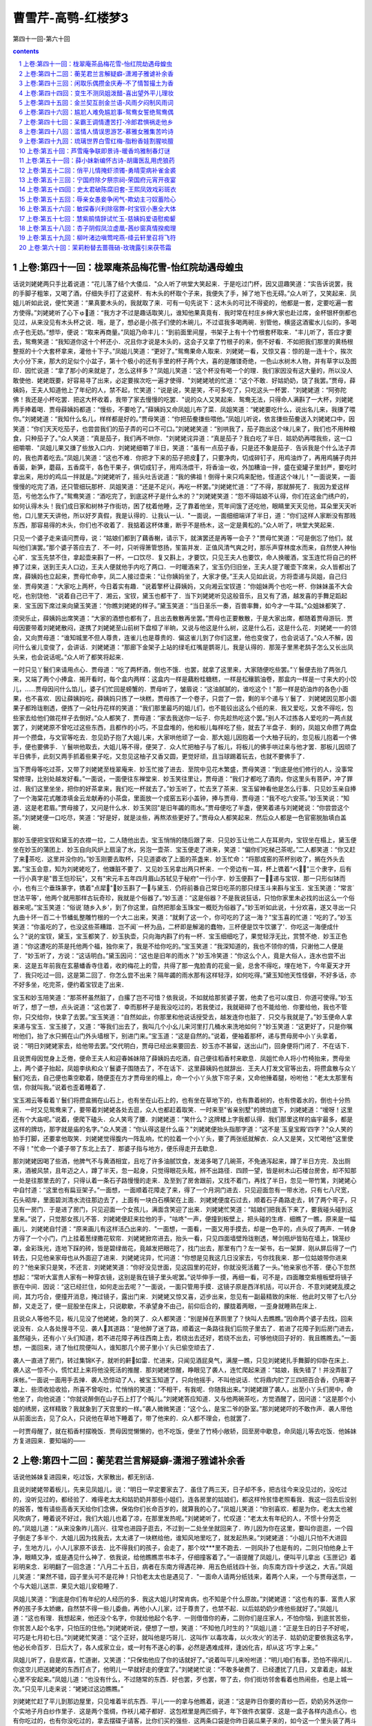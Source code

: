 *********************************************************************
曹雪芹-高鹗-红楼梦3
*********************************************************************

第四十一回-第六十回

.. contents:: contents
.. section-numbering::

上卷:第四十一回：栊翠庵茶品梅花雪-怡红院劫遇母蝗虫
---------------------------------------------------------------------

话说刘姥姥两只手比着说道：“花儿落了结个大倭瓜．"众人听了哄堂大笑起来．于是吃过门杯，因又逗趣笑道：“实告诉说罢，我的手脚子粗笨，又喝了酒，仔细失手打了这瓷杯．有木头的杯取个子来，我便失了手，掉了地下也无碍。”众人听了，又笑起来．凤姐儿听如此说，便忙笑道：“果真要木头的，我就取了来．可有一句先说下：这木头的可比不得瓷的，他都是一套，定要吃遍一套方使得。”刘姥姥听了心下ゅ道：“我方才不过是趣话取笑儿，谁知他果真竟有．我时常在村庄乡绅大家也赴过席，金杯银杯倒都也见过，从来没见有木头杯之说．哦，是了，想必是小孩子们使的木碗儿，不过诓我多喝两碗．别管他，横竖这酒蜜水儿似的，多喝点子也无妨。”想毕，便说：“取来再商量。”凤姐乃命丰儿：“到前面里间屋，书架子上有十个竹根套杯取来．"丰儿听了，答应才要去，鸳鸯笑道：“我知道你这十个杯还小．况且你才说是木头的，这会子又拿了竹根子的来，倒不好看．不如把我们那里的黄杨根整抠的十个大套杯拿来，灌他十下子。”凤姐儿笑道：“更好了。”鸳鸯果命人取来．刘姥姥一看，又惊又喜：惊的是一连十个，挨次大小分下来，那大的足似个小盆子，第十个极小的还有手里的杯子两个大，喜的是雕镂奇绝，一色山水树木人物，并有草字以及图印．因忙说道：“拿了那小的来就是了，怎么这样多？"凤姐儿笑道：“这个杯没有喝一个的理．我们家因没有这大量的，所以没人敢使他．姥姥既要，好容易寻了出来，必定要挨次吃一遍才使得．"刘姥姥唬的忙道：“这个不敢．好姑奶奶，饶了我罢。”贾母，薛姨妈，王夫人知道他上了年纪的人，禁不起，忙笑道：“说是说，笑是笑，不可多吃了，只吃这头一杯罢．"刘姥姥道：“阿弥陀佛！我还是小杯吃罢．把这大杯收着，我带了家去慢慢的吃罢．"说的众人又笑起来．鸳鸯无法，只得命人满斟了一大杯，刘姥姥两手捧着喝．贾母薛姨妈都道：“慢些，不要呛了。”薛姨妈又命凤姐儿布了菜．凤姐笑道：“姥姥要吃什么，说出名儿来，我搛了喂你。”刘姥姥道：“我知什么名儿，样样都是好的。”贾母笑道：“你把茄鲞搛些喂他。”凤姐儿听说，依言搛些茄鲞送入刘姥姥口中，因笑道：“你们天天吃茄子，也尝尝我们的茄子弄的可口不可口。”刘姥姥笑道：“别哄我了，茄子跑出这个味儿来了，我们也不用种粮食，只种茄子了。”众人笑道：“真是茄子，我们再不哄你．"刘姥姥诧异道：“真是茄子？我白吃了半日．姑奶奶再喂我些，这一口细嚼嚼．"凤姐儿果又搛了些放入口内．刘姥姥细嚼了半日，笑道：“虽有一点茄子香，只是还不象是茄子．告诉我是个什么法子弄的，我也弄着吃去。”凤姐儿笑道：“这也不难．你把才下来的茄子把皮了，只要净肉，切成碎钉子，用鸡油炸了，再用鸡脯子肉并香菌，新笋，蘑菇，五香腐干，各色干果子，俱切成钉子，用鸡汤煨干，将香油一收，外加糟油一拌，盛在瓷罐子里封严，要吃时拿出来，用炒的鸡瓜一拌就是。”刘姥姥听了，摇头吐舌说道：“我的佛祖！倒得十来只鸡来配他，怪道这个味儿！"一面说笑，一面慢慢的吃完了酒，还只管细玩那杯．凤姐笑道：“还是不足兴，再吃一杯罢。”刘姥姥忙道：“了不得，那就醉死了．我因为爱这样范，亏他怎么作了。”鸳鸯笑道：“酒吃完了，到底这杯子是什么木的？"刘姥姥笑道：“怨不得姑娘不认得，你们在这金门绣户的，如何认得木头！我们成日家和树林子作街坊，困了枕着他睡，乏了靠着他坐，荒年间饿了还吃他，眼睛里天天见他，耳朵里天天听他，口儿里天天讲他，所以好歹真假，我是认得的．让我认一认．"一面说，一面细细端详了半日，道：“你们这样人家断没有那贱东西，那容易得的木头，你们也不收着了．我掂着这杯体重，断乎不是杨木，这一定是黄松的。”众人听了，哄堂大笑起来．

只见一个婆子走来请问贾母，说：“姑娘们都到了藕香榭，请示下，就演罢还是再等一会子？"贾母忙笑道：“可是倒忘了他们，就叫他们演罢。”那个婆子答应去了．不一时，只听得箫管悠扬，笙笛并发．正值风清气爽之时，那乐声穿林度水而来，自然使人神怡心旷．宝玉先禁不住，拿起壶来斟了一杯，一口饮尽．复又斟上，才要饮，只见王夫人也要饮，命人换暖酒，宝玉连忙将自己的杯捧了过来，送到王夫人口边，王夫人便就他手内吃了两口．一时暖酒来了，宝玉仍归旧坐，王夫人提了暖壶下席来，众人皆都出了席，薛姨妈也立起来，贾母忙命李，凤二人接过壶来：“让你姨妈坐了，大家才便。”王夫人见如此说，方将壶递与凤姐，自己归坐．贾母笑道：“大家吃上两杯，今日着实有趣．"说着擎杯让薛姨妈，又向湘云宝钗道：“你姐妹两个也吃一杯．你妹妹虽不大会吃，也别饶他．"说着自己已干了．湘云，宝钗，黛玉也都干了．当下刘姥姥听见这般音乐，且又有了酒，越发喜的手舞足蹈起来．宝玉因下席过来向黛玉笑道：“你瞧刘姥姥的样子。”黛玉笑道：“当日圣乐一奏，百兽率舞，如今才一牛耳。”众姐妹都笑了．

须臾乐止，薛姨妈出席笑道：“大家的酒想也都有了，且出去散散再坐罢。”贾母也正要散散，于是大家出席，都随着贾母游玩．贾母因要带着刘姥姥散闷，遂携了刘姥姥至山前树下盘桓了半晌，又说与他这是什么树，这是什么石，这是什么花．刘姥姥一一的领会，又向贾母道：“谁知城里不但人尊贵，连雀儿也是尊贵的．偏这雀儿到了你们这里，他也变俊了，也会说话了。”众人不解，因问什么雀儿变俊了，会讲话．刘姥姥道：“那廊下金架子上站的绿毛红嘴是鹦哥儿，我是认得的．那笼子里黑老鸹子怎么又长出凤头来，也会说话呢。”众人听了都笑将起来．

一时只见丫鬟们来请用点心．贾母道：“吃了两杯酒，倒也不饿．也罢，就拿了这里来，大家随便吃些罢。”丫鬟便去抬了两张几来，又端了两个小捧盒．揭开看时，每个盒内两样：这盒内一样是藕粉桂糖糕，一样是松穰鹅油卷，那盒内一样是一寸来大的小饺儿，……贾母因问什么馅儿，婆子们忙回是螃蟹的．贾母听了，皱眉说：“这油腻腻的，谁吃这个！"那一样是奶油炸的各色小面果，也不喜欢．因让薛姨妈吃，薛姨妈只拣了一块糕，贾母拣了一个卷子，只尝了一尝，剩的半个递与丫鬟了．刘姥姥因见那小面果子都玲珑剔透，便拣了一朵牡丹花样的笑道：“我们那里最巧的姐儿们，也不能铰出这么个纸的来．我又爱吃，又舍不得吃，包些家去给他们做花样子去倒好。”众人都笑了．贾母道：“家去我送你一坛子．你先趁热吃这个罢。”别人不过拣各人爱吃的一两点就罢了，刘姥姥原不曾吃过这些东西，且都作的小巧，不显盘堆的，他和板儿每样吃了些，就去了半盘子．剩的，凤姐又命攒了两盘并一个攒盘，与文官等吃去．忽见奶子抱了大姐儿来，大家哄他顽了一会．那大姐儿因抱着一个大柚子玩的，忽见板儿抱着一个佛手，便也要佛手．丫鬟哄他取去，大姐儿等不得，便哭了．众人忙把柚子与了板儿，将板儿的佛手哄过来与他才罢．那板儿因顽了半日佛手，此刻又两手抓着些果子吃，又忽见这柚子又香又圆，更觉好顽，且当球踢着玩去，也就不要佛手了．

当下贾母等吃过茶，又带了刘姥姥至栊翠庵来．妙玉忙接了进去．至院中见花木繁盛，贾母笑道：“到底是他们修行的人，没事常常修理，比别处越发好看。”一面说，一面便往东禅堂来．妙玉笑往里让，贾母道：“我们才都吃了酒肉，你这里头有菩萨，冲了罪过．我们这里坐坐，把你的好茶拿来，我们吃一杯就去了。”妙玉听了，忙去烹了茶来．宝玉留神看他是怎么行事．只见妙玉亲自捧了一个海棠花式雕漆填金云龙献寿的小茶盘，里面放一个成窑五彩小盖钟，捧与贾母．贾母道：“我不吃六安茶。”妙玉笑说：“知道．这是老君眉。”贾母接了，又问是什么水．妙玉笑回"是旧年蠲的雨水。”贾母便吃了半盏，便笑着递与刘姥姥说：“你尝尝这个茶。”刘姥姥便一口吃尽，笑道：“好是好，就是淡些，再熬浓些更好了。”贾母众人都笑起来．然后众人都是一色官窑脱胎填白盖碗．

那妙玉便把宝钗和黛玉的衣襟一拉，二人随他出去，宝玉悄悄的随后跟了来．只见妙玉让他二人在耳房内，宝钗坐在榻上，黛玉便坐在妙玉的蒲团上．妙玉自向风炉上扇滚了水，另泡一壶茶．宝玉便走了进来，笑道：“偏你们吃梯己茶呢。”二人都笑道：“你又赶了来茶吃．这里并没你的。”妙玉刚要去取杯，只见道婆收了上面的茶盏来．妙玉忙命：“将那成窑的茶杯别收了，搁在外头去罢。”宝玉会意，知为刘姥姥吃了，他嫌脏不要了．又见妙玉另拿出两只杯来．一个旁边有一耳，杯上镌着"べ"三个隶字，后有一行小真字是"晋王恺珍玩"，又有"宋元丰五年四月眉山苏轼见于秘府"一行小字．妙玉便斟了一，递与宝钗．那一只形似钵而小，也有三个垂珠篆字，镌着"点犀"．妙玉斟了一与黛玉．仍将前番自己常日吃茶的那只绿玉斗来斟与宝玉．宝玉笑道：“常言`世法平等'，他两个就用那样古玩奇珍，我就是个俗器了。”妙玉道：“这是俗器？不是我说狂话，只怕你家里未必找的出这么一个俗器来呢。”宝玉笑道：“俗说`随乡入乡'，到了你这里，自然把那金玉珠宝一概贬为俗器了。”妙玉听如此说，十分欢喜，遂又寻出一只九曲十环一百二十节蟠虬整雕竹根的一个大ニ出来，笑道：“就剩了这一个，你可吃的了这一海？"宝玉喜的忙道：“吃的了。”妙玉笑道：“你虽吃的了，也没这些茶糟踏．岂不闻`一杯为品，二杯即是解渴的蠢物，三杯便是饮牛饮骡了'．你吃这一海便成什么？"说的宝钗，黛玉，宝玉都笑了．妙玉执壶，只向海内斟了约有一杯．宝玉细细吃了，果觉轻浮无比，赏赞不绝．妙玉正色道：“你这遭吃的茶是托他两个福，独你来了，我是不给你吃的。”宝玉笑道：“我深知道的，我也不领你的情，只谢他二人便是了．"妙玉听了，方说：“这话明白。”黛玉因问：“这也是旧年的雨水？"妙玉冷笑道：“你这么个人，竟是大俗人，连水也尝不出来．这是五年前我在玄墓蟠香寺住着，收的梅花上的雪，共得了那一鬼脸青的花瓮一瓮，总舍不得吃，埋在地下，今年夏天才开了．我只吃过一回，这是第二回了．你怎么尝不出来？隔年蠲的雨水那有这样轻浮，如何吃得。”黛玉知他天性怪僻，不好多话，亦不好多坐，吃完茶，便约着宝钗走了出来．

宝玉和妙玉陪笑道：“那茶杯虽然脏了，白撂了岂不可惜？依我说，不如就给那贫婆子罢，他卖了也可以度日．你道可使得。”妙玉听了，想了一想，点头说道：“这也罢了．幸而那杯子是我没吃过的，若我使过，我就砸碎了也不能给他．你要给他，我也不管你，只交给你，快拿了去罢。”宝玉笑道：“自然如此，你那里和他说话授受去，越发连你也脏了．只交与我就是了。”妙玉便命人拿来递与宝玉．宝玉接了，又道：“等我们出去了，我叫几个小幺儿来河里打几桶水来洗地如何？"妙玉笑道：“这更好了，只是你嘱咐他们，抬了水只搁在山门外头墙根下，别进门来。”宝玉道：“这是自然的。”说着，便袖着那杯，递与贾母房中小丫头拿着，说：“明日刘姥姥家去，给他带去罢。”交代明白，贾母已经出来要回去．妙玉亦不甚留，送出山门，回身便将门闭了．不在话下．

且说贾母因觉身上乏倦，便命王夫人和迎春姊妹陪了薛姨妈去吃酒，自己便往稻香村来歇息．凤姐忙命人将小竹椅抬来，贾母坐上，两个婆子抬起，凤姐李纨和众丫鬟婆子围随去了，不在话下．这里薛姨妈也就辞出．王夫人打发文官等出去，将攒盒散与众丫鬟们吃去，自己便也乘空歇着，随便歪在方才贾母坐的榻上，命一个小丫头放下帘子来，又命他捶着腿，吩咐他：“老太太那里有信，你就叫我。”说着也歪着睡着了．

宝玉湘云等看着丫鬟们将攒盒搁在山石上，也有坐在山石上的，也有坐在草地下的，也有靠着树的，也有傍着水的，倒也十分热闹．一时又见鸳鸯来了，要带着刘姥姥各处去逛，众人也都赶着取笑．一时来至"省亲别墅"的牌坊底下，刘姥姥道：“嗳呀！这里还有个大庙呢。”说着，便爬下磕头．众人笑弯了腰．刘姥姥道：“笑什么？这牌楼上字我都认得．我们那里这样的庙宇最多，都是这样的牌坊，那字就是庙的名字。”众人笑道：“你认得这是什么庙？"刘姥姥便抬头指那字道：“这不是`玉皇宝殿'四字？"众人笑的拍手打脚，还要拿他取笑．刘姥姥觉得腹内一阵乱响，忙的拉着一个小丫头，要了两张纸就解衣．众人又是笑，又忙喝他"这里使不得！"忙命一个婆子带了东北上去了．那婆子指与地方，便乐得走开去歇息．

那刘姥姥因喝了些酒，他脾气不与黄酒相宜，且吃了许多油腻饮食，发渴多喝了几碗茶，不免通泻起来，蹲了半日方完．及出厕来，酒被风禁，且年迈之人，蹲了半天，忽一起身，只觉得眼花头眩，辨不出路径．四顾一望，皆是树木山石楼台房舍，却不知那一处是往那里去的了，只得认着一条石子路慢慢的走来．及至到了房舍跟前，又找不着门，再找了半日，忽见一带竹篱，刘姥姥心中自忖道：“这里也有扁豆架子。”一面想，一面顺着花障走了来，得了一个月洞门进去．只见迎面忽有一带水池，只有七八尺宽，石头砌岸，里面碧浏清水流往那边去了，上面有一块白石横架在上面．刘姥姥便度石过去，顺着石子甬路走去，转了两个弯子，只见有一房门．于是进了房门，只见迎面一个女孩儿，满面含笑迎了出来．刘姥姥忙笑道：“姑娘们把我丢下来了，要我碰头碰到这里来。”说了，只觉那女孩儿不答．刘姥姥便赶来拉他的手，"咕咚"一声，便撞到板壁上，把头碰的生疼．细瞧了一瞧，原来是一幅画儿．刘姥姥自忖道：“原来画儿有这样活凸出来的．"一面想，一面看，一面又用手摸去，却是一色平的，点头叹了两声．一转身方得了一个小门，门上挂着葱绿撒花软帘．刘姥姥掀帘进去，抬头一看，只见四面墙壁玲珑剔透，琴剑瓶炉皆贴在墙上，锦笼纱罩，金彩珠光，连地下踩的砖，皆是碧绿凿花，竟越发把眼花了，找门出去，那里有门？左一架书，右一架屏．刚从屏后得了一门转去，只见他亲家母也从外面迎了进来．刘姥姥诧异，忙问道：“你想是见我这几日没家去，亏你找我来．那一位姑娘带你进来的？"他亲家只是笑，不还言．刘姥姥笑道：“你好没见世面，见这园里的花好，你就没死活戴了一头。”他亲家也不答．便心下忽然想起：“常听大富贵人家有一种穿衣镜，这别是我在镜子里头呢罢。”说毕伸手一摸，再细一看，可不是，四面雕空紫檀板壁将镜子嵌在中间．因说：“这已经拦住，如何走出去呢？"一面说，一面只管用手摸．这镜子原是西洋机括，可以开合．不意刘姥姥乱摸之间，其力巧合，便撞开消息，掩过镜子，露出门来．刘姥姥又惊又喜，迈步出来，忽见有一副最精致的床帐．他此时又带了七八分醉，又走乏了，便一屁股坐在床上，只说歇歇，不承望身不由己，前仰后合的，朦胧着两眼，一歪身就睡熟在床上．

且说众人等他不见，板儿见没了他姥姥，急的哭了．众人都笑道：“别是掉在茅厕里了？快叫人去瞧瞧。”因命两个婆子去找，回来说没有．众人各处搜寻不见．袭人其道路：“是他醉了迷了路，顺着这一条路往我们后院子里去了．若进了花障子到后房门进去，虽然碰头，还有小丫头们知道，若不进花障子再往西南上去，若绕出去还好，若绕不出去，可够他绕回子好的．我且瞧瞧去。”一面想，一面回来，进了怡红院便叫人，谁知那几个房子里小丫头已偷空顽去了．

袭人一直进了房门，转过集锦К子，就听的鼾如雷．忙进来，只闻见酒屁臭气，满屋一瞧，只见刘姥姥扎手舞脚的仰卧在床上．袭人这一惊不小，慌忙赶上来将他没死活的推醒．那刘姥姥惊醒，睁眼见了袭人，连忙爬起来道：“姑娘，我失错了！并没弄脏了床帐。”一面说一面用手去掸．袭人恐惊动了人，被宝玉知道了，只向他摇手，不叫他说话．忙将鼎内贮了三四把百合香，仍用罩子罩上．些须收拾收拾，所喜不曾呕吐，忙悄悄的笑道：“不相干，有我呢．你随我出来。”刘姥姥跟了袭人，出至小丫头们房中，命他坐了，向他说道：“你就说醉倒在山子石上打了个盹儿。”刘姥姥答应知道．又与他两碗茶吃，方觉酒醒了，因问道：“这是那个小姐的绣房，这样精致？我就象到了天宫里的一样。”袭人微微笑道：“这个么，是宝二爷的卧室。”那刘姥姥吓的不敢作声．袭人带他从前面出去，见了众人，只说他在草地下睡着了，带了他来的．众人都不理会，也就罢了．

一时贾母醒了，就在稻香村摆晚饭．贾母因觉懒懒的，也不吃饭，便坐了竹椅小敞轿，回至房中歇息，命凤姐儿等去吃饭．他姊妹方复进园来．要知端的——

上卷:第四十二回：蘅芜君兰言解疑癖-潇湘子雅谑补余香
---------------------------------------------------------------------

话说他姊妹复进园来，吃过饭，大家散出，都无别话．

且说刘姥姥带着板儿，先来见凤姐儿，说：“明日一早定要家去了．虽住了两三天，日子却不多，把古往今来没见过的，没吃过的，没听见过的，都经验了．难得老太太和姑奶奶并那些小姐们，连各房里的姑娘们，都这样怜贫惜老照看我．我这一回去后没别的报答，惟有请些高香天天给你们念佛，保佑你们长命百岁的，就算我的心了。”凤姐儿笑道：“你别喜欢．都是为你，老太太也被风吹病了，睡着说不好过，我们大姐儿也着了凉，在那里发热呢。”刘姥姥听了，忙叹道：“老太太有年纪的人，不惯十分劳乏的。”凤姐儿道：“从来没象昨儿高兴．往常也进园子逛去，不过到一二处坐坐就回来了．昨儿因为你在这里，要叫你逛逛，一个园子倒走了多半个．大姐儿因为找我去，太太递了一块糕给他，谁知风地里吃了，就发起热来。”刘姥姥道：“小姐儿只怕不大进园子，生地方儿，小人儿家原不该去．比不得我们的孩子，会走了，那个坟***里不跑去．一则风扑了也是有的，二则只怕他身上干净，眼睛又净，或是遇见什么神了．依我说，给他瞧瞧祟书本子，仔细撞客着了。”一语提醒了凤姐儿，便叫平儿拿出《玉匣记》着彩明来念．彩明翻了一回念道：“八月二十五日，病者在东南方得遇花神．用五色纸钱四十张，向东南方四十步送之，大吉。”凤姐儿笑道：“果然不错，园子里头可不是花神！只怕老太太也是遇见了．"一面命人请两分纸钱来，着两个人来，一个与贾母送祟，一个与大姐儿送祟．果见大姐儿安稳睡了．

凤姐儿笑道：“到底是你们有年纪的人经历的多．我这大姐儿时常肯病，也不知是个什么原故。”刘姥姥道：“这也有的事．富贵人家养的孩子多太娇嫩，自然禁不得一些儿委曲，再他小人儿家，过于尊贵了，也禁不起．以后姑奶奶少疼他些就好了。”凤姐儿道：“这也有理．我想起来，他还没个名字，你就给他起个名字．一则借借你的寿，二则你们是庄家人，不怕你恼，到底贫苦些，你贫苦人起个名字，只怕压的住他。”刘姥姥听说，便想了一想，笑道：“不知他几时生的？"凤姐儿道：“正是生日的日子不好呢，可巧是七月初七日。”刘姥姥忙笑道：“这个正好，就叫他是巧哥儿．这叫作`以毒攻毒，以火攻火'的法子．姑奶奶定要依我这名字，他必长命百岁．日后大了，各人成家立业，或一时有不遂心的事，必然是遇难成祥，逢凶化吉，却从这`巧'字上来。”

凤姐儿听了，自是欢喜，忙道谢，又笑道：“只保佑他应了你的话就好了。”说着叫平儿来吩咐道：“明儿咱们有事，恐怕不得闲儿．你这空儿把送姥姥的东西打点了，他明儿一早就好走的便宜了。”刘姥姥忙说：“不敢多破费了．已经遭扰了几日，又拿着走，越发心里不安起来。”凤姐儿道：“也没有什么，不过随常的东西．好也罢，歹也罢，带了去，你们街坊邻舍看着也热闹些，也是上城一次。”只见平儿走来说：“姥姥过这边瞧瞧。”

刘姥姥忙赶了平儿到那边屋里，只见堆着半炕东西．平儿一一的拿与他瞧着，说道：“这是昨日你要的青纱一匹，奶奶另外送你一个实地子月白纱作里子．这是两个茧绸，作袄儿裙子都好．这包袱里是两匹绸子，年下做件衣裳穿．这是一盒子各样内造点心，也有你吃过的，也有你没吃过的，拿去摆碟子请客，比你们买的强些．这两条口袋是你昨日装瓜果子来的，如今这一个里头装了两斗御田粳米，熬粥是难得的，这一条里头是园子里果子和各样干果子．这一包是八两银子．这都是我们***．这两包每包里头五十两，共是一百两，是太太给的叫你拿去或者作个小本买卖，或者置几亩地，以后再别求亲靠友的。”说着又悄悄笑道：“这两件袄儿和两条裙子，还有四块包头，一包绒线，可是我送姥姥的．衣裳虽是旧的，我也没大狠穿，你要弃嫌我就不敢说了。”平儿说一样刘姥姥就念一句佛，已经念了几千声佛了，又见平儿也送他这些东西，又如此谦逊，忙念佛道：“姑娘说那里话？这样好东西我还弃嫌！我便有银子也没处去买这样的呢．只是我怪臊的，收了又不好，不收又辜负了姑娘的心。”平儿笑道：“休说外话，咱们都是自己，我才这样．你放心收了罢，我还和你要东西呢，到年下，你只把你们晒的那个灰条菜干子和豇豆，扁豆，茄子，葫芦条儿各样干菜带些来，我们这里上上下下都爱吃．这个就算了，别的一概不要，别罔费了心。”刘姥姥千恩万谢答应了．平儿道：“你只管睡你的去．我替你收拾妥当了就放在这里，明儿一早打发小厮们雇辆车装上，不用你费一点心的。”

刘姥姥越发感激不尽，过来又千恩万谢的辞了凤姐儿，过贾母这一边睡了一夜，次早梳洗了就要告辞．因贾母欠安，众人都过来请安，出去传请大夫．一时婆子回大夫来了．老妈妈请贾母进幔子去坐．贾母道：“我也老了，那里养不出那阿物儿来，还怕他不成！不要放幔子，就这样瞧罢。”众婆子听了，便拿过一张小桌来，放下一个小枕头，便命人请．

一时只见贾珍，贾琏，贾蓉三个人将王太医领来．王太医不敢走甬路，只走旁阶，跟着贾珍到了阶矶上．早有两个婆子在两边打起帘子，两个婆子在前导引进去，又见宝玉迎了出来．只见贾母穿着青皱绸一斗珠的羊皮褂子，端坐在榻上，两边四个未留头的小丫鬟都拿着蝇帚漱盂等物，又有五六个老嬷嬷雁翅摆在两旁，碧纱橱后隐隐约约有许多穿红着绿戴宝簪珠的人．王太医便不敢抬头，忙上来请了安．贾母见他穿着六品服色，便知御医了，也便含笑问：“供奉好？"因问贾珍：“这位供奉贵姓？"贾珍等忙回：“姓王"．贾母道：“当日太医院正堂王君效，好脉息。”王太医忙躬身低头，含笑回说：“那是晚晚生家叔祖。”贾母听了，笑道：“原来这样，也是世交了。”一面说，一面慢慢的伸手放在小枕上．老嬷嬷端着一张小杌：连忙放在小桌前，略偏些．王太医便屈一膝坐下，歪着头诊了半日，又诊了那只手，忙欠身低头退出．贾母笑说：“劳动了．珍儿让出去好生看茶。”

贾珍贾琏等忙答了几个"是"，复领王太医出到外书房中．王太医说：“太夫人并无别症，偶感一点风凉，究竟不用吃药，不过略清淡些，暖着一点儿，就好了．如今写个方子在这里，若老人家爱吃便按方煎一剂吃，若懒待吃，也就罢了。”说着吃过茶写了方子．刚要告辞，只见奶子抱了大姐儿出来，笑说：“王老爷也瞧瞧我们。”王太医听说忙起身，就奶子怀中，左手托着大姐儿的手，右手诊了一诊，又摸了一摸头，又叫伸出舌头来瞧瞧，笑道：“我说姐儿又骂我了，只是要清清净净的饿两顿就好了．不必吃煎药，我送丸药来，临睡时用姜汤研开，吃下去就是了。”说毕作辞而去．

贾珍等拿了药方来，回明贾母原故，将药方放在桌上出去，不在话下．这里王夫人和李纨，凤姐儿，宝钗姊妹等见大夫出去，方从橱后出来．王夫人略坐一坐，也回房去了．

刘姥姥见无事，方上来和贾母告辞．贾母说：“闲了再来。”又命鸳鸯来：“好生打发刘姥姥出去．我身上不好，不能送你。”刘姥姥道了谢，又作辞，方同鸳鸯出来．到了下房，鸳鸯指炕上一个包袱说道：“这是老太太的几件衣服，都是往年间生日节下众人孝敬的，老太太从不穿人家做的，收着也可惜，却是一次也没穿过的．昨日叫我拿出两套儿送你带去，或是送人，或是自己家里穿罢，别见笑．这盒子里是你要的面果子．这包子里是你前儿说的药：梅花点舌丹也有，紫金锭也有，活络丹也有，催生保命丹也有，每一样是一张方子包着，总包在里头了．这是两个荷包，带着顽罢。”说着便抽系子，掏出两个笔锭如意的锞子来给他瞧，又笑道：“荷包拿去，这个留下给我罢。”刘姥姥已喜出望外，早又念了几千声佛，听鸳鸯如此说，便说道：“姑娘只管留下罢。”鸳鸯见他信以为真，仍与他装上，笑道：“哄你顽呢，我有好些呢．留着年下给小孩子们罢。”说着，只见一个小丫头拿了个成窑钟子来递与刘姥姥，"这是宝二爷给你的。”刘姥姥道：“这是那里说起．我那一世修了来的，今儿这样。”说着便接了过来．鸳鸯道：“前儿我叫你洗澡，换的衣裳是我的，你不弃嫌，我还有几件，也送你罢。”刘姥姥又忙道谢．鸳鸯果然又拿出两件来与他包好．刘姥姥又要到园中辞谢宝玉和众姊妹王夫人等去．鸳鸯道：“不用去了．他们这会子也不见人，回来我替你说罢．闲了再来。”又命了一个老婆子，吩咐他：“二门上叫两个小厮来，帮着姥姥拿了东西送出去。”婆子答应了，又和刘姥姥到了凤姐儿那边一并拿了东西，在角门上命小厮们搬了出去，直送刘姥姥上车去了．不在话下．

且说宝钗等吃过早饭，又往贾母处问过安，回园至分路之处，宝钗便叫黛玉道：“颦儿跟我来，有一句话问你。”黛玉便同了宝钗，来至蘅芜苑中．进了房，宝钗便坐了笑道：“你跪下，我要审你。”黛玉不解何故，因笑道：“你瞧宝丫头疯了！审问我什么？"宝钗冷笑道：“好个千金小姐！好个不出闺门的女孩儿！满嘴说的是什么？你只实说便罢。”黛玉不解，只管发笑，心里也不免疑惑起来，口里只说：“我何曾说什么？你不过要捏我的错儿罢了．你倒说出来我听听。”宝钗笑道：“你还装憨儿．昨儿行酒令你说的是什么？我竟不知那里来的。”黛玉一想，方想起来昨儿失于检点，那《牡丹亭》《西厢记》说了两句，不觉红了脸，便上来搂着宝钗，笑道：“好姐姐，原是我不知道随口说的．你教给我，再不说了。”宝钗笑道：“我也不知道，听你说的怪生的，所以请教你。”黛玉道：“好姐姐，你别说与别人，我以后再不说了。”宝钗见他羞得满脸飞红，满口央告，便不肯再往下追问，因拉他坐下吃茶，款款的告诉他道：“你当我是谁，我也是个淘气的．从小七八岁上也够个人缠的．我们家也算是个读书人家，祖父手里也爱藏书．先时人口多，姊妹弟兄都在一处，都怕看正经书．弟兄们也有爱诗的，也有爱词的，诸如这些`西厢'`琵琶'以及`元人百种'，无所不有．他们是偷背着我们看，我们却也偷背着他们看．后来大人知道了，打的打，骂的骂，烧的烧，才丢开了．所以咱们女孩儿家不认得字的倒好．男人们读书不明理，尚且不如不读书的好，何况你我．就连作诗写字等事，原不是你我分内之事，究竟也不是男人分内之事．男人们读书明理，辅国治民，这便好了．只是如今并不听见有这样的人，读了书倒更坏了．这是书误了他，可惜他也把书糟踏了，所以竟不如耕种买卖，倒没有什么大害处．你我只该做些针黹纺织的事才是，偏又认得了字，既认得了字，不过拣那正经的看也罢了，最怕见了些杂书，移了性情，就不可救了。”一席话，说的黛玉垂头吃茶，心下暗伏，只有答应"是"的一字．忽见素云进来说：“我们奶奶请二位姑娘商议要紧的事呢．二姑娘，三姑娘，四姑娘，史姑娘，宝二爷都在那里等着呢。”宝钗道：“又是什么事？"黛玉道：“咱们到了那里就知道了。”说着便和宝钗往稻香村来，果见众人都在那里．

李纨见了他两个，笑道：“社还没起，就有脱滑的了，四丫头要告一年的假呢。”黛玉笑道：“都是老太太昨儿一句话，又叫他画什么园子图儿，惹得他乐得告假了。”探春笑道：“也别要怪老太太，都是刘姥姥一句话。”林黛玉忙笑道：“可是呢，都是他一句话．他是那一门子的姥姥，直叫他是个`母蝗虫'就是了。”说着大家都笑起来．宝钗笑道：“世上的话，到了凤丫头嘴里也就尽了．幸而凤丫头不认得字，不大通，不过一概是市俗取笑，更有颦儿这促狭嘴，他用`春秋'的法子，将市俗的粗话，撮其要，删其繁，再加润色比方出来，一句是一句．这`母蝗虫'三字，把昨儿那些形景都现出来了．亏他想的倒也快。”众人听了，都笑道：“你这一注解，也就不在他两个以下。”李纨道：“我请你们大家商议，给他多少日子的假．我给了他一个月他嫌少，你们怎么说？"黛玉道：“论理一年也不多．这园子盖才盖了一年，如今要画自然得二年工夫呢．又要研墨，又要蘸笔，又要铺纸，又要着颜色，又要……"刚说到这里，众人知道他是取笑惜春，便都笑问说"还要怎样？"黛玉也自己掌不住笑道：“又要照着这样儿慢慢的画，可不得二年的工夫！"众人听了，都拍手笑个不住．宝钗笑道：“`又要照着这个慢慢的画'，这落后一句最妙．所以昨儿那些笑话儿虽然可笑，回想是没味的．你们细想颦儿这几句话虽是淡的，回想却有滋味．我倒笑的动不得了。”惜春道：“都是宝姐姐赞的他越发逞强，这会子拿我也取笑儿。”黛玉忙拉他笑道：“我且问你，还是单画这园子呢，还是连我们众人都画在上头呢？"惜春道：“原说只画这园子的，昨儿老太太又说，单画了园子成个房样子了，叫连人都画上，就象`行乐'似的才好．我又不会这工细楼台，又不会画人物，又不好驳回，正为这个为难呢。”黛玉道：“人物还容易，你草虫上不能。”李纨道：“你又说不通的话了，这个上头那里又用的着草虫？或者翎毛倒要点缀一两样。”黛玉笑道：“别的草虫不画罢了，昨儿`母蝗虫'不画上，岂不缺了典！"众人听了，又都笑起来．黛玉一面笑的两手捧着胸口，一面说道：“你快画罢，我连题跋都有了，起个名字，就叫作《携蝗大嚼图》。”众人听了，越发哄然大笑，前仰后合．只听"咕咚"一声响，不知什么倒了，急忙看时，原来是湘云伏在椅子背儿上，那椅子原不曾放稳，被他全身伏着背子大笑，他又不提防，两下里错了劲，向东一歪，连人带椅都歪倒了，幸有板壁挡住，不曾落地．众人一见，越发笑个不住．宝玉忙赶上去扶了起来，方渐渐止了笑．宝玉和黛玉使个眼色儿．黛玉会意，便走至里间将镜袱揭起，照了一照，只见两鬓略松了些，忙开了李纨的妆奁，拿出抿子来，对镜抿了两抿，仍旧收拾好了，方出来，指着李纨道：“这是叫你带着我们作针线教道理呢，你反招我们来大顽大笑的。”李纨笑道：“你们听他这刁话．他领着头儿闹，引着人笑了，倒赖我的不是．真真恨的我只保佑明儿你得一个利害婆婆，再得几个千刁万恶的大姑子小姑子，试试你那会子还这么刁不刁了。”

林黛玉早红了脸，拉着宝钗说：“咱们放他一年的假罢。”宝钗道：“我有一句公道话，你们听听．藕丫头虽会画，不过是几笔写意．如今画这园子，非离了肚子里头有几幅丘壑的才能成画．这园子却是象画儿一般，山石树木，楼阁房屋，远近疏密，也不多，也不少，恰恰的是这样．你就照样儿往纸上一画，是必不能讨好的．这要看纸的地步远近，该多该少，分主分宾，该添的要添，该减的要减，该藏的要藏，该露的要露．这一起了稿子，再端详斟酌，方成一幅图样．第二件，这些楼台房舍，是必要用界划的．一点不留神，栏杆也歪了，柱子也塌了，门窗也倒竖过来，阶矶也离了缝，甚至于桌子挤到墙里去，花盆放在帘子上来，岂不倒成了一张笑`话'儿了．第三，要插人物，也要有疏密，有高低．衣折裙带，手指足步，最是要紧，一笔不细，不是肿了手就是跏了腿，染脸撕发倒是小事．依我看来竟难的很．如今一年的假也太多，一月的假也太少，竟给他半年的假，再派了宝兄弟帮着他．并不是为宝兄弟知道教着他画，那就更误了事，为的是有不知道的，或难安插的，宝兄弟好拿出去问问那会画的相公，就容易了。”

宝玉听了，先喜的说：“这话极是．詹子亮的工细楼台就极好，程日兴的美人是绝技，如今就问他们去。”宝钗道：“我说你是无事忙，说了一声你就问去．等着商议定了再去．如今且拿什么画？"宝玉道：“家里有雪浪纸，又大又托墨。”宝钗冷笑道：“我说你不中用！那雪浪纸写字画写意画儿，或是会山水的画南宗山水，托墨，禁得皴搜．拿了画这个，又不托色，又难ч，画也不好，纸也可惜．我教你一个法子．原先盖这园子，就有一张细致图样，虽是匠人描的，那地步方向是不错的．你和太太要了出来，也比着那纸大小，和凤丫头要一块重绢，叫相公矾了，叫他照着这图样删补着立了稿子，添了人物就是了．就是配这些青绿颜色并泥金泥银，也得他们配去．你们也得另グ上风炉子，预备化胶，出胶，洗笔．还得一张粉油大案，铺上毡子．你们那些碟子也不全，笔也不全，都得从新再置一分儿才好。”惜春道：“我何曾有这些画器？不过随手写字的笔画画罢了．就是颜色，只有赭石，广花，藤黄，胭脂这四样．再有，不过是两支着色笔就完了。”宝钗道：“你不该早说．这些东西我却还有，只是你也用不着，给你也白放着．如今我且替你收着，等你用着这个时候我送你些，也只可留着画扇子，若画这大幅的也就可惜了的．今儿替你开个单子，照着单子和老太太要去．你们也未必知道的全，我说着，宝兄弟写。”宝玉早已预备下笔砚了，原怕记不清白，要写了记着，听宝钗如此说，喜的提起笔来静听．宝钗说道：“头号排笔四支，二号排笔四支，三号排笔四支，大染四支，中染四支，小染四支，大南蟹爪十支，小蟹爪十支，须眉十支，大著色二十支，小著色二十支，开面十支，柳条二十支，箭头朱四两，南赭四两，石黄四两，石青四两，石绿四两，管黄四两，广花八两，蛤粉四匣，胭脂十片，大赤飞金二百帖，青金二百帖，广匀胶四两，净矾四两．矾绢的胶矾在外，别管他们，你只把绢交出去叫他们矾去．这些颜色，咱们淘澄飞跌着，又顽了，又使了，包你一辈子都够使了．再要顶细绢箩四个，粗绢箩四个，担笔四支，大小乳钵四个，大粗碗二十个，五寸粗碟十个，三寸粗白碟二十个，风炉两个，沙锅大小四个，新瓷罐二口，新水桶四只，一尺长白布口袋四条，浮炭二十斤，柳木炭一斤，三屉木箱一个，实地纱一丈，生姜二两，酱半斤。”黛玉忙道：“铁锅一口，锅铲一个。”宝钗道：“这作什么？"黛玉笑道：“你要生姜和酱这些作料，我替你要铁锅来，好炒颜色吃的．"众人都笑起来．宝钗笑道：“你那里知道．那粗色碟子保不住不上火烤，不拿姜汁子和酱预先抹在底子上烤过了，一经了火是要炸的。”众人听说，都道：“原来如此。”

黛玉又看了一回单子，笑着拉探春悄悄的道：“你瞧瞧，画个画儿又要这些水缸箱子来了．想必他糊涂了，把他的嫁妆单子也写上了。”探春"嗳"了一声，笑个不住，说道：“宝姐姐，你还不拧他的嘴？你问问他编排你的话。”宝钗笑道：“不用问，狗嘴里还有象牙不成！"一面说，一面走上来，把黛玉按在炕上，便要拧他的脸．黛玉笑着忙央告：“好姐姐，饶了我罢！颦儿年纪小，只知说，不知道轻重，作姐姐的教导我．姐姐不饶我，还求谁去？"众人不知话内有因，都笑道：“说的好可怜见的，连我们也软了，饶了他罢。”宝钗原是和他顽，忽听他又拉扯前番说他胡看杂书的话，便不好再和他厮闹，放起他来．黛玉笑道：“到底是姐姐，要是我，再不饶人的。”宝钗笑指他道：“怪不得老太太疼你，众人爱你伶俐，今儿我也怪疼你的了．过来，我替你把头发拢一拢。”黛玉果然转过身来，宝钗用手拢上去．宝玉在旁看着，只觉更好，不觉后悔不该令他抿上鬓去，也该留着，此时叫他替他抿去．正自胡思，只见宝钗说道：“写完了，明儿回老太太去．若家里有的就罢，若没有的，就拿些钱去买了来，我帮着你们配。”宝玉忙收了单子．

大家又说了一回闲话．至晚饭后又往贾母处来请安．贾母原没有大病，不过是劳乏了，兼着了些凉，温存了一日，又吃了一剂药疏散一疏散，至晚也就好了．不知次日又有何话，且听下回分解．

上卷:第四十三回：闲取乐偶攒金庆寿-不了情暂撮土为香
---------------------------------------------------------------------

话说王夫人因见贾母那日在大观园不过着了些风寒，不是什么大病，请医生吃了两剂药也就好了，便放了心，因命凤姐来吩咐他预备给贾政带送东西．正商议着，只见贾母打发人来请，王夫人忙引着凤姐儿过来．王夫人又请问"这会子可又觉大安些？"贾母道：“今日可大好了．方才你们送来野鸡崽子汤，我尝了一尝，倒有味儿，又吃了两块肉，心里很受用。”王夫人笑道：“这是凤丫头孝敬老太太的．算他的孝心虔，不枉了素日老太太疼他．"贾母点头笑道：“难为他想着．若是还有生的，再炸上两块，咸浸浸的，吃粥有味儿．那汤虽好，就只不对稀饭。”凤姐听了，连忙答应，命人去厨房传话．

这里贾母又向王夫人笑道：“我打发人请你来，不为别的．初二是凤丫头的生日，上两年我原早想替他做生日，偏到跟前有大事，就混过去了．今年人又齐全，料着又没事，咱们大家好生乐一日。”王夫人笑道：“我也想着呢．既是老太太高兴，何不就商议定了？"贾母笑道：“我想往年不拘谁作生日，都是各自送各自的礼，这个也俗了，也觉生分的似的．今儿我出个新法子，又不生分，又可取笑。”王夫人忙道：“老太太怎么想着好，就是怎么样行。”贾母笑道：“我想着，咱们也学那小家子大家凑分子，多少尽着这钱去办，你道好顽不好顽？"王夫人笑道：“这个很好，但不知怎么凑法？"贾母听说，益发高兴起来，忙遣人去请薛姨妈邢夫人等，又叫请姑娘们并宝玉，那府里珍儿媳妇并赖大家的等有头脸管事的媳妇也都叫了来．

众丫头婆子见贾母十分高兴也都高兴，忙忙的各自分头去请的请，传的传，没顿饭的工夫，老的，少的，上的，下的，乌压压挤了一屋子．只薛姨妈和贾母对坐，邢夫人王夫人只坐在房门前两张椅子上，宝钗姊妹等五六个人坐在炕上，宝玉坐在贾母怀前，地下满满的站了一地．贾母忙命拿几个小杌子来，给赖大母亲等几个高年有体面的妈妈坐了．贾府风俗，年高伏侍过父母的家人，比年轻的主子还有体面，所以尤氏凤姐儿等只管地下站着，那赖大的母亲等三四个老妈妈告个罪，都坐在小杌子上了．

贾母笑着把方才一席话说与众人听了．众人谁不凑这趣儿？再也有和凤姐儿好的，有情愿这样的，有畏惧凤姐儿的，巴不得来奉承的：况且都是拿的出来的，所以一闻此言，都欣然应诺．贾母先道：“我出二十两。”薛姨妈笑道：“我随着老太太，也是二十两了。”邢夫人王夫人道：“我们不敢和老太太并肩，自然矮一等，每人十六两罢了。”尤氏李纨也笑道：“我们自然又矮一等，每人十二两罢。”贾母忙和李纨道：“你寡妇失业的，那里还拉你出这个钱，我替你出了罢。”凤姐忙笑道：“老太太别高兴，且算一算帐再揽事．老太太身上已有两分呢，这会子又替大嫂子出十二两，说着高兴，一会子回想又心疼了．过后儿又说`都是为凤丫头花了钱'，使个巧法子，哄着我拿出三四分子来暗里补上，我还做梦呢。”说的众人都笑了．贾母笑道：“依你怎么样呢？"凤姐笑道：“生日没到，我这会子已经折受的不受用了．我一个钱饶不出，惊动这些人实在不安，不如大嫂子这一分我替他出了罢了．我到了那一日多吃些东西，就享了福了。”邢夫人等听了，都说"很是"．贾母方允了．凤姐儿又笑道：“我还有一句话呢．我想老祖宗自己二十两，又有林妹妹宝兄弟的两分子．姨妈自己二十两，又有宝妹妹的一分子，这倒也公道．只是二位太太每位十六两，自己又少，又不替人出，这有些不公道．老祖宗吃了亏了！"贾母听了，忙笑道：“倒是我的凤姐儿向着我，这说的很是．要不是你，我叫他们又哄了去了．"凤姐笑道：“老祖宗只把他姐儿两个交给两位太太，一位占一个，派多派少，每位替出一分就是了．"贾母忙说：“这很公道，就是这样。”赖大的母亲忙站起来笑说道：“这可反了！我替二位太太生气．在那边是儿子媳妇，在这边是内侄女儿，倒不向着婆婆姑娘，倒向着别人．这儿媳妇成了陌路人，内侄女儿竟成了个外侄女儿了。”说的贾母与众人都大笑起来了．赖大之母因又问道：“少奶奶们十二两，我们自然也该矮一等了。”贾母听说，道：“这使不得．你们虽该矮一等，我知道你们这几个都是财主，分位虽低，钱却比他们多．你们和他们一例才使得。”众妈妈听了，连忙答应．贾母又道：“姑娘们不过应个景儿，每人照一个月的月例就是了。”又回头叫鸳鸯来，"你们也凑几个人，商议凑了来。”鸳鸯答应着，去不多时带了平儿，袭人，彩霞等还有几个小丫鬟来，也有二两的，也有一两的．贾母因问平儿：“你难道不替你主子作生日，还入在这里头？"平儿笑道：“我那个私自另外有了，这是官中的，也该出一分。”贾母笑道：“这才是好孩子。”凤姐又笑道：“上下都全了．还有二位姨奶奶，他出不出，也问一声儿．尽到他们是理，不然，他们只当小看了他们了。”贾母听了，忙说：“可是呢，怎么倒忘了他们！只怕他们不得闲儿，叫一个丫头问问去。”说着，早有丫头去了，半日回来说道：“每位也出二两．"贾母喜道：“拿笔砚来算明，共计多少。”尤氏因悄骂凤姐道：“我把你这没足厌的小蹄子！这么些婆婆婶子来凑银子给你过生日，你还不足，又拉上两个苦瓠子作什么？"凤姐也悄笑道：“你少胡说，一会子离了这里，我才和你算帐．他们两个为什么苦呢？有了钱也是白填送别人，不如拘来咱们乐。”

说着，早已合算了，共凑了一百五十两有余．贾母道：“一日戏酒用不了。”尤氏道：“既不请客，酒席又不多，两三日的用度都够了．头等，戏不用钱，省在这上头。”贾母道：“凤丫头说那一班好，就传那一班。”凤姐儿道：“咱们家的班子都听熟了，倒是花几个钱叫一班来听听罢。”贾母道：“这件事我交给珍哥媳妇了．越性叫凤丫头别操一点心，受用一日才算。”尤氏答应着．又说了一回话，都知贾母乏了，才渐渐的都散出来．

尤氏等送邢夫人王夫人二人散去，便往凤姐房里来商议怎么办生日的话．凤姐儿道：“你不用问我，你只看老太太的眼色行事就完了。”尤氏笑道：“你这阿物儿，也忒行了大运了．我当有什么事叫我们去，原来单为这个．出了钱不算，还要我来操心，你怎么谢我？"凤姐笑道：“你别扯臊，我又没叫你来，谢你什么！你怕操心？你这会子就回老太太去，再派一个就是了。”尤氏笑道：“你瞧他兴的这样儿！我劝你收着些儿好．太满了就泼出来了。”二人又说了一回方散．

次日将银子送到宁国府来，尤氏方才起来梳洗，因问是谁送过来的，丫鬟们回说：“是林大娘。”尤氏便命叫了他来．丫鬟走至下房，叫了林之孝家的过来．尤氏命他脚踏上坐了，一面忙着梳洗，一面问他：“这一包银子共多少？"林之孝家的回说：“这是我们底下人的银子，凑了先送过来．老太太和太太们的还没有呢。”正说着，丫鬟们回说：“那府里太太和姨太太打发人送分子来了．"尤氏笑骂道：“小蹄子们，专会记得这些没要紧的话．昨儿不过老太太一时高兴，故意的要学那小家子凑分子，你们就记得，到了你们嘴里当正经的说．还不快接了进来好生待茶，再打发他们去。”丫鬟应着，忙接了进来，一共两封，连宝钗黛玉的都有了．尤氏问还少谁的，林之孝家的道：“还少老太太，太太，姑娘们的和底下姑娘们的。”尤氏道：“还有你们大***呢？"林之孝家的道：“奶奶过去，这银子都从二奶奶手里发，一共都有了。”

说着，尤氏已梳洗了，命人伺候车辆，一时来至荣府，先来见凤姐．只见凤姐已将银子封好，正要送去．尤氏问：“都齐了？"凤姐儿笑道：“都有了，快拿了去罢，丢了我不管。”尤氏笑道：“我有些信不及，倒要当面点一点。”说着果然按数一点，只没有李纨的一分．尤氏笑道：“我说你у鬼呢，怎么你大嫂子的没有？"凤姐儿笑道：“那么些还不够使？短一分儿也罢了，等不够了我再给你。”尤氏道：“昨儿你在人跟前作人，今儿又来和我赖，这个断不依你．我只和老太太要去。”凤姐儿笑道：“我看你利害．明儿有了事，我也丁是丁卯是卯的，你也别抱怨。”尤氏笑道：“你一般的也怕．不看你素日孝敬我，我才是不依你呢．"说着，把平儿的一分拿了出来，说道：“平儿，来！把你的收起去，等不够了，我替你添上。”平儿会意，因说道：“奶奶先使着，若剩下了再赏我一样。”尤氏笑道：“只许你那主子作弊，就不许我作情儿。”平儿只得收了．尤氏又道：“我看着你主子这么细致，弄这些钱那里使去！使不了，明儿带了棺材里使去。”一面说着，一面又往贾母处来．先请了安，大概说了两句话，便走到鸳鸯房中和鸳鸯商议，只听鸳鸯的主意行事，何以讨贾母的喜欢．二人计议妥当．尤氏临走时，也把鸳鸯二两银子还他，说：“这还使不了呢。”说着，一径出来，又至王夫人跟前说了一回话．因王夫人进了佛堂，把彩云一分也还了他．见凤姐不在跟前，一时把周，赵二人的也还了．他两个还不敢收．尤氏道：“你们可怜见的，那里有这些闲钱？凤丫头便知道了，有我应着呢。”二人听说，千恩万谢的方收了．于是尤氏一径出来，坐车回家．不在话下．

展眼已是九月初二日，园中人都打听得尤氏办得十分热闹，不但有戏，连耍百戏并说书的男女先儿全有，都打点取乐顽耍．李纨又向众姊妹道：“今儿是正经社日，可别忘了．宝玉也不来，想必他只图热闹，把清雅就丢开了。”说着，便命丫鬟去瞧作什么，快请了来．丫鬟去了半日，回说：“花大姐姐说，今儿一早就出门去了。”众人听了，都诧异说：“再没有出门之理．这丫头糊涂，不知说话。”因又命翠墨去．一时翠墨回来说：“可不真出了门了．说有个朋友死了，出去探丧去了。”探春道：“断然没有的事．凭他什么，再没今日出门之理．你叫袭人来，我问他。”刚说着，只见袭人走来．李纨等都说道：“今儿凭他有什么事，也不该出门．头一件，你二***生日，老太太都这等高兴，两府上下众人来凑热闹，他倒走了，第二件，又是头一社的正日子，他也不告假，就私自去了！"袭人叹道：“昨儿晚上就说了，今儿一早起有要紧的事到北静王府里去，就赶回来的．劝他不要去，他必不依．今儿一早起来，又要素衣裳穿，想必是北静王府里的要紧姬妾没了，也未可知。”李纨等道：“若果如此，也该去走走，只是也该回来了。”说着，大家又商议：“咱们只管作诗，等他回来罚他。”刚说着，只见贾母已打发人来请，便都往前头来了．袭人回明宝玉的事，贾母不乐，便命人去接．

原来宝玉心里有件私事，于头一日就吩咐茗烟：“明日一早要出门，备下两匹马在后门口等着，不要别一个跟着．说给李贵，我往北府里去了．倘或要有人找我，叫他拦住不用找，只说北府里留下了，横竖就来的。”茗烟也摸不着头脑，只得依言说了．今儿一早，果然备了两匹马在园后门等着．天亮了，只见宝玉遍体纯素，从角门出来，一语不发跨上马，一弯腰，顺着街就下去了．茗烟也只得跨马加鞭赶上，在后面忙问：“往那里去？"宝玉道：“这条路是往那里去的？"茗烟道：“这是出北门的大道．出去了冷清清没有可顽的．"宝玉听说，点头道：“正要冷清清的地方好。”说着，越性加了鞭，那马早已转了两个弯子，出了城门．茗烟越发不得主意，只得紧紧跟着．

一气跑了七八里路出来，人烟渐渐稀少，宝玉方勒住马，回头问茗烟道：“这里可有卖香的？"茗烟道：“香倒有，不知是那一样？"宝玉想道：“别的香不好，须得檀，芸，降三样。”茗烟笑道：“这三样可难得。”宝玉为难．茗烟见他为难．因问道：“要香作什么使？我见二爷时常小荷包有散香，何不找一找。”一句提醒了宝玉，便回手向衣襟上拉出一个荷包来，摸了一摸，竟有两星沉速，心内欢喜：“只是不恭些。”再想自己亲身带的，倒比买的又好些．于是又问炉炭．茗烟道：“这可罢了．荒郊野外那里有？用这些何不早说，带了来岂不便宜。”宝玉道：“糊涂东西，若可带了来，又不这样没命的跑了。”茗烟想了半日，笑道：“我得了个主意，不知二爷心下如何？我想二爷不止用这个呢，只怕还要用别的．这也不是事．如今我们往前再走二里地，就是水仙庵了。”宝玉听了忙问：“水仙庵就在这里？更好了，我们就去。”说着，就加鞭前行，一面回头向茗烟道：“这水仙庵的姑子长往咱们家去，咱们这一去到那里，和他借香炉使使，他自然是肯的。”茗烟道：“别说他是咱们家的香火，就是平白不认识的庙里，和他借，他也不敢驳回．只是一件，我常见二爷最厌这水仙庵的，如何今儿又这样喜欢了？"宝玉道：“我素日因恨俗人不知原故，混供神混盖庙，这都是当日有钱的老公们和那些有钱的愚妇们听见有个神，就盖起庙来供着，也不知那神是何人，因听些野史小说，便信真了．比如这水仙庵里面因供的是洛神，故名水仙庵，殊不知古来并没有个洛神，那原是曹子建的谎话，谁知这起愚人就塑了像供着．今儿却合我的心事，故借他一用。”

说着早已来至门前．那老姑子见宝玉来了，事出意外，竟象天上掉下个活龙来的一般，忙上来问好，命老道来接马．宝玉进去，也不拜洛神之像，却只管赏鉴．虽是泥塑的，却真有"翩若惊鸿，婉若游龙"之态，"荷出绿波，日映朝霞"之姿．宝玉不觉滴下泪来．老姑子献了茶．宝玉因和他借香炉．那姑子去了半日，连香供纸马都预备了来．宝玉道：“一概不用。”便命茗烟捧着炉出至后院中，拣一块干净地方儿，竟拣不出．茗烟道：“那井台儿上如何？"宝玉点头，一齐来至井台上，将炉放下．

茗烟站过一旁．宝玉掏出香来焚上，含泪施了半礼，回身命收了去．茗烟答应，且不收，忙爬下磕了几个头，口内祝道：“我茗烟跟二爷这几年，二爷的心事，我没有不知道的，只有今儿这一祭祀没有告诉我，我也不敢问．只是这受祭的阴魂虽不知名姓，想来自然是那人间有一，天上无双，极聪明极俊雅的一位姐姐妹妹了．二爷心事不能出口，让我代祝：若芳魂有感，香魂多情，虽然阴阳间隔，既是知己之间，时常来望候二爷，未尝不可．你在阴间保佑二爷来生也变个女孩儿，和你们一处相伴，再不可又托生这须眉浊物了。”说毕，又磕几个头，才爬起来．

宝玉听他没说完，便撑不住笑了，因踢他道：“休胡说，看人听见笑话。”茗烟起来收过香炉，和宝玉走着，因道：“我已经和姑子说了，二爷还没用饭，叫他随便收拾了些东西，二爷勉强吃些．我知道今儿咱们里头大排筵宴，热闹非常，二爷为此才躲了出来的．横竖在这里清净一天，也就尽到礼了．若不吃东西，断使不得。”宝玉道：“戏酒既不吃，这随便素的吃些何妨。”茗烟道：“这便才是．还有一说，咱们来了，还有人不放心．若没有人不放心，便晚了进城何妨？"若有人不放心，二爷须得进城回家去才是．第一老太太，太太也放了心，第二礼也尽了，不过如此．就是家去了看戏吃酒，也并不是二爷有意，原不过陪着父母尽孝道．二爷若单为了这个不顾老太太，太太悬心，就是方才那受祭的阴魂也不安生．二爷想我这话如何？"宝玉笑道：“你的意思我猜着了，你想着只你一个跟了我出来，回来你怕担不是，所以拿这大题目来劝我．我才来了，不过为尽个礼，再去吃酒看戏，并没说一日不进城．这已完了心愿，赶着进城，大家放心，岂不两尽其道。”茗烟道：“这更好了。”说着二人来至禅堂，果然那姑子收拾了一桌素菜，宝玉胡乱吃了些，茗烟也吃了．

二人便上马仍回旧路．茗烟在后面只嘱咐：“二爷好生骑着，这马总没大骑的，手里提紧着。”一面说着，早已进了城，仍从后门进去，忙忙来至怡红院中．袭人等都不在房里，只有几个老婆子看屋子，见他来了，都喜的眉开眼笑，说：“阿弥陀佛，可来了！把花姑娘急疯了！上头正坐席呢，二爷快去罢。”宝玉听说忙将素服脱了，自去寻了华服换上，问在什么地方坐席，老婆子回说在新盖的大花厅上．

宝玉听说，一径往花厅来，耳内早已隐隐闻得歌管之声．刚至穿堂那边，只见玉钏儿独坐在廊檐下垂泪，一见他来，便收泪说道：“凤凰来了，快进去罢．再一会子不来，都反了．"宝玉陪笑道：“你猜我往那里去了？"玉钏儿不答，只管擦泪．宝玉忙进厅里，见了贾母王夫人等，众人真如得了凤凰一般．宝玉忙赶着与凤姐儿行礼．贾母王夫人都说他不知道好歹，"怎么也不说声就私自跑了，这还了得！明儿再这样，等老爷回家来，必告诉他打你。”说着又骂跟的小厮们都偏听他的话，说那里去就去，也不回一声儿．一面又问他到底那去了，可吃了什么，可唬着了．宝玉只回说：“北静王的一个爱妾昨日没了，给他道恼去．他哭的那样，不好撇下就回来，所以多等了一会子。”贾母道：“以后再私自出门，不先告诉我们，一定叫你老子打你。”宝玉答应着．因又要打跟的小子们，众人又忙说情，又劝道：“老太太也不必过虑了，他已经回来，大家该放心乐一回了。”贾母先不放心，自然发狠，如今见他来了，喜且有余，那里还恨，也就不提了，还怕他不受用，或者别处没吃饱，路上着了惊怕，反百般的哄他．袭人早过来伏侍．大家仍旧看戏．当日演的是《荆钗记》．贾母薛姨妈等都看的心酸落泪，也有叹的，也有骂的．要知端的，下回分解．

上卷:第四十四回：变生不测凤姐泼醋-喜出望外平儿理妆
---------------------------------------------------------------------

话说众人看演《荆钗记》，宝玉和姐妹一处坐着．林黛玉因看到《男祭》这一出上，便和宝钗说道：“这王十朋也不通的很，不管在那里祭一祭罢了，必定跑到江边子上来作什么！俗语说，`睹物思人'，天下的水总归一源，不拘那里的水舀一碗看着哭去，也就尽情了。”宝钗不答．宝玉回头要热酒敬凤姐儿．

原来贾母说今日不比往日，定要叫凤姐痛乐一日．本来自己懒待坐席，只在里间屋里榻上歪着和薛姨妈看戏，随心爱吃的拣几样放在小几上，随意吃着说话儿，将自己两桌席面赏那没有席面的大小丫头并那应差听差的妇人等，命他们在窗外廊檐下也只管坐着随意吃喝，不必拘礼．王夫人和邢夫人在地下高桌上坐着，外面几席是他姊妹们坐．贾母不时吩咐尤氏等：“让凤丫头坐在上面，你们好生替我待东，难为他一年到头辛苦．"尤氏答应了，又笑回说道：“他坐不惯首席，坐在上头横不是竖不是的，酒也不肯吃。”贾母听了，笑道：“你不会，等我亲自让他去。”凤姐儿忙也进来笑说：“老祖宗别信他们的话，我吃了好几钟了。”贾母笑着，命尤氏：“快拉他出去，按在椅子上，你们都轮流敬他．他再不吃，我当真的就亲自去了。”尤氏听说，忙笑着又拉他出来坐下，命人拿了台盏斟了酒，笑道：“一年到头难为你孝顺老太太，太太和我．我今儿没什么疼你的，亲自斟杯酒，乖乖儿的在我手里喝一口。”凤姐儿笑道：“你要安心孝敬我，跪下我就喝．"尤氏笑道：“说的你不知是谁！我告诉你说，好容易今儿这一遭，过了后儿，知道还得象今儿这样不得了？趁着尽力灌丧两钟罢。”凤姐儿见推不过，只得喝了两钟．接着众姊妹也来，凤姐也只得每人的喝一口．赖大妈妈见贾母尚这等高兴，也少不得来凑趣儿，领着些嬷嬷们也来敬酒．凤姐儿也难推脱，只得喝了两口．鸳鸯等也来敬，凤姐儿真不能了，忙央告道：“好姐姐们，饶了我罢，我明儿再喝罢。”鸳鸯笑道：“真个的，我们是没脸的了？就是我们在太太跟前，太太还赏个脸儿呢．往常倒有些体面，今儿当着这些人，倒拿起主子的款儿来了．我原不该来．不喝，我们就走。”说着真个回去了．凤姐儿忙赶上拉住，笑道：“好姐姐，我喝就是了。”说着拿过酒来，满满的斟了一杯喝干．鸳鸯方笑了散去，然后又入席．

凤姐儿自觉酒沉了，心里突突的似往上撞，要往家去歇歇，只见那耍百戏的上来，便和尤氏说：“预备赏钱，我要洗洗脸去。”尤氏点头．凤姐儿瞅人不防，便出了席，往房门后檐下走来．平儿留心，也忙跟了来，凤姐儿便扶着他．才至穿廊下，只见他房里的一个小丫头正在那里站着，见他两个来了，回身就跑．凤姐儿便疑心忙叫．那丫头先只装听不见，无奈后面连平儿也叫，只得回来．凤姐儿越发起了疑心，忙和平儿进了穿堂，叫那小丫头子也进来，把К扇关了，凤姐儿坐在小院子的台阶上，命那丫头子跪了，喝命平儿：“叫两个二门上的小厮来，拿绳子鞭子，把那眼睛里没主子的小蹄子打烂了！"那小丫头子已经唬的魂飞魄散，哭着只管碰头求饶．凤姐儿问道：“我又不是鬼，你见了我，不说规规矩矩站住，怎么倒往前跑？"小丫头子哭道：“我原没看见奶奶来．我又记挂着房里无人，所以跑了。”凤姐儿道：“房里既没人，谁叫你来的？你便没看见我，我和平儿在后头扯着脖子叫了你十来声，越叫越跑．离的又不远，你聋了不成？你还和我强嘴！"说着便扬手一掌打在脸上，打的那小丫头一栽，这边脸上又一下，登时小丫头子两腮紫胀起来．平儿忙劝：“奶奶仔细手疼。”凤姐便说：“你再打着问他跑什么．他再不说，把嘴撕烂了他的！"那小丫头子先还强嘴，后来听见凤姐儿要烧了红烙铁来烙嘴，方哭道：“二爷在家里，打发我来这里瞧着***，若见奶奶散了，先叫我送信儿去的．不承望奶奶这会子就来了。”凤姐儿见话中有文章，"叫你瞧着我作什么？难道怕我家去不成？必有别的原故，快告诉我，我从此以后疼你．你若不细说，立刻拿刀子来割你的肉。”说着，回头向头上拔下一根簪子来，向那丫头嘴上乱戳，唬的那丫头一行躲，一行哭求道：“我告诉奶奶，可别说我说的。”平儿一旁劝，一面催他，叫他快说．丫头便说道：“二爷也是才来房里的，睡了一会醒了，打发人来瞧瞧奶奶，说才坐席，还得好一会才来呢．二爷就开了箱子，拿了两块银子，还有两根簪子，两匹缎子，叫我悄悄的送与鲍二的老婆去，叫他进来．他收了东西就往咱们屋里来了．二爷叫我来瞧着奶奶，底下的事我就不知道了。”

凤姐听了，已气的浑身发软，忙立起来一径来家．刚至院门，只见又有一个小丫头在门前探头儿，一见了凤姐，也缩头就跑．凤姐儿提着名字喝住．那丫头本来伶俐，见躲不过了，越性跑了出来，笑道：“我正要告诉奶奶去呢，可巧奶奶来了。”凤姐儿道：“告诉我什么？"那小丫头便说二爷在家这般如此如此，将方才的话也说了一遍．凤姐啐道：“你早作什么了？这会子我看见你了，你来推干净儿！"说着也扬手一下打的那丫头一个趔趄，便摄手摄脚的走至窗前．往里听时，只听里头说笑．那妇人笑道：“多早晚你那阎王老婆死了就好了。”贾琏道：“他死了，再娶一个也是这样，又怎么样呢？"那妇人道：“他死了，你倒是把平儿扶了正，只怕还好些。”贾琏道：“如今连平儿他也不叫我沾一沾了．平儿也是一肚子委曲不敢说．我命里怎么就该犯了`夜叉星'。”

凤姐听了，气的浑身乱战，又听他俩都赞平儿，便疑平儿素日背地里自然也有愤怨语了，那酒越发涌了上来，也并不忖夺，回身把平儿先打了两下，一脚踢开门进去，也不容分说，抓着鲍二家的撕打一顿．又怕贾琏走出去，便堵着门站着骂道：“好淫妇！你偷主子汉子，还要治死主子老婆！平儿过来！你们淫妇忘八一条藤儿，多嫌着我，外面儿你哄我！"说着又把平儿打几下，打的平儿有冤无处诉，只气得干哭，骂道：“你们做这些没脸的事，好好的又拉上我做什么！"说着也把鲍二家的撕打起来．贾琏也因吃多了酒，进来高兴，未曾作的机密，一见凤姐来了，已没了主意，又见平儿也闹起来，把酒也气上来了．凤姐儿打鲍二家的，他已又气又愧，只不好说的，今见平儿也打，便上来踢骂道：“好娼妇！你也动手打人！"平儿气怯，忙住了手，哭道：“你们背地里说话，为什么拉我呢？"凤姐见平儿怕贾琏，越发气了，又赶上来打着平儿，偏叫打鲍二家的．平儿急了，便跑出来找刀子要寻死．外面众婆子丫头忙拦住解劝．这里凤姐见平儿寻死去，便一头撞在贾琏怀里，叫道：“你们一条藤儿害我，被我听见了，倒都唬起我来．你也勒死我！"贾琏气的墙上拔出剑来，说道：“不用寻死，我也急了，一齐杀了，我偿了命，大家干净。”正闹的不开交，只见尤氏等一群人来了，说：“这是怎么说，才好好的，就闹起来。”贾琏见了人，越发"倚酒三分醉"，逞起威风来，故意要杀凤姐儿．凤姐儿见人来了，便不似先前那般泼了，丢下众人，便哭着往贾母那边跑．

此时戏已散出，凤姐跑到贾母跟前，爬在贾母怀里，只说：“老祖宗救我！琏二爷要杀我呢！"贾母，邢夫人，王夫人等忙问怎么了．凤姐儿哭道：“我才家去换衣裳，不防琏二爷在家和人说话，我只当是有客来了，唬得我不敢进去．在窗户外头听了一听，原来是和鲍二家的媳妇商议，说我利害，要拿毒药给我吃了治死我，把平儿扶了正．我原气了，又不敢和他吵，原打了平儿两下，问他为什么要害我．他臊了，就要杀我。”贾母等听了，都信以为真，说：“这还了得！快拿了那下流种子来！"一语未完，只见贾琏拿着剑赶来，后面许多人跟着．贾琏明仗着贾母素习疼他们，连母亲婶母也无碍，故逞强闹了来．邢夫人王夫人见了，气的忙拦住骂道：“这下流种子！你越发反了，老太太在这里呢！"贾琏乜斜着眼，道：“都是老太太惯的他，他才这样，连我也骂起来了！"邢夫人气的夺下剑来，只管喝他"快出去！"那贾琏撒娇撒痴，涎言涎语的还只乱说．贾母气的说道：“我知道你也不把我们放在眼睛里，叫人把他老子叫来！"贾琏听见这话，方趔趄着脚儿出去了，赌气也不往家去，便往外书房来．

这里邢夫人王夫人也说凤姐儿．贾母笑道：“什么要紧的事！小孩子们年轻，馋嘴猫儿似的，那里保得住不这么着．从小儿世人都打这么过的．都是我的不是，他多吃了两口酒，又吃起醋来。”说的众人都笑了．贾母又道：“你放心，等明儿我叫他来替你赔不是．你今儿别要过去臊着他。”因又骂：“平儿那蹄子，素日我倒看他好，怎么暗地里这么坏．"尤氏等笑道：“平儿没有不是，是凤丫头拿着人家出气．两口子不好对打，都拿着平儿煞性子．平儿委曲的什么似的呢，老太太还骂人家。”贾母道：“原来这样，我说那孩子倒不象那狐媚魇道的．既这么着，可怜见的，白受他们的气。”因叫琥珀来：“你出去告诉平儿，就说我的话：我知道他受了委曲，明儿我叫凤姐儿替他赔不是．今儿是他主子的好日子，不许他胡闹。”

原来平儿早被李纨拉入大观园去了．平儿哭的哽咽难抬．宝钗劝道：“你是个明白人，素日凤丫头何等待你，今儿不过他多吃一口酒．他可不拿你出气，难道倒拿别人出气不成？别人又笑话他吃醉了．你只管这会子委曲，素日你的好处，岂不都是假的了？"正说着，只见琥珀走来，说了贾母的话．平儿自觉面上有了光辉，方才渐渐的好了，也不往前头来．宝钗等歇息了一回，方来看贾母凤姐．

宝玉便让平儿到怡红院中来．袭人忙接着，笑道：“我先原要让你的，只因大奶奶和姑娘们都让你，我就不好让的了。”平儿也陪笑说"多谢"．因又说道：“好好儿的从那里说起，无缘无故白受了一场气。”袭人笑道：“二奶奶素日待你好，这不过是一时气急了．"平儿道：“二奶奶倒没说的，只是那淫妇治的我，他又偏拿我凑趣，况还有我们那糊涂爷倒打我。”说着便又委曲，禁不住落泪．宝玉忙劝道：“好姐姐，别伤心，我替他两个赔不是罢．"平儿笑道：“与你什么相干？"宝玉笑道：“我们弟兄姊妹都一样．他们得罪了人，我替他赔个不是也是应该的。”又道：“可惜这新衣裳也沾了，这里有你花妹妹的衣裳，何不换了下来，拿些烧酒喷了熨一熨．把头也另梳一梳，洗洗脸。”一面说，一面便吩咐了小丫头子们舀洗脸水，烧熨斗来．平儿素习只闻人说宝玉专能和女孩儿们接交，宝玉素日因平儿是贾琏的爱妾，又是凤姐儿的心腹，故不肯和他厮近，因不能尽心，也常为恨事．平儿今见他这般，心中也暗暗的ゅ：果然话不虚传，色色想的周到．又见袭人特特的开了箱子，拿出两件不大穿的衣裳来与他换，便赶忙的脱下自己的衣服，忙去洗了脸．宝玉一旁笑劝道：“姐姐还该擦上些脂粉，不然倒象是和凤姐姐赌气了似的．况且又是他的好日子，而且老太太又打发了人来安慰你。”平儿听了有理，便去找粉，只不见粉．宝玉忙走至妆台前，将一个宣窑瓷盒揭开，里面盛着一排十根玉簪花棒，拈了一根递与平儿．又笑向他道：“这不是铅粉，这是紫茉莉花种，研碎了兑上香料制的。”平儿倒在掌上看时，果见轻白红香，四样俱美，摊在面上也容易匀净，且能润泽肌肤，不似别的粉青重涩滞．然后看见胭脂也不是成张的，却是一个小小的白玉盒子，里面盛着一盒，如玫瑰膏子一样．宝玉笑道：“那市卖的胭脂都不干净，颜色也薄．这是上好的胭脂拧出汁子来，淘澄净了渣滓，配了花露蒸叠成的．只用细簪子挑一点儿抹在手心里，用一点水化开抹在唇上，手心里就够打颊腮了．平儿依言妆饰，果见鲜艳异常，且又甜香满颊．宝玉又将盆内的一枝并蒂秋蕙用竹剪刀撷了下来，与他簪在鬓上．忽见李纨打发丫头来唤他，方忙忙的去了．

宝玉因自来从未在平儿前尽过心，——且平儿又是个极聪明极清俊的上等女孩儿，比不得那起俗蠢拙物——-深为恨怨．今日是金钏儿的生日，故一日不乐．不想落后闹出这件事来，竟得在平儿前稍尽片心，亦今生意中不想之乐也．因歪在床上，心内怡然自得．忽又思及贾琏惟知以淫乐悦己，并不知作养脂粉．又思平儿并无父母兄弟姊妹，独自一人，供应贾琏夫妇二人．贾琏之俗，凤姐之威，他竟能周全妥贴，今儿还遭荼毒，想来此人薄命，比黛玉犹甚．想到此间，便又伤感起来，不觉洒然泪下．因见袭人等不在房内，尽力落了几点痛泪．复起身，又见方才的衣裳上喷的酒已半干，便拿熨斗熨了叠好，见他的手帕子忘去，上面犹有泪渍，又拿至脸盆中洗了晾上．又喜又悲，闷了一回，也往稻香村来，说一回闲话，掌灯后方散．

平儿就在李纨处歇了一夜，凤姐儿只跟着贾母．贾琏晚间归房，冷清清的，又不好去叫，只得胡乱睡了一夜．次日醒了，想昨日之事，大没意思，后悔不来．邢夫人记挂着昨日贾琏醉了，忙一早过来，叫了贾琏过贾母这边来．贾琏只得忍愧前来在贾母面前跪下．贾母问他：“怎么了？"贾琏忙陪笑说：“昨儿原是吃了酒，惊了老太太的驾了，今儿来领罪．"贾母啐道：“下流东西，灌了黄汤，不说安分守己的挺尸去，倒打起老婆来了！凤丫头成日家

说嘴，霸王似的一个人，昨儿唬得可怜．要不是我，你要伤了他的命，这会子怎么样？"贾琏一肚子的委屈，不敢分辩，只认不是．贾母又道：“那凤丫头和平儿还不是个美人胎子？你还不足！成日家偷鸡摸狗，脏的臭的，都拉了你屋里去．为这起淫妇打老婆，又打屋里的人，你还亏是大家子的公子出身，活打了嘴了．若你眼睛里有我，你起来，我饶了你，乖乖的替你媳妇赔个不是，拉了他家去，我就喜欢了．要不然，你只管出去，我也不敢受你的跪。”贾琏听如此说，又见凤姐儿站在那边，也不盛妆，哭的眼睛肿着，也不施脂粉，黄黄脸儿，比往常更觉可怜可爱．想着：“不如赔了不是，彼此也好了，又讨老太太的喜欢了。”想毕，便笑道：“老太太的话，我不敢不依，只是越发纵了他了。”贾母笑道：“胡说！我知道他最有礼的，再不会冲撞人．他日后得罪了你，我自然也作主，叫你降伏就是了。”

贾琏听说，爬起来，便与凤姐儿作了一个揖，笑道：“原来是我的不是，二奶奶饶过我罢。”满屋里的人都笑了．贾母笑道：“凤丫头，不许恼了，再恼我就恼了。”说着，又命人去叫了平儿来，命凤姐儿和贾琏两个安慰平儿．贾琏见了平儿，越发顾不得了，所谓"妻不如妾，妾不如偷"，听贾母一说，便赶上来说道：“姑娘昨日受了屈了，都是我的不是．奶奶得罪了你，也是因我而起．我赔了不是不算外，还替你奶奶赔个不是。”说着，也作了一个揖，引的贾母笑了，凤姐儿也笑了．贾母又命凤姐儿来安慰他．平儿忙走上来给凤姐儿磕头，说：“***千秋，我惹了奶奶生气，是我该死。”凤姐儿正自愧悔昨日酒吃多了，不念素日之情，浮躁起来，为听了旁人的话，无故给平儿没脸．今反见他如此，又是惭愧，又是心酸，忙一把拉起来，落下泪来．平儿道：“我伏侍了奶奶这么几年，也没弹我一指甲．就是昨儿打我，我也不怨奶奶，都是那淫妇治的，怨不得奶奶生气．"说着，也滴下泪来了．贾母便命人将他三人送回房去，"有一个再提此事，即刻来回我，我不管是谁，拿拐棍子给他一顿。”

三个人从新给贾母，邢王二位夫人磕了头．老嬷嬷答应了，送他三人回去．至房中，凤姐儿见无人，方说道：“我怎么象个阎王，又象夜叉？那淫妇咒我死，你也帮着咒我．千日不好，也有一日好．可怜我熬的连个淫妇也不如了，我还有什么脸来过这日子？"说着，又哭了．贾琏道：“你还不足？你细想想，昨儿谁的不是多？今儿当着人还是我跪了一跪，又赔不是，你也争足了光了．这会子还叨叨，难道还叫我替你跪下才罢？太要足了强也不是好事。”说的凤姐儿无言可对，平儿嗤的一声又笑了．贾琏也笑道：“又好了！真真我也没法了。”

正说着，只见一个媳妇来回说：“鲍二媳妇吊死了。”贾琏凤姐儿都吃了一惊．凤姐忙收了怯色，反喝道：“死了罢了，有什么大惊小怪的！"一时，只见林之孝家的进来悄回凤姐道：“鲍二媳妇吊死了，他娘家的亲戚要告呢。”凤姐儿笑道：“这倒好了，我正想要打官司呢！"林之孝家的道：“我才和众人劝了他们，又威吓了一阵，又许了他几个钱，也就依了。”凤姐儿道：“我没一个钱！有钱也不给，只管叫他告去．也不许劝他，也不用震吓他，只管让他告去．告不成倒问他个以尸讹诈'！"林之孝家的正在为难，见贾琏和他使眼色儿，心下明白，便出来等着．贾琏道：“我出去瞧瞧，看是怎么样。”凤姐儿道：“不许给他钱。”贾琏一径出来，和林之孝来商议，着人去作好作歹，许了二百两发送才罢．贾琏生恐有变，又命人去和王子腾说，将番役仵作人等叫了几名来，帮着办丧事．那些人见了如此，纵要复辨亦不敢辨，只得忍气吞声罢了．贾琏又命林之孝将那二百银子入在流年帐上，分别添补开销过去．又梯己给鲍二些银两，安慰他说：“另日再挑个好媳妇给你。”鲍二又有体面，又有银子，有何不依，便仍然奉承贾琏，不在话下．

里面凤姐心中虽不安，面上只管佯不理论，因房中无人，便拉平儿笑道：“我昨儿灌丧了酒了，你别愤怨，打了那里，让我瞧瞧。”平儿道：“也没打重。”只听得说，奶奶姑娘都进来了．要知端的，下回分解．

上卷:第四十五回：金兰契互剖金兰语-风雨夕闷制风雨词
---------------------------------------------------------------------

话说凤姐儿正抚恤平儿，忽见众姊妹进来，忙让坐了，平儿斟上茶来．凤姐儿笑道：“今儿来的这么齐，倒象下贴子请了来的。”探春笑道：“我们有两件事：一件是我的，一件是四妹妹的，还夹着老太太的话。”凤姐儿笑道：“有什么事，这么要紧？"探春笑道：“我们起了个诗社，头一社就不齐全，众人脸软，所以就乱了．我想必得你去作个监社御史，铁面无私才好．再四妹妹为画园子，用的东西这般那般不全，回了老太太，老太太说：`只怕后头楼底下还有当年剩下的，找一找，若有呢拿出来，若没有，叫人买去．'"凤姐笑道：“我又不会作什么湿的干的，要我吃东西去不成？"探春道：“你虽不会作，也不要你作．你只监察着我们里头有偷安怠惰的，该怎么样罚他就是了。”凤姐儿笑道：“你们别哄我，我猜着了，那里是请我作监社御史！分明是叫我作个进钱的铜商．你们弄什么社，必是要轮流作东道的．你们的月钱不够花了，想出这个法子来拗了我去，好和我要钱．可是这个主意？"一席话说的众人都笑起来了．李纨笑道：“真真你是个水晶心肝玻璃人．"凤姐儿笑道：“亏你是个大嫂子呢！把姑娘们原交给你带着念书学规矩针线的，他们不好，你要劝．这会子他们起诗社，能用几个钱，你就不管了？老太太，太太罢了，原是老封君．你一个月十两银子的月钱，比我们多两倍银子．老太太，太太还说你寡妇失业的，可怜，不够用，又有个小子，足的又添了十两，和老太太，太太平等．又给你园子地，各人取租子．年终分年例，你又是上上分儿．你娘儿们，主子奴才共总没十个人，吃的穿的仍旧是官中的．一年通共算起来，也有四五百银子．这会子你就每年拿出一二百两银子来陪他们顽顽，能几年的限？他们各人出了阁，难道还要你赔不成？这会子你怕花钱，调唆他们来闹我，我乐得去吃一个河枯海干，我还通不知道呢１

李纨笑道：“你们听听，我说了一句，他就疯了，说了两车的无赖泥腿市俗专会打细算盘分斤拨两的话出来．这东西亏他托生在诗书大宦名门之家做小姐，出了嫁又是这样，他还是这么着，若是生在贫寒小户人家，作个小子，还不知怎么下作贫嘴恶舌的呢！天下人都被你算计了去！昨儿还打平儿呢，亏你伸的出手来！那黄汤难道灌丧了狗肚子里去了？气的我只要给平儿打报不平儿．忖夺了半日，好容易`狗长尾巴尖儿'的好日子，又怕老太太心里不受用，因此没来，究竟气还未平．你今儿又招我来了．给平儿拾鞋也不要，你们两个只该换一个过子才是。”说的众人都笑了．凤姐儿忙笑道：“竟不是为诗为画来找我，这脸子竟是为平儿来报仇的．竟不承望平儿有你这一位仗腰子的人．早知道，便有鬼拉着我的手打他，我也不打了．平姑娘，过来！我当着大奶奶姑娘们替你赔个不是，担待我酒后无德罢。”说着，众人又都笑起来了．李纨笑问平儿道：“如何？我说必定要给你争争气才罢。”平儿笑道：“虽如此，奶奶们取笑，我禁不起。”李纨道：“什么禁不起，有我呢．快拿了钥匙叫你主子开了楼房找东西去。”

凤姐儿笑道：“好嫂子，你且同他们回园子里去．才要把这米帐合算一算，那边大太太又打发人来叫，又不知有什么话说，须得过去走一趟．还有年下你们添补的衣服，还没打点给他们做去。”李纨笑道：“这些事我都不管，你只把我的事完了我好歇着去，省得这些姑娘小姐闹我．"凤姐儿忙笑道：“好嫂子，赏我一点空儿．你是最疼我的，怎么今儿为平儿就不疼我了？往常你还劝我说，事情虽多，也该保养身子，捡点着偷空儿歇歇，你今儿反倒逼我的命了．况且误了别人的年下衣裳无碍，他姊妹们的若误了，却是你的责任，老太太岂不怪你不管闲事，这一句现成的话也不说？我宁可自己落不是，岂敢带累你呢。”李纨笑道：“你们听听，说的好不好？把他会说话的！我且问你，这诗社你到底管不管？"凤姐儿笑道：“这是什么话，我不入社花几个钱，不成了大观园的反叛了，还想在这里吃饭不成？明儿一早就到任，下马拜了印，先放下五十两银子给你们慢慢作会社东道．过后几天，我又不作诗作文，只不过是个俗人罢了．`监察'也罢，不`监察'也罢，有了钱了，你们还撵出我来！"说的众人又都笑起来．凤姐儿道：“过会子我开了楼房，凡有这些东西都叫人搬出来你们看，若使得，留着使，若少什么，照你们单子，我叫人替你们买去就是了．画绢我就裁出来．那图样没有在太太跟前，还在那边珍大爷那里呢．说给你们，别碰钉子去．我打发人取了来，一并叫人连绢交给相公们矾去，如何？"李纨点首笑道：“这难为你，果然这样还罢了．既如此，咱们家去罢，等着他不送了去再来闹他．"说着，便带了他姊妹就走．凤姐儿道：“这些事再没两个人，都是宝玉生出来的。”李纨听了，忙回身笑道：“正是为宝玉来，反忘了他．头一社是他误了．我们脸软，你说该怎么罚他？"凤姐想了一想，说道：“没有别的法子，只叫他把你们各人屋子里的地罚他扫一遍才好。”众人都笑道：“这话不差。”

说着才要回去，只见一个小丫头扶了赖嬷嬷进来．凤姐儿等忙站起来，笑道：“大娘坐。”又都向他道喜．赖嬷嬷向炕沿上坐了，笑道：“我也喜，主子们也喜．若不是主子们的恩典，我们这喜从何来？昨儿奶奶又打发彩哥儿赏东西，我孙子在门上朝上磕了头了。”李纨笑道：“多早晚上任去？"赖嬷嬷叹道：“我那里管他们，由他们去罢！前儿在家里给我磕头，我没好话，我说：`哥哥儿，你别说你是官儿了，横行霸道的！你今年活了三十岁，虽然是人家的奴才，一落娘胎胞，主子恩典，放你出来，上托着主子的洪福，下托着你老子娘，也是公子哥儿似的读书认字，也是丫头，老婆，奶子捧凤凰似的，长了这么大．你那里知道那`奴才'两字是怎么写的！只知道享福，也不知道你爷爷和你老子受的那苦恼，熬了两三辈子，好容易挣出你这么个东西来．从小儿三灾八难，花的银子也照样打出你这么个银人儿来了．到二十岁上，又蒙主子的恩典，许你捐个前程在身上．你看那正根正苗的忍饥挨饿的要多少？你一个奴才秧子，仔细折了福！如今乐了十年，不知怎么弄神弄鬼的，求了主子，又选了出来．州县官儿虽小，事情却大，为那一州的州官，就是那一方的父母．你不安分守己，尽忠报国，孝敬主子，只怕天也不容你．"李纨凤姐儿都笑道：“你也多虑．我们看他也就好了．先那几年还进来了两次，这有好几年没来了，年下生日，只见他的名字就罢了．前儿给老太太，太太磕头来，在老太太那院里，见他又穿着新官的服色，倒发的威武了，比先时也胖了．他这一得了官，正该你乐呢，反倒愁起这些来！他不好，还有他父亲呢，你只受用你的就完了．闲了坐个轿子进来，和老太太斗一日牌，说一天话儿，谁好意思的委屈了你．家去一般也是楼房厦厅，谁不敬你，自然也是老封君似的了。”

平儿斟上茶来，赖嬷嬷忙站起来接了，笑道：“姑娘不管叫那个孩子倒来罢了，又折受我。”说着，一面吃茶，一面又道：“奶奶不知道．这些小孩子们全要管的严．饶这么严，他们还偷空儿闹个乱子来叫大人操心．知道的说小孩子们淘气，不知道的，人家就说仗着财势欺人，连主子名声也不好．恨的我没法儿，常把他老子叫来骂一顿，才好些．"因又指宝玉道：“不怕你嫌我，如今老爷不过这么管你一管，老太太护在头里．当日老爷小时挨你爷爷的打，谁没看见的．老爷小时，何曾象你这么天不怕地不怕的了．还有那大老爷，虽然淘气，也没象你这扎窝子的样儿，也是天天打．还有东府里你珍哥儿的爷爷，那才是火上浇油的性子，说声恼了，什么儿子，竟是审贼！如今我眼里看着，耳朵里听着，那珍大爷管儿子倒也象当日老祖宗的规矩，只是管的到三不着两的．他自己也不管一管自己，这些兄弟侄儿怎么怨的不怕他？你心里明白，喜欢我说，不明白，嘴里不好意思，心里不知怎么骂我呢。”正说着，只见赖大家的来了，接着周瑞家的张材家的都进来回事情．凤姐儿笑道：“媳妇来接婆婆来了。”赖大家的笑道：“不是接他老人家，倒是打听打听奶奶姑娘们赏脸不赏脸？"赖嬷嬷听了，笑道：“可是我糊涂了，正经说的话且不说，且说陈谷子烂芝麻的混捣熟．因为我们小子选了出来，众亲友要给他贺喜，少不得家里摆个酒．我想，摆一日酒，请这个也不是，请那个也不是．又想了一想，托主子洪福，想不到的这样荣耀，就倾了家，我也是愿意的．因此吩咐他老子连摆三日酒：头一日，在我们破花园子里摆几席酒，一台戏，请老太太，太太们，奶奶姑娘们去散一日闷，外头大厅上一台戏，摆几席酒，请老爷们，爷们去增增光，第二日再请亲友，第三日再把我们两府里的伴儿请一请．热闹三天，也是托着主子的洪福一场，光辉光辉。”李纨凤姐儿都笑道：“多早晚的日子？我们必去，只怕老太太高兴要去也定不得．"赖大家的忙道：“择了十四的日子，只看我们***老脸罢了。”凤姐笑道：“别人不知道，我是一定去的．先说下，我是没有贺礼的，也不知道放赏，吃完了一走，可别笑话。”赖大家的笑道：“奶奶说那里话？奶奶要赏，赏我们三二万银子就有了。”赖嬷嬷笑道：“我才去请老太太，老太太也说去，可算我这脸还好。”说毕又叮咛了一回，方起身要走，因看见周瑞家的，便想起一事来，因说道：“可是还有一句话问奶奶，这周嫂子的儿子犯了什么不是，撵了他不用？"凤姐儿听了，笑道：“正是我要告诉你媳妇，事情多也忘了．赖嫂子回去说给你老头子，两府里不许收留他小子，叫他各人去罢。”

赖大家的只得答应着．周瑞家的忙跪下央求．赖嬷嬷忙道：“什么事？说给我评评。”凤姐儿道：“前日我生日，里头还没吃酒，他小子先醉了．老娘那边送了礼来，他不说在外头张罗，他倒坐着骂人，礼也不送进来．两个女人进来了，他才带着小幺们往里抬．小幺们倒好，他拿的一盒子倒失了手，撒了一院子馒头．人去了，打发彩明去说他，他倒骂了彩明一顿．这样无法无天的忘八羔子，不撵了作什么！"赖嬷嬷笑道：“我当什么事情，原来为这个．奶奶听我说：他有不是，打他骂他，使他改过，撵了去断乎使不得．他又比不得是咱们家的家生子儿，他现是太太的陪房．奶奶只顾撵了他，太太脸上不好看．依我说，奶奶教导他几板子，以戒下次，仍旧留着才是．不看他娘，也看太太。”凤姐儿听说，便向赖大家的说道：“既这样，打他四十棍，以后不许他吃酒。”赖大家的答应了．周瑞家的磕头起来，又要与赖嬷嬷磕头，赖大家的拉着方罢．然后他三人去了，李纨等也就回园中来．至晚，果然凤姐命人找了许多旧收的画具出来，送至园中．宝钗等选了一回，各色东西可用的只有一半，将那一半又开了单子，与凤姐儿去照样置买，不必细说．

一日，外面矾了绢，起了稿子进来．宝玉每日便在惜春这里帮忙．探春，李纨，迎春，宝钗等也多往那里闲坐，一则观画，二则便于会面．宝钗因见天气凉爽，夜复渐长，遂至母亲房中商议打点些针线来．日间至贾母处王夫人处省候两次，不免又承色陪坐闲话半时，园中姊妹处也要度时闲话一回，故日间不大得闲，每夜灯下女工必至三更方寝．黛玉每岁至春分秋分之后，必犯嗽疾，今秋又遇贾母高兴，多游玩了两次，未免过劳了神，近日又复嗽起来，觉得比往常又重，所以总不出门，只在自己房中将养．有时闷了，又盼个姊妹来说些闲话排遣，及至宝钗等来望候他，说不得三五句话又厌烦了．众人都体谅他病中，且素日形体娇弱，禁不得一些委屈，所以他接待不周，礼数粗忽，也都不苛责．

这日宝钗来望他，因说起这病症来．宝钗道：“这里走的几个太医虽都还好，只是你吃他们的药总不见效，不如再请一个高明的人来瞧一瞧，治好了岂不好？每年间闹一春一夏，又不老又不小，成什么？不是个常法。”黛玉道：“不中用．我知道我这样病是不能好的了．且别说病，只论好的日子我是怎么形景，就可知了。”宝钗点头道：“可正是这话．古人说`食谷者生'，你素日吃的竟不能添养精神气血，也不是好事。”黛玉叹道：“`死生有命，富贵在天'，也不是人力可强的．今年比往年反觉又重了些似的。”说话之间，已咳嗽了两三次．宝钗道：“昨儿我看你那药方上，人参肉桂觉得太多了．虽说益气补神，也不宜太热．依我说，先以平肝健胃为要，肝火一平，不能克土，胃气无病，饮食就可以养人了．每日早起拿上等燕窝一两，冰糖五钱，用银铫子熬出粥来，若吃惯了，比药还强，最是滋阴补气的。”

黛玉叹道：“你素日待人，固然是极好的，然我最是个多心的人，只当你心里藏奸．从前日你说看杂书不好，又劝我那些好话，竟大感激你．往日竟是我错了，实在误到如今．细细算来，我母亲去世的早，又无姊妹兄弟，我长了今年十五岁，竟没一个人象你前日的话教导我．怨不得云丫头说你好，我往日见他赞你，我还不受用，昨儿我亲自经过，才知道了．比如若是你说了那个，我再不轻放过你的，你竟不介意，反劝我那些话，可知我竟自误了．若不是从前日看出来，今日这话，再不对你说．你方才说叫我吃燕窝粥的话，虽然燕窝易得，但只我因身上不好了，每年犯这个病，f也没什么要紧的去处．请大夫，熬药，人参肉桂，已经闹了个天翻地覆，这会子我又兴出新文来熬什么燕窝粥，老太太，太太，凤姐姐这三个人便没话说，那些底下的婆子丫头们，未免不嫌我太多事了．你看这里这些人，因见老太太多疼了宝玉和凤丫头两个，他们尚虎视耽耽，背地里言三语四的，何况于我？况我又不是他们这里正经主子，原是无依无靠投奔了来的，他们已经多嫌着我了．如今我还不知进退，何苦叫他们咒我？"宝钗道：“这样说，我也是和你一样。”黛玉道：“你如何比我？你又有母亲，又有哥哥，这里又有买卖地土，家里又仍旧有房有地．你不过是亲戚的情分，白住了这里，一应大小事情，又不沾他们一文半个，要走就走了．我是一无所有，吃穿用度，一草一纸，皆是和他们家的姑娘一样，那l起小人岂有不多嫌的。”宝钗笑道：“将来也不过多费得一副嫁妆罢了，如今也愁不到这里．"黛玉听了，不觉红了脸，笑道：“人家才拿你当个正经人，把心里的烦难告诉你听，你反拿我取笑儿。”宝钗笑道：“虽是取笑儿，却也是真话．你放心，我在这里一日，我与你消遣一日．你有什么委屈烦难，只管告诉我，我能解的，自然替你解一日．我虽有个哥哥，你也是知道的，只有个母亲比你略强l些．咱们也算同病相怜．你也是个明白人，何必作`司马牛之叹'？你才说的也是，多一事不如省一事．我明日家去和妈妈说了，只怕我们家里还有，与你送几两，每日叫丫头们就熬了，又便宜，又不惊师动众的。”黛玉忙笑道：“东西事小，难得你多情如此。”宝钗道：“这有什么放在口里的！只愁我人人跟前失于应候罢了．只怕你烦了，我且去了。”黛玉道：“晚上再来和我说句话儿。”宝钗答应着便去了，不在话下．

这里黛玉喝了两口稀粥，仍歪在床上，不想日f未落时天就变了，淅淅沥沥下起雨来．秋霖脉脉，阴晴不定，那天渐渐的黄昏，且阴的沉黑，兼着那雨滴竹梢，更觉凄凉．知宝钗不能来，便在灯下随便拿了一本书，却是《乐府杂稿》，有《秋闺怨》《别离怨》等词．黛玉不觉心有所感，亦不禁发于章句，遂成《代别离》一首，拟《春江花月夜》之格，乃名其词曰《秋窗风雨夕》．其词曰：

秋花惨淡秋草黄，耿耿秋灯秋夜长．

已觉秋窗秋不尽，那堪风雨助凄凉！

助秋风雨来何速！惊破秋窗秋梦绿．

抱得秋情不忍眠，自向秋屏移泪烛．

泪烛摇摇短檠，牵愁照恨动离情．

谁家秋院无风入？何处秋窗无雨声？

罗衾不奈秋风力，残漏声催秋雨急．

连宵脉脉复飕飕，灯前似伴离人泣．

寒烟小院转萧条，疏竹虚窗时滴沥．

不知风雨几时休，已教泪洒窗纱湿．

吟罢搁笔，方要安寝，丫鬟报说：“宝二爷来了。”一语未完，只见宝玉头上带着大箬笠，身上披着蓑衣．黛玉不觉笑了：“那里来的渔翁！"宝玉忙问：“今儿好些？吃了药没有？今儿一日吃了多少饭？"一面说，一面摘了笠，脱了蓑衣，忙一手举起灯来，一手遮住灯光，向黛玉脸上照了一照，觑着眼细瞧了一瞧，笑道：“今儿气色好了些。”

黛玉看脱了蓑衣，里面只穿半旧红绫短袄，系着绿汗巾子，膝下露出油绿绸撒花裤子，底下是掐金满绣的绵纱袜子，и著蝴蝶落花鞋．黛玉问道：“上头怕雨，底下这鞋袜子是不怕雨的？也倒干净。”宝玉笑道：“我这一套是全的．有一双棠木屐，才穿了来，脱在廊檐上了。”黛玉又看那蓑衣斗笠不是寻常市卖的，十分细致轻巧，因说道：“是什么草编的？怪道穿上不象那刺猬似的。”宝玉道：“这三样都是北静王送的．他闲了下雨时在家里也是这样．你喜欢这个，我也弄一套来送你．别的都罢了，惟有这斗笠有趣，竟是活的．上头的这顶儿是活的，冬天下雪，带上帽子，就把竹信子抽了，去下顶子来，只剩了这***．下雪时男女都戴得，我送你一顶，冬天下雪戴。”黛玉笑道：“我不要他．戴上那个，成个画儿上画的和戏上扮的渔婆了。”及说了出来，方想起话未忖夺，与方才说宝玉的话相连，后悔不及，羞的脸飞红，便伏在桌上嗽个不住．

宝玉却不留心，因见案上有诗，遂拿起来看了一遍，又不禁叫好．黛玉听了，忙起来夺在手内，向灯上烧了．宝玉笑道：“我已背熟了，烧也无碍。”黛玉道：“我也好了许多，谢你一天来几次瞧我，下雨还来．这会子夜深了，我也要歇着，你且请回去，明儿再来．"宝玉听说，回手向怀中掏出一个核桃大小的一个金表来，瞧了一瞧，那针已指到戌末亥初之间，忙又揣了，说道：“原该歇了，又扰的你劳了半日神。”说着，披蓑戴笠出去了，又翻身进来问道：“你想什么吃，告诉我，我明儿一早回老太太，岂不比老婆子们说的明白？"黛玉笑道：“等我夜里想着了，明儿早起告诉你．你听雨越发紧了，快去罢．可有人跟着没有？"有两个婆子答应：“有人，外面拿着伞点着灯笼呢。”黛玉笑道：“这个天点灯笼？"宝玉道：“不相干，是明瓦的，不怕雨。”黛玉听说，回手向书架上把个玻璃绣球灯拿了下来，命点一支小蜡来，递与宝玉，道：“这个又比那个亮，正是雨里点的。”宝玉道：“我也有这么一个，怕他们失脚滑倒了打破了，所以没点来。”黛玉道：“跌了灯值钱，跌了人值钱？你又穿不惯木屐子．那灯笼命他们前头照着．这个又轻巧又亮，原是雨里自己拿着的，你自己手里拿着这个，岂不好？明儿再送来．就失了手也有限的，怎么忽然又变出这`剖腹藏珠'的脾气来！"宝玉听说，连忙接了过来，前头两个婆子打着伞提着明瓦灯，后头还有两个小丫鬟打着伞．宝玉便将这个灯递与一个小丫头捧着，宝玉扶着他的肩，一径去了．

就有蘅芜苑的一个婆子，也打着伞提着灯，送了一大包上等燕窝来，还有一包子洁粉梅片雪花洋糖．说：“这比买的强．姑娘说了：姑娘先吃着，完了再送来。”黛玉道：“回去说`费心'。”命他外头坐了吃茶．婆子笑道：“不吃茶了，我还有事呢。”黛玉笑道：“我也知道你们忙．如今天又凉，夜又长，越发该会个夜局，痛赌两场了。”婆子笑道：“不瞒姑娘说，今年我大沾光儿了．横竖每夜各处有几个上夜的人，误了更也不好，不如会个夜局，又坐了更，又解闷儿．今儿又是我的头家，如今园门关了，就该上场了。”黛玉听说笑道：“难为你．误了你发财，冒雨送来。”命人给他几百钱，打些酒吃，避避雨气．那婆子笑道：“又破费姑娘赏酒吃。”说着，磕了一个头，外面接了钱，打伞去了．

紫鹃收起燕窝，然后移灯下帘，伏侍黛玉睡下．黛玉自在枕上感念宝钗，一时又羡他有母兄，一面又想宝玉虽素习和睦，终有嫌疑．又听见窗外竹梢焦叶之上，雨声淅沥，清寒透幕，不觉又滴下泪来．直到四更将阑，方渐渐的睡了．暂且无话．要知端的——

上卷:第四十六回：尴尬人难免尴尬事-鸳鸯女誓绝鸳鸯偶
---------------------------------------------------------------------

话说黛玉直到四更将阑，方渐渐的睡去，暂且无话。

如今且说凤姐儿因见邢夫人叫他，不知何事，忙另穿戴了一番，坐车过来。邢夫人将房内人遣出，悄悄向凤姐儿道：“叫你来不为别的，有一件为难的事，老爷托我，我不得主意，先和你商议。老爷因看上了老太太屋里的鸳鸯，要他在房里，叫我和老太太讨去。我想这倒是常有的事，就怕老太太不给。你可有法子办这件事么？”凤姐儿听了，忙陪笑道：“依我说，竟别碰这个钉子去。老太太离了鸳鸯，饭也吃不下去，那里就舍得了？况且平日说起闲话来，老太太常说老爷：‘如今上了年纪，做什么左一个右一个的放在屋里。头宗耽误了人家的女孩儿，二则放着身子不保养，官儿也不好生做，成日和小老婆喝酒。太太听听，很喜欢咱们老爷么？这会子躲还怕躲不及，这不是‘拿草棍儿戳老虎的鼻子眼儿去’吗？太太别恼：我是不敢去的。明放着不中用，而且反招出没意思来。老爷如今上了年纪，行事不免有点儿背晦，太太劝劝才是。比不得年轻，做这些事无碍，如今兄弟、侄儿、儿子、孙子一大群，还这么闹起来，怎么见人呢？”刑夫人冷笑道：“大家子三房四妾的也多，偏咱们就使不得？我劝了也未必依。就是老太太心爱的丫头，这么胡子苍白了又做了官的一个大儿子，要了做屋里人，也未必好驳回的。我叫了你来，不过商议商议，你先派了一篇的不是！也有叫你去的理？自然是我说去。你倒说我不劝！你还是不知老爷那性子的！劝不成，先和我闹起来。”

凤姐知道邢夫人禀性愚弱，只知奉承贾赦以自保，次则婪取财货为自得，家下一应大小事务俱由贾赦摆布。凡出入银钱一经他的手，便克扣异常，以贾赦浪费为名，“须得我就中俭省，方可偿补。”儿女奴仆，一个不靠，一言不听。如今又听说如此的话，便知他又弄左性子，劝也不中用了，连忙陪笑说道：“太太这话说的极是。我能活了多大，知道什么轻重？想来父母跟前，别说一个丫头，就是那么大的一个活宝贝，不给老爷给谁？背地里的话，那里信的？我竟是个傻子！拿着二爷说起，或有日得了不是，老爷太太恨的那样，恨不得立刻拿来一下子打死，及至见了面也罢了，依旧拿着老爷太太心爱的东西赏他。如今老太太待老爷自然也是这么着。依我说，老太太今儿喜欢，要讨，今儿就讨去。我先过去哄着老太太，等太太过去了，我搭讪着走开，把屋子里的人我也带开，太太好和老太太说，给了更好，不给也没妨碍，众人也不能知道。”邢夫人见他这般说，便又喜欢起来，又告诉他道：“我的主意，先不和老太太说。老太太说不给，这事就死了。我心里想着先悄悄的和鸳鸯说。他虽害臊，我细细的告诉了他，他要是不言语，就妥了，那时再和老太太说。老太太虽不依，搁不住他愿意，常言‘人去不中留’，自然这就妥了。”凤姐儿笑道：”到底是太太有智谋，这是千妥万妥。别说是鸳鸯，凭他是谁，那一个不想巴高望上、不想出头的？放着半个主子不做，倒愿意做丫头，将来配个小子就完了呢。”邢夫人笑道：“正是这个话了。别说鸳鸯，就是那些执事的大丫头，谁不愿意这样呢。你先过去，别露一点风声，我吃了晚饭就过来。”

凤姐儿暗想：“鸳鸯素昔是个极有心胸气性的丫头，虽如此说，保不严他愿意不愿意。我先过去了，太太后过去，他要依了，便没的话说；倘或不依，太太是多疑的人，只怕疑我走了风声，叫他拿腔作势的。那时太太又见应了我的话，羞恼变成怒，拿我出起气来倒没意思。不如同着一齐过去了，他依也罢不依也罢，就疑不到我身上了。”想毕，因笑道：“才我临来，舅母那边送了两笼子鹌鹑，我吩咐他们炸了，原要赶太太晚饭上送过来。我才进大门时，见小子们抬车，说太太的车拔了缝，拿去收拾去了。不如这会子坐了我的车一齐过去倒好。”邢夫人听了，便命人来换衣裳。凤姐忙着伏侍了一回，娘儿两个坐车过来。凤姐儿又说道：“太太过老太太那里去，我要跟了去，老太太要问起我过来做什么，那倒不好。不如太太先去，我脱了衣裳再来。”

邢夫人听了有理，便自往贾母处来。和贾母说了一回闲话儿，便出来，假托往王夫人屋里去，从后屋门出去，打鸳鸯的卧房门前过。只见鸳鸯正坐在那里做针线，见了邢夫人站起来。邢夫人笑道：“做什么呢？”一面说，一面便过来接他手内的针线，道：“我看看你扎的花儿。”看了一看，又道：“越发好了。”遂放下针线，又浑身打量。只见他穿着半新的藕色绫袄，青缎掐牙坎肩儿，下面水绿裙子。蜂腰削背，鸭蛋脸，乌油头发，高高的鼻子，两边腮上微微的几点雀瘢。鸳鸯见这般看他，自己倒不好意思起来，心里便觉诧异，因笑问道：“太太，这会子不早不晚的过来做什么？”邢夫人使个眼色儿，跟的人退出。邢夫人便坐下，拉着鸳鸯的手，笑道：“我特来给你道喜来的。”鸳鸯听了，心中已猜着三分，不觉红了脸，低了头，不发一言。听邢夫人道：“你知道，老爷跟前竟没有个可靠的人，心里再要买一个，又怕那些牙子家出来的不干不净，也不知道毛病儿，买了来三日两日，又弄鬼掉猴的。因满府里要挑个家生女儿，又没个好的，不是模样儿不好，就是性子不好；有了这个好处，没了那个好处。因此常冷眼选了半年，这些女孩子里头，就只你是个尖儿：模样儿，行事做人，温柔可靠，一概是齐全的。意思要和老太太讨了你去，收在屋里。你比不得外头新买了来的，这一进去了就开了脸，就封你作姨娘，又体面，又尊贵。你又是个要强的人，俗语说的，‘金子还是金子换’，谁知竟叫老爷看中了！你如今这一来，可遂了你素日心高智大的愿了，又堵一堵那些嫌你的人的嘴。——跟了我回老太太去１说着，拉了他的手就要走。

鸳鸯红了脸，夺手不行。邢夫人知他害臊，便又说道：“这有什么臊的？又不用你说话，只跟着我就是了。”鸳鸯只低头不动身。邢夫人见他这般，便又说道：“难道你还不愿意不成？若果然不愿意，可真是个傻丫头了。放着主子奶奶不做，倒愿意做丫头！三年两年不过配上个小子，还是奴才。你跟我们去，你知道我的性子又好，又不是那不容人的人，老爷待你们又好。过一年半载生个一男半女，你就和我并肩了。家里的人，你要使唤谁，谁还不动？现成主子不做去，错过了机会，后悔就迟了。”鸳鸯只管低头，仍是不语。邢夫人又道：“你这么个爽快人，怎么又这样积粘起来？有什么不称心的地方儿，只管说，我管保你遂心如意就是了。”鸳鸯仍不语。邢夫人又笑道：“想必你有老子娘，你自己不肯说话，怕臊，你等他们问你呢？——这也是理。等我问他们去，叫他们来问你，有话只管告诉他们。”说毕，便往凤姐儿屋里来。

凤姐儿早换了衣裳，因屋内无人，便将此话告诉了平儿。平儿也摇头笑道：“据我看来，未必妥当。平常我们背着人说起话来，听他那个主意，未必肯。也只说着瞧罢了。”凤姐儿道：“太太必来这屋里商量。依了还犹可，要是不依，白讨个没趣儿，当着你们，岂不脸上不好看。你说给他们炸些鹌鹑，再有什么配几样，预备吃饭，你且别处逛逛去，估量着走了你再来。”平儿听说，照样传给婆子们，便逍遥自在的园子里来。

这里鸳鸯见邢夫人去了，必到凤姐房里商议去了还必定有人来问他，不如躲了这里。因找了琥珀道：“老太太要问我，只说我病了，没吃早饭，往园子里逛逛就来。”琥珀答应了。鸳鸯便往园子里来各处游玩。不想正遇见平儿。平儿见无人，便笑道：“新姨娘来了１鸳鸯听了，便红了脸，说道：“怪道你们串通一气来算计我！等着我和你主子闹去就是了１平儿见鸳鸯满脸恼意自悔失言，便拉到枫树底下，坐在一块石上，把方才凤姐过去回来所有的形景言词、始末原由，都告诉了他。鸳鸯红了脸，向平儿冷笑道：“我只想咱们，好比如袭人、琥珀、素云、紫鹃、彩霞、玉钏、麝月、翠墨，跟了史姑娘去的翠缕，死了的可人和金钏，去了的茜雪，连上你我，这十来个人，从小儿什么话儿不说的，什么事儿不做？这如今因都大了，各自干各自的去了，我心里却仍是照旧，有话有事，并不瞒你们。这话我先放在你心里，且别和二奶奶说：别说大老爷要我做小老婆，就是太太这会子死了，他三媒六证的娶我去做大老婆，我也不能去１

平儿方欲说话，只听山石背后哈哈的笑道：“好个没脸的丫头，亏你不怕牙碜１二人听了，不觉吃了一惊，忙起身向山后找寻，不是别人，却是袭人，笑着走出来。问：“什么事情？也告诉告诉我。”说着，三人坐在石上。平儿又把方才的话说了，袭人听了，说道：“这话论理不该我们说：这个大老爷，真真太下作了。略平头正脸的，他就不能放手了。”平儿道：“你既不愿意，我教你个法儿。”鸳鸯道：“什么法儿？”平儿笑道：“你只和老太太说，就说已经给了琏二爷了，大老爷就不好要了。”鸳鸯啐道：“什么东西＊—你还说呢！前儿你主子不是这么混说？谁知应到今儿了。”袭人笑道：“他两个都不愿意，依我说，就和老太太说，叫老太太就说把你已经许了宝二爷了，大老爷也就死了心了。”鸳鸯又是气，又是臊，又是急，骂道：“两个坏蹄子，再不得好死的！人家有为难的事，拿着你们当做正经人，告诉你们与我排解排解，饶不管，你们倒替换着取笑儿。你们自以为都有了结果了，将来都是做姨娘的！据我看来，天底下的事，未必都那么遂心如意的。你们且收着些儿罢，别忒乐过了头儿１

二人见他急了，忙陪笑道：“好姐姐别多心。咱们从小儿都是亲姊妹一般，不过无人处偶然取个笑儿。你的主意告诉我们知道，也好放心。”鸳鸯道：“什么主意！我只不去就完了。”平儿摇头道：“你不去，未必得干休。大老爷的性子你是知道的。虽然你是老太太房里的人，此刻不敢把你怎么样，难道你跟老太太一辈子不成？也要出去的。那时落了他的手，倒不好了。”鸳鸯冷笑道：“老太太在一日，我一日不离这里；若是老太太归西去了，他横竖还有三年的孝呢，没个娘才死了，他先弄小老婆的！等过了三年，知道又是怎么个光景儿呢？那时再说。纵到了至急为难，我剪了头发做姑子去，不然，还有一死！一辈子不嫁男人，又怎么样？乐得干净呢１平儿袭人笑道：“真个这蹄子没了脸，越发信口儿都说出来了。”鸳鸯道：“已经这么着，臊会子怎么样？你们不信，只管看着就是了。太太才说了，找我老子娘去，我看他南京找去１平儿道：“你的父母都在南京看房子，没上来，终久也寻的着；现在还有你哥哥嫂子在这里。可惜你是这里的家生女儿，不如我们两个只单在这里。”鸳鸯道：“家生女儿怎么样？‘牛不喝水强按头’吗？我不愿意，难道杀我的老子娘不成１

正说着，只见他嫂子从那边走来。袭人道：“他们当时找不着你的爹娘，一定和你嫂子说了。”鸳鸯道：“这个娼妇，专管是个‘六国贩骆驼’的，听了这话，他有个不奉承去的１说话之间，已来到跟前。他嫂子笑道：“那里没有找到，姑娘跑了这里来！你跟了我来，我和你说话。”平儿袭人都忙让坐。他嫂子只说：“姑娘们请坐，找我们姑娘说句话。”袭人平儿都装不知道，笑说：“什么话，这么忙？我们这里猜谜儿呢，等猜了再去罢。”鸳鸯道：“什么话？你说罢。”他嫂子笑道：“你跟我来，到那里告诉你，横竖有好话儿。”鸳鸯道：“可是太太和你说的那话？”他嫂子笑道：“姑娘既知道，还奈何我！快来，我细细的告诉你，可是天大的喜事１鸳鸯听说，立起身来，照他嫂子脸上下死劲啐了一口，指着骂道：“你快夹着你那屄嘴离了这里，好多着呢！什么‘好话’？又是什么‘喜事’？怪道成日家羡慕人家的丫头做了小老婆，一家子都仗着他横行霸道的，一家子都成了小老婆了！看的眼热了，也把我送在火炕里去。我若得脸呢，你们外头横行霸道，自己封就了自己是舅爷；我要不得脸败了时，你们把忘八脖子一缩，生死由我去１一面骂，一面哭。平儿袭人拦着劝他。恿成舷虏焕矗蛩档溃骸霸敢獠辉敢饽阋埠盟担覆蛔爬端牡摹Ｋ子锼祶的好：‘当着矮人，别说矮话。’姑娘骂我，我不敢还言；这二位姑娘并没惹着你，‘小老婆’长，‘小老婆’短，人家脸上怎么过的去？”袭人平儿忙道：“你倒别说这话，他也并不是说我们，你倒别拉三扯四的、你听见那位太太、太爷们封了我们做小老婆？况且我们两个，也没有爹娘哥哥兄弟在这门子里仗着我们横行霸道的。他骂的人自由他骂去，我们犯不着多心。”鸳鸯道：“他见我骂了他，他臊了，没的盖脸，又拿话调唆你们两个。幸亏你们两个明白。原是我急了，也没分别出来，他就挑出这个空儿来１他嫂子自觉没趣，赌气去了。鸳鸯气的还骂，平儿袭人劝他一回，方罢了。

平儿因问袭人道：“你在那里藏着做什么？我们竟没有看见你。”袭人道：“我因为往四姑娘房里看我们宝二爷去了，谁知迟了一步，说是家去了。我疑惑怎么没遇见呢，想要往林姑娘家找去，又遇见他的人，说也没去。我这里正疑惑是出园子去了，可巧你从那里来了。我一闪，你也没看见。后来他又来了，我从这树后头走到山子石后，我却见你两个说话来了，谁知你们四个眼睛没见我。”一语未了，又听身后笑道：“四个眼睛没见你？你们六个眼睛还没见我呢。”三人吓了一跳，回身一看，你道是谁，却是宝玉。袭人先笑道：“叫我好找！你在那里来着？”宝玉笑道：“我打四妹妹那里出来，迎头看见你走了来，我想来必是找我去的，我就藏起来了哄你。看你扬着头过去了，进了院子，又出来了，逢人就问，我在那里好笑。等着你到了跟前，吓你一跳。后来见你也藏藏躲躲的，我就知道也是要哄人的。我探头儿往前看了一看，却是他们两个，我就绕到你身后头。你出去，我也躲在你躲的那里了。”平儿笑道：“咱们再往后找找去罢，只怕还找出两个人来，也未可知。”宝玉笑道：“这可再没有了。”

鸳鸯已知这话俱被宝玉听了，只伏在石头上装睡。宝玉推他笑道：“这石头上冷，咱们回屋里去睡，岂不好？”说着，拉起鸳鸯来。又忙让平儿来家吃茶，和袭人都劝鸳鸯走，鸳鸯方立起身来。四人竟往怡红院来。宝玉将方才的话俱已听见，心中着实替鸳鸯不快，只默默的歪在床上，任他三人在外间说笑。

那边邢夫人因问凤姐儿鸳鸯的父亲，凤姐因说：“他爹的名字叫金彩，两口子都在南京看房子，不大上来。他哥哥文翔现在是老太太的买办。他嫂子也是老太太那边浆洗上的头儿。”邢夫人便命人叫了他嫂子金文翔的媳妇来，细细说给他。那媳妇自是喜欢，兴兴头头去找鸳鸯，指望一说必妥，不想被鸳鸯抢白了一顿，又被袭人平儿说了几句，羞恼回来。便对邢夫人说：“不中用，他骂了我一常”因凤姐儿在旁，不敢提平儿，说：“袭人也帮着抢白我，说了我许多不知好歹的话，回不得主子的。太太和老爷商议再买罢。谅那小蹄子也没有这么大福，我们也没有这么大造化。”邢夫人听了，说道：“又与袭人什么相干？他们如何知道呢？”又问：“还有谁在跟前？”金家的道：“还有平姑娘。”凤姐儿忙道：“你不该拿嘴巴子把他打回来？我一出了门，他就逛去了，回家来连个影儿也摸不着他＊—他必定也帮着说什么来着？”金家的道：“平姑娘倒没在跟前，远远的看着倒象是他，可也不真切。不过是我白忖度着。”凤姐便命人去：“快找了他来，告诉我家来了，太太也在这里，叫他快着来。”丰儿忙上来回道：“林姑娘打发了人下请字儿，请了三四次，他才去了；奶奶一进门，我就叫他去的。林姑娘说：‘告诉奶奶，我烦他有事呢。’”凤姐儿听了方罢，故意的还说：“天天烦他！有什么事情？”

邢夫人无计，吃了饭回家，晚上告诉了贾赦。贾赦想了一想，即刻叫贾琏来，说：“南京的房子还有人看着，不止一家，即刻叫上金彩来。”贾琏回道：“上次南京信来，金彩已经得了痰迷心窍，那边连棺材银子都赏了，不知如今是死是活。即便活着，人事不知，叫来无用。他老婆子又是个聋子。”贾赦听了，喝了一声，又骂：“混账！没天理的囚攮的，偏你这么知道！还不离了我这里１唬的贾琏退出。一时又叫传金文翔。贾琏在外书房伺候着，又不敢家去，又不敢见他父亲，只得听着。一时金文翔来了，小么儿们直带入二门里去，隔了四五顿饭的工夫，才出来去了。贾琏暂且不敢打听，隔了一会，又打听贾赦睡了，方才过来。至晚间凤姐儿告诉他，方才明白。

且说鸳鸯一夜没睡。至次日，他哥哥回贾母，接他家去逛逛，贾母允了，叫他家去。鸳鸯意欲不去，只怕贾母疑心，只得勉强出来。他哥哥只得将贾赦的话说给他，又许他怎么体面，又怎么当家做姨娘，鸳鸯只咬定牙不愿意。他哥哥无法，少不得回去回复贾赦。贾赦恼起来，因说道：“我说给你，叫你女人和他说去。就说我的话：‘自古嫦娥爱少年’，他必定嫌我老了。大约他恋着少爷们，多半是看上了宝玉，只怕也有贾琏。若有此心，叫他早早歇了。我要他不来，以后谁敢收他？这是一件。第二件，想着老太太疼他，将来外边聘个正头夫妻去。叫他细想：凭他嫁到了谁家，也难出我的手心！除非他死了，或是终身不嫁男人，我就服了他！要不然时叫他趁早回心转意，有多少好处。”贾赦说一句，金文翔应一声“是”。贾赦道：“你别哄我，明儿我还打发你太太过去问鸳鸯。你们说了，他不依，便没你们的不是；若问他，他再依了，仔细你们的脑袋１金文翔忙应了又应，退出回家，也等不得告诉他女人转说，竟自己对面说了这话。把个鸳鸯气的无话可回，想了一想，便说道：“我便愿意去，也须得你们带了我回声老太太去。”他哥嫂只当回想过来，都喜之不尽，他嫂子即刻带了他上来见贾母。

可巧王夫人、薛姨妈、李纨、凤姐儿、宝钗等姊妹并外头的几个执事有头脸的媳妇，都在贾母跟前凑趣儿呢。鸳鸯看见，忙拉了他嫂子，到贾母跟前跪下，一面哭，一面说，把邢夫人怎么来说，园子里他嫂子怎么说，今儿他哥哥又怎么说，“因为不依，方才大老爷越发说我‘恋着宝玉’，不然，要等着往外聘，凭我到天上，这一辈子也跳不出他的手心去，终久要报仇。——我是横了心的，当着众人在这里，我这一辈子，别说是宝玉，就是宝金、宝银、宝天王、宝皇帝，横竖不嫁人就完了！就是老太太逼着我，一刀子抹死了，也不能从命！伏侍老太太归了西，我也不跟着我老子娘哥哥去，或是寻死，或是剪了头发当姑子去！要说我不是真心，暂且拿话支吾：这不是天地鬼神、日头月亮照着！嗓子里头长疔１原来这鸳鸯一进来时，便袖内带了一把剪子，一面说着，一面回手打开头发就铰。众婆子丫鬟看见，忙来拉住，已剪下半绺来了。众人看时，幸而他的头发极多，铰的不透，连忙替他挽上。

贾母听了，气的浑身打战，口内只说：“我通共剩了这么一个可靠的人，他们还要来算计１因见王夫人在旁，便向王夫人道：“你们原来都是哄我的！外头孝顺，暗地里盘算我！有好东西也来要，有好人也来要。剩了这个毛丫头，见我待他好了，你们自然气不过，弄开了他，好摆弄我１王夫人忙站起来，不敢还一言。薛姨妈见连王夫人怪上，反不好劝的了。李纨一听见鸳鸯这话，早带了姊妹们出去。探春有心的人，想王夫人虽有委屈，如何敢辩，薛姨妈现是亲妹妹，自然也不好辩，宝钗也不便为姨母辩，李纨、凤姐、宝玉一发不敢辩。这正用着女孩儿之时——迎春老实，惜春歇—因此，窗外听了一听，便走进来，陪笑向贾母道：“这事与太太什么相干？老太太想一想：也有大伯子的事，小婶子如何知道？”

话未说完，贾母笑道：“可是我老糊涂了。姨太太别笑话我！你这个姐姐，他极孝顺，不象我们那大太太，一味怕老爷，婆婆跟前不过应景儿。可是我委屈了他。”薛姨妈只答应“是”，又说：“老太太偏心，多疼小儿子媳妇，也是有的。”贾母道：“不偏心。”因又说：“宝玉，我错怪了你娘，你怎么也不提我，看着你娘受委屈？”宝玉笑道：“我偏着母亲说大爷大娘不成？通共一个不是，我母亲要不认，却推谁去？——我倒要认是我的不是，老太太又不信。”贾母笑道：“这也有理。你快给你娘跪下，你说：太太别委屈了，老太太有年纪了，看着宝玉罢。”宝玉听了，忙走过来，便跪下要说。王夫人忙笑着拉起他来，说：“快起来，断乎使不得，难道替老太太给我赔不是不成？”宝玉听说，忙站起来。

贾母又笑道：“凤姐儿也不提我１凤姐笑道：“我倒不派老太太的不是，老太太倒寻上我了？”贾母听了，和众人都笑道：“这可奇了，倒要听听这个‘不是’？”凤姐道：“谁叫老太太会调理人？调理的水葱儿似的，怎么怨得人要？我幸亏是孙子媳妇，我若是孙子，我早要了，还等到这会子呢。”贾母笑道：“这倒是我的不是了？”凤姐笑道：“自然是老太太的不是了。”贾母笑道：“这么着，我也不要了，你带了去罢。”凤姐儿道：“等着修了这辈子，来生托生男人，我再要罢。”贾母笑道：“你带了去，给琏儿放在屋里，看你那没脸的公公还要不要了１凤姐儿道：“琏儿不配，就只配我和平儿这一对‘烧糊了的卷子’，和他混罢咧。”说的众人都笑起来了。

丫头回说：“大太太来了。”王夫人忙迎出去。要知端底，下回分解。

上卷:第四十七回：呆霸王调情遭苦打-冷郎君惧祸走他乡
---------------------------------------------------------------------

话说王夫人听见邢夫人来了，连忙迎了出去．邢夫人犹不知贾母已知鸳鸯之事，正还要来打听信息，进了院门，早有几个婆子悄悄的回了他，他方知道．待要回去，里面已知，又见王夫人接了出来，少不得进来，先与贾母请安，贾母一声儿不言语，自己也觉得愧悔．凤姐儿早指一事回避了．鸳鸯也自回房去生气．薛姨妈王夫人等恐碍着邢夫人的脸面，也都渐渐的退了．邢夫人且不敢出去．

贾母见无人，方说道：“我听见你替你老爷说媒来了．你倒也三从四德，只是这贤慧也太过了！你们如今也是孙子儿子满眼了，你还怕他，劝两句都使不得，还由着哪憷弦远*。”邢夫人满面通红，回道：“我劝过几次不依．老太太还有什么不知道呢，我也是不得已儿．"贾母道：“他逼着你杀人，你也杀去？如今你也想想，你兄弟媳妇本来老实，又生得多病多痛，上上下下那不是他操心？你一个媳妇虽然帮着，也是天天丢下笆儿弄扫帚．凡百事情，我如今都自己减了．他们两个就有一些不到的去处，有鸳鸯，那孩子还心细些，我的事情他还想着一点子，该要去的，他就要来了，该添什么，他就度空儿告诉他们添了．鸳鸯再不这样，他娘儿两个，里头外头，大的小的，那里不忽略一件半件，我如今反倒自己操心去不成？还是天天盘算和你们要东西去？我这屋里有的没的，剩了他一个，年纪也大些，我凡百的脾气性格儿他还知道些．二则他还投主子们的缘法，也并不指着我和这位太太要衣裳去，又和那位奶奶要银子去．所以这几年一应事情，他说什么，从你小婶和你媳妇起，以至家下大大小小，没有不信的．所以不单我得靠，连你小婶媳妇也都省心．我有了这么个人，便是媳妇和孙子媳妇有想不到的，我也不得缺了，也没气可生了．这会子他去了，你们弄个什么人来我使？你们就弄他那么一个真珠的人来，不会说话也无用．我正要打发人和你老爷说去，他要什么人，我这里有钱，叫他只管一万八千的买，就只这个丫头不能．留下他伏侍我几年，就比他日夜伏侍我尽了孝的一般．你来的也巧，你就去说，更妥当了。”

说毕，命人来：“请了姨太太你姑娘们来说个话儿，才高兴，怎么又都散了！"丫头们忙答应着去了．众人忙赶的又来．只有薛姨妈向丫鬟道：“我才来了，又作什么去？你就说我睡了觉了．那丫头道：我们罢．你老人家嫌乏，我背了你老人家去。”薛姨妈道：“小鬼头儿，你怕些什么？不过骂几句完了。”说着，只得和这小丫头子走来．贾母忙让坐，又笑道：“咱们斗牌罢．姨太太的牌也生，咱们一处坐着，别叫凤姐儿混了我们去。”薛姨妈笑道：“正是呢，老太太替我看着些儿．就是咱们娘儿四个斗呢，还是再添个呢？"王夫人笑道：“可不只四个。”凤姐儿道：“再添一个人热闹些。”贾母道：“叫鸳鸯来，叫他在这下手里坐着．姨太太眼花了，咱们两个的牌都叫他瞧着些儿。”凤姐儿叹了一声，向探春道：“你们识书识字的，倒不学算命！"探春道：“这又奇了．这会子你倒不打点精神赢老太太几个钱，又想算命。”凤姐儿道：“我正要算算命今儿该输多少呢，我还想赢呢！你瞧瞧，场子没上，左右都埋伏下了。”说的贾母薛姨妈都笑起来．

一时鸳鸯来了，便坐在贾母下手，鸳鸯之下便是凤姐儿．铺下红毡，洗牌告幺，五人起牌．斗了一回，鸳鸯见贾母的牌已十严，只等一张二饼，便递了暗号与凤姐儿．凤姐儿正该发牌，便故意踌躇了半晌，笑道：“我这一张牌定在姨妈手里扣着呢．我若不发这一张，再顶不下来的。”薛姨妈道：“我手里并没有你的牌。”凤姐儿道：“我回来是要查的。”薛姨妈道：“你只管查．你且发下来，我瞧瞧是张什么。”凤姐儿便送在薛姨妈跟前．薛姨妈一看是个二饼，便笑道：“我倒不稀罕他，只怕老太太满了。”凤姐儿听了，忙笑道：“我发错了。”贾母笑的已掷下牌来，说：“你敢拿回去！谁叫你错的不成？"凤姐儿道：“可是我要算一算命呢．这是自己发的，也怨埋伏！"贾母笑道：“可是呢，你自己该打着你那嘴，问着你自己才是。”又向薛姨妈笑道：“我不是小器爱赢钱，原是个彩头儿．"薛姨妈笑道：“可不是这样，那里有那样糊涂人说老太太爱钱呢？"凤姐儿正数着钱，听了这话，忙又把钱穿上了，向众人笑道：“够了我的了．竟不为赢钱，单为赢彩头儿．我到底小器，输了就数钱，快收起来罢。”贾母规矩是鸳鸯代洗牌，因和薛姨妈说笑，不见鸳鸯动手，贾母道：“你怎么恼了，连牌也不替我洗。”鸳鸯拿起牌来，笑道：“二奶奶不给钱．"贾母道：“他不给钱，那是他交运了。”便命小丫头子：“把他那一吊钱都拿过来。”小丫头子真就拿了，搁在贾母旁边．凤姐儿笑道：“赏我罢，我照数儿给就是了。”薛姨妈笑道：“果然是凤丫头小器，不过是顽儿罢了。”凤姐听说，便站起来，拉着薛姨妈，回头指着贾母素日放钱的一个小木匣子笑道：“姨妈瞧瞧，那个里头不知顽了我多少去了．这一吊钱顽不了半个时辰，那里头的钱就招手儿叫他了．只等把这一吊也叫进去了，牌也不用斗了，老祖宗的气也平了，又有正经事差我办去了。”话说未完，引的贾母众人笑个不住．偏有平儿怕钱不够，又送了一吊来．凤姐儿道：“不用放在我跟前，也放在老太太的那一处罢．一齐叫进去倒省事，不用做两次，叫箱子里的钱费事。”贾母笑的手里的牌撒了一桌子，推着鸳鸯，叫：“快撕他的嘴１

平儿依言放下钱，也笑了一*，方回来．至院门前遇见贾琏，问他"太太在那里呢？老爷叫我请过去呢。”平儿忙笑道：“在老太太跟前呢，站了这半日还没动呢．趁早儿丢开手罢．老太太生了半日气，这会子亏二奶奶凑了半日趣儿，才略好了些。”贾琏道：“我过去只说讨老太太的示下，十四往赖大家去不去，好预备轿子的．又请了太太，又凑了趣儿，岂不好？"平儿笑道：“依我说，你竟不去罢．合家子连太太宝玉都有了不是，这会子你又填限去了．"贾琏道：“已经完了，难道还找补不成？况且与我又无干．二则老爷亲自吩咐我请太太的，这会子我打发了人去，倘或知道了，正没好气呢，指着这个拿我出气罢。”说着就走．平儿见他说得有理，也便跟了过来．

贾琏到了堂屋里，便把脚步放轻了，往里间探头，只见邢夫人站在那里．凤姐儿眼尖，先瞧见了，使眼色儿不命他进来，又使眼色与邢夫人．邢夫人不便就走，只得倒了一碗茶来，放在贾母跟前．贾母一回身，贾琏不防，便没躲伶俐．贾母便问：“外头是谁？倒象个小子一伸头．"凤姐儿忙起身说：“我也恍惚看见一个人影儿，让我瞧瞧去。”一面说，一面起身出来．贾琏忙进去，陪笑道：“打听老太太十四可出门？好预备轿子。”贾母道：“既这么样，怎么不进来？又作鬼作神的。”贾琏陪笑道：“见老太太顽牌，不敢惊动，不过叫媳妇出来问问。”贾母道：“就忙到这一时，等他家去，你问多少问不得？那一遭儿你这么小心来着！又不知是来作耳报神的，也不知是来作探子的，鬼鬼祟祟的，倒唬我一跳．什么好下流种子！你媳妇和我顽牌呢，还有半日的空儿，你家去再和那赵二家的商量治你媳妇去罢。”说着众人都笑了．鸳鸯笑道：“鲍二家的，老祖宗又拉上赵二家的．"贾母也笑道：“可是，我那里记得什么抱着背着的，提起这些事来，不由我不生气！我进了这门子作重孙子媳妇起，到如今我也有了重孙子媳妇了，连头带尾五十四年，凭着大惊大险千奇百怪的事，也经了些，从没经过这些事．还不离了我这里呢１

贾琏一声儿不敢说，忙退了出来．平儿站在窗外悄悄的笑道：“我说着你不听，到底碰在网里了．"正说着，只见邢夫人也出来，贾琏道：“都是老爷闹的，如今都搬在我和太太身上。”邢夫人道：“我把你没孝心雷打的下流种子！人家还替老子死呢，白说了几句，你就抱怨了．你还不好好的呢，这几日生气，仔细他捶你。”贾琏道：“太太快过去罢，叫我来请了好半日了。”说着，送他母亲出来过那边去．

邢夫人将方才的话只略说了几句，贾赦无法，又含愧，自此便告病，且不敢见贾母，只打发邢夫人及贾琏每日过去请安．只得又各处遣人购求寻觅，终久费了八百两银子买了一个十七岁的女孩子来，名唤嫣红，收在屋内．不在话下．

这里斗了半日牌，吃晚饭才罢．此一二日间无话．

展眼到了十四日，黑早，赖大的媳妇又进来请．贾母高兴，便带了王夫人薛姨妈及宝玉姊妹等，到赖大花园中坐了半日．那花园虽不及大观园，却也十分齐整宽阔，泉石林木，楼阁亭轩，也有好几处惊人骇目的．外面厅上，薛蟠，贾珍，贾琏，贾蓉并几个近族的，很远的也没来，贾赦也没来．赖大家内也请了几个现任的官长并几个世家子弟作陪．因其中有柳湘莲，薛蟠自上次会过一次，已念念不忘．又打听他最喜串戏，且串的都是生旦***戏文，不免错会了意，误认他作了***子弟，正要与他相交，恨没有个引进，这日可巧遇见，竟觉无可不可．且技终涞纫材剿拿*，酒盖住了脸，就求他串了两出戏．下来，移席和他一处坐着，问长问短，说此说彼．

那柳湘莲原是世家子弟，读书不成，父母早丧，素性爽侠，不拘细事，酷好耍枪舞剑，赌博吃酒，以至眠花卧柳，吹笛弹筝，无所不为．因他年纪又轻，生得又美，不知他身分的人，却误认作优伶一类．那赖大之子赖尚荣与他素习交好，故他今日请来坐陪．不想酒后别人犹可，独薛蟠又犯了旧病．他心中早已不快，得便意欲走开完事，无奈赖尚荣死也不放．赖尚荣又说：“方才宝二爷又嘱咐我，才一进门虽见了，只是人多不好说话，叫我嘱咐你散的时候别走，他还有话说呢．你既一定要去，等我叫出他来，你两个见了再走，与我无干。”说着，便命小厮们到里头找一个老婆子，悄悄告诉"请出宝二爷来．"那小厮去了没一盏茶时，果见宝玉出来了．赖尚荣向宝玉笑道：“好叔叔，把他交给你，我张罗人去了。”说着，一径去了．

宝玉便拉了柳湘莲到厅侧小书房中坐下，问他这几日可到秦钟的坟上去了．湘莲道：“怎么不去？前日我们几个人放鹰去，离他坟上还有二里．我想今年夏天的雨水勤，恐怕他的坟站不住．我背着众人，走去瞧了一瞧，果然又动了一点子．回家来就便弄了几百钱，第三日一早出去，雇了两个人收拾好了。”宝玉道：“怪道呢，上月我们大观园的池子里头结了莲蓬，我摘了十个，叫茗烟出去到坟上供他去，回来我也问他可被雨冲坏了没有．他说不但不冲，且比上回又新了些．我想着，不过是这几个朋友新筑了．我只恨我天天圈在家里，一点儿做不得主，行动就有人知道，不是这个拦就是那个劝的，能说不能行．虽然有钱，又不由我使。”湘莲道：“这个事也用不着你操心，外头有我，你只心里有了就是．眼前十月初一，我已经打点下上坟的花消．你知道我一贫如洗，家里是没的积聚，纵有几个钱来，随手就光的，不如趁空儿留下这一分，省得到了跟前扎煞手。”宝玉道：“我也正为这个要打发茗烟找你，你又不大在家，知道你天天萍踪浪迹，没个一定的去处。”湘莲道：“这也不用找我．这个事不过各尽其道．眼前我还要出门去走走，外头逛个三年五载再回来。”宝玉听了，忙问道：“这是为何？"柳湘莲冷笑道：“你不知道我的心事，等到跟前你自然知道．我如今要别过了。”宝玉道：“好容易会着，晚上同散岂不好？"湘莲道：“你那令姨表兄还是那样，再坐着未免有事，不如我回避了倒好。”宝玉想了一想，道：“既是这样，倒是回避他为是．只是你要果真远行，必须先告诉我一声，千万别悄悄的去了。”说着便滴下泪来．柳湘莲道：“自然要辞的．你只别和别人说就是．"说着便站起来要走，又道：“你们进去，不必送我。”一面说，一面出了书房．刚至大门前，早遇见薛蟠在那里乱嚷乱叫说：“谁放了小柳儿走了！"柳湘莲听了，火星乱迸，恨不得靡蝗蛩*，复思酒后挥拳，又碍着赖尚荣的脸面，只得忍了又忍．薛蟠忽见他走出来，如得了珍宝，忙趔趄着上来一把拉住，笑道：“我的兄弟，你往那里去了？"湘莲道：“走走就来。”薛蟠笑道：“好兄弟，你一去都没兴了，好歹坐一坐，你就疼我了．凭你有什么要紧的事，交给哥，你只别忙，有你这个哥，你要做官发财都容易。”湘莲见他如此不堪，心中又恨又愧，早生一计，便拉他到避人之处，笑道：“你真心和我好，假心和我好呢？"薛蟠听这话，喜的心痒难挠，乜斜着眼忙笑道：“好兄弟，你怎么问起我这话来？我要是假心，立刻死在眼前！"湘莲道：“既如此，这里不便．等坐一坐，我先走，你随后出来，跟到我下处，咱们替另喝一夜酒．我那里还有两个绝好的孩子，从没出门．你可连一个跟的人也不用带，到了那里，伏侍的人都是现成的。”薛蟠听如此说，喜得酒醒了一半，说：“果然如此？"湘莲道：“如何！人拿真心待你，你倒不信了！"薛蟠忙笑道：“我又不是呆子，怎么有个不信的呢！既如此，我又不认得，你先去了，我在那里找你？"湘莲道：“我这下处在北门外头，你可舍得家，城外住一夜去？"薛蟠笑道：“有了你，我还要家作什么！"湘莲道：“既如此，我在北门外头桥上等你．咱们席上且吃酒去．你看我走了之后你再走，他们就不留心了。”薛蟠听了，连忙答应．于是二人复又入席，饮了一回．那薛蟠难熬，只拿眼看湘莲，心内越想越乐，左一壶右一壶，并不用人让，自己便吃了又吃，不觉酒已八九分了．

湘莲便起身出来瞅人不防去了，至门外，命小厮杏奴：“先家去罢，我到城外就来。”说毕，已跨马直出北门，桥上等候薛蟠．没顿饭时工夫，只见薛蟠骑着一匹大马，远远的赶了来，张着嘴，瞪着眼，头似拨浪鼓一般不住往左右乱瞧，及至从湘莲马前过去，只顾望远处瞧，不曾留心近处，反踩过去了．湘莲又是笑，又是恨，便也撒马随后赶来．薛蟠往前看时，渐渐人烟稀少，便又圈马回来再找，不想一回头见了湘莲，如获奇珍，忙笑道：“我说你是个再不失信的。”湘莲笑道：“快往前走，仔细人看见跟了来，就不便了。”说着，先就撒马前去，薛蟠也紧紧的跟来．

湘莲见前面人迹已稀，且有一带苇塘，便下马，将马拴在树上，向薛蟠笑道：“你下来，咱们先设个誓，日后要变了心，告诉人去的，便应了誓。”薛蟠笑道：“这话有理。”连忙下了马，也拴在树上，便跪下说道：“我要日久变心，告诉人去的，天诛地灭！"一语未了，只听"Г"的一声，颈后好似铁锤砸下来，只觉得一阵黑，满眼金星乱迸，身不由己，便倒下来，湘莲走上来瞧瞧，知道他是个笨家，不惯捱打，只使了三分气力，向他脸上拍了几下，登时便开了果子铺．薛蟠先还要挣挫起来，又被湘莲用脚尖点了两点，仍旧跌倒，口内说道：“原是两家情愿，你不依，只好说，为什么哄出我来打我？"一面说，一面乱骂．湘莲道：“我把你瞎了眼的，你认认柳大爷是谁！你不说哀求，你还伤我！我打死你也无益，只给你个利害罢。”说着，便取了马鞭过来，从背至胫，打了三四十下．薛蟠酒已醒了大半，觉得疼痛难禁，不禁有"嗳哟"之声．湘莲冷笑道：“也只如此！我只当你是不怕打的．"一面说，一面又把薛蟠的左腿拉起来，朝苇中泞泥处拉了几步，滚的满身泥水，又问道：“你可认得我了？"薛蟠不应，只伏着哼哼．湘莲又掷下鞭子，用拳头向他身上擂了几下．薛蟠便乱滚乱叫，说：“肋条折了．我知道你是正经人，因为我错听了旁人的话了。”湘莲道：“不用拉别人，你只说现在的。”薛蟠道：“现在没什么说的．不过你是个正经人，我错了。”湘莲道：“还要说软些才饶你。”薛蟠哼哼着道：“好兄弟。”湘莲便又一拳．薛蟠"嗳哟"了一声道：“好哥哥。”湘莲又连两拳．薛蟠忙"嗳哟"叫道：“好爷爷，饶了我这没眼睛的瞎子罢！从今以后我敬你怕你了。”湘莲道：“你把那水喝两口．"薛蟠一面听了，一面皱眉道：“那水脏得很，怎么喝得下去！"湘莲举拳就打．薛蟠忙道：“我喝，喝。”说着说着，只得俯头向苇根下喝了一口，犹未咽下去，只听"哇"的一声，把方才吃的东西都吐了出来．湘莲道：“好脏东西，你快吃尽了饶你。”薛蟠听了叩头不迭道：“好歹积阴功饶我罢！这至死不能吃的。”湘莲道：“这样气息，倒熏坏了我。”说着丢下薛蟠，便牵马认镫去了．这里薛蟠见他已去，心内方放下心来，后悔自己不该误认了人．待要挣挫起来，无奈遍身疼痛难禁．

谁知贾珍等席上忽不见了他两个，各处寻找不见．有人说：“恍惚出北门去了。”薛蟠的小厮们素日是惧他的，他吩咐不许跟去，谁还敢找去？后来还是贾珍不放心，命贾蓉带着小厮们寻踪问迹的直找出北门，下桥二里多路，忽见苇坑边薛蟠的马拴在那里．众人都道：“可好了！有马必有人。”一齐来至马前，只听苇中有人呻吟．大家忙走来一看，只见薛蟠衣衫零碎，面目肿破，没头没脸，遍身内外，滚的似个泥猪一般．贾蓉心内已猜着九分了，忙下马令人搀了出来，笑道：“薛大叔天天调情，今儿调到苇子坑里来了．必定是龙王爷也爱上你风流，要你招驸马去，你就碰到龙犄角上了。”薛蟠羞的恨没地缝儿钻不进去，那里爬的上马去？贾蓉只得命人赶到关厢里雇了一乘小轿子，薛蟠坐了，一齐进城．贾蓉还要抬往赖家去赴席，薛蟠百般央告，又命他不要告诉人，贾蓉方依允了，让他各自回家．贾蓉仍往赖家回复贾珍，并说方才形景．贾珍也知为湘莲所打，也笑道：“他须得吃个亏才好。”至晚散了，便来问候．薛蟠自在卧房将养，推病不见．

贾母等回来各自归家时，薛姨妈与宝钗见香菱哭得眼睛肿了．问其原故，忙赶来瞧薛蟠时，脸上身上虽有伤痕，并未伤筋动骨．薛姨妈又是心疼，又是发恨，骂一匮*，又骂一回柳湘莲，意欲告诉王夫人，遣人寻拿柳湘莲．宝钗忙劝道：“这不是什么大事，不过他们一处吃酒，酒后反脸常情．谁醉了，多挨几下子打，也是有的．况且咱们家无法无天，也是人所共知的．妈不过是心疼的缘故．要出气也容易，等三五天哥哥养好了出的去时，那边珍大爷琏二爷这干人也未必白丢开了，自然备个东道，叫了那个人来，当着众人替哥哥赔不是认罪就是了．如今妈先当件大事告诉众人，倒显得妈偏心溺爱，纵容他生事招人，今儿偶然吃了一次亏，妈就这样兴师动众，倚着亲戚之势欺压常人。”薛姨妈听了道：“我的儿，到底是你想的到，我一时气糊涂了。”宝钗笑道：“这才好呢．他又不怕妈，又不听人劝，一天纵似一天，吃过两三个亏，他倒罢了。”薛蟠睡在炕上痛骂柳湘莲，又命小厮们去拆他的房子，打死他，和他打官司．薛姨妈禁住小厮们，只说柳湘莲一时酒后放肆，如今酒醒，后悔不及，惧罪逃走了．薛蟠听见如此说了，要知端的____

上卷:第四十八回：滥情人情误思游艺-慕雅女雅集苦吟诗
---------------------------------------------------------------------

且说薛蟠听见如此说了，气方渐平．三五日后，疼痛虽愈，伤痕未平，只装病在家，愧见亲友．

展眼已到十月，因有各铺面伙计内有算年帐要回家的，少不得家内治酒饯行．内有一个张德辉，年过六十，自幼在薛家当铺内揽总，家内也有二三千金的过活，今岁也要回家，明春方来．因说起"今年纸札香料短少，明年必是贵的．明年先打发大小儿上来当铺内照管，赶端阳前我顺路贩些纸札香扇来卖．除去关税花销，亦可以剩得几倍利息。”薛蟠听了，心中忖度：“我如今挨了打，正难见人，想着要躲个一年半载，又没处去躲．天天装病，也不是事．况且我长了这么大，文又不文，武又不武，虽说做买卖，究竟戥子算盘从没拿过，地土风俗远近道路又不知道，不如也打点几个本钱，和张德辉逛一年来．赚钱也罢，不赚钱也罢，且躲躲羞去．二则逛逛山水也是好的。”心内主意已定，至酒席散后，便和张德辉说知，命他等一二日一同前往．

晚间薛蟠告诉了他母亲．薛姨妈听了虽是欢喜，但又恐他在外生事，花了本钱倒是末事，因此不命他去．只说"好歹你守着我，我还能放心些．况且也不用做这买卖，也不等着这几百银子来用．你在家里安分守己的，就强似这几百银子了。”薛蟠主意已定，那里肯依．只说：“天天又说我不知世事，这个也不知，那个也不学．如今我发狠把那些没要紧的都断了，如今要成人立事，学习着做买卖，又不准我了，叫我怎么样呢？我又不是个丫头，把我关在家里，何日是个了日？况且那张德辉又是个年高有德的，咱们和他世交，我同他去，怎么得有舛错？我就一时半刻有不好的去处，他自然说我劝我．就是东西贵贱行情，他是知道的，自然色色问他，何等顺利，倒不叫我去．过两日我不告诉家里，私自打点了一走，明年发了财回家，那时才知道我呢。”说毕，赌气睡觉去了．

薛姨妈听他寥绱怂*，因和宝钗商议．宝钗笑道：“哥哥果然要经历正事，正是好的了．只是他在家时说着好听，到了外头旧病复犯，越发难拘束他了．但也愁不得许多．他若是真改了，是他一生的福．若不改，妈也不能又有别的法子．一半尽人力，一半听天命罢了．这么大人了，若只管怕他不知世路，出不得门，干不得事，今年关在家里，明年还是这个样儿．他既说的名正言顺，妈就打谅着丢了八百一千银子，竟交与他拭一拭．横竖有伙计们帮着，也未必好意思哄骗他的．二则他出去了，左右没有助兴的人，又没了倚仗的人，到了外头，谁还怕谁，有了的吃，没了的饿着，举眼无靠，他见这样，只怕比在家里省了事也未可知。”薛姨妈听了，思忖半晌说道：“倒是你说的是．花两个钱，叫他学些乖来也值了。”商议已定，一宿无话．至次日，薛姨妈命人请了张德辉来，在书房中命薛蟠款待酒饭，自己在后廊下，隔着窗子，向里千言万语嘱托张德辉照管薛蟠．张德辉满口应承，吃过饭告辞，又回说：“十四日是上好出行日期，大世兄即刻打点行李，雇下骡子，十四一早就长行了。”薛蟠喜之不尽，将此话告诉了薛姨妈．薛姨妈便和宝钗香菱并两个老年的嬷嬷连日打点行装，派下薛蟠之乳父老苍头一名，当年谙事旧仆二名，外有薛蟠随身常使小厮二人，主仆一共六人，雇了三辆大车，单拉行李使物，又雇了四个长行骡子．薛蟠自骑一匹家内养的铁青大走骡，外备一匹坐马．诸事完毕，薛姨妈宝钗等连夜劝戒之言，自不必备说．至十三日，薛蟠先去辞了他舅舅，然后过来辞了贾宅诸人．贾珍等未免又有饯行之说，也不必细述．至十四日一早，薛姨妈宝钗等直同薛蟠出了仪门，母女两个四只泪眼看他去了，方回来．

薛姨妈上京带来的家人不过四五房，并两三个老嬷嬷小丫头，今跟了薛蟠一去，外面只剩了一两个男子．因此薛姨妈即日到书房，将一应陈设玩器并帘幔等物尽行搬了进来收贮，命那两个跟去的男子之妻一并也进来睡觉．又命香菱将他屋里也收拾严紧，"将门锁了，晚间和我去睡。”宝钗道：“妈既有这些人作伴，不如叫菱姐姐和我作伴去．我们园里又空，夜长了，我每夜作活，越多一个人岂不越好。”薛姨妈听了，笑道：“正是我忘了，原该叫他同你去才是．我前日还同你哥哥说，文杏又小，道三不着两，莺儿一个人不够伏侍的，还要买一个丫头来你使。”宝钗道：“买的不知底里，倘或走了眼，花了钱小事，没的淘气．倒是慢慢的打听着，有知道来历的，买个还罢了。”一面邓*，一面命香菱收拾了衾褥妆奁，命一个老嬷嬷并臻儿送至蘅芜苑去，然后宝钗和香菱才同回园中来．

香菱道：“我原要和奶奶说的，大爷去了，我和姑娘作伴儿去．又恐怕奶奶多心，说我贪着园里来顽，谁知你竟说了。”宝钗笑道：“我知道你心里羡慕这园子不是一日两日了，只是没个空儿．就每日来一趟，慌慌张张的，也没趣儿．所以趁着机会，越性住上一年，我也多个作伴的，你也遂了心。”香菱笑道：“好姑娘，你趁着这个工夫，教给我作诗罢．"宝钗笑道：“我说你`得陇望蜀'呢．我劝你今儿头一日进来，先出园东角门，从老太太起，各处各人你都瞧瞧，问候一声儿，也不必特意告诉他们说搬进园来．若有提起因由，你只带口说我带了你进来作伴儿就完了．回来进了园，再到各姑娘房里走走。”

香菱应着才要走时，只见平儿忙忙的走来．香菱忙问了好，平儿只得陪笑相问．宝钗因向平儿笑道：“我今儿带了他来作伴儿，正要去回你奶奶一声儿。”平儿笑道：“姑娘说的是那里话？我竟没话答言了。”宝钗道：“这才是正理．店房也有个主人，庙里也有个住持，虽不是大事，到底告诉一声，便是园里坐更上夜的人知道添了他两个，也好关门候户的了．你回去告诉一声罢，我不打发人去了。”平儿答应着，因又向香菱笑道：“你既来了，也不拜一拜街坊邻舍去？"宝钗笑道：“我正叫他去呢。”平儿道：“你且不必往我们家去，二爷病了在家里呢。”香菱答应着去了，先从贾母处来，不在话下．

且说平儿见香菱去了，便拉宝钗忙说道：“姑娘可听见我们的新闻了？"宝钗道：“我没听见新闻．因连日打发我哥哥出门，所以你们这里的事，一概也不知道，连姊妹们这两日也没见。”平儿笑道：“老爷把二爷打了个动不得，难道姑娘就没听见？"宝钗道：“早起恍惚听见了一句，也信不真．我也正要瞧你奶奶去呢，不想你来了．又是为了什么打他？"平儿咬牙骂道：“都是那贾雨村什么风村，半路途中那里来的饿不死的野杂种！认了不到十年，生了多少事出来！今年春天，老爷不知在那个地方看见了几把旧扇子，回家看家里所有收着的这些好扇子都不中用了，立刻叫人各处搜求．谁知就有一个不知死的冤家，混号儿世人叫他作石呆子，穷的连饭也没的吃，偏他家就有二十把旧扇子，死也不肯拿出大门来．二爷好容易烦了多少情，见了这个人，说之再三，把二爷请到他家里坐着，拿出这扇子略瞧了瞧．据二爷说，原是不能再有的，全是湘妃，棕竹，麋鹿，玉竹的，皆是古人写画真迹，因来告诉了老爷．老爷便叫买他的，要多少银子给他多少．偏那石呆子说：`我饿死冻死，一千两银子一把我也不卖！'老爷没法子，天天骂二爷没能为．已经许了他五百两，先兑银子后拿扇子．他只是不卖，只说：`要扇子，先要我的命！'姑娘想想，这有什么法子？谁知雨村那没天理的听见了，便设了个法子，讹他拖欠了官银，拿他到衙门里去，说所欠官银，变卖家产赔补，把这扇子抄了来，作了官价送了来．那石呆子如今不知是死是活．老爷拿着扇子问着二爷说：`人家怎么弄了来？'二爷只说了一句：`为这点子小事，弄得人坑家败业，也不算什么能为！'老爷听了就生了气，说二爷拿话堵老爷，因此这是第一件大的．这几日还有几件小的，我也记不清，所以都凑在一处，就打起来了．也没拉倒用板子棍子，就站着，不知拿什么混打了一顿，脸上打破了两处．我们听见姨太太这里有一种丸药，上棒疮的，姑娘快寻一丸子给我。”宝钗听了，忙命莺儿去要了一丸来与平儿．宝钗道：“既这样，替我问候罢，我就不去了。”平儿答应着去了，不在话下．

且说香菱见过众人之后，吃过晚饭，宝钗等都往贾母处去了，自己便往潇湘馆中来．此时黛玉已好了大半，见香菱也进园来住，自是欢喜．香菱因笑道：“我这一进来了，也得了空儿，好歹教给我作诗，就是我的造化了！"黛玉笑道：“既要作诗，你就拜我作师．我虽不通，大略也还教得起你。”香菱笑道：“果然这样，我就拜你作师．你可不许腻烦的。”黛玉道：“什么难事，也值得去学！不过是起承转合，当中承转是两副对子，平声对仄声，虚的对实的，实的对虚的，若是果有了奇句，连平仄虚实不对都使得的。”香菱笑道：“怪道我常弄一本旧诗偷空儿看一两首，又有对的极工的，又有不对的，又听见说`一三五不论，二四六分明'．看古人的诗上亦有顺的，亦有二四六上错了的，所以天天疑惑．如今听你一说，原来这些格调规矩竟是末事，只要词句新奇为上。”黛玉道：“正是这个道理，词句究竟还是末事，第一立意要紧．若意趣真了，连词句不用修饰，自是好的，这叫做`不以词害意'。”香菱笑道：“我只爱陆放翁的诗`重帘不卷留香久，古砚微凹聚墨多'，说的真有趣！"黛玉道：“断不可学这样的诗．你们因不知诗，所以见了这浅近的就爱，一入了这个格局，再学不出来的．你只听我说，你若真心要学，我这里有《王摩诘全集》你且把他的五言律读一百首，细心揣摩透熟了，然后再读一二百首老杜的七言律，次再李青莲的七言绝句读一二百首．肚子里先有了这三个人作了底子，然后再把陶渊明，应Д，谢，阮，庚，鲍等人的一看．你又是一个极聪敏伶俐的人，不用一年的工夫，不愁不是诗翁了！"香菱听了，笑道：“既这样，好姑娘，你就把这书给我拿出来，我带回去夜里念几首也是好的。”黛玉听说，便命紫娟将王右丞的五言律拿来，递与香菱，又道：“你只看有红圈的都是我选的，有一首念一首．不明白的问你姑娘，或者遇见我，我讲与你就是了。”香菱拿了诗，回至蘅芜苑中，诸事不顾，只向灯下一首一首的读起来．宝钗连催他数次睡觉，他也不睡．宝钗见他这般苦心，只得随他去了．

一日，黛玉方梳洗完了，只见香菱笑吟吟的送了书来，又要换杜律．黛玉笑道：“共记得多少首？"香菱笑道：“凡红圈选的我尽读了。”黛玉道：“可领略了些滋味没有？"香菱笑道：“领略了些滋味，不知可是不是，说与你听听。”黛玉笑道：“正要讲究讨论，方能长进．你且说来我听。”香菱笑道：“据我看来，诗的好处，有口里说不出来的意思，想去却是逼真的．有似乎无理的，想去竟是有理有情的。”黛玉笑道：“这话有了些意思，但不知你从何处见得？"香菱笑道：“我看他《塞上》一首，那一联云：`大漠孤烟直，长河落日圆．'想来烟如何直？日自然是圆的：这`直'字似无理，`圆'字似太俗．合上书一想，倒象是见了这景的．若说再找两个字换这两个，竟再找不出两个字来．再还有`日落江湖白，潮来天地青'：这`白'`青'两个字也似无理．想来，必得这两个字才形容得尽，念在嘴里倒象有几千斤重的一个橄榄．还有`渡头余落日，墟里上孤烟'：这`余'字和`上'字，难为他怎么想来！我们那年上京来，那日下晚便湾住船，岸上又没有人，只有几棵树，远远的几家人家作晚饭，那个烟竟是碧青，连云直上．谁知我昨日晚上读了这两句，倒象我又到了那个地方去了。”

正说着，宝玉和探春也来了，也都入坐听他讲诗．宝玉笑道：“既是这样，也不用看诗．会心处不在多，听你说了这两句，可知`三昧'你已得了。”黛玉笑道：“你说他这`上孤烟'好，你还不知他这一句还是套了前人的来．我给你这一句瞧瞧，更比这个淡而现成。”说着便把陶渊明的"暖暖远人村，依依墟里烟"翻了出来，递与香菱．香菱瞧了，点头叹赏，笑道：“原来`上'字是从`依依'两个字上化出来的。”宝玉大笑道：“你已得了，不用再讲，越发倒学杂了．你就作起来，必是好的。”探春笑道：“明儿我补一个柬来，请你入社。”香菱笑道：“姑娘何苦打趣我，我不过是心里羡慕，才学着顽罢了。”探春黛玉都笑道：“谁不是顽？难道我们是认真作诗呢！若说我们认真成了诗，出了这园子，把人的牙还笑倒了呢。”宝玉道：“这也算自暴自弃了．前日我在外头和相公们商议画儿，他们听见咱们起诗社，求我把稿子给他们瞧瞧．我就写了几首给他们看看，谁不真心叹服．他们都抄了刻去了。”探春黛玉忙问道：“这是真话么？"宝玉笑道：“说慌的是那架上的鹦哥。”黛玉探春听说，都道：“你真真胡闹！且别说那不成诗，便是成诗，我们的笔墨也不该传到外头去。”宝玉道：“这怕什么！古来闺阁中的笔墨不要传出去，如今也没有人知道了．"说着，只见惜春打发了入画来请宝玉，宝玉方去了．香菱又逼着黛玉换出杜律来，又央黛玉探春二人：“出个题目，让我诌去，诌了来，替我改正。”黛玉道：“昨夜的月最好，我正要诌一首，竟未诌成，你竟作一首来．十四寒的韵，由你爱用那几个字去。”

香菱听了，喜的拿回诗来，又苦思一回作两句诗，又舍不得杜诗，又读两首．如此茶饭无心，坐卧不定．宝钗道：“何苦自寻烦恼．都是颦儿引的你，我和他算帐去．你本来呆头呆脑的，再添上这个，越发弄成个呆子了。”香菱笑道：“好姑娘，别混我。”一面说，一面作了一首，先与宝钗看．宝钗看了笑道：“这个不好，不是这个作法．你别怕臊，只管拿了给他瞧去，看他是怎么说。”香菱听了，便拿了诗找黛玉．黛玉看时，只见写道是：

月挂中天夜色寒，清光皎皎影团团．

诗人助兴常思玩，野客添愁不忍观．

翡翠楼边悬玉镜，珍珠帘外挂冰盘．

良宵何用烧银烛，晴彩辉煌映画栏．黛玉笑道：“意思却有，只是措词不雅．皆因你看的诗少，被他缚住了．把这首丢开，再作一首，只管放开胆子去作。”

香菱听了，默默的回来，越性连房也不入，只在池边树下，或坐在山石上出神，或蹲在地下抠土，来往的人都诧异．李纨，宝钗，探春，宝玉等听得此信，都远远的站在山坡上瞧看他．只见他皱一回眉，又自己含笑一回．宝钗笑道：“这个人定要疯了！昨夜嘟嘟哝哝直闹到五更天才睡下，没一顿饭的工夫天就亮了．我就听见他起来了，忙忙碌碌梳了头就找颦儿去．一回来了，呆了一日，作了一首又不好，这会子自然另作呢。”宝玉笑道：“这正是`地灵人杰'，老天生人再不虚赋情性的．我们成日叹说可惜他这么个人竟俗了，谁知到底有今日．可见天地至公。”宝钗笑道：“你能够象他这苦心就好了，学什么有个不成的。”宝玉不答．

只见香菱兴兴头头的又往黛玉那边去了．探春笑道：“咱们跟了去，看他有些意思没有．"说着，一齐都往潇湘馆来．只见黛玉正拿着诗和他讲究．众人因问黛玉作的如何．黛玉道：“自然算难为他了，只是还不好．这一首过于穿凿了，还得另作。”众人因要诗看时，只见作道：

非银非水映窗寒，拭看晴空护玉盘．

淡淡梅花香欲染，丝丝柳带露初干．

只疑残粉涂金砌，恍若轻霜抹玉栏．

梦醒西楼人迹绝，余容犹可隔帘看．宝钗笑道：“不象吟月了，月字底下添一个`色'字倒还使得，你看句句倒是月色．这也罢了，原来诗从胡说来，再迟几天就好了。”香菱自为这首妙绝，听如此说，自己扫了兴，不肯丢开手，便要思索起来．因见他姊妹们说笑，便自己走至阶前竹下闲步，挖心搜胆，耳不旁听，目不别视．一时探春隔窗笑说道：“菱姑娘，你闲闲罢。”香菱怔怔答道：“`闲'字是十五删的，你错了韵了。”众人听了，不觉大笑起来．宝钗道：“可真是诗魔了．都是颦儿引的他！"黛玉道：“圣人说，`诲人不倦'，他又来问我，我岂有不说之理。”李纨笑道：“咱们拉了他往四姑娘房里去，引他瞧瞧画儿，叫他醒一醒才好。”

说着，真个出来拉了他过藕香榭，至暖香坞中．惜春正乏倦，在床上歪着睡午觉，画缯立在壁间，用纱罩着．众人唤醒了惜春，揭纱看时，十停方有了三停．香菱见画上有几个美人，因指着笑道：“这一个是我们姑娘，那一个是林姑娘。”探春笑道：“凡会作诗的都画在上头，快学罢。”说着，顽笑了一回．

各自散后，香菱满心中还是想诗．至晚间对灯出了一回神，至三更以后上床卧下，两眼鳏鳏，直到五更方才朦胧睡去了．一时天亮，宝钗醒了，听了一听，他安稳睡了，心下想：“他翻腾了一夜，不知可作成了？这会子乏了，且别叫他。”正想着，只听香菱从梦中笑道：“可是有了，难道这一首还不好？"宝钗听了，又是可叹，又是可笑，连忙唤醒了他，问他：“得了什么？你这诚心都通了仙了．学不成诗，还弄出病来呢。”一面说，一面梳洗了，会同姊妹往贾母处来．原来香菱苦志学诗，精血诚聚，日间做不出，忽于梦中得了八句．梳洗已毕，便忙录出来，自己并不知好歹，便拿来又找黛玉．刚到沁芳亭，只见李纨与众姊妹方从王夫人处回来，宝钗正告诉他们说他梦中作诗说梦话．众人正笑，抬头见他来了，便都争着要诗看，且听下回分解．

上卷:第四十九回：琉璃世界白雪红梅-脂粉香娃割腥啖膻
---------------------------------------------------------------------

话说香菱见众人正说笑，他便迎上去笑道：“你们看这一首．若使得，我便还学，若还不好，我就死了这作诗的心了。”说着，把诗递与黛玉及众人看时，只见写道是：

精华欲掩料应难，影自娟娟魄自寒．

一片砧敲千里白，半轮鸡唱五更残．

绿蓑江上秋闻笛，红袖楼头夜倚栏．

博得嫦蛾应借问，缘何不使永团圆！众人看了笑道：“这首不但好，而且新巧有意趣．可知俗语说`天下无难事，只怕有心人．'社里一定请你了。”香菱听了心下不信，料着是他们瞒哄自己的话，还只管问黛玉宝钗等．

正说之间，只见几个小丫头并老婆子忙忙的走来，都笑道：“来了好些姑娘奶奶们，我们都不认得，奶奶姑娘们快认亲去。”李纨笑道：“这是那里的话？你到底说明白了是谁的亲戚？"那婆子丫头都笑道：“***两位妹子都来了．还有一位姑娘，说是薛大姑娘的妹妹，还有一位爷，说是薛大爷的兄弟．我这会子请姨太太去呢，奶奶和姑娘们先上去罢。”说着，一径去了．宝钗笑道：“我们薛蝌和他妹妹来了不成？"李纨也笑道：“我们婶子又上京来了不成？他们也不能凑在一处，这可是奇事。”大家纳闷，来至王夫人上房，只见乌压压一地的人．

原来邢夫人之兄嫂带了女儿岫烟进京来投邢夫人的，可巧凤姐之兄王仁也正进京，两亲家一处打帮来了．走至半路泊船时，正遇见李纨之寡婶带着两个女儿____大名李纹，次名李绮____也上京．大家叙起来又是亲戚，因此三家一路同行．后有薛蟠之从弟薛蝌，因当年父亲在京时已将胞妹薛宝琴许配都中梅翰林之子为婚，正欲进京发嫁，闻得王仁进京，他也带了妹子随后赶来．所以今日会齐了来访投各人亲戚．于是大家见礼叙过，贾母王夫人都欢喜非常．贾母因笑道：“怪道昨日晚上灯花爆了又爆，结了又结，原来应到今日。”一面叙些家常，一面收看带来的礼物，一面命留酒饭．凤姐儿自不必说，忙上加忙．李纨宝钗自然和婶母姊妹叙离别之情．黛玉见了，先是欢喜，次后想起众人皆有亲眷，独自己孤单，无个亲眷，不免又去垂泪．宝玉深知其情，十分劝慰了一番方罢．

然后宝玉忙忙来至怡红院中，向袭人，麝月，晴雯等笑道：“你们还不快看人去！谁知宝姐姐的亲哥哥是那个样子，他这叔伯兄弟形容举止另是一样了，倒象是宝姐姐的同胞弟兄似的．更奇在你们成日家只说宝姐姐是绝色的人物，你们如今瞧瞧他这妹子，更有大嫂嫂这两个妹子，我竟形容不出了．老天，老天，你有多少精华灵秀，生出这些人上之人来！可知我井底之蛙，成日家自说现在的这几个人是有一无二的，谁知不必远寻，就是本地风光，一个赛似一个，如今我又长了一层学问了．除了这几个，难道还有几个不成？"一面说，一面自笑自叹．袭人见他又有了魔意，便不肯去瞧．晴雯等早去瞧了一遍回来，だだ笑向袭人道：“你快瞧瞧去！大太太的一个侄女儿，宝姑娘一个妹妹，大奶奶两个妹妹，倒象一把子四根水葱儿。”

一语未了，只见探春也笑着进来找宝玉，因说道：“咱们的诗社可兴旺了。”宝玉笑道：“正是呢．这是你一高兴起诗社，所以鬼使神差来了这些人．但只一件，不知他们可学过作诗不曾？"探春道：“我才都问了他们，虽是他们自谦，看其光景，没有不会的．便是不会也没难处，你看香菱就知道了。”袭人笑道：“他们说薛大姑娘的妹妹更好，三姑娘看着怎么样？"探春道：“果然的话．据我看，连他姐姐并这些人总不及他。”袭人听了，又是诧异，又笑道：“这也奇了，还从那里再好的去呢？我倒要瞧瞧去。”探春道：“老太太一见了，喜欢的无可不可，已经逼着太太认了干女儿了．老太太要养活，才刚已经定了。”宝玉喜的忙问：“这果然的？"探春道：“我几时说过谎！"又笑道：“有了这个好孙女儿，就忘了这孙子了。”宝玉笑道：“这倒不妨，原该多疼女儿些才是正理．明儿十六，咱们可该起社了。”探春道：“林丫头刚起来了，二姐姐又病了，终是七上八下的。”宝玉道：“二姐姐又不大作诗，没有他又何妨。”探春道：“越性等几天，他们新来的混熟了，咱们邀上他们岂不好？这会子大嫂子宝姐姐心里自然没有诗兴的，况且湘云没来，颦儿刚好了，人人不合式．不如等着云丫头来了，这几个新的也熟了，颦儿也大好了，大嫂子和宝姐姐心也闲了，香菱诗也长进了，如此邀一满社岂不好？咱们两个如今且往老太太那里去听听，除宝姐姐的妹妹不算外，他一定是在咱们家住定了的．倘或那三个要不在咱们这里住，咱们央告着老太太留下他们在园子里住下，咱们岂不多添几个人，越发有趣了。”宝玉听了，喜的眉开眼笑，忙说道：“倒是你明白．我终久是个糊涂心肠，空喜欢一会子，却想不到这上头来。”

说着，兄妹两个一齐往贾母处来。”果然王夫人已认了宝琴作干女儿，贾母欢喜非常，连园中也不命住，晚上跟着贾母一处安寝．薛蝌自向薛蟠书房中住下．贾母便和邢夫人说：“你侄女儿也不必家去了，园里住几天，逛逛再去。”邢夫人兄嫂家中原艰难，这一上京，原仗的是邢夫人与他们治房舍，帮盘缠，听如此说，岂不愿意．邢夫人便将岫烟交与凤姐儿．凤姐儿筹算得园中姊妹多，性情不一，且又不便另设一处，莫若送到迎春一处去，倘日后邢岫烟有些不遂意的事，纵然邢夫人知道了，与自己无干．从此后若邢岫烟家去住的日期不算，若在大观园住到一个月上，凤姐儿亦照迎春的分例送一分与岫烟．凤姐儿冷眼ゅ岫烟心性为人，竟不象邢夫人及他的父母一样，却是温厚可疼的人．因此凤姐儿又怜他家贫命苦，比别的姊妹多疼他些，邢夫人倒不大理论了．

贾母王夫人因素喜李纨贤惠，且年轻守节，令人敬伏，今见他寡婶来了，便不肯令他外头去住．那李婶虽十分不肯，无奈贾母执意不从，只得带着李纹李绮在稻香村住下来．

当下安插既定，谁知保龄侯史鼐又迁委了外省大员，不日要带了家眷去上任．贾母因舍不得湘云，便留下他了，接到家中，原要命凤姐儿另设一处与他住．史湘云执意不肯，只要与宝钗一处住，因此就罢了．

此时大观园中比先更热闹了多少．李纨为首，余者迎春，探春，惜春，宝钗，黛玉，湘云，李纹，李绮，宝琴，邢岫烟，再添上凤姐儿和宝玉，一共十三个．叙起年庚，除李纨年纪最长，他十二个人皆不过十五六七岁，或有这三个同年，或有那五个共岁，或有这两个同月同日，那两个同刻同时，所差者大半是时刻月分而已．连他们自己也不能细细分晰，不过是"弟”“兄”“姊”“妹"四个字随便乱叫．

如今香菱正满心满意只想作诗，又不敢十分罗唣宝钗，可巧来了个史湘云．那史湘云又是极爱说话的，那里禁得起香菱又请教他谈诗，越发高了兴，没昼没夜高谈阔论起来．宝钗因笑道：“我实在聒噪的受不得了．一个女孩儿家，只管拿着诗作正经事讲起来，叫有学问的人听了，反笑话说不守本分的．一个香菱没闹清，偏又添了你这么个话口袋子，满嘴里说的是什么：怎么是杜工部之沉郁，韦苏州之淡雅，又怎么是温八叉之绮靡，李义山之隐僻．放着两个现成的诗家不知道，提那些死人做什么！"湘云听了，忙笑问道：“是那两个？好姐姐，你告诉我。”宝钗笑道：“呆香菱之心苦，疯湘云之话多。”湘云香菱听了，都笑起来．

正说着，只见宝琴来了，披着一领斗篷，金翠辉煌，不知何物．宝钗忙问：“这是那里的？"宝琴笑道：“因下雪珠儿，老太太找了这一件给我的。”香菱上来瞧道：“怪道这么好看，原来是孔雀毛织的。”湘云道：“那里是孔雀毛，就是野鸭子头上的毛作的．可见老太太疼你了，这样疼宝玉，也没给他穿。”宝钗道：“真俗语说`各人有缘法'．他也再想不到他这会子来，既来了，又有老太太这么疼他。”湘云道：“你除了在老太太跟前，就在园里来，这两处只管顽笑吃喝．到了太太屋里，若太太在屋里，只管和太太说笑，多坐一回无妨，若太太不在屋里，你别进去，那屋里人多心坏，都是要害咱们的。”说的宝钗，宝琴，香菱，莺儿等都笑了．宝钗笑道：“说你没心，却又有心，虽然有心，到底嘴太直了．我们这琴儿就有些象你．你天天说要我作亲姐姐，我今儿竟叫你认他作亲妹妹罢了。”湘云又瞅了宝琴半日，笑道：“这一件衣裳也只配他穿，别人穿了，实在不配。”正说着，只见琥珀走来笑道：“老太太说了，叫宝姑娘别管紧了琴姑娘．他还小呢，让他爱怎么样就怎么样．要什么东西只管要去，别多心。”宝钗忙起身答应了，又推宝琴笑道：“你也不知是那里来的福气！你倒去罢，仔细我们委曲着你．我就不信我那些儿不如你。”说话之间，宝玉黛玉都进来了，宝钗犹自嘲笑．湘云因笑道：“宝姐姐，你这话虽是顽话，恰有人真心是这样想呢。”琥珀笑道：“真心恼的再没别人，就只是他。”口里说，手指着宝玉．宝钗湘云都笑道：“他倒不是这样人。”琥珀又笑道：“不是他，就是他。”说着又指着黛玉．湘云便不则声．宝钗忙笑道：“更不是了．我的妹妹和他的妹妹一样．他喜欢的比我还疼呢，那里还恼？你信口儿混说．他的那嘴有什么实据。”宝玉素习深知黛玉有些小性儿，且尚不知近日黛玉和宝钗之事，正恐贾母疼宝琴他心中不自在，今见湘云如此说了，宝钗又如此答，再审度黛玉声色亦不似往时，果然与宝钗之说相符，心中闷闷不乐．因想：“他两个素日不是这样的好，今看来竟更比他人好十倍。”一时林黛玉又赶着宝琴叫妹妹，并不提名道姓，直是亲姊妹一般．那宝琴年轻心热，且本性聪敏，自幼读书识字，今在贾府住了两日，大概人物已知．又见诸姊妹都不是那轻薄脂粉，且又和姐姐皆和契，故也不肯怠慢，其中又见林黛玉是个出类拔萃的，便更与黛玉亲敬异常．宝玉看着只是暗暗的纳罕．

一时宝钗姊妹往薛姨妈房内去后，湘云往贾母处来，林黛玉回房歇着．宝玉便找了黛玉来，笑道：“我虽看了《西厢记》，也曾有明白的几句，说了取笑，你曾恼过．如今想来，竟有一句不解，我念出来你讲讲我听。”黛玉听了，便知有文章，因笑道：“你念出来我听听。”宝玉笑道：“那《闹简》上有一句说得最好，`是几时孟光接了梁鸿案？'这句最妙．`孟光接了梁鸿案'这五个字，不过是现成的典，难为他这`是几时'三个虚字问的有趣．是几时接了？你说说我听听。”黛玉听了，禁不住也笑起来，因笑道：“这原问的好．他也问的好，你也问的好。”宝玉道：“先时你只疑我，如今你也没的说，我反落了单。”黛玉笑道：“谁知他竟真是个好人，我素日只当他藏奸。”因把说错了酒令起，连送燕窝病中所谈之事，细细告诉了宝玉．宝玉方知缘故，因笑道：“我说呢，正纳闷`是几时孟光接了梁鸿案'，原来是从`小孩儿口没遮拦'就接了案了。”黛玉因又说起宝琴来，想起自己没有骀⒚*，不免又哭了．宝玉忙劝道：“你又自寻烦恼了．你瞧瞧，今年比旧年越发瘦了，你还不保养．每天好好的，你必是自寻烦恼，哭一会子，才算完了这一天的事．"黛玉拭泪道：“近来我只觉心酸，眼泪却象比旧年少了些的．心里只管酸痛，眼泪却不多。”宝玉道：“这是你哭惯了心里疑的，岂有眼泪会少的１

正说着，只见他屋里的小丫头子送了猩猩毡斗篷来，又说：“大奶奶才打发人来说，下了雪，要商议明日请人作诗呢。”一语未了，只见李纨的丫头走来请黛玉．宝玉便邀着黛玉同往稻香村来．黛玉换上掐金挖云红香羊皮小靴，罩了一件大红羽纱面白狐狸里的鹤氅，束一条青金闪绿双环四合如意绦，头上罩了雪帽．二人一齐踏雪行来．只见众姊妹都在那边，都是一色大红猩猩毡与羽毛缎斗篷，独李纨穿一件青哆罗呢对襟褂子，薛宝钗穿一件莲青斗纹锦上添花洋线番Е丝的鹤氅；邢岫烟仍是家常旧衣，并无避雪之衣．一时史湘云来了，穿着贾母与他的一件貂鼠脑袋面子大毛黑灰鼠里子里外发烧大褂子，头上带着一顶挖云鹅黄片金里大红猩猩毡昭君套，又围着大貂鼠风领．黛玉先笑道：“你们瞧瞧，孙行者来了．他一般的也拿着雪褂子，故意装出个小骚达子来。”湘云笑道：“你们瞧瞧我里头打扮的。”一面说，一面脱了褂子．只见他里头穿着一件半新的靠色三镶领袖秋香色盘金五色绣龙窄Ё小袖掩衿银鼠短袄，里面短短的一件水红装缎狐肷褶子，腰里紧紧束着一条蝴蝶结子长穗五色宫绦，脚下也穿着Ж皮小靴，越显的蜂腰猿背，鹤势螂形．众人都笑道：“偏他只爱打扮成个小子的样儿，原比他打扮女儿更俏丽了些．"湘云道：“快商议作诗！我听听是谁的东家？"李纨道：“我的主意．想来昨儿的正日已过了，再等正日又太远，可巧又下雪，不如大家凑个社，又替他们接风，又可以作诗．你们意思怎么样？"宝玉先道：“这话很是．只是今日晚了，若到明儿，晴了又无趣。”众人看道：“这雪未必晴，纵晴了，这一夜下的也够赏了。”李纨道：“我这里虽好，又不如芦雪庵好．我已经打发人笼地炕去了，咱们大家拥炉作诗．老太太想来未必高兴，况且咱们小顽意儿，单给凤丫头个信儿就是了．你们每人一两银子就够了，送到我这里来。”指着香菱，宝琴，李纹，李绮，岫烟，"五个不算外，咱们里头二丫头病了不算，四丫头告了假也不算，你们四分子送了来，我包总五六两银子也尽够了。”宝钗等一齐应诺．因又拟题限韵，李纨笑道：“我心里自己定了，等到了明日临期，横竖知道．"说毕，大家又闲话了一回，方往贾母处来．本日无话．到了次日一早，宝玉因心里记挂着这事，一夜没好生得睡，天亮了就爬起来．掀开帐子一看，虽门窗尚掩，只见窗上光辉夺目，心内早踌躇起来，埋怨定是晴了，日光已出．一面忙起来揭起窗屉，从玻璃窗内往外一看，原来不是日光，竟是一夜大雪，下将有一尺多厚，天上仍是搓绵扯絮一般．宝玉此时欢喜非常，忙唤人起来，プ漱已毕，只穿一件茄色哆罗呢狐皮袄子，罩一件海龙皮小小鹰膀褂，束了腰，披了玉针蓑，戴上金藤笠，登上沙棠屐，忙忙的往芦雪庵来．出了院门，四顾一望，并无二色，远远的是青松翠竹，自己却如装在玻璃盒内一般．于是走至山坡之下，顺着山脚刚转过去，已闻得一股寒香拂鼻．回头一看，恰是妙玉门前栊翠庵中有十数株红梅如胭脂一般，映着雪色，分外显得精神，好不有趣！宝玉便立住，细细的赏玩一回方走．只见蜂腰扳桥上一个人打着伞走来，是李纨打发了请凤姐儿去的人．

宝玉来至芦雪庵，只见丫鬟婆子正在那里扫雪开径．原来这芦雪庵盖在傍山临水河滩之上，一带几间，茅檐土壁，槿篱竹牖，推窗便可垂钓，四面都是芦苇掩覆，一条去径逶迤穿芦度苇过去，便是藕香榭的竹桥了．众丫鬟婆子见他披蓑戴笠而来，却笑道：“我们才说正少一个渔翁，如今都全了．姑娘们吃了饭才来呢，你也太性急了。”宝玉听了，只得回来．刚至沁芳亭，见探春正从秋爽斋来，围着大红猩猩毡斗篷，戴着观音兜，扶着小丫头，后面一个妇人打着青绸油伞．宝玉知他往贾母处去，便立在亭边，等他来到，二人一同出园前去．宝琴正在里间房内梳洗更衣．

一时众姊妹来齐，宝玉只嚷饿了，连连催饭．好容易等摆上来，头一样菜便是牛乳蒸羊羔．贾母便说：“这是我们有年纪的人的药，没见天日的东西，可惜你们小孩子们吃不得．今儿另外有新鲜鹿肉，你们等着吃。”众人答应了．宝玉却等不得，只拿茶泡了一碗饭，就着野鸡瓜齑忙忙的咽完了．贾母道：“我知道你们今儿又有事情，连饭也不顾吃了．"便叫"留着鹿肉与他晚上吃"，凤姐忙说"还有呢"，方才罢了．史湘云便悄和宝玉计较道：“有新鲜鹿肉，不如咱们要一块，自己拿了园里弄着，又顽又吃。”宝玉听了，巴不得一声儿，便真和凤姐要了一块，命婆子送入园去．

一时大家散后，进园齐往芦雪庵来，听李纨出题限韵，独不见湘云宝玉二人．黛玉道：“他两个再到不了一处，若到一处，生出多少故事来．这会子一定算计那块鹿肉去了。”正说着，只见李婶也走来看热闹，因问李纨道：“怎么一个带玉的哥儿和那一个挂金麒麟的姐儿，那样干净清秀，又不少吃的，他两个在那里商议着要吃生肉呢，说的有来有去的．我只不信肉也生吃得的。”众人听了，都笑道：“了不得，快拿了他两个来。”黛玉笑道：“这可是云丫头闹的，我的卦再不错。”

李纨等忙出来找着他两个说道：“你们两个要吃生的，我送你们到老太太那里吃去．那怕吃一只生鹿，撑病了不与我相干．这么大雪，怪冷的，替我作祸呢。”宝玉笑道：“没有的事，我们烧着吃呢。”李纨道：“这还罢了。”只见老婆们拿了铁炉，铁叉，铁丝チ来，李纨道：“仔细割了手，不许哭！"说着，同探春进去了．

凤姐打发了平儿来回复不能来，为发放年例正忙．湘云见了平儿，那里肯放．平儿也是个好顽的，素日跟着凤姐儿无所不至，见如此有趣，乐得顽笑，因而褪去手上的镯子，三个围着火炉儿，便要先烧三块吃．那边宝钗黛玉平素看惯了，不以为异，宝琴等及李婶深为罕事．探春与李纨等已议定了题韵．探春笑道：“你闻闻，香气这里都闻见了，我也吃去。”说着，也找了他们来．李纨也随来说：“客已齐了，你们还吃不够？"湘云一面吃，一面说道：“我吃这个方爱吃酒，吃了酒才有诗．若不是这鹿肉，今儿断不能作诗。”说着，只见宝琴披着凫靥裘站在那里笑．湘云笑道：“傻子，过来尝尝。”宝琴笑说：“怪脏的。”宝钗道：“你尝尝去，好吃的．你林姐姐弱，吃了不消化，不然他也爱吃。”宝琴听了，便过去吃了一块，果然好吃，便也吃起来．一时凤姐儿打发小丫头来叫平儿．平儿说：“史姑娘拉着我呢，你先走罢。”小丫头去了．一时只见凤姐也披了斗篷走来，笑道：“吃这样好东西，也不告诉我！"说着也凑着一处吃起来．黛玉笑道：“那里找这一群花子去！罢了，罢了，今日芦雪庵遭劫，生生被云丫头作践了．我为芦雪庵一大哭！"湘云冷笑道：“你知道什么！`是真名士自风流'，你们都是假清高，最可厌的．我们这会子腥膻大吃大嚼，回来却是锦心绣口。”宝钗笑道：“你回来若作的不好了，把那肉掏了出来，就把这雪压的芦苇子З上些，以完此劫。”

说着，吃毕，洗漱了一回．平儿带镯子时却少了一个，左右前后乱找了一番，踪迹全无．众人都诧异．凤姐儿笑道：“我知道这镯子的去向．你们只管作诗去，我们也不用找，只管前头去，不出三日包管就有了。”说着又问：“你们今儿作什么诗？老太太说了，离年又近了，正月里还该作些灯谜儿大家顽笑。”众人听了，都笑道：“可是倒忘了．如今赶着作几个好的，预备正月里顽。”说着，一齐来至地炕屋内，只见杯盘果菜俱已摆齐，墙上已贴出诗题`韵脚`格式来了．宝玉湘云二人忙看时，只见题目是"即景联句，五言排律一首，限二萧韵。”后面尚未列次序．李纨道：“我不大会作诗，我只起三句罢，然后谁先得了谁先联。”宝钗道：“到底分个次序。”要知端的，且听下回分解．

上卷:第五十回：芦雪庵争联即景诗-暖香坞雅制春灯谜
---------------------------------------------------------------------

话说薛宝钗道：“到底分个次序，让我写出来。”说着，便令众人拈阄为序。起首恰是李氏，然后按次各各开出。凤姐儿道：“既这么说，我也说一句在上头。”众人都笑起来了，说：“这么更妙了。”宝钗将“稻香老农”之上补了一个“凤”字，李纨又将题目讲给他听。凤姐儿想了半天，笑道：“你们别笑话我，我只有了一句粗话，可是五个字的。下剩的我就不知道了。”众人都笑道：“越是粗话越好。你说了，就只管干正事去罢。”凤姐儿笑道：“想下雪必刮北风，昨夜听见一夜的北风，我有一句，这一句就是‘一夜北风紧’。使得使不得，我就不管了。”众人听说，都相视笑道：“这句虽粗，不见底下的，这正是会作诗的起法。不但好，而且留了写不尽的多少地步与后人。就是这句为首，稻香老农快写上，续下去。”凤姐儿和李婶娘平儿又吃了两杯酒，自去了。这里李纨就写了：

一夜北风紧，

自己联道：

开门雪尚飘。入泥怜洁白，

香菱道：

匝地惜琼瑶。有意荣枯草，

探春道：

无心饰萎苗。价高村酿熟，

李绮道：

年稔府粱饶。葭动灰飞管，

李纹道：

阳回斗转杓。寒山已失翠，

岫烟道：

冻浦不生潮。易挂疏枝柳，

湘云道：

难堆破叶蕉。麝煤融宝鼎，

宝琴道：

绮袖笼金貂。光夺窗前镜，

黛玉道：

香粘壁上椒。斜风仍故故，

宝玉道：

清梦转聊聊。何处梅花笛？

宝钗道：

谁家碧玉箫？鳌愁坤轴陷，

李纨笑道：“我替你们看热酒去罢。”宝钗命宝琴续联，只见湘云起来道：

龙斗阵云销。野岸回孤棹，

宝琴也联道：

吟鞭指灞桥。赐裘怜抚戍，

湘云那里肯让人？且别人也不如他敏捷，都看他扬眉挺身的说道：

加絮念征徭。坳垤审夷险，

宝钗连声赞好，也便联道：

枝柯怕动遥皑皑轻趁步，

黛玉忙联道：

剪剪舞随腰。苦茗成新赏，

一面说，一面推宝玉命他联。宝玉正看宝琴、宝钗、黛玉三人共战湘云，十分有趣，那里还顾得联诗？今见黛玉推他，方联道：

孤松订久要。泥鸿从印迹，

宝琴接着联道：

林斧或闻樵。伏象千峰凸，

湘云忙联道：

盘蛇一径遥。花缘经冷结，

宝钗和众人又都赞好，探春联道：

色岂畏霜凋。深院惊寒雀，

湘云正渴了，忙忙的吃茶，已被岫烟抢着联道：

空山泣老鸮。阶墀随上下，

湘云忙丢了茶杯联道：

池水任浮漂。照耀临清晓，

黛玉忙联道：

缤纷入永宵。诚忘三尺冷，

湘云忙笑联道：

瑞释九重焦。僵卧谁相问，

宝琴也忙笑联道：

狂游客喜招。天机断缟带

湘云又忙道：

海市失鲛绡。

黛玉不容他道出，接着便道：

寂寞封台榭，

湘云忙联道：

清贫怀箪瓢。

宝琴也不容情，也忙道：

烹茶水渐沸，

湘云见这般，自为得趣，又是笑，又忙联道：

煮酒叶难烧。

黛玉也笑道：

没帚山僧扫，

宝琴也笑道：

埋琴稚子挑。

湘云笑弯了腰，忙念了一句，众人问道：“到底说的是什么？”湘云道：

石楼闲睡鹤，

黛玉笑得握着胸口，高声嚷道：

锦罽暖亲猫。

宝琴也忙笑道：

月窟翻银浪，

湘云忙联道：

霞城隐赤标。

黛玉忙笑道：

沁梅香可嚼，

宝钗笑称：“好句１也忙联道：

淋竹醉堪调。

宝琴也忙道：

或湿鸳鸯带，

湘云忙联道：

时凝翡翠翘。

黛玉又忙道：

无风仍脉脉，

宝琴又忙笑联道：

不雨亦潇潇。

湘云伏着，已笑软了。众人看他三人对抢，也都不顾作诗，看着也只是笑。黛玉还推他往下联，又道：“你也有才尽力穷之时！我听听，还有什么舌头嚼了？”湘云只伏在宝钗怀里笑个不祝宝钗推他起来，道：“你有本事，把‘二萧’的韵全用完了，我才服你。”湘云起身笑道：“我也不是作诗，竟是抢命呢１众人笑道：“倒是你自己说罢。”探春早已料定没有自己联的了，便早写出来，因说：“还没收住呢。”李纹听了，接过来，便联了一句道：

欲志今朝乐，

李绮收了一句道：

凭诗祝舜尧。

李纨道：“够了够了。虽没作完了韵，腾挪的字，若生扭了，倒不好了。”说着大家来细细评论一回，独湘云的多，都笑道：“这都是那块鹿肉的功劳。”李纨笑道：“逐句评去，却还一气，只是宝玉又落了第了。”宝玉笑道：“我原不会联句，只好担待我罢。”李纨笑道：“也没有社社担待的：又说‘韵险’了，又整误了，又‘不会联句’！今日必罚你。我才看见栊翠庵的红梅有趣，我要折一枝插在瓶。可厌妙玉为人，我不理他，如今罚你取一枝来插着玩儿。”众人都道：“这罚的又雅又有趣。”宝玉也乐为，答应着就要走。湘云黛玉一起说道：“外头冷得很，你且吃杯热酒再去。”于是湘云早热起壶酒来了，黛玉递了个大杯，满斟了一杯。湘云笑道：“你吃了我们这酒，要取不来，加倍罚你１宝玉忙吃了一杯，冒雪而去。

李纨命人好好跟着，黛玉忙拦说：“不必，有了人反不得了。”李纨点头道是，一面命丫鬟将一个美女耸肩瓶拿来，贮了水准备插梅。因又笑道：“回来该吟红梅了。”湘云忙道：“我先作一首。”宝钗笑道：“今日断不容你再作了，你都抢了去，别人都闲着也没趣。回来罚宝玉。他说不会联句，如今就叫他自己做去。”黛玉笑道：“这话很是。我还有主意：方才联句不够，莫若拣那联得少的人作红梅诗。”宝钗笑道：“这话是极。方才邢李三位屈才，且又是客，琴儿和颦儿云儿抢了他们许多。我们一概都别作，只他们三人做才是。”李纨因说：“绮儿不大会做，还是让琴妹妹罢。”宝钗只得依允。又道：“就用‘红梅花’三个字做韵，每人一首七言律：邢大妹妹做‘红’字，你们李大妹妹做‘梅’字，琴儿做‘花’字。”李纨道：“饶过宝玉去，我不服。”湘云忙道：“有个好题目命他做。”众人问：“何题？”湘云道：“命他就做‘访妙玉乞红梅’，岂不有趣？”众人听了，都说：“有趣１

一语未了，只见宝玉笑欣欣擎了一枝红梅进来。众丫鬟忙已接过，插入瓶内。众人都道：“来赏玩１宝玉笑道：“你们如今赏罢，也不知费了我多少精神呢。”说着，探春早又递了一钟暖酒来，众丫鬟上来接了蓑笠掸雪。各人屋里丫鬟都添送衣裳来，袭人也遣人送了半旧的狐腋褂来。李纨命人将那蒸的大芋头盛了一盘，又将朱桔、黄橙、橄榄等物盛了两盘，命人带给袭人去。湘云且告诉宝玉方才的诗题，又催宝玉快做。宝玉道：“好姐姐好妹妹们，让我自己用韵罢，别限韵了。”众人都说：“随你做去罢。”一面说，一面大家看梅花。原来这一枝梅花只有二尺来高，旁有一枝纵横而出，约有二三尺长，其间小枝分歧，或如蟠螭，或如僵蚓，或孤削如笔，或密聚如林，真乃花吐胭脂，香欺兰蕙。各各称赏。

谁知岫烟、李纹、宝琴三人都已吟成，各自写了出来。众人便依“红”“梅”“花”三字之序看去，写道：

赋得红梅花邢岫烟

桃未芳菲杏未红，冲寒先喜笑东风。魂飞庾岭春难辨，霞隔罗浮梦未通。绿萼添妆融宝炬，缟仙扶醉跨残虹。看来岂是寻常色，浓淡由他冰雪中。

又纹

白梅懒赋赋红梅，逞艳先迎醉眼开。冻脸有痕皆是血，酸心无恨亦成灰。误吞丹药移真骨，偷下瑶池脱旧胎。江北江南春灿烂，寄言蜂蝶漫疑猜。

又宝琴

疏是枝条艳是花，春妆儿女竞奢华。闲庭曲槛无馀雪，流水空山有落霞。幽梦冷随红袖笛，游仙香泛绛河槎。前身定是瑶台种，无复相疑色相差。

众人看了，都笑着称赞了一回，又指末一首更好。宝玉见宝琴年纪最小，才又敏捷；黛玉湘云二个斟了一小杯酒，都贺宝琴。宝钗笑道：“三首各有好处。你们两个天天捉弄厌了我，如今又捉弄他来了。”

李纨又问宝玉：“你可有了？”宝玉忙道：“我倒有了，才一看见这三首，又唬忘了。等我再想。”湘云听了，便拿了一枝铜火箸击着手炉，笑道：“我击了，若鼓绝不成，又要罚的。”宝玉笑道：“我已有了。”黛玉提起笔来，笑道：“你念我写。”湘云便击了一下，笑道：“一鼓绝。”宝玉笑道：“有了，你写罢。”众人听他念道：

酒未开樽句未裁，

黛玉写了，摇头笑道：“起的平平。”湘云又道：“快着。”宝玉笑道：

寻春问腊到蓬莱。

黛玉湘云都点头笑道：“有些意思了。”宝玉又道：

不求大士瓶中露，为乞孀娥槛外梅。

黛玉写了，摇头说：“小巧而已。”湘云将手又敲了一下。宝玉笑道：

入世冷挑红雪去，离尘香割紫云来。槎枒谁惜诗肩瘦，衣上犹沾佛院苔。

黛玉写毕，湘云大家才评论时，只见几个丫鬟跑进来道：“老太太来了。”众人忙迎出来，大家又笑道：“怎么这等高兴１说着，远远见贾母围了大斗篷，带着灰鼠暖兜，坐着小竹轿，打着青绸油伞，鸳鸯琥珀等五六个丫鬟，每人都是打着伞，拥轿而来。李纨等忙往上迎。贾母命人止住，说：“只站在那里就是了。”来至跟前，贾母笑道：“我瞒着你太太和凤丫头来了。大雪地下，我坐着这个无妨，没的叫他娘儿们踩雪吗。”众人忙上前来接斗篷，搀扶着，一面答应着。

贾母来至室中，先笑道：“好俊梅花！你们也会乐，我也不饶你们１说着，李纨早命人拿了一个大狼皮褥子来，铺在当中。贾母坐了，因笑道：“你们只管照旧玩笑吃喝。我因为天短了，不敢睡中觉，抹了一会牌，想起你们来了，我也来凑个趣儿。”李纨早又捧过手炉来。探春另拿了一副杯箸来，亲自斟了暖酒奉给贾母。贾母便饮了一口，问：“那个盘子是什么东西？”众人忙捧了过来回说：“是糟鹌鹑。”贾母道：“这倒罢了，撕一点子腿儿来。”李纨忙答应了，要水洗手，亲自来撕。贾母道：“你们仍旧坐下说笑，我听着才喜欢。”又命李纨：“你也只管坐下，就如同我没来的一样才好，不然我就走了。”众人听了，方才依次坐下，只李纨挪到尽下边。贾母因问：“你们作什么玩呢？”众人便说：“做诗呢。”贾母道：“有做诗的，不如做些灯谜儿，大家正月里好玩。”众人答应。说笑了一会，贾母便说：“这里潮湿，你们别久坐，仔细着了凉。倒是你四妹妹那里暖和，我们到那里瞧瞧他的画儿，赶年可能有了不能。”众人笑道：“那里能年下就有了？只怕明年端阳才有呢。”贾母道：“这还了得，他竟比盖这园子还费工夫了。”

说着，仍坐了竹椅桥，大家围随，过了藕香榭，穿入一条夹道，东西两边皆是过街门，门楼上里外都嵌着石头匾。如今进的是西门，向外的匾上凿着“穿云”二字，向里的凿着“度月”两字。来至堂中，进了向南的正门，贾母下了轿，惜春已接出来了。从里面游廊过去，便是惜春卧房，厦檐下挂着“暖香坞”的匾，早有几个人打起猩红毡帘，已觉暖气拂脸。大家进入屋里，贾母并不归坐，只问惜春：“画到那里了？”惜春因笑回：“天气寒冷了，胶性都凝涩不润，画了恐不好看，故此收起来了。”贾母笑道：“我年下就要的，你别脱懒儿，快拿出来给我快画。”一语未了，忽见凤姐披着紫羯绒褂笑嘻嘻的来了，口内说道：“老祖宗今儿也不告诉人，私自就来了，叫我好找１贾母见他来了，心中喜欢，道：“我怕你冻着，所以不许人告诉你去。你真是个小鬼灵精儿，到底找了我来。论礼，孝敬也不在这上头。”凤姐儿笑道：“我那里是孝敬的心找了来呢？我因为到了老祖宗那里，鸦没雀静的，问小丫头子们，他又不肯叫我找到园里来。我正疑惑，忽然又来了两个姑子。我心里才明白了，那姑子必是来送年疏或要年例香例银子，老祖宗年下的事也多，一定是躲债来了。我赶忙问了那姑子，果然不错。我才就把年例给了他们去了。这会子老祖宗的债主儿已去了，不用躲着了。已预备下稀嫩的野鸡，请用晚饭去罢，再迟一回就老了。”

他一行说，众人一行笑。凤姐儿也不等贾母说话，便命人抬过轿来。贾母笑着挽了凤姐儿的手，仍上了轿，带着众人，说笑出了夹道东门。一看四面，粉妆银砌，忽见宝琴披着凫靥裘，站在山坡背后遥等，身后一个丫鬟，抱着一瓶红梅。众人都笑道：“怪道少了两个，他却在这里等着，——也弄梅花去了１贾母喜的忙笑道：“你们瞧，这雪坡儿上，配上他这个人物儿，又是这件衣裳，后头又是这梅花，象个什么？”众人都笑道：“就象老太太屋里挂的仇十洲画的《艳雪图》。”贾母摇头笑道：“那画的那里有这件衣裳？人也不能这样好。”一语未了，只见宝琴身后又转出一个穿大红猩猩毡的人来。贾母道：“那又是那个女孩儿？”众人笑道：“我们都在这里，那是宝玉。”贾母笑道：“我的眼越发花了。”说话之间，来至跟前，可不是宝玉和宝琴两个？宝玉笑向宝钗黛玉等道：“我才又到了栊翠庵，妙玉竟每人送你们一枝梅花，我已经打发人送去了。”众人都笑说：“多谢你费心。”

说话之间，已出了园门，来至贾母房中。吃毕饭大家又说笑了一回，忽见薛姨妈也来了，说：“好大雪，一日也没过来望候老太太。今日老太太倒不高兴？正该赏雪才是。”贾母笑道：“何曾不高兴了！我找了他们姐妹去玩了一会子。”薛姨妈笑道：“昨儿晚上我原想着今日要和我们姨太太借一天园子，摆两桌粗酒，请老太太赏雪的；又见老太太安歇的早，我听见宝儿说：‘老太太心里不大爽。’因此如今也不敢惊动。早知如此，我竟该请了才是呢。”贾母笑道：“这才是十月，是头场雪，往后下雪的日子多着呢，再破费姨太太不迟。”薛姨妈笑道：“果然如此，算我的孝心虔了。”凤姐儿笑道：“姨妈怎么忘了！如今现秤五十两银子来，交给我收着，一下雪我就预备下酒。姨妈也不用操心，也不得忘了。”贾母笑道：“既这么说，姨太太给他五十两银子收着，我和他每人分二十五两，到下雪的日子，我装心里不爽，混过去了。姨太太更不用操心，我和凤姐倒得实惠呢。”凤姐将手一拍，笑道：“妙极！这和我的主意一样。”众人都笑了。贾母笑道：“呸！没脸的，就顺着竿子爬上来了！你不说：姨太太是客，在咱们家受屈，我们该请姨太太才是，那里有破费姨太太的理？不这么说呢，还有脸先要五十两银子，真不害臊。”凤姐笑道：“我们老祖宗最是有眼色的，试一试姨妈：要松呢，拿出五十两来，就和我分；这会子估量着不中用了，翻过来拿我做法子，说出这些大方话来。如今我也不和姨妈要银子了，我竟替姨妈出银子，治了酒，请老太太吃了，我另外再封五十两银子孝敬老祖宗，算是罚我个包揽闲事，这可好不好？”话未说完，众人都笑倒在炕上。

贾母因又说及宝琴雪下折梅，比画儿上还好；又细问他的年庚八字并家内景况。薛姨妈度其意思，大约是要给他求配。薛姨妈心中因也遂意，只是已许过梅家了，因贾母尚未说明，自己也不好拟定，遂半吐半露告诉贾母道：“可惜了这孩子没福，前年他父亲就没了。他从小儿见的世面倒多，跟他父亲四山五岳都走遍了。他父亲好乐的，各处因有买卖，带了家眷这一省逛一年，明年又到那一省逛半年，所以天下十停走了有五六停了那年在这里，把他许了梅翰林的儿子，偏第二年他父亲就辞世了。如今他母亲又是痰症。”凤姐儿也不等说完，便嗐声跺脚的说：“偏不巧！我正要做个媒呢，又已经许了人家１贾母笑道：“你要给谁说媒？”凤姐儿笑道：“老祖宗别管。心里看准了，他们两个是一对。如今有了人家，说也无益，不如不说罢了。”贾母也知凤姐儿的意思，听见已有人家，也就不提了。大家又闲话了一会方散。一宿无话。

次日雪晴。饭后，贾母又吩咐惜春：“不管冷暖，你要画去；赶到年下，十分不能，就罢了。第一要紧把昨儿琴儿和丫头、梅花，照样一笔别错快快添上。”惜春听了，虽是为难的事，就应了。一时众人都来看他如何画。惜春只是出神。李纨因笑向众人道：“让他自己想去，咱们且说话儿。昨儿老太太只叫做灯谜儿，回到家和绮儿纹儿睡不着，我就编了两个《四书》的。他两个每人也编了两个。”众人听了，都笑道：“这倒该做的。先说了，我们猜猜。”李纨笑道：“‘观音未有世家传’，打《四书》一句。”湘云接着就说道：“‘在止于至善’。”宝钗笑道：“你也想一想‘世家传’三个字的意思再猜。”李纨笑道：“再想。”黛玉笑道：“我猜罢。可是‘虽善无征’？”众人都笑道：“这句是了。”李纨又道：“‘一池青草草何名’。”湘云又忙道：“这一定是‘蒲芦也’，再不是不成？”李纨笑道：“这难为你猜。纹儿的是‘水向石边流出冷’，打一古人名。”探春笑着问道：“可是山涛？”李纨道：“是。”李纨又道：“绮儿是个‘萤’字？，打一个字。”众人猜了半日，宝琴道：“这个意思却深，不知可是花草的‘花’字？”李绮笑道：“恰是了。”众人道：“萤与花何干？”黛玉笑道：“妙的很，萤可不是草化的？”众人会意，都笑了，说：“好。”

宝钗道：“这些虽好，不合老太太的意。不如做些浅近的物儿，大家雅俗共赏才好。”众人都道：“也要做些浅近的俗物才是。”湘云想了一想，笑道：“我编了一支《点绛唇》，却真是个俗物，你们猜猜。”说着，便念道：

溪壑分离，红尘游戏，真何趣？名利犹虚，后事终难继。

众人都不解，想了半日，也有猜是和尚的，也有猜是道士的，也有猜是偶戏人的。宝玉笑了半日道：“都不是。我猜着了，必定是耍的猴儿。”湘云笑道：“正是这个了。”众人道：“前头都好，末后一句怎么样解？”湘云道：“那一个耍的猴儿不是剁了尾巴去的？”众人听了都笑起来，说：“偏他编个谜儿也是刁钻古怪的。”

李纨道：“昨日姨妈说，琴妹妹见得世面多，走的道路也多，你正该编谜儿。况且你的诗又好，为什么不编几个儿我们猜一猜？”宝琴听了，点头含笑，自去寻思。宝钗也有一个，念道：

镂檀镌梓一层层，岂系良工堆砌成？虽是半天风雨过，何曾闻得梵铃声？

众人猜时，宝玉也有一个，念道：

天上人间两渺茫，琅玕节过谨提防。鸾音鹤信须凝睇，好把唏嘘答上苍。

黛玉也有了一个，念道：

騄駬何劳缚紫绳？驰城逐堑势狰狞。主人指示风云动，鳌背三山独立名。

探春也有了一个，方欲念时，宝琴走来，笑道：“从小儿所走的地方的古迹不少，我也来挑了十个地方古迹，做了十首‘怀古诗’。诗虽粗鄙，却怀往事，又暗隐俗物十件，姐姐们请猜一猜。”众人听了，都说：“这倒巧，何不写出来大家一看？”要知端的，且听下回分解。

上卷:第五十一回：薛小妹新编怀古诗-胡庸医乱用虎狼药
---------------------------------------------------------------------

众人闻得宝琴将素习所经过各省内的古迹为题，作了十首怀古绝句，内隐十物，皆说这自然新巧．都争着看时，只见写道是：

赤壁怀古其一

赤壁沉埋水不流，徒留名姓载空舟．

喧阗一炬悲风冷，无限英魂在内游．

交趾怀古其二

铜铸金镛振纪纲，声传海外播戎羌．

马援自是功劳大，铁笛无烦说子房．

钟山怀古其三

名利何曾伴汝身，无端被诏出凡尘．

牵连大抵难休绝，莫怨他人嘲笑频．

淮阴怀古其四

壮士须防恶犬欺，三齐位定盖棺时．

寄言世俗休轻鄙，一饭之恩死也知．

广陵怀古其五

蝉噪鸦栖转眼过，隋堤风景近如何．

只缘占得风流号，惹得纷纷口舌多．

桃叶渡怀古其六

衰草闲花映浅池，桃枝桃叶总分离．

六朝梁栋多如许，小照空悬壁上题．

青冢怀古其七

黑水茫茫咽不流，冰弦拨尽曲中愁．

汉家制度诚堪叹，樗栎应惭万古羞．

马嵬怀古其八

寂寞脂痕渍汗光，温柔一旦付东洋．

只因遗得风流迹，此日衣衾尚有香．

蒲东寺怀古其九

小红骨践最身轻，私掖偷携强撮成．

虽被夫人时吊起，已经勾引彼同行．

梅花观怀古其十

不在梅边在柳边，个中谁拾画婵娟．

团圆莫忆春香到，一别西风又一年．众人看了，都称奇道妙．宝钗先说道：“前八首都是史鉴上有据的，后二首却无考，我们也不大懂得，不如另作两首为是。”黛玉忙拦道：“这宝姐姐也忒`胶柱鼓瑟'，矫揉造作了．这两首虽于史鉴上无考，咱们虽不曾看这些外传，不知底里，难道咱们连两本戏也没有见过不成？那三岁孩子也知道，何况咱们？"探春便道：“这话正是了。”李纨又道：“况且他原是到过这个地方的．这两件事虽无考，古往今来，以讹传讹，好事者竟故意的弄出这古迹来以愚人．比如那年上京的时节，单是关夫子的坟，倒见了三四处．关夫子一生事业，皆是有据的，如何又有许多的坟？自然是后来人敬爱他生前为人，只怕从这敬爱上穿凿出来，也是有的．及至看《广舆记>>上，不止关夫子的坟多，自古来有些名望的人，坟就不少，无考的古迹更多．如今这两首虽无考，凡说书唱戏，甚至于求的签上皆有注批，老小男女，俗语口头，人人皆知皆说的．况且又并不是看了`西厢'`牡丹'的词曲，怕看了邪书．这竟无妨，只管留着。”宝钗听说，方罢了．大家猜了一回，皆不是．

冬日天短，不觉又是前头吃晚饭之时，一齐前来吃饭．因有人回王夫人说：“袭人的哥哥花自芳进来说，他母亲病重了，想他女儿．他来求恩典，接袭人家去走走。”王夫人听了，便道：“人家母女一场，岂有不许他去的。”一面就叫了凤姐儿来，告诉了凤姐儿，命酌量去办理．

凤姐儿答应了，回至房中，便命周瑞家的去告诉袭人原故．又吩咐周瑞家的：“再将跟着出门的媳妇传一个，你两个人，再带两个小丫头子，跟了袭人去．外头派四个有年纪跟车的．要一辆大车，你们带着坐，要一辆小车，给丫头们坐。”周瑞家的答应了，才要去，凤姐儿又道：“那袭人是个省事的，你告诉他说我的话：叫他穿几件颜色好衣服，大大的包一包袱衣裳拿着，包袱也要好好的，手炉也要拿好的．临走时，叫他先来我瞧瞧。”周瑞家的答应去了．

半日，果见袭人穿戴来了，两个丫头与周瑞家的拿着手炉与衣包．凤姐儿看袭人头上戴着几枝金钗珠钏，倒华丽，又看身上穿着桃红百子刻丝银鼠袄子，葱绿盘金彩绣绵裙，外面穿着青缎灰鼠褂．凤姐儿笑道：“这三件衣裳都是太太的，赏了你倒是好的，但只这褂子太素了些，如今穿着也冷，你该穿一件大毛的。”袭人笑道：“太太就只给了这灰鼠的，还有一件银鼠的．说赶年下再给大毛的，还没有得呢。”凤姐儿笑道：“我倒有一件大毛的，我嫌凤毛儿出不好了，正要改去．也罢，先给你穿去罢．等年下太太给作的时节我再作罢，只当你还我一样。”众人都笑道：“奶奶惯会说这话．成年家大手大脚的替太太不知背地里赔垫了多少东西，真真的赔的是说不出来，那里又和太太算去？偏这会子又说这小气话取笑儿。”凤姐儿笑道：“太太那里想的到这些？究竟这又不是正经事，再不照管，也是大家的体面．说不得我自己吃些亏，把众人打扮体统了，宁可我得个好名也罢了．一个一个象'烧糊了的卷子'似的，人先笑话我当家倒把人弄出个花子来．"众人听了，都叹说：“谁似奶奶这样圣明！在上体贴太太，在下又疼顾下人。”一面说，一面只见凤姐儿命平儿将昨日那件石青刻丝八团天马皮褂子拿出来，与了袭人．又看包袱，只得一个弹墨花绫水红绸里的夹包袱，里面只包着两件半旧棉袄与皮褂．凤姐儿又命平儿把一个玉色绸里的哆罗呢的包袱拿出来，又命包上一件雪褂子．

平儿走去拿了出来，一件是半旧大红猩猩毡的，一件是大红羽纱的．袭人道：“一件就当不起了。”平儿笑道：“你拿这猩猩毡的．把这件顺手拿将出来，叫人给邢大姑娘送去．昨儿那么大雪，人人都是有的，不是猩猩毡就是羽缎羽纱的，十来件大红衣裳，映着大雪好不齐整．就只他穿着那件旧毡斗篷，越发显的拱肩缩背，好不可怜见的．如今把这件给他罢．"凤姐儿笑道：“我的东西，他私自就要给人．我一个还花不够，再添上你提着，更好了！'众人笑道：“这都是奶奶素日孝敬太太，疼爱下人．若是奶奶素日是小气的，只以东西为事，不顾下人的，姑娘那里还敢这样了。”凤姐儿笑道：“所以知道我的心的，也就是他还知三分罢了。”说着，又嘱咐袭人道：“你妈若好了就罢，若不中用了，只管住下，打发人来回我，我再另打发人给你送铺盖去．可别使人家的铺盖和梳头的家伙。”又吩咐周瑞家的道：“你们自然也知道这里的规矩的，也不用我嘱咐了。”周瑞家的答应：“都知道．我们这去到那里，总叫他们的人回避．若住下，必是另要一两间内房的。”说着，跟了袭人出去，又吩咐预备灯笼，遂坐车往花自芳家来，不在话下．

这里凤姐又将怡红院的嬷嬷唤了两个来，吩咐道：“袭人只怕不来家，你们素日知道那大丫头们，那两个知好歹，派出来在宝玉屋里上夜．你们也好生照管着，别由着宝玉胡闹。”两个嬷嬷去了，一时来回说：“派了晴雯和麝月在屋里，我们四个人原是轮流着带管上夜的。”凤姐儿听了，点头道：“晚上催他早睡，早上催他早起。”老嬷嬷们答应了，自回园去．一时果有周瑞家的带了信回凤姐儿说：“袭人之母业已停床，不能回来。”凤姐儿回明了王夫人，一面着人往大观园去取他的铺盖妆奁．

宝玉看着晴雯麝月二人打点妥当，送去之后，晴雯麝月皆卸罢残妆，脱换过裙袄．晴雯只在熏笼上围坐．麝月笑道：“你今儿别装小姐了，我劝你也动一动儿。”晴雯道：“等你们都去尽了我再劝不迟．有你们一日，我且受用一日。”麝月笑道：“好姐姐，我铺床，你把那穿衣镜的套子放下来，上头的划子划上，你的身量比我高些。”说着，便去与宝玉铺床．晴雯も了一声，笑道：“人家才坐暖和了，你就来闹。”此时宝玉正坐着纳闷，想袭人之母不知是死是活，忽听见晴雯如此说，便自己起身出去，放下镜套，划上消息，进来笑道：“你们暖和罢，都完了。”晴雯笑道：“终久暖和不成的，我又想起来汤婆子还没拿来呢．"麝月道：“这难为你想着！他素日又不要汤婆子，咱们那熏笼上暖和，比不得那屋里炕冷，今儿可以不用。”宝玉笑道：“这个话，你们两个都在那上头睡了，我这外边没个人，我怪怕的，一夜也睡不着。”晴雯道：“我是在这里．麝月往他外边睡去。”说话之间，天已二更，麝月早已放下帘幔，移灯炷香，伏侍宝玉卧下，二人方睡．

晴雯自在熏笼上，麝月便在暖阁外边．至三更以后，宝玉睡梦之中，便叫袭人．叫了两声，无人答应，自己醒了，方想起袭人不在家，自己也好笑起来．晴雯已醒，因笑唤麝月道：“连我都醒了，他守在旁边还不知道，真是个挺死尸的。”麝月翻身打个哈气笑道：“他叫袭人，与我什么相干！"因问作什么．宝玉要吃茶，麝月忙起来，单穿红绸小棉袄儿．宝玉道：“披上我的袄儿再去，仔细冷着。”麝月听说，回手便把宝玉披着起夜的一件貂颏满襟暖袄披上，下去向盆内洗手，先倒了一钟温水，拿了大漱盂，宝玉漱了一口，然后才向茶格上取了茶碗，先用温水ッ了一ッ，向暖壶中倒了半碗茶，递与宝玉吃了；自己也漱了一漱，吃了半碗．晴雯笑道：“好妹子，也赏我一口儿。”麝月笑道：“越发上脸儿了！"晴雯道：“好妹妹，明儿晚上你别动，我伏侍你一夜，如何？"麝月听说，只得也伏侍他漱了口，倒了半碗茶与他吃过．麝月笑道：“你们两个别睡，说着话儿，我出去走走回来．"晴雯笑道：“外头有个鬼等着你呢。”宝玉道：“外头自然有大月亮的，我们说话，你只管去。”一面说，一面便嗽了两声．

麝月便开了后门，揭起毡帘一看，果然好月色．晴雯等他出去，便欲唬他玩耍．仗着素日比别人气壮，不畏寒冷，也不披衣，只穿着小袄，便蹑手蹑脚的下了熏笼，随后出来．宝玉笑劝道：“看冻着，不是顽的。”晴雯只摆手，随后出了房门．只见月光如水，忽然一阵微风，只觉侵肌透骨，不禁毛骨森然．心下自思道：“怪道人说热身子不可被风吹，这一冷果然利害。”一面正要唬麝月，只听宝玉高声在内道：“晴雯出去了！"晴雯忙回身进来，笑道：“那里就唬死了他？偏你惯会这蝎蝎蛰蛰老婆汉像的！"宝玉笑道：“倒不为唬坏了他，头一则你冻着也不好，二则他不防，不免一喊，倘或唬醒了别人，不说咱们是顽意，倒反说袭人才去了一夜，你们就见神见鬼的．你来把我的这边被掖一掖。”晴雯听说，便上来掖了掖，伸手进去渥一渥时，宝玉笑道：“好冷手！我说看冻着。”一面又见晴雯两腮如胭脂一般，用手摸了一摸，也觉冰冷．宝玉道：“快进被来渥渥罢。”一语未了，只听咯噔的一声门响，麝月慌慌张张的笑了进来，说道：“吓了我一跳好的．黑影子里，山子石后头，只见一个人蹲着．我才要叫喊，原来是那个大锦鸡，见了人一飞，飞到亮处来，我才看真了．若冒冒失失一嚷，倒闹起人来。”一面说，一面洗手，又笑道：“晴雯出去我怎么不见？一定是要唬我去了。”宝玉笑道：“这不是他，在这里渥呢！我若不叫的快，可是倒唬一跳。”晴雯笑道：“也不用我唬去，这小蹄子已经自怪自惊的了。”一面说，一面仍回自己被中去了．麝月道：“你就这么'跑解马'似的打扮得伶伶俐俐的出去了不成？"宝玉笑道：“可不就这么去了。”麝月道：“你死不拣好日子！你出去站一站，把皮不冻破了你的。”说着，又将火盆上的铜罩揭起，拿灰锹重将熟炭埋了一埋，拈了两块素香放上，仍旧罩了，至屏后重剔了灯，方才睡下．

晴雯因方才一冷，如今又一暖，不觉打了两个喷嚏．宝玉叹道：“如何？到底伤了风了。”麝月笑道：“他早起就嚷不受用，一日也没吃饭．他这会还不保养些，还要捉弄人．明儿病了，叫他自作自受。”宝玉问：“头上可热？"晴雯嗽了两声，说道：“不相干，那里这么娇嫩起来了。”说着，只听外间房中十锦格上的自鸣钟当当两声，外间值宿的老嬷嬷嗽了两声，因说道：“姑娘们睡罢，明儿再说罢。”宝玉方悄悄的笑道：“咱们别说话了，又惹他们说话。”说着，方大家睡了．至次日起来，晴雯果觉有些鼻塞声重，懒怠动弹．宝玉道：“快不要声张！太太知道，又叫你搬了家去养息．家去虽好，到底冷些，不如在这里．你就在里间屋里躺着，我叫人请了大夫，悄悄的从后门来瞧瞧就是了。”晴雯道：“虽如此说，你到底要告诉大奶奶一声儿，不然一时大夫来了，人问起来，怎么说呢？"宝玉听了有理，便唤一个老嬷嬷吩咐道：“你回大奶奶去，就说晴雯白冷着了些，不是什么大病．袭人又不在家，他若家去养病，这里更没有人了．传一个大夫，悄悄的从后门进来瞧瞧，别回太太罢了。”老嬷嬷去了半日，来回说：“大奶奶知道了，说两剂药吃好了便罢，若不好时，还是出去为是．如今时气不好，恐沾带了别人事小，姑娘们的身子要紧的。”晴雯睡在暖阁里，只管咳嗽，听了这话，气的喊道：“我那里就害瘟病了，只怕过了人！我离了这里，看你们这一辈子都别头疼脑热的。”说着，便真要起来．宝玉忙按他，笑道：“别生气，这原是他的责任，唯恐太太知道了说他不是，白说一句．你素习好生气，如今肝火自然盛了。”

正说时，人回大夫来了．宝玉便走过来，避在书架之后．只见两三个后门口的老嬷嬷带了一个大夫进来．这里的丫鬟都回避了，有三四个老嬷嬷放下暖阁上的大红绣幔，晴雯从幔中单伸出手去．那大夫见这只手上有两根指甲，足有三寸长，尚有金凤花染的通红的痕迹，便忙回过头来．有一个老嬷嬷忙拿了一块手帕掩了．那大夫方诊了一回脉，起身到外间，向嬷嬷们说道：“小姐的症是外感内滞，近日时气不好，竟算是个小伤寒．幸亏是小姐素日饮食有限，风寒也不大，不过是血气原弱，偶然沾带了些，吃两剂药疏散疏散就好了。”说着，便又随婆子们出去．

彼时，李纨已遣人知会过后门上的人及各处丫鬟回避，那大夫只见了园中的景致，并不曾见一女子．一时出了园门，就在守园门的小厮们的班房内坐了，开了药方．老嬷嬷道：“你老且别去，我们小爷罗唆，恐怕还有话说。”大夫忙道：“方才不是小姐，是位爷不成？那屋子竟是绣房一样，又是放下幔子来的，如何是位爷呢？"老嬷嬷悄悄笑道：“我的老爷，怪道小厮们才说今儿请了一位新大夫来了，真不知我们家的事．那屋子是我们小哥儿的，那人是他屋里的丫头，倒是个大姐，那里的小姐？若是小姐的绣房，小姐病了，你那么容易就进去了？"说着，拿了药方进去．

宝玉看时，上面有紫苏，桔梗，防风，荆芥等药，后面又有枳实，麻黄．宝玉道：“该死，该死，他拿着女孩儿们也象我们一样的治，如何使得！凭他有什么内滞，这枳实，麻黄如何禁得．谁请了来的？快打发他去罢！再请一个熟的来。”老婆子道：“用药好不好，我们不知道这理．如今再叫小厮去请王太医去倒容易，只是这大夫又不是告诉总管房请来的，这轿马钱是要给他的。”宝玉道：“给他多少？"婆子道：“少了不好看，也得一两银子，才是我们这门户的礼。”宝玉道：“王太医来了给他多少？"婆子笑道：“王太医和张太医每常来了，也并没个给钱的，不过每年四节大趸送礼，那是一定的年例．这人新来了一次，须得给他一两银子去。”宝玉听说，便命麝月去取银子．麝月道：“花大奶奶还不知搁在那里呢？"宝玉道：“我常见他在螺甸小柜子里取钱，我和你找去。”说着，二人来至宝玉堆东西的房子，开了螺甸柜子，上一格子都是些笔墨，扇子，香饼，各色荷包，汗巾等物，下一格却是几串钱．于是开了抽屉，才看见一个小簸箩内放着几块银子，倒也有一把戥子．麝月便拿了一块银子，提起戥子来问宝玉：“那是一两的星儿？"宝玉笑道：“你问我？有趣，你倒成了才来的了。”麝月也笑了，又要去问人．宝玉道：“拣那大的给他一块就是了．又不作买卖，算这些做什么！"麝月听了，便放下戥子，拣了一块掂了一掂，笑道：“这一块只怕是一两了．宁可多些好，别少了，叫那穷小子笑话，不说咱们不识戥子，倒说咱们有心小器似的。”那婆子站在外头台矶上，笑道：“那是五两的锭子夹了半边，这一块至少还有二两呢！这会子又没夹剪，姑娘收了这块，再拣一块小些的罢。”麝月早掩了柜子出来，笑道：“谁又找去！多了些你拿了去罢。”宝玉道：“你只快叫茗烟再请王大夫去就是了。”婆子接了银子，自去料理．

一时茗烟果请了王太医来，诊了脉后，说的病症与前相仿，只是方上果没有枳实，麻黄等药，倒有当归，陈皮，白芍等，药之分量较先也减了些．宝玉喜道：“这才是女孩儿们的药，虽然疏散，也不可太过．旧年我病了，却是伤寒内里饮食停滞，他瞧了，还说我禁不起麻黄，石膏，枳实等狼虎药．我和你们一比，我就如那野坟***里长的几十年的一棵老杨树，你们就如秋天芸儿进我的那才开的白海棠，连我禁不起的药，你们如何禁得起．"麝月等笑道：“野坟里只有杨树不成？难道就没有松柏？我最嫌的是杨树，那么大笨树，叶子只一点子，没一丝风，他也是乱响．你偏比他，也太下流了。”宝玉笑道：“松柏不敢比．连孔子都说：'岁寒然后知松柏之后凋也．'可知这两件东西高雅，不怕羞臊的才拿他混比呢。”

说着，只见老婆子取了药来．宝玉命把煎药的银吊子找了出来，就命在火盆上煎．晴雯因说：“正经给他们茶房里煎去，弄得这屋里药气，如何使得。”宝玉道：“药气比一切的花香果子香都雅．神仙采药烧药，再者高人逸士采药治药，最妙的一件东西．这屋里我正想各色都齐了，就只少药香，如今恰好全了。”一面说，一面早命人煨上．又嘱咐麝月打点东西，遣老嬷嬷去看袭人，劝他少哭．一一妥当，方过前边来贾母王夫人处问安吃饭．

正值凤姐儿和贾母王夫人商议说：“天又短又冷，不如以后大嫂子带着姑娘们在园子里吃饭一样．等天长暖和了，再来回的跑也不妨。”王夫人笑道：“这也是好主意．刮风下雪倒便宜．吃些东西受了冷气也不好，空心走来，一肚子冷风，压上些东西也不好．不如后园门里头的五间大房子，横竖有女人们上夜的，挑两个厨子女人在那里，单给他姊妹们弄饭．新鲜菜蔬是有分例的，在总管房里支去，或要钱，或要东西，那些野鸡，獐，狍各样野味，分些给他们就是了。”贾母道：“我也正想着呢，就怕又添一个厨房多事些．"凤姐道：“并不多事．一样的分例，这里添了，那里减了．就便多费些事，小姑娘们冷风朔气的，别人还可，第一林妹妹如何禁得住？就连宝兄弟也禁不住，何况众位姑娘．"贾母道：“正是这话了．上次我要说这话，我见你们的大事太多了，如今又添出这些事来，……"要知端的____

上卷:第五十二回：俏平儿情掩虾须镯-勇晴雯病补雀金裘
---------------------------------------------------------------------

贾母道：“正是这话了．上次我要说这话，我见你们的大事多，如今又添出这些事来，你们固然不敢抱怨，未免想着我只顾疼这些小孙子孙女儿们，就不体贴你们这当家人了．你既这么说出来，更好了。”因此时薛姨妈李婶都在座，邢夫人及尤氏婆媳也都过来请安，还未过去，贾母向王夫人等说道：“今儿我才说这话，素日我不说，一则怕逞了凤丫头的脸，二则众人不伏．今日你们都在这里，都是经过妯娌姑嫂的，还有他这样想的到的没有？"薛姨妈，李婶，尤氏等齐笑说：“真个少有．别人不过是礼上面子情儿，实在他是真疼小叔子小姑子．就是老太太跟前，也是真孝顺。”贾母点头叹道：“我虽疼他，我又怕他太伶俐也不是好事。”凤姐儿忙笑道：“这话老祖宗说差了．世人都说太伶俐聪明，怕活不长．世人都说得，人人都信，独老祖宗不当说，不当信．老祖宗只有伶俐聪明过我十倍的，怎么如今这样福寿双全的？只怕我明儿还胜老祖宗一倍呢！我活一千岁后，等老祖宗归了西，我才死呢。”贾母笑道：“众人都死了，单剩下咱们两个老妖精，有什么意思。”说的众人都笑了．

宝玉因记挂着晴雯袭人等事，便先回园里来．到房中，药香满屋，一人不见，只见晴雯独卧于炕上，脸面烧的飞红，又摸了一摸，只觉烫手．忙又向炉上将手烘暖，伸进被去摸了一摸身上，也是火烧．因说道：“别人去了也罢，麝月秋纹也这样无情，各自去了？"晴雯道：“秋纹是我撵了他去吃饭的，麝月是方才平儿来找他出去了．两人鬼鬼祟祟的，不知说什么．必是说我病了不出去。”宝玉道：“平儿不是那样人．况且他并不知你病特来瞧你，想来一定是找麝月来说话，偶然见你病了，随口说特瞧你的病，这也是人情乖觉取和的常事．便不出去，有不是，与他何干？你们素日又好，断不肯为这无干的事伤和气．"晴雯道：“这话也是，只是疑他为什么忽然间瞒起我来。”宝玉笑道：“让我从后门出去，到那窗根下听听说些什么，来告诉你。”说着，果然从后门出去，至窗下潜听．

只闻麝月悄问道：“你怎么就得了的？"平儿道：“那日洗手时不见了，二奶奶就不许吵嚷，出了园子，即刻就传给园里各处的妈妈们小心查访．我们只疑惑邢姑娘的丫头，本来又穷，只怕小孩子家没见过，拿了起来也是有的．再不料定是你们这里的．幸而二奶奶没有在屋里，你们这里的宋妈妈去了，拿着这支镯子，说是小丫头子坠儿偷起来的，被他看见，来回二***．我赶着忙接了镯子，想了一想：宝玉是偏在你们身上留心用意，争胜要强的，那一年有一个良儿偷玉，刚冷了一二年间，还有人提起来趁愿，这会子又跑出一个偷金子的来了．而且更偷到街坊家去了．偏是他这样，偏是他的人打嘴．所以我倒忙叮咛宋妈，千万别告诉宝玉，只当没有这事，别和一个人提起．第二件，老太太，太太听了也生气．三则袭人和你们也不好看．所以我回二奶奶，只说：`我往大奶奶那里去的，谁知镯子褪了口，丢在草根底下，雪深了没看见．今儿雪化尽了，黄澄澄的映着日头，还在那里呢，我就拣了起来．'二奶奶也就信了，所以我来告诉你们．你们以后防着他些，别使唤他到别处去．等袭人回来，你们商议着，变个法子打发出去就完了．"麝月道：“这小娼妇也见过些东西，怎么这么眼皮子浅。”平儿道：“究竟这镯子能多少重，原是二奶奶说的，这叫做`虾须镯'，倒是这颗珠子还罢了．晴雯那蹄子是块爆炭，要告诉了他，他是忍不住的．一时气了，或打或骂，依旧嚷出来不好，所以单告诉你留心就是了。”说着便作辞而去．

宝玉听了，又喜又气又叹．喜的是平儿竟能体贴自己，气的是坠儿小窃，叹的是坠儿那样一个伶俐人，作出这丑事来．因而回至房中，把平儿之话一长一短告诉了晴雯．又说：“他说你是个要强的，如今病着，听了这话越发要添病，等好了再告诉你。”晴雯听了，果然气的蛾眉倒蹙，凤眼圆睁，即时就叫坠儿．宝玉忙劝道：“你这一喊出来，岂不辜负了平儿待你我之心了．不如领他这个情，过后打发他就完了。”晴雯道：“虽如此说，只是这口气如何忍得！"宝玉道：“这有什么气的？你只养病就是了。”

晴雯服了药，至晚间又服二和，夜间虽有些汗，还未见效，仍是发烧，头疼鼻塞声重．次日，王太医又来诊视，另加减汤剂．虽然稍减了烧，仍是头疼．宝玉便命麝月：“取鼻烟来，给他嗅些痛打几个嚏喷，就通了关窍。”麝月果真去取了一个金镶双扣金星玻璃的一个扁盒来，递与宝玉．宝玉便揭翻盒扇，里面有西洋珐琅的黄发赤身女子，两肋又有肉翅，里面盛着些真正汪恰洋烟．晴雯只顾看画儿，宝玉道：“嗅些，走了气就不好了。”晴雯听说，忙用指甲挑了些嗅入鼻中，不怎样．便又多多挑了些嗅入．忽觉鼻中一股酸辣透入Ч门，接连打了五六个嚏喷，眼泪鼻涕登时齐流．晴雯忙收了盒子，笑道：“了不得，好爽快！拿纸来。”早有小丫头子递过一搭子细纸，晴雯便一张一张的拿来醒鼻子．宝玉笑问：“如何？"晴雯笑道：“果觉通快些，只是太阳还疼。”宝玉笑道：“越性尽用西洋药治一治，只怕就好了。”说着，便命麝月：“和二奶奶要去，就说我说了：姐姐那里常有那西洋贴头疼的膏子药，叫做'依弗哪'，找寻一点儿。”麝月答应了，去了半日，果拿了半节来．便去找了一块红缎子角儿，铰了两块指顶大的圆式，将那药烤和了，用簪挺摊上．晴雯自拿着一面靶镜，贴在两太阳上．麝月笑道：“病的蓬头鬼一样，如今贴了这个，倒俏皮了．二奶奶贴惯了，倒不大显。”说毕，又向宝玉道：“二奶奶说了：明日是舅老爷生日，太太说了叫你去呢．明儿穿什么衣裳？今儿晚上好打点齐备了，省得明儿早起费手。”宝玉道：“什么顺手就是什么罢了．一年闹生日也闹不清。”说着，便起身出房，往惜春房中去看画．

刚到院门外边，忽见宝琴的小丫鬟名小螺者从那边过去，宝玉忙赶上问：“那去？"小螺笑道：“我们二位姑娘都在林姑娘房里呢，我如今也往那里去。”宝玉听了，转步也便同他往潇湘馆来．不但宝钗姊妹在此，且连邢岫烟也在那里，四人围坐在熏笼上叙家常．紫鹃倒坐在暖阁里，临窗作针黹．一见他来，都笑说：“又来了一个！可没了你的坐处了。”宝玉笑道：“好一幅'冬闺集艳图'！可惜我迟来了一步．横竖这屋子比各屋子暖，这椅子坐着并不冷。”说着，便坐在黛玉常坐的搭着灰鼠椅搭的一张椅上．因见暖阁之中有一玉石条盆，里面攒三聚五栽着一盆单瓣水仙，点着宣石，便极口赞：“好花！这屋子越发暖，这花香的越清香．昨日未见。”黛玉因说道：“这是你家的大总管赖大婶子送薛二姑娘的，两盆腊梅，两盆水仙．他送了我一盆水仙，他送了蕉丫头一盆腊梅．我原不要的，又恐辜负了他的心．你若要，我转送你如何？"宝玉道：“我屋里却有两盆，只是不及这个．琴妹妹送你的，如何又转送人，这个断使不得。”黛玉道：“我一日药吊子不离火，我竟是药培着呢，那里还搁的住花香来熏？越发弱了．况且这屋子里一股药香，反把这花香搅坏了．不如你抬了去，这花也清净了，没杂味来搅他。”宝玉笑道：“我屋里今儿也有病人煎药呢，你怎么知道的？"黛玉笑道：“这话奇了，我原是无心的话，谁知你屋里的事？你不早来听说古记，这会子来了，自惊自怪的。”

宝玉笑道：“咱们明儿下一社又有了题目了，就咏水仙腊梅。”黛玉听了，笑道：“罢，罢！我再不敢作诗了，作一回，罚一回，没的怪羞的。”说着，便两手握起脸来．宝玉笑道：“何苦来！又奚落我作什么．我还不怕臊呢，你倒握起脸来了。”宝钗因笑道：“下次我邀一社，四个诗题，四个词题．每人四首诗，四阕词．头一个诗题《咏，限一先的韵，五言律，要把一先的韵都用尽了，一个不许剩。”宝琴笑道：“这一说，可知是姐姐不是真心起社了，这分明难人．若论起来，也强扭的出来，不过颠来倒去弄些《易经》上的话生填，究竟有何趣味．我八岁时节，跟我父亲到西海沿子上买洋货，谁知有个真真国的女孩子，才十五岁，那脸面就和那西洋画上的美人一样，也披着黄头发，打着联垂，满头带的都是珊瑚，猫儿眼，祖母绿这些宝石，身上穿着金丝织的锁子甲洋锦袄袖，带着倭刀，也是镶金嵌宝的，实在画儿上的也没他好看．有人说他通中国的诗书，会讲五经，能作诗填词，因此我父亲央烦了一位通事官，烦他写了一张字，就写的是他作的诗。”众人都称奇道异．宝玉忙笑道：“好妹妹，你拿出来我瞧瞧。”宝琴笑道：“在南京收着呢，此时那里去取来？"宝玉听了，大失所望，便说：“没福得见这世面。”黛玉笑拉宝琴道：“你别哄我们．我知道你这一来，你的这些东西未必放在家里，自然都是要带了来的，这会子又扯谎说没带来．他们虽信，我是不信的。”宝琴便红了脸，低头微笑不语．宝钗笑道：“偏这个颦儿惯说这些白话，把你就伶俐的。”黛玉道：“若带了来，就给我们见识见识也罢了．"宝钗笑道：“箱子笼子一大堆还没理清，知道在那个里头呢！等过日收拾清了，找出来大家再看就是了。”又向宝琴道：“你若记得，何不念念我们听听．"宝琴方答道：“记得是首五言律，外国的女子也就难为他了。”宝钗道：“你且别念，等把云儿叫了来，也叫他听听。”说着，便叫小螺来吩咐道：“你到我那里去，就说我们这里有一个外国美人来了，作的好诗，请你这'诗疯子'来瞧去，再把我们'诗呆子'也带来。”小螺笑着去了．

半日，只听湘云笑问：“那一个外国美人来了？"一头说，一头果和香菱来了．众人笑道：“人未见形，先已闻声。”宝琴等忙让坐，遂把方才的话重叙了一遍．湘云笑道：“快念来听听。”宝琴因念道：

昨夜朱楼梦，今宵水国吟．

岛云蒸大海，岚气接丛林．

月本无今古，情缘自浅深．

汉南春历历，焉得不关心．众人听了，都道"难为他！竟比我们中国人还强。”一语未了，只见麝月走来说：“太太打发人来告诉二爷，明儿一早往舅舅那里去，就说太太身上不大好，不得亲自来。”宝玉忙站起来答应道：“是。”因问宝钗宝琴可去．宝钗道：“我们不去，昨儿单送了礼去了。”大家说了一回方散．

宝玉因让诸姊妹先行，自己落后．黛玉便又叫住他问道：“袭人到底多早晚回来。”宝玉道：自然等送了殡才来呢．觉心里有许多话，只是口里不知要说什么，想了一想，也笑道：“明儿再说罢．"一面下了阶矶，低头正欲迈步，复又忙回身问道：“如今的夜越发长了，你一夜咳嗽几遍？醒几次？"黛玉道：“昨儿夜里好了，只嗽了两遍，却只睡了四更一个更次，就再不能睡了。”宝玉又笑道：“正是有句要紧的话，这会子才想起来。”一面说，一面便挨过身来，悄悄道：“我想宝姐姐送你的燕窝____"一语未了，只见赵姨娘走了进来瞧黛玉，问：“姑娘这两天好？"黛玉便知他是从探春处来，从门前过，顺路的人情．黛玉忙陪笑让坐，说：“难得姨娘想着，怪冷的，亲身走来。”又忙命倒茶，一面又使眼色与宝玉．宝玉会意，便走了出来．

正值吃晚饭时，见了王夫人，王夫人又嘱他早去．宝玉回来，看晴雯吃了药．此夕宝玉便不命晴雯挪出暖阁来，自己便在晴雯外边．又命将熏笼抬至暖阁前，麝月便在熏笼上．一宿无话．至次日，天未明时，晴雯便叫醒麝月道：“你也该醒了，只是睡不够！你出去叫人给他预备茶水，我叫醒他就是了。”麝月忙披衣起来道：“咱们叫起他来，穿好衣裳，抬过这火箱去，再叫他们进来．老嬷嬷们已经说过，不叫他在这屋里，怕过了病气．如今他们见咱们挤在一处，又该唠叨了。”晴雯道：“我也是这么说呢。”二人才叫时，宝玉已醒了，忙起身披衣．麝月先叫进小丫头子来，收拾妥当了，才命秋纹檀云等进来，一同伏侍宝玉梳洗毕．麝月道：“天又阴阴的，只怕有雪，穿那一套毡的罢。”宝玉点头，即时换了衣裳．小丫头便用小茶盘捧了一盖碗建莲红枣儿汤来，宝玉喝了两口．麝月又捧过一小碟法制紫姜来，宝玉噙了一块．又嘱咐了晴雯一回，便往贾母处来．

贾母犹未起来，知道宝玉出门，便开了房门，命宝玉进去．宝玉见贾母身后宝琴面向里也睡未醒．贾母见宝玉身上穿着荔色哆罗呢的天马箭袖，大红猩猩毡盘金彩绣石青妆缎沿边的排穗褂子．贾母道：“下雪呢么？"宝玉道：“天阴着，还没下呢。”贾母便命鸳鸯来：“把昨儿那一件乌云豹的氅衣给他罢。”鸳鸯答应了，走去果取了一件来．宝玉看时，金翠辉煌，碧彩闪灼，又不似宝琴所披之凫靥裘．只听贾母笑道：“这叫作'雀金呢'，这是哦Ц斯国拿孔雀毛拈了线织的．前儿把那一件野鸭子的给了你小妹妹，这件给你罢。”宝玉磕了一个头，便披在身上．贾母笑道：“你先给你娘瞧瞧去再去。”宝玉答应了，便出来，只见鸳鸯站在地下揉眼睛．因自那日鸳鸯发誓决绝之后，他总不和宝玉讲话．宝玉正自日夜不安，此时见他又要回避，宝玉便上来笑道：“好姐姐，你瞧瞧，我穿着这个好不好．"鸳鸯一摔手，便进贾母房中来了．宝玉只得到了王夫人房中，与王夫人看了，然后又回至园中，与晴雯麝月看过后，至贾母房中回说：“太太看了，只说可惜了的，叫我仔细穿，别遭踏了他。”贾母道：“就剩下了这一件，你遭踏了也再没了．这会子特给你做这个也是没有的事．"说着又嘱咐他：“不许多吃酒，早些回来。”宝玉应了几个"是"．

老嬷嬷跟至厅上，只见宝玉的奶兄李贵和王荣，张若锦，赵亦华，钱启，周瑞六个人，带着茗烟，伴鹤，锄药，扫红四个小厮，背着衣包，抱着坐褥，笼着一匹雕鞍彩辔的白马，早已伺候多时了．老嬷嬷又吩咐了他六人些话，六个人忙答应了几个"是"，忙捧鞭坠镫．宝玉慢慢的上了马，李贵和王荣笼着嚼环，钱启周瑞二人在前引导，张若锦，赵亦华在两边紧贴宝玉后身．宝玉在马上笑道：“周哥，钱哥，咱们打这角门走罢，省得到了老爷的书房门口又下来。”周瑞侧身笑道：“老爷不在家，书房天天锁着的，爷可以不用下来罢了。”宝玉笑道：“虽锁着，也要下来的。”钱启李贵等都笑道：“爷说的是．便托懒不下来，倘或遇见赖大爷林二爷，虽不好说爷，也劝两句．有的不是，都派在我们身上，又说我们不教爷礼了。”周瑞钱启便一直出角门来．

正说话时，顶头果见赖大进来．宝玉忙笼住马，意欲下来．赖大忙上来抱住腿．宝玉便在镫上站起来，笑携他的手，说了几句话．接着又见一个小厮带着二三十个拿扫帚簸箕的人进来，见了宝玉，都顺墙垂手立住，独那为首的小厮打千儿，请了一个安．宝玉不识名姓，只微笑点了点头儿．马已过去，那人方带人去了．于是出了角门，门外又有李贵等六人的小厮并几个马夫，早预备下十来匹马专候．一出了角门，李贵等都各上了马，前引傍围的一阵烟去了，不在话下．

这里晴雯吃了药，仍不见病退，急的乱骂大夫，说：“只会骗人的钱，一剂好药也不给人吃。”麝月笑劝他道：“你太性急了，俗语说：'病来如山倒，病去如抽丝．'又不是老君的仙丹，那有这样灵药！你只静养几天，自然好了．你越急越着手。”晴雯又骂小丫头子们：“那里钻沙去了！瞅我病了，都大胆子走了．明儿我好了，一个一个的才揭你们的皮呢！"唬的小丫头子篆儿忙进来问：“姑娘作什么。”晴雯道：“别人都死绝了，就剩了你不成？"说着，只见坠儿也蹭了进来．晴雯道：“你瞧瞧这小蹄子，不问他还不来呢．这里又放月钱了，又散果子了，你该跑在头里了．你往前些，我不是老虎吃了你！"坠儿只得前凑．晴雯便冷不防欠身一把将他的手抓住，向枕边取了一丈青，向他手上乱戳，口内骂道：“要这爪子作什么？拈不得针，拿不动线，只会偷嘴吃．眼皮子又浅，爪子又轻，打嘴现世的，不如戳烂了！"坠儿疼的乱哭乱喊．麝月忙拉开坠儿，按晴雯睡下，笑道：“才出了汗，又作死．等你好了，要打多少打不的？这会子闹什么！"晴雯便命人叫宋嬷嬷进来，说道：“宝二爷才告诉了我，叫我告诉你们，坠儿很懒，宝二爷当面使他，他拨嘴儿不动，连袭人使他，他背后骂他．今儿务必打发他出去，明儿宝二爷亲自回太太就是了。”宋嬷嬷听了，心下便知镯子事发，因笑道：“虽如此说，也等花姑娘回来知道了，再打发他。”晴雯道：“宝二爷今儿千叮咛万嘱咐的，什么'花姑娘''草姑娘'，我们自然有道理．你只依我的话，快叫他家的人来领他出去。”麝月道：“这也罢了，早也去，晚也去，带了去早清静一日。”

宋嬷嬷听了，只得出去唤了他母亲来，打点了他的东西，又来见晴雯等，说道：“姑娘们怎么了，你侄女儿不好，你们教导他，怎么撵出去？也到底给我们留个脸儿。”晴雯道：“你这话只等宝玉来问他，与我们无干。”那媳妇冷笑道：“我有胆子问他去！他那一件事不是听姑娘们的调停？他纵依了，姑娘们不依，也未必中用．比如方才说话，虽是背地里，姑娘就直叫他的名字．在姑娘们就使得，在我们就成了野人了。”晴雯听说，一发急红了脸，说道：“我叫了他的名字了，你在老太太跟前告我去，说我撒野，也撵出我去。”麝月忙道：“嫂子，你只管带了人出去，有话再说．这个地方岂有你叫喊讲礼的？你见谁和我们讲过礼？别说嫂子你，就是赖奶奶林大娘，也得担待我们三分．便是叫名字，从小儿直到如今，都是老太太吩咐过的，你们也知道的，恐怕难养活，巴巴的写了他的小名儿，各处贴着叫万人叫去，为的是好养活．连挑水挑粪花子都叫得，何况我们！连昨儿林大娘叫了一声'爷'，老太太还说他呢，此是一件．二则，我们这些人常回老太太的话去，可不叫着名字回话，难道也称'爷'？那一日不把宝玉两个字念二百遍，偏嫂子又来挑这个了！过一日嫂子闲了，在老太太，太太跟前，听听我们当着面儿叫他就知道了．嫂子原也不得在老太太，太太跟前当些体统差事，成年家只在三门外头混，怪不得不知我们里头的规矩．这里不是嫂子久站的，再一会，不用我们说话，就有人来问你了．有什么分证话，且带了他去，你回了林大娘，叫他来找二爷说话．家里上千的人，你也跑来，我也跑来，我们认人问姓，还认不清呢！"说着，便叫小丫头子：“拿了擦地的布来擦地！"那媳妇听了，无言可对，亦不敢久立，赌气带了坠儿就走．宋妈妈忙道：“怪道你这嫂子不知规矩，你女儿在这屋里一场，临去时，也给姑娘们磕个头．没有别的谢礼，____便有谢礼，他们也不希罕，____不过磕个头，尽了心．怎么说走就走？"坠儿听了，只得翻身进来，给他两个磕了两个头，又找秋纹等．他们也不睬他．那媳妇も声叹气，口不敢言，抱恨而去．

晴雯方才又闪了风，着了气，反觉更不好了，翻腾至掌灯，刚安静了些．只见宝玉回来，进门就も声跺脚．麝月忙问原故，宝玉道：“今儿老太太喜喜欢欢的给了这个褂子，谁知不防后襟子上烧了一块，幸而天晚了，老太太，太太都不理论。”一面说，一面脱下来．麝月瞧时，果见有指顶大的烧眼，说：“这必定是手炉里的火迸上了．这不值什么，赶着叫人悄悄的拿出去，叫个能干织补匠人织上就是了。”说着便用包袱包了，交与一个妈妈送出去．说：“赶天亮就有才好．千万别给老太太，太太知道。”婆子去了半日，仍旧拿回来，说：“不但能干织补匠人，就连裁缝绣匠并作女工的问了，都不认得这是什么，都不敢揽。”麝月道：“这怎么样呢！明儿不穿也罢了。”宝玉道：“明儿是正日子，老太太，太太说了，还叫穿这个去呢．偏头一日烧了，岂不扫兴。”晴雯听了半日，忍不住翻身说道：“拿来我瞧瞧罢．没个福气穿就罢了．这会子又着急。”宝玉笑道：“这话倒说的是．"说着，便递与晴雯，又移过灯来，细看了一会．晴雯道：“这是孔雀金线织的，如今咱们也拿孔雀金线就象界线似的界密了，只怕还可混得过去。”麝月笑道：“孔雀线现成的，但这里除了你，还有谁会界线？"晴雯道：“说不得，我挣命罢了。”宝玉忙道：“这如何使得！才好了些，如何做得活。”晴雯道：“不用你蝎蝎螫螫的，我自知道。”一面说，一面坐起来，挽了一挽头发，披了衣裳，只觉头重身轻，满眼金星乱迸，实实撑不住．若不做，又怕宝玉着急，少不得恨命咬牙捱着．便命麝月只帮着拈线．晴雯先拿了一根比一比，笑道：“这虽不很象，若补上，也不很显。”宝玉道：“这就很好，那里又找哦Ц嘶国的裁缝去。”晴雯先将里子拆开，用茶杯口大的一个竹弓钉牢在背面，再将破口四边用金刀刮的散松松的，然后用针纫了两条，分出经纬，亦如界线之法，先界出地子后，依本衣之纹来回织补．补两针，又看看，织补两针，又端详端详．无奈头晕眼黑，气喘神虚，补不上三五针，伏在枕上歇一会．宝玉在旁，一时又问：“吃些滚水不吃？"一时又命：“歇一歇。”一时又拿一件灰鼠斗篷替他披在背上，一时又命拿个拐枕与他靠着．急的晴雯央道：“小祖宗！你只管睡罢．再熬上半夜，明儿把眼睛抠搂了，怎么处！"宝玉见他着急，只得胡乱睡下，仍睡不着．一时只听自鸣钟已敲了四下，刚刚补完，又用小牙刷慢慢的剔出绒毛来．麝月道：“这就很好，若不留心，再看不出的。”宝玉忙要了瞧瞧，说道：“真真一样了。”晴雯已嗽了几阵，好容易补完了，说了一声：“补虽补了，到底不象，我也再不能了！"嗳哟了一声，便身不由主倒下．要知端的，且听下回分解．

上卷:第五十三回：宁国府除夕祭宗祠-荣国府元宵开夜宴
---------------------------------------------------------------------

话说宝玉见晴雯将雀裘补完，已使的力尽神危，忙命小丫头子来替他捶着，彼此捶打了一会歇下．没一顿饭的工夫，天已大亮，且不出门，只叫快传大夫．一时王太医来了，诊了脉，疑惑说道：“昨日已好了些，今日如何反虚微浮缩起来，敢是吃多了饮食？不然就是劳了神思．外感却倒清了，这汗后失于调养，非同小可。”一面说，一面出去开了药方进来．宝玉看时，已将疏散驱邪诸药减去了，倒添了茯苓，地黄，当归等益神养血之剂．宝玉忙命人煎去，一面叹说：“这怎么处！倘或有个好歹，都是我的罪孽。”晴雯睡在枕上も道：“好太爷！你干你的去罢，那里就得痨病了。”宝玉无奈，只得去了．至下半天，说身上不好就回来了．晴雯此症虽重，幸亏他素习是个使力不使心的，再素习饮食清淡，饥饱无伤．这贾宅中的风俗秘法，无论上下，只一略有些伤风咳嗽，总以净饿为主，次则服药调养．故于前日一病时，净饿了两三日，又谨慎服药调治，如今劳碌了些，又加倍培养了几日，便渐渐的好了．近日园中姊妹皆各在房中吃饭，炊爨饮食亦便，宝玉自能变法要汤要羹调停，不必细说．

袭人送母殡后，业已回来，麝月便将平儿所说宋妈坠儿一事，并晴雯撵逐出去等话，一一也曾回过宝玉．袭人也没别说，只说太性急了些．只因李纨亦因时气感冒，邢夫人又正害火眼，迎春岫烟皆过去朝夕侍药，李婶之弟又接了李婶和李纹李绮家去住几日，宝玉又见袭人常常思母含悲，晴雯犹未大愈：因此诗社之日，皆未有人作兴，便空了几社．

当下已是腊月，离年日近，王夫人与凤姐治办年事．王子腾升了九省都检点，贾雨村补授了大司马，协理军机参赞朝政，不题．

且说贾珍那边，开了宗祠，着人打扫，收拾供器，请神主，又打扫上房，以备悬供遗真影像．此时荣宁二府内外上下，皆是忙忙碌碌．这日宁府中尤氏正起来同贾蓉之妻打点送贾母这边针线礼物，正值丫头捧了一茶盘押岁锞子进来，回说：“兴儿回奶奶，前儿那一包碎金子共是一百五十三两六钱七分，里头成色不等，共总倾了二百二十个锞子。”说着递上去．尤氏看了看，只见也有梅花式的，也有海棠式的，也有笔锭如意的，也有八宝联春的．尤氏命：“收起这个来，叫他把银锞子快快交了进来。”丫鬟答应去了．

一时贾珍进来吃饭，贾蓉之妻回避了．贾珍因问尤氏：“咱们春祭的恩赏可领了不曾？"尤氏道：“今儿我打发蓉儿关去了。”贾珍道：“咱们家虽不等这几两银子使，多少是皇上天恩．早关了来，给那边老太太见过，置了祖宗的供，上领皇上的恩，下则是托祖宗的福．咱们那怕用一万银子供祖宗，到底不如这个又体面，又是沾恩锡福的．除咱们这样一二家之外，那些世袭穷官儿家，若不仗着这银子，拿什么上供过年？真正皇恩浩大，想的周到。”尤氏道：“正是这话。”

二人正说着，只见人回：“哥儿来了"．贾珍便命叫他进来．只见贾蓉捧了一个小黄布口袋进来．贾珍道：“怎么去了这一日。”贾蓉陪笑回说：“今儿不在礼部关领，又分在光禄寺库上，因又到了光禄寺才领了下来．光禄寺的官儿们都说问父亲好，多日不见，都着实想念．"贾珍笑道：“他们那里是想我．这又到了年下了，不是想我的东西，就是想我的戏酒了．"一面说，一面瞧那黄布口袋，上有印就是"皇恩永锡"四个大字，那一边又有礼部祠祭司的印记，又写着一行小字，道是"宁国公贾演荣国公贾源恩赐永远春祭赏共二分，净折银若干两，某年月日龙禁尉候补侍卫贾蓉当堂领讫，值年寺丞某人"，下面一个朱笔花押．

贾珍吃过饭，盥漱毕，换了靴帽，命贾蓉捧着银子跟了来，回过贾母王夫人，又至这边回过贾赦邢夫人，方回家去，取出银子，命将口袋向宗祠大炉内焚了．又命贾蓉道：“你去问问你琏二婶子，正月里请吃年酒的日子拟了没有．若拟定了，叫书房里明白开了单子来，咱们再请时，就不能重犯了．旧年不留心重了几家，不说咱们不留神，倒象两宅商议定了送虚情怕费事一样。”贾蓉忙答应了过去．一时，拿了请人吃年酒的日期单子来了．贾珍看了，命交与赖升去看了，请人别重这上头日子．因在厅上看着小厮们抬围屏，擦抹几案金银供器．只见小厮手里拿着个禀帖并一篇帐目，回说：“黑山村的乌庄头来了。”

贾珍道：“这个老砍头的今儿才来。”说着，贾蓉接过禀帖和帐目，忙展开捧着，贾珍倒背着两手，向贾蓉手内只看红禀帖上写着：“门下庄头乌进孝叩请爷，奶奶万福金安，并公子小姐金安．新春大喜大福，荣贵平安，加官进禄，万事如意。”贾珍笑道：“庄家人有些意思。”贾蓉也忙笑说：“别看文法，只取个吉利罢了。”一面忙展开单子看时，只见上面写着：“大鹿三十只，獐子五十只，狍子五十只，暹猪二十个，汤猪二十个，龙猪二十个，野猪二十个，家腊猪二十个，野羊二十个，青羊二十个，家汤羊二十个，家风羊二十个，鲟鳇鱼二个，各色杂鱼二百斤，活鸡，鸭，鹅各二百只，风鸡，鸭，鹅二百只，野鸡，兔子各二百对，熊掌二十对，鹿筋二十斤，海参五十斤，鹿舌五十条，牛舌五十条，蛏干二十斤，榛，松，桃，杏穰各二口袋，大对虾五十对，干虾二百斤，银霜炭上等选用一千斤，中等二千斤，柴炭三万斤，御田胭脂米二石，碧糯五十斛，白糯五十斛，粉粳五十斛，杂色粱谷各五十斛，下用常米一千石，各色干菜一车，外卖粱谷，牲口各项之银共折银二千五百两．外门下孝敬哥儿姐儿顽意：活鹿两对，活白兔四对，黑兔四对，活锦鸡两对，西洋鸭两对。”

贾珍便命带进他来．一时，只见乌进孝进来，只在院内磕头请安．贾珍命人拉他起来，笑说：“你还硬朗。”乌进孝笑回：“托爷的福，还能走得动。”贾珍道：“你儿子也大了，该叫他走走也罢了。”乌进孝笑道：“不瞒爷说，小的们走惯了，不来也闷的慌．他们可不是都愿意来见见天子脚下世面？他们到底年轻，怕路上有闪失，再过几年就可放心了。”贾珍道：“你走了几日？"乌进孝道：“回爷的话，今年雪大，外头都是四五尺深的雪，前日忽然一暖一化，路上竟难走的很，耽搁了几日．虽走了一个月零两日，因日子有限了，怕爷心焦，可不赶着来了。”贾珍道：“我说呢，怎么今儿才来．我才看那单子上，今年你这老货又来打擂台来了。”乌进孝忙进前了两步，回道：“回爷说，今年年成实在不好．从三月下雨起，接接连连直到八月，竟没有一连晴过五日．九月里一场碗大的雹子，方近一千三百里地，连人带房并牲口粮食，打伤了上千上万的，所以才这样．小的并不敢说谎。”贾珍皱眉道：“我算定了你至少也有五千两银子来，这够作什么的！如今你们一共只剩了八九个庄子，今年倒有两处报了旱涝，你们又打擂台，真真是又教别过年了。”乌进孝道：“爷的这地方还算好呢！我兄弟离我那里只一百多里，谁知竟大差了．他现管着那府里八处庄地，比爷这边多着几倍，今年也只这些东西，不过多二三千两银子，也是有饥荒打呢。”贾珍道：“正是呢，我这边都可，已没有什么外项大事，不过是一年的费用费些．我受些委屈就省些．再者年例送人请人，我把脸皮厚些．可省些也就完了．比不得那府里，这几年添了许多花钱的事，一定不可免是要花的，却又不添些银子产业．这一二年倒赔了许多，不和你们要，找谁去！"乌进孝笑道：“那府里如今虽添了事，有去有来，娘娘和万岁爷岂不赏的！"贾珍听了，笑向贾蓉等道：“你们听，他这话可笑不可笑？"贾蓉等忙笑道：“你们山坳海沿子上的人，那里知道这道理．娘娘难道把皇上的库给了我们不成！他心里纵有这心，他也不能作主．岂有不赏之理，按时到节不过是些彩缎古董顽意儿．纵赏银子，不过一百两金子，才值了一千两银子，够一年的什么？这二年那一年不多赔出几千银子来！头一年省亲连盖花园子，你算算那一注共花了多少，就知道了．再两年再一回省亲，只怕就精穷了。”贾珍笑道：“所以他们庄家老实人，外明不知里暗的事．黄柏木作磬槌子，——外头体面里头苦。”贾蓉又笑向贾珍道：“果真那府里穷了．前儿我听见凤姑娘和鸳鸯悄悄商议，要偷出老太太的东西去当银子呢。”贾珍笑道：“那又是你凤姑娘的鬼，那里就穷到如此．他必定是见去路太多了，实在赔的狠了，不知又要省那一项的钱，先设此法使人知道，说穷到如此了．我心里却有一个算盘，还不至如此田地。”说着，命人带了乌进孝出去，好生待他，不在话下．

这里贾珍吩咐将方才各物，留出供祖的来，将各样取了些，命贾蓉送过荣府里．然后自己留了家中所用的，余者派出等例来，一分一分的堆在月台下，命人将族中的子侄唤来与他们．接着荣国府也送了许多供祖之物及贾珍之物．贾珍看着收拾完备供器，и着鞋，披着猞猁狲大裘，命人在厅柱下石矶上太阳中铺了一个大狼皮褥子，负暄闲看各子弟们来领取年物．因见贾芹亦来领物，贾珍叫他过来，说道：“你作什么也来了？谁叫你来的？"贾芹垂手回说：“听见大爷这里叫我们领东西，我没等人去就来了。”贾珍道：“我这东西，原是给你那些闲着无事的无进益的小叔叔兄弟们的．那二年你闲着，我也给过你的．你如今在那府里管事，家庙里管和尚道士们，一月又有你的分例外，这些和尚的分例银子都从你手里过，你还来取这个，太也贪了！你自己瞧瞧，你穿的象个手里使钱办事的？先前说你没进益，如今又怎么了？比先倒不象了。”贾芹道：“我家里原人口多，费用大。”贾珍冷笑道：“你还支吾我．你在家庙里干的事，打谅我不知道呢．你到了那里自然是爷了，没人敢违拗你．你手里又有了钱，离着我们又远，你就为王称霸起来，夜夜招聚匪类赌钱，养老婆小子．这会子花的这个形象，你还敢领东西来？领不成东西，领一顿驮水棍去才罢．等过了年，我必和你琏二叔说，换回你来。”贾芹红了脸，不敢答应．人回：“北府水王爷送了字联，荷包来了。”贾珍听说，忙命贾蓉出去款待，"只说我不在家。”贾蓉去了，这里贾珍看着领完东西，回房与尤氏吃毕晚饭，一宿无话．至次日，更比往日忙，都不必细说．

已到了腊月二十九日了，各色齐备，两府中都换了门神，联对，挂牌，新油了桃符，焕然一新．宁国府从大门，仪门，大厅，暖阁，内厅，内三门，内仪门并内塞门，直到正堂，一路正门大开，两边阶下一色朱红大高照，点的两条金龙一般．次日，由贾母有诰封者，皆按品级着朝服，先坐八人大轿，带领着众人进宫朝贺，行礼领宴毕回来，便到宁国府暖阁下轿．诸子弟有未随入朝者，皆在宁府门前排班伺侯，然后引入宗祠．且说宝琴是初次，一面细细留神打谅这宗祠，原来宁府西边另一个院子，黑油栅栏内五间大门，上悬一块匾，写着是"贾氏宗祠"四个字，旁书"衍圣公孔继宗书"．两旁有一副长联，写道是：

肝脑涂地，兆姓赖保育之恩，

功名贯天，百代仰蒸尝之盛．亦衍圣公所书．进入院中，白石甬路，两边皆是苍松翠柏．月台上设着青绿古铜鼎彝等器．抱厦前上面悬一九龙金匾，写道是：“星辉辅弼"．乃先皇御笔．两边一副对联，写道是：

勋业有光昭日月，功名无间及儿孙．亦是御笔．五间正殿前悬一闹龙填青匾，写道是：“慎终追远"．旁边一副对联，写道是：

已后儿孙承福德，至今黎庶念荣宁．俱是御笔．里边香烛辉煌，锦幛绣幕，虽列着神主，却看不真切．只见贾府人分昭穆排班立定：贾敬主祭，贾赦陪祭，贾珍献爵，贾琏贾琮献帛，宝玉捧香，贾菖贾菱展拜毯，守焚池．青衣乐奏，三献爵，拜兴毕，焚帛奠酒，礼毕，乐止，退出．众人围随着贾母至正堂上，影前锦幔高挂，彩屏张护，香烛辉煌．上面正居中悬着宁荣二祖遗像，皆是披蟒腰玉；两边还有几轴列祖遗影．贾荇贾芷等从内仪门挨次列站，直到正堂廊下．槛外方是贾敬贾赦，槛内是各女眷．众家人小厮皆在仪门之外．每一道菜至，传至仪门，贾荇贾芷等便接了，按次传至阶上贾敬手中．贾蓉系长房长孙，独他随女眷在槛内．每贾敬捧菜至，传于贾蓉，贾蓉便传于他妻子，又传于凤姐尤氏诸人，直传至供桌前，方传于王夫人．王夫人传于贾母，贾母方捧放在桌上．邢夫人在供桌之西，东向立，同贾母供放．直至将菜饭汤点酒茶传完，贾蓉方退出下阶，归入贾芹阶位之首．凡从文旁之名者，贾敬为首，下则从玉者，贾珍为首，再下从草头者，贾蓉为首，左昭右穆，男东女西，俟贾母拈香下拜，众人方一齐跪下，将五间大厅，三间抱厦，内外廊檐，阶上阶下两丹墀内，花团锦簇，塞的无一隙空地．鸦雀无闻，只听铿锵叮当，金铃玉ぐ微微摇曳之声，并起跪靴履飒沓之响．一时礼毕，贾敬贾赦等便忙退出，至荣府专候与贾母行礼．

尤氏上房早已袭地铺满红毡，当地放着象鼻三足鳅沿鎏金珐琅大火盆，正面炕上铺新猩红毡，设着大红彩绣云龙捧寿的靠背引枕，外另有黑狐皮的袱子搭在上面，大白狐皮坐褥，请贾母上去坐了．两边又铺皮褥，让贾母一辈的两三个妯娌坐了．这边横头排插之后小炕上，也铺了皮褥，让邢夫人等坐了．地下两面相对十二张雕漆椅上，都是一色灰鼠椅搭小褥，每一张椅下一个大铜脚炉，让宝琴等姊妹坐了．尤氏用茶盘亲捧茶与贾母，蓉妻捧与众老祖母，然后尤氏又捧与邢夫人等，蓉妻又捧与众姊妹．凤姐李纨等只在地下伺侯．茶毕，邢夫人等便先起身来侍贾母．贾母吃茶，与老妯娌闲话了两三句，便命看轿．凤姐儿忙上去挽起来．尤氏笑回说：“已经预备下老太太的晚饭．每年都不肯赏些体面用过晚饭过去，果然我们就不及凤丫头不成？"凤姐儿搀着贾母笑道：“老祖宗快走，咱们家去吃饭，别理他。”贾母笑道：“你这里供着祖宗，忙的什么似的，那里搁得住我闹．况且每年我不吃，你们也要送去的．不如还送了去，我吃不了留着明儿再吃，岂不多吃些。”说的众人都笑了．又吩咐他：“好生派妥当人夜里看香火，不是大意得的．尤氏答应了．一面走出来至暖阁前上了轿．尤氏等闪过屏风，小厮们才领轿夫，请了轿出大门．尤氏亦随邢夫人等同至荣府．

这里轿出大门，这一条街上，东一边合面设列着宁国公的仪仗执事乐器，西一边合面设列着荣国公的仪仗执事乐器，来往行人皆屏退不从此过．一时来至荣府，也是大门正厅直开到底．如今便不在暖阁下轿了，过了大厅，便转弯向西，至贾母这边正厅上下轿．众人围随同至贾母正室之中，亦是锦绣屏，焕然一新．当地火盆内焚着松柏香，百合草．贾母归了坐，老嬷嬷来回：“老太太们来行礼。”贾母忙又起身要迎，只见两三个老妯娌已进来了．大家挽手，笑了一回，让了一回．吃茶去后，贾母只送至内仪门便回来，归正坐．贾敬贾赦等领诸子弟进来．贾母笑道：“一年价难为你们，不行礼罢。”一面说着，一面男一起，女一起，一起一起俱行过了礼．左右两旁设下交椅，然后又按长幼挨次归坐受礼．两府男妇小厮丫鬟亦按差役上中下行礼毕，散押岁钱，荷包，金银锞，摆上合欢宴来．男东女西归坐，献屠苏酒，合欢汤，吉祥果，如意糕毕，贾母起身进内间更衣，众人方各散出．那晚各处佛堂灶王前焚香上供，王夫人正房院内设着天地纸马香供，大观园正门上也挑着大明角灯，两溜高照，各处皆有路灯．上下人等，皆打扮的花团锦簇，一夜人声嘈杂，语笑喧阗，爆竹起火，络绎不绝．至次日五鼓，贾母等又按品大妆，摆全副执事进宫朝贺，兼祝元春千秋．领宴回来，又至宁府祭过列祖，方回来受礼毕，便换衣歇息．所有贺节来的亲友一概不会，只和薛姨妈李婶二人说话取便，或者同宝玉，宝琴，钗，玉等姊妹赶围棋抹牌作戏．王夫人与凤姐是天天忙着请人吃年酒，那边厅上院内皆是戏酒，亲友络绎不绝，一连忙了七八日才完了．早又元宵将近，宁荣二府皆张灯结彩．十一日是贾赦请贾母等，次日贾珍又请，贾母皆去随便领了半日．王夫人和凤姐儿连日被人请去吃年酒，不能胜记．至十五日之夕，贾母便在大花厅上命摆几席酒，定一班小戏，满挂各色佳灯，带领荣宁二府各子侄孙男孙媳等家宴．贾敬素不茹酒，也不去请他，于后十七日祖祀已完，他便仍出城去修养．便这几日在家内，亦是净室默处，一概无听无闻，不在话下．贾赦略领了贾母之赐，也便告辞而去．贾母知他在此彼此不便，也就随他去了．贾赦自到家中与众门客赏灯吃酒，自然是笙歌聒耳，锦绣盈眸，其取便快乐另与这边不同的．

这边贾母花厅之上共摆了十来席．每一席旁边设一几，几上设炉瓶三事，焚着御赐百合宫香．又有八寸来长四五寸宽二三寸高的点着山石布满青苔的小盆景，俱是新鲜花卉．又有小洋漆茶盘，内放着旧窑茶杯并十锦小茶吊，里面泡着上等名茶．一色皆是紫檀透雕，嵌着大红纱透绣花卉并草字诗词的璎珞．原来绣这璎珞的也是个姑苏女子，名唤慧娘．因他亦是书香宦门之家，他原精于书画，不过偶然绣一两件针线作耍，并非市卖之物．凡这屏上所绣之花卉，皆仿的是唐，宋，元，明各名家的折枝花卉，故其格式配色皆从雅，本来非一味浓艳匠工可比每一枝花侧皆用古人题此花之旧句，或诗词歌赋不一，皆用黑绒绣出草字来，且字迹勾踢，转折，轻重，连断皆与笔草无异，亦不比市绣字迹板强可恨．他不仗此技获利，所以天下虽知，得者甚少，凡世宦富贵之家，无此物者甚多，当今便称为"慧绣"．竟有世俗射利者，近日仿其针迹，愚人获利．偏这慧娘命夭，十八岁便死了，如今竟不能再得一件的了．凡所有之家，纵有一两件，皆珍藏不用．有那一干翰林文魔先生们，因深惜"慧绣"之佳，便说这"绣"字不能尽其妙，这样笔迹说一"绣"字，反似乎唐突了，便大家商议了，将"绣"字便隐去，换了一个"纹"字，所以如今都称为"慧纹"．若有一件真"慧纹"之物，价则无限．贾府之荣，也只有两三件，上年将那两件已进了上，目下只剩这一副璎珞，一共十六扇，贾母爱如珍宝，不入在请客各色陈设之内，只留在自己这边，高兴摆酒时赏玩．又有各色旧窑小瓶中都点缀着"岁寒三友”“玉堂富贵"等鲜花草．

上面两席是李婶薛姨妈二位．贾母于东边设一透雕夔龙护屏矮足短榻，靠背引枕皮褥俱全．榻之上一头又设一个极轻巧洋漆描金小几，几上放着茶吊，茶碗，漱盂，洋巾之类，又有一个眼镜匣子．贾母歪在榻上，与众人说笑一回，又自取眼镜向戏台上照一回，又向薛姨妈李婶笑说：“恕我老了，骨头疼，放肆，容我歪着相陪罢。”因又命琥珀坐在榻上，拿着美人拳捶腿．榻下并不摆席面，只有一张高几，却设着璎珞花瓶香炉等物．外另设一精致小高桌，设着酒杯匙箸，将自己这一席设于榻旁，命宝琴，湘云，黛玉，宝玉四人坐着．每一馔一果来，先捧与贾母看了，喜则留在小桌上尝一尝，仍撤了放在他四人席上，只算他四人是跟着贾母坐．故下面方是邢夫人王夫人之位，再下便是尤氏，李纨，凤姐，贾蓉之妻．西边一路便是宝钗，李纹，李绮，岫烟，迎春姊妹等．两边大梁上，挂着一对联三聚五玻璃芙蓉彩穗灯．每一席前竖一柄漆干倒垂荷叶，叶上有烛信插着彩烛．这荷叶乃是錾珐琅的，活信可以扭转，如今皆将荷叶扭转向外，将灯影逼住全向外照，看戏分外真切．窗格门户一齐摘下，全挂彩穗各种宫灯．廊檐内外及两边游廊罩棚，将各色羊角，玻璃，戳纱，料丝，或绣，或画，或堆，或抠，或绢，或纸诸灯挂满．廊上几席，便是贾珍，贾琏，贾环，贾琮，贾蓉，贾芹，贾芸，贾菱，贾菖等．

贾母也曾差人去请众族中男女，奈他们或有年迈懒于热闹的，或有家内没有人不便来的，或有疾病淹缠，欲来竟不能来的，或有一等妒富愧贫不来的，甚至于有一等憎畏凤姐之为人而赌气不来的，或有羞口羞脚，不惯见人，不敢来的：因此族众虽多，女客来者只不过贾菌之母娄氏带了贾菌来了，男子只有贾芹，贾芸，贾菖，贾菱四个现是在凤姐麾下办事的来了．当下人虽不全，在家庭间小宴中，数来也算是热闹的了．当又有林之孝之妻带了六个媳妇，抬了三张炕桌，每一张上搭着一条红毡，毡上放着选净一般大新出局的铜钱，用大红彩绳串着，每二人搭一张．共三张．林之孝家的指示将那两张摆至薛姨妈李婶的席下，将一张送至贾母榻下来．贾母便说：“放在当地罢。”这媳妇们都素知规矩的，放下桌子，一并将钱都打开，将彩绳抽去，散堆在桌上．正唱《西楼．楼会》这出将终，于叔夜因赌气去了，那文豹便发科诨道：“你赌气去了，恰好今日正月十五，荣国府中老祖宗家宴，待我骑了这马，赶进去讨些果子吃是要紧的。”说毕，引的贾母等都笑了．薛姨妈等都说：“好个鬼头孩子，可怜见的。”凤姐便说：“这孩子才九岁了．"贾母笑说：“难为他说的巧。”便说了一个"赏"字．早有三个媳妇已经手下预备下簸箩，听见一个赏家太太赏文豹买果子吃的！"说着，向台上便一撒，只听豁啷啷满台的钱响．贾珍贾琏已命小厮们抬了大簸箩的钱来，暗暗的预备在那里．听见贾母一赏，要知端的——

上卷:第五十四回：史太君破陈腐旧套-王熙凤效戏彩斑衣
---------------------------------------------------------------------

却说贾珍贾琏暗暗预备下大簸箩的钱，听见贾母说"赏"，他们也忙命小厮们快撒钱．只听满台钱响，贾母大悦．

二人遂起身，小厮们忙将一把新暖银壶捧在贾琏手内，随了贾珍趋至里面．贾珍先至李婶席上，躬身取下杯来，回身，贾琏忙斟了一盏，然后便至薛姨妈席上，也斟了．二人忙起身笑说：“二位爷请坐着罢了，何必多礼。”于是除邢王二夫人，满席都离了席，俱垂手旁侍．贾珍等至贾母榻前，因榻矮，二人便屈膝跪了．贾珍在先捧杯，贾琏在后捧壶．虽止二人奉酒，那贾环弟兄等，却也是排班按序，一溜随着他二人进来，见他二人跪下，也都一溜跪下．宝玉也忙跪下了．史湘云悄推他笑道：“你这会又帮着跪下作什么？有这样，你也去斟一巡酒岂不好？"宝玉悄笑道：“再等一会子再斟去。”说着，等他二人斟完起来，方起来．又与邢夫人王夫人斟过来．贾珍笑道：“妹妹们怎么样呢？"贾母等都说：“你们去罢，他们倒便宜些。”说了，贾珍等方退出．

当下天未二鼓，戏演的是《八义》中《观灯》八出．正在热闹之际，宝玉因下席往外走．贾母因说：“你往那里去！外头爆竹利害，仔细天上掉下火纸来烧了。”宝玉回说：“不往远去，只出去就来。”贾母命婆子们好生跟着．于是宝玉出来，只有麝月秋纹并几个小丫头随着．贾母因说：“袭人怎么不见？他如今也有些拿大了，单支使小女孩子出来。”王夫人忙起身笑回道：“他妈前日没了，因有热孝，不便前头来。”贾母听了点头，又笑道：“跟主子却讲不起这孝与不孝．若是他还跟我，难道这会子也不在这里不成？皆因我们太宽了，有人使，不查这些，竟成了例了。”凤姐儿忙过来笑回道：“今儿晚上他便没孝，那园子里也须得他看着，灯烛花炮最是耽险的．这里一唱戏，园子里的人谁不偷来瞧瞧．他还细心，各处照看照看．况且这一散后宝兄弟回去睡觉，各色都是齐全的．若他再来了，众人又不经心，散了回去，铺盖也是冷的，茶水也不齐备，各色都不便宜，所以我叫他不用来，只看屋子．散了又齐备，我们这里也不耽心，又可以全他的礼，岂不三处有益．老祖宗要叫他，我叫他来就是了。”贾母听了这话，忙说：“你这话很是，比我想的周到，快别叫他了．但只他妈几时没了，我怎么不知道。”凤姐笑道：“前儿袭人去亲自回老太太的，怎么倒忘了。”贾母想了一想笑说：“想起来了．我的记性竟平常了．"众人都笑说：“老太太那里记得这些事。”贾母因又叹道：“我想着，他从小儿伏侍了我一场，又伏侍了云儿一场，末后给了一个魔王宝玉，亏他魔了这几年．他又不是咱们家的根生土长的奴才，没受过咱们什么大恩典．他妈没了，我想着要给他几两银子发送，也就忘了。”凤姐儿道：“前儿太太赏了他四十两银子，也就是了。”贾母听说，点头道：“这还罢了．正好鸳鸯的娘前儿也死了，我想他老子娘都在南边，我也没叫他家去走走守孝，如今叫他两个一处作伴儿去。”又命婆子将些果子菜馔点心之类与他两个吃去．琥珀笑说：“还等这会子呢，他早就去了。”说着，大家又吃酒看戏．

且说宝玉一径来至园中，众婆子见他回房，便不跟去，只坐在园门里茶房里烤火，和管茶的女人偷空饮酒斗牌．宝玉至院中，虽是灯光灿烂，却无人声．麝月道：“他们都睡了不成？咱们悄悄的进去唬他们一跳。”于是大家蹑足潜踪的进了镜壁一看，只见袭人和一人二人对面都歪在地炕上，那一头有两三个老嬷嬷打盹．宝玉只当他两个睡着了，才要进去，忽听鸳鸯叹了一声，说道：“可知天下事难定．论理你单身在这里，父母在外头，每年他们东去西来，没个定准，想来你是不能送终的了，偏生今年就死在这里，你倒出去送了终。”袭人道：“正是．我也想不到能够看父母回首．太太又赏了四十两银子，这倒也算养我一场，我也不敢妄想了。”宝玉听了，忙转身悄向麝月等鹊*：“谁知他也来了．我这一进去，他又赌气走了，不如咱们回去罢，让他两个清清静静的说一回．袭人正一个闷着，他幸而来的好。”说着，仍悄悄的出来．

宝玉便走过山石之后去站着撩衣，麝月秋纹皆站住背过脸去，口内笑说：“蹲下再解小衣，仔细风吹了肚子。”后面两个小丫头子知是小解，忙先出去茶房预备去了．这里宝玉刚转过来，只见两个媳妇子迎面来了，问是谁，秋纹道：“宝玉在这里，你大呼小叫，仔细唬着罢。”那媳妇们忙笑道：“我们不知道，大节下来惹祸了．姑娘们可连日辛苦了．"说着，已到了跟前．麝月等问：“手里拿的是什么？"媳妇们道：“是老太太赏金，花二位姑娘吃的．"秋纹笑道：“外头唱的是《八义》，没唱《混元盒》，那里又跑出'金花娘娘'来了。”宝玉笑命：“揭起来我瞧瞧。”秋纹麝月忙上去将两个盒子揭开．两个媳妇忙蹲下身子，宝玉看了两盒内都是席上所有的上等果品菜馔，点了一点头，迈步就走．麝月二人忙胡乱掷了盒盖，跟上来．宝玉笑道：“这两个女人倒和气，会说话，他们天天乏了，倒说你们连日辛苦，倒不是那矜功自伐的。”麝月道：“这好的也很好，那不知礼的也太不知礼。”宝玉笑道：“你们是明白人，耽待他们是粗笨可怜的人就完了。”一面说，一面来至园门．那几个婆子虽吃酒斗牌，却不住出来打探，见宝玉来了，也都跟上了．来至花厅后廊上，只见那两个小丫头一个捧着小沐盆，一个搭着手巾，又拿着沤子壶在那里久等．秋纹先忙伸手向盆内试了一试，说道：“你越大越粗心了，那里弄的这冷水。”小丫头笑道：“姑娘瞧瞧这个天，我怕水冷，巴巴的倒的是滚水，这还冷了。”正说着，可巧见一个老婆子提着一壶滚水走来．小丫头便说：“好奶奶，过来给我倒上些．"那婆子道：“哥哥儿，这是老太太泡茶的，劝你走了舀去罢，那里就走大了脚。”秋纹道：“凭你是谁的，你不给？我管把老太太茶吊子倒了洗手。”那婆子回头见是秋纹，忙提起壶来就倒．秋纹道：“够了．你这么大年纪也没个见识，谁不知是老太太的水！要不着的人就敢要了。”婆子笑道：“我眼花了，没认出这姑娘来。”宝玉洗了手，那小丫头子拿小壶倒了些沤子在他手内，宝玉沤了．秋纹麝月也趁热水洗了一回，沤了，跟进宝玉来．

宝玉便要了一壶暖酒，也从李婶薛姨妈斟起，二人也让坐．贾母便说：“他小，让他斟去，大家倒要干过这杯。”说着，便自己干了．邢王二夫人也忙干了，让他二人．薛李也只得干了．贾母又命宝玉道：“连你姐姐妹妹一齐斟上，不许乱斟，都要叫他干了。”宝玉听说，答应着，一一按次斟了．至黛玉前，偏他不饮，拿起杯来，放在宝玉唇上边，宝玉一气饮干．黛玉笑说：“多谢。”宝玉替他斟上一杯．凤姐儿便笑道：“宝玉，别喝冷酒，仔细手颤，明儿写不得字，拉不得弓。”宝玉忙道：“没有吃冷酒。”凤姐儿笑道：“我知道没有，不过白嘱咐你。”然后宝玉将里面斟完，只除贾蓉之妻是丫头们斟的．复出至廊上，又与贾珍等斟了．坐了一回，方进来仍归旧坐．

一时上汤后，又接献元宵来．贾母便命将戏暂歇歇：“小孩子们可怜见的，也给他们些滚汤滚菜的吃了再唱。”又命将各色果子元宵等物拿些与他们吃去．一时歇了戏，便有婆子带了两个门下常走的女先生儿进来，放两张杌子在那一边命他坐了，将弦子琵琶递过去．贾母便问李薛听何书，他二人都回说：“不拘什么都好。”贾母便问：“近来可有添些什么新书？"那两个女先儿回说道：“倒有一段新书，是残唐五代的故事。”贾母问是何名，女先儿道：“叫做《凤求鸾》。”贾母道：“这一个名字倒好，不知因什么起的，先大概说说原故，若好再说。”女先儿道：“这书上乃说残唐之时，有一位乡绅，本是金陵人氏，名唤王忠，曾做过两朝宰辅．如今告老还家，膝下只有一位公子，名唤王熙凤。”众人听了，笑将起来．贾母笑道：“这重了我们凤丫头了。”媳妇忙上去推他，"这是二***名字，少混说。”贾母笑道：“你说，你说。”女先生忙笑着站起来，说：“我们该死了，不知是***讳。”凤姐儿笑道：“怕什么，你们只管说罢，重名重姓的多呢。”女先生又说道：“这年王老爷打发了王公子上京赶考，那日遇见大雨，进到一个庄上避雨．谁知这庄上也有个乡绅，姓李，与王老爷是世交，便留下这公子住在书房里．这李乡绅膝下无儿，只有一位千金小姐．这小姐芳名叫作雏鸾，琴棋书画，无所不通。”贾母忙道：“怪道叫作《凤求鸾》．不用说，我猜着了，自然是这王熙凤要求这雏鸾小姐为妻。”女先儿笑道：“老祖宗原来听过这一回书。”众人都道：“老太太什么没听过！便没听过，也猜着了。”贾母笑道：“这些书都是一个套子，左不过是些佳人才子，最没趣儿．把人家女儿说的那样坏，还说是佳人，编的连影儿也没有了．开口都是书香门第，父亲不是尚书就是宰相，生一个小姐必是爱如珍宝．这小姐必是通文知礼，无所不晓，竟是个绝代佳人．只一见了一个清俊的男人，不管是亲是友，便想起终身大事来，父母也忘了，书礼也忘了，鬼不成鬼，贼不成贼，那一点儿是佳人？便是满腹文章，做出这些事来，也算不得是佳人了．比如男人满腹文章去作贼，难道那王法就说他是才子，就不入贼情一案不成？可知那编书的是自己塞了自己的嘴．再者，既说是世宦书香大家小姐都知礼读书，连夫人都知书识礼，便是告老还家，自然这样大家人口不少，奶母丫鬟伏侍小姐的人也不少，怎么这些书上，凡有这样的事，就只小姐和紧跟的一个丫鬟？你们白想想，那些人都是管什么的，可是前言不答后语？"众人听了，都笑说：“老太太这一说，是谎都批出来了．"贾母笑道：“这有个原故：编这样书的，有一等妒人家富贵，或有求不遂心，所以编出来污秽人家．再一等，他自己看了这些书看魔了，他也想一个佳人，所以编了出来取乐．何尝他知道那世宦读书家的道理！别说他那书上那些世宦书礼大家，如今眼下真的，拿我们这中等人家说起，也没有这样的事，别说是那些大家子．可知是诌掉了下巴的话．所以我们从不许说这些书，丫头们也不懂这些话．这几年我老了，他们姊妹们住的远，我偶然闷了，说几句听听，他们一来，就忙歇了。”李薛二人都笑说：“这正是大家的规矩，连我们家也没这些杂话给孩子们听见。”

凤姐儿走上来斟酒，笑道：“罢，罢，酒冷了，老祖宗喝一口润润嗓子再掰谎．这一回就叫作《掰谎记》，就出在本朝本地本年本月本日本时，老祖宗一张口难说两家话，花开两朵，各表一枝，是真是谎且不表，再整那观灯看戏的人．老祖宗且让这二位亲戚吃一杯酒看两出戏之后，再从昨朝话言掰起如何？"他一面斟酒，一面笑说，未曾说完，众人俱已笑倒．两个女先生也笑个不住，都说：“奶奶好刚口．奶奶要一说书，真连我们吃饭的地方也没了。”薛姨妈笑道：“你少兴头些，外头有人，比不得往常。”凤姐儿笑道：“外头的只有一位珍大爷．我们还是论哥哥妹妹，从小儿一处淘气了这么大．这几年因做了亲，我如今立了多少规矩了．便不是从小儿的兄妹，便以伯叔论，那《二十四孝》上'斑衣戏彩'，他们不能来'戏彩'引老祖宗笑一笑，我这里好容易引的老祖宗笑了一笑，多吃了一点儿东西，大家喜欢，都该谢我才是，难道反笑话我不成？"贾母笑道：“可是这两日我竟没有痛痛的笑一场，倒是亏他才一路笑的我心里痛快了些，我再吃一钟酒。”吃着酒，又命宝玉：“也敬你姐姐一杯。”凤姐儿笑道：“不用他敬，我讨老祖宗的寿罢。”说着，便将贾母的杯拿起来，将半杯剩酒吃了，将杯递与丫鬟，另将温水浸的杯换了一个上来．于是各席上的杯都撤去，另将温水浸着待换的杯斟了新酒上来，然后归坐．

女先生回说：“老祖宗不听这书，或者弹一套曲子听听罢。”贾母便说道：“你们两个对一套《将军令》罢。”二人听说，忙和弦按调拨弄起来．贾母因问：“天有几更了。”众婆子忙回：“三更了。”贾母道：“怪道寒浸浸的起来。”早有众丫鬟拿了添换的衣裳送来．王夫人起身笑说道：“老太太不如挪进暖阁里地炕上倒也罢了．这二位亲戚也不是外人，我们陪着就是了。”贾母听说，笑道：“既这样说，不如大家都挪进去，岂不暖和？"王夫人道：“恐里间坐不下。”贾母笑道：“我有道理．如今也不用这些桌子，只用两三张并起来，大家坐在一处挤着，又亲香，又暖和。”众人都道：“这才有趣。”说着，便起了席．众媳妇忙撤去残席，里面直顺并了三张大桌，另又添换了果馔摆好．贾母便说：“这都不要拘礼，只听我分派你们就坐才好。”说着便让薛李正面上坐，自己西向坐了，叫宝琴，黛玉，湘云三人皆紧依左右坐下，向宝玉说：“你挨着你太太。”于是邢夫人王夫人之中夹着宝玉，宝钗等姊妹在西边，挨次下去便是娄氏带着贾菌，尤氏李纨夹着贾兰，下面横头便是贾蓉之妻．贾母便说：“珍哥儿带着你兄弟们去罢，我也就睡了。”

贾珍忙答应，又都进来．贾母道：“快去罢！不用进来，才坐好了，又都起来．你快歇着，明日还有大事呢。”贾珍忙答应了，又笑说：“留下蓉儿斟酒才是。”贾母笑道：“正是忘了他．"贾珍答应了一个"是"，便转身带领贾琏等出来．二人自是欢喜，便命人将贾琮贾璜各自送回家去，便邀了贾琏去追欢买笑，不在话下．

这里贾母笑道：“我正想着虽然这些人取乐，竟没一对双全的，就忘了蓉儿．这可全了，蓉儿就合你媳妇坐在一处，倒也团圆了。”因有媳妇回说开戏，贾母笑道：“我们娘儿们正说的兴头，又要吵起来．况且那孩子们熬夜怪冷的，也罢，叫他们且歇歇，把咱们的女孩子们叫了来，就在这台上唱两出给他们瞧瞧。”媳妇听了，答应了出来，忙的一面着人往大观园去传人，一面二门口去传小厮们伺候．小厮们忙至戏房将班中所有的大人一概带出，只留下小孩子们．

一时，梨香院的教习带了文官等十二个人，从游廊角门出来．婆子们抱着几个软包，因不及抬箱，估料着贾母爱听的三五出戏的彩衣包了来．婆子们带了文官等进去见过，只垂手站着．贾母笑道：“大正月里，你师父也不放你们出来逛逛．你等唱什么？刚才八出<<八义》闹得我头疼，咱们清淡些好．你瞧瞧，薛姨太太这李亲家太太都是有戏的人家，不知听过多少好戏的．这些姑娘都比咱们家姑娘见过好戏，听过好曲子．如今这小戏子又是那有名玩戏家的班子，虽是小孩子们，却比大班还强．咱们好歹别落了褒贬，少不得弄个新样儿的．叫芳官唱一出《寻梦》，只提琴至管萧合，笙笛一概不用。”文官笑道：“这也是的，我们的戏自然不能入姨太太和亲家太太姑娘们的眼，不过听我们一个发脱口齿，再听一个喉咙罢了。”贾母笑道：“正是这话了。”李婶薛姨妈喜的都笑道：“好个灵透孩子，他也跟着老太太打趣我们。”贾母笑道：“我们这原是随便的顽意儿，又不出去做买卖，所以竟不大合时。”说着又道：“叫葵官唱一出《惠明下书》，也不用抹脸．只用这两出叫他们听个疏异罢了．若省一点力，我可不依。”文官等听了出来，忙去扮演上台，先是《寻梦》，次是《下书》．众人都鸦雀无闻，薛姨妈因笑道：“实在亏他，戏也看过几百班，从没见用箫管的。”贾母道：“也有，只是象方才《西楼．楚江晴》一支，多有小生吹萧和的．这大套的实在少，这也在主人讲究不讲究罢了．这算什么出奇？"指湘云道：“我象他这么大的时节，他爷爷有一班小戏，偏有一个弹琴的凑了来，即如《西厢记》的《听琴》，《玉簪记》的《琴挑》，《续琵琶》的《胡茄十八拍》，竟成了真的了，比这个更如何？"众人都道：“这更难得了。”贾母便命个媳妇来，吩咐文官等叫他们吹一套《灯月圆》．媳妇领命而去．

当下贾蓉夫妻二人捧酒一巡，凤姐儿因见贾母十分高兴，便笑道：“趁着女先儿们在这里，不如叫他们击鼓，咱们传梅，行一个'春喜上眉梢'的令如何？"贾母笑道：“这是个好令，正对时对景。”忙命人取了一面黑漆铜钉花腔令鼓来，与女先儿们击着，席上取了一枝红梅．贾母笑道：“若到谁手里住了，吃一杯，也要说个什么才好。”凤姐儿笑道：“依我说，谁象老祖宗要什么有什么呢．我们这不会的，岂不没意思．依我说也要雅俗共赏，不如谁输了谁说个笑话罢。”众人听了，都知道他素日善说笑话，最是他肚内有无限的新鲜趣谈．今儿如此说，不但在席的诸人喜欢，连地下伏侍的老小人等无不喜欢．那小丫头子们都忙出去，找姐唤妹的告诉他们：“快来听，二奶奶又说笑话儿了．"众丫头子们便挤了一屋子．于是戏完乐罢．贾母命将些汤点果菜与文官等吃去，便命响鼓．那女先儿们皆是惯的，或紧或慢，或如残漏之滴，或如迸豆之疾，或如惊马之乱驰，或如疾电之光而忽暗．其鼓声慢，传梅亦慢，鼓声疾，传梅亦疾．恰恰至贾母手中，鼓声忽住．大家呵呵一笑，贾蓉忙上来斟了一杯．众人都笑道：“自然老太太先喜了，我们才托赖些喜。”贾母笑道：“这酒也罢了，只是这笑话倒有些个难说。”众人都说：“老太太的比凤姐儿的还好还多，赏一个我们也笑一笑儿。”贾母笑道：“并没什么新鲜发笑的，少不得老脸皮子厚的说一个罢了。”因说道：“一家子养了十个儿子，娶了十房媳妇．惟有第十个媳妇伶俐，心巧嘴乖，公婆最疼，成日家说那九个不孝顺．这九个媳妇委屈，便商议说：`咱们九个心里孝顺，只是不象那小蹄子嘴巧，所以公公婆婆老了，只说他好，这委屈向谁诉去？'大媳妇有主意，便说道：'咱们明儿到阎王庙去烧香，和阎王爷说去，问他一问，叫我们托生人，为什么单单的给那小蹄子一张乖嘴，我们都是笨的．'众人听了都喜欢，说这主意不错．第二日便都到阎王庙里来烧了香，九个人都在供桌底下睡着了．九个魂专等阎王驾到，左等不来，右等也不到．正着急，只见孙行者驾着筋斗云来了，看见九个魂便要拿金箍棒打，唬得九个魂忙跪下央求．孙行者问原故，九个人忙细细的告诉了他．孙行者听了，把脚一跺，叹了一口气道：'这原故幸亏遇见我，等着阎王来了，他也不得知道的．'九个人听了，就求说：'大圣发个慈悲，我们就好了．'孙行者笑道：'这却不难．那日你们妯娌十个托生时，可巧我到阎王那里去的，因为撒了泡尿在地下，你那小婶子便吃了．你们如今要伶俐嘴乖，有的是尿，再撒泡你们吃了就是了。”说毕，大家都笑起来．凤姐儿笑道：“好的，幸而我们都笨嘴笨腮的，不然也就吃了猴儿尿了．"尤氏娄氏都笑向李纨道：“咱们这里谁是吃过猴儿尿的，别装没事人儿。”薛姨妈笑道：“笑话儿不在好歹，只要对景就发笑。”说着又击起鼓来．小丫头子们只要听凤姐儿的笑话，便悄悄的和女先儿说明，以咳嗽为记．须臾传至两遍，刚到了凤姐儿手里，小丫头子们故意咳嗽，女先儿便住了．众人齐笑道：“这可拿住他了．快吃了酒说一个好的，别太逗的人笑的肠子疼。”凤姐儿想了一想，笑道：“一家子也是过正月半，合家赏灯吃酒，真真的热闹非常，祖婆婆，太婆婆，婆婆，媳妇，孙子媳妇，重孙子媳妇，亲孙子，侄孙子，重孙子，灰孙子，滴滴搭搭的孙子，孙女儿，外孙女儿，姨表孙女儿，姑表孙女儿，……嗳哟哟，真好热闹！"众人听他说着，已经笑了，都说：“听数贫嘴，又不知编派那一个呢。”尤氏笑道：“你要招我，我可撕你的嘴。”凤姐儿起身拍手笑道：“人家费力说，你们混，我就不说了。”贾母笑道：“你说你说，底下怎么样？"凤姐儿想了一想，笑道：“底下就团团的坐了一屋子，吃了一夜酒就散了。”众人见他正言厉色的说了，别无他话，都怔怔的还等下话，只觉冰冷无味．史湘云看了他半日．凤姐儿笑道：“再说一个过正月半的．几个人抬着个房子大的炮仗往城外放去，引了上万的人跟着瞧去．有一个性急的人等不得，便偷着拿香点着了．只听'噗哧'一声，众人哄然一笑都散了．这抬炮仗的人抱怨卖炮仗的П的不结实，没等放就散了。”湘云道：“难道他本人没听见响？"凤姐儿道：“这本人原是聋子。”众人听说，一回想，不觉一齐失声都大笑起来．又想着先前那一个没完的，问他：“先一个怎么样？也该说完。”凤姐儿将桌子一拍，说道：“好罗唆，到了第二日是十六日，年也完了，节也完了，我看着人忙着收东西还闹不清，那里还知道底下的事了。”众人听说，复又笑将起来．凤姐儿笑道：“外头已经四更，依我说，老祖宗也乏了，咱们也该'聋子放炮仗____散了'罢。”尤氏等用手帕子握着嘴，笑的前仰后合，指他说道：“这个东西真会数贫嘴。”贾母笑道：“真真这凤丫头越发贫嘴了。”一面说，一面吩咐道：“他提炮仗来，咱们也把烟火放了解解酒。”

贾蓉听了，忙出去带着小厮们就在院内安下屏架，将烟火设吊齐备．这烟火皆系各处进贡之物，虽不甚大，却极精巧，各色故事俱全，夹着各色花炮．林黛玉禀气柔弱，不禁毕驳之声，贾母便搂他在怀中．薛姨妈搂着湘云．湘云笑道：“我不怕。”宝钗等笑道：“他专爱自己放大炮仗，还怕这个呢。”王夫人便将宝玉搂入怀内．凤姐儿笑道：“我们是没有人疼的了。”尤氏笑道：“有我呢，我搂着你．也不怕臊，你这孩子又撒娇了，听见放炮仗，吃了蜜蜂儿屎的，今儿又轻逛起来。”凤姐儿笑道：“等散了，咱们园子里放去．我比小厮们还放的好呢。”说话之间，外面一色一色的放了又放，又有许多的满天星，九龙入云，一声雷，飞天十响之类的零碎小爆竹．放罢，然后又命小戏子打了一回"莲花落"，撒了满台钱，命那孩子们满台抢钱取乐．又上汤时，贾母说道：“夜长，觉的有些饿了。”凤姐儿忙回说：“有预备的鸭子肉粥。”贾母道：“我吃些清淡的罢。”凤姐儿忙道：“也有枣儿熬的粳米粥，预备太太们吃斋的。”贾母笑道：“不是油腻腻的就是甜的。”凤姐儿又忙道：“还有杏仁茶，只怕也甜。”贾母道：“倒是这个还罢了。”说着，又命人撤去残席，外面另设上各种精致小菜．大家随便随意吃了些，用过漱口茶，方散．

十七日一早，又过宁府行礼，伺候掩了宗祠，收过影像，方回来．此日便是薛姨妈家请吃年酒．十八日便是赖大家，十九日便是宁府赖升家，二十日便是林之孝家，二十一日便是单大良家，二十二日便是吴新登家．这几家，贾母也有去的，也有不去的，也有高兴直待众人散了方回的，也有兴尽半日一时就来的．凡诸亲友来请或来赴席的，贾母一概怕拘束不会，自有邢夫人，王夫人，凤姐儿三人料理．连宝玉只除王子腾家去了，余者亦皆不会，只说贾母留下解闷．所以倒是家下人家来请，贾母可以自便之处，方高兴去逛逛．闲言不提，且说当下元宵已过___

上卷:第五十五回：辱亲女愚妾争闲气-欺幼主刁奴蓄险心
---------------------------------------------------------------------

且说元宵已过，只因当今以孝治天下，目下宫中有一位太妃欠安，故各嫔妃皆为之减膳谢妆，不独不能省亲，亦且将宴乐俱免．故荣府今岁元宵亦无灯谜之集．

刚将年事忙过，凤姐儿便小月了，在家一月，不能理事，天天两三个太医用药．凤姐儿自恃强壮，虽不出门，然筹画计算，想起什么事来，便命平儿去回王夫人，任人谏劝，他只不听．王夫人便觉失了膀臂，一人能有许多的精神？凡有了大事，自己主张，将家中琐碎之事，一应都暂令李纨协理．李纨是个尚德不尚才的，未免逞纵了下人．王夫人便命探春合同李纨裁处，只说过了一月，凤姐将息好了，仍交与他．谁知凤姐禀赋气血不足，兼年幼不知保养，平生争强斗智，心力更亏，故虽系小月，竟着实亏虚下来，一月之后，复添了下红之症．他虽不肯说出来，众人看他面目黄瘦，便知失于调养．王夫人只令他好生服药调养，不令他操心．他自己也怕成了大症，遗笑于人，便想偷空调养，恨不得一时复旧如常．谁知一直服药调养到八九月间，才渐渐的起复过来，下红也渐渐止了．此是后话．

如今且说目今王夫人见他如此，探春与李纨暂难谢事，园中人多，又恐失于照管，因又特请了宝钗来，托他各处小心：“老婆子们不中用，得空儿吃酒斗牌，白日里睡觉，夜里斗牌，我都知道的．凤丫头在外头，他们还有个惧怕，如今他们又该取便了．好孩子，你还是个妥当人，你兄弟姊妹们又小，我又没工夫，你替我辛苦两天，照看照看．凡有想不到的事，你来告诉我，别等老太太问出来，我没话回，那些人不好了，你只管说．他们不听，你来回我．别弄出大事来才好。”宝钗听说只得答应了．

时届孟春，黛玉又犯了嗽疾．湘云亦因时气所感，亦卧病于蘅芜苑，一天医药不断．探春同李纨相住间隔，二人近日同事，不比往年，来往回话人等亦不便，故二人议定：每日早晨皆到园门口南边的三间小花厅上去会齐办事，吃过早饭于午错方回房．这三间厅原系预备省亲之时众执事太监起坐之处，故省亲之后也用不着了，每日只有婆子们上夜．如今天已和暖，不用十分修饰，只不过略略的铺陈了，便可他二人起坐．这厅上也有一匾，题着"辅仁谕德"四字，家下俗呼皆只叫"议事厅"儿．如今他二人每日卯正至此，午正方散．凡一应执事媳妇等来往回话者，络绎不绝．

众人先听见李纨独办，各各心中暗喜，以为李纨素日原是个厚道多恩无罚的，自然比凤姐儿好搪塞．便添了一个探春，也都想着不过是个未出闺阁的青年小姐，且素日也最平和恬淡，因此都不在意，比凤姐儿前更懈怠了许多．只三四日后，几件事过手，渐觉探春精细处不让凤姐，只不过是言语安静，性情和顺而已．可巧连日有王公侯伯世袭官员十几处，皆系荣宁非亲即友或世交之家，或有升迁，或有黜降，或有婚丧红白等事，王夫人贺吊迎送，应酬不暇，前边更无人．他二人便一日皆在厅上起坐．宝钗便一日在上房监察，至王夫人回方散．每于夜间针线暇时，临寝之先，坐了小轿带领园中上夜人等各处巡察一次．他三人如此一理，更觉比凤姐儿当差时倒更谨慎了些．因而里外下人都暗中抱怨说：“刚刚的倒了一个'巡海夜叉'，又添了三个'镇山太岁'，越性连夜里偷着吃酒顽的工夫都没了。”

这日王夫人正是往锦乡侯府去赴席，李纨与探春早已梳洗，伺候出门去后，回至厅上坐了．刚吃茶时，只见吴新登的媳妇进来回说：“赵姨娘的兄弟赵国基昨日死了．昨日回过太太，太太说知道了，叫回姑娘奶奶来。”说毕，便垂手旁侍，再不言语．彼时来回话者不少，都打听他二人办事如何：若办得妥当，大家则安个畏惧之心，若少有嫌隙不当之处，不但不畏伏，出二门还要编出许多笑话来取笑．吴新登的媳妇心中已有主意，若是凤姐前，他便早已献勤说出许多主意，又查出许多旧例来任凤姐儿拣择施行．如今他藐视李纨老实，探春是青年的姑娘，所以只说出这一句话来，试他二人有何主见．探春便问李纨．李纨想了一想，便道：“前儿袭人的妈死了，听见说赏银四十两．这也赏他四十两罢了．"吴新登家的听了，忙答应了是，接了对牌就走．探春道：“你且回来．"吴新登家的只得回来．探春道：“你且别支银子．我且问你：那几年老太太屋里的几位老姨奶奶，也有家里的也有外头的这两个分别．家里的若死了人是赏多少，外头的死了人是赏多少，你且说两个我们听听。”一问，吴新登家的便都忘了，忙陪笑回说：“这也不是什么大事，赏多少，谁还敢争不成？"探春笑道：“这话胡闹．依我说，赏一百倒好．若不按例，别说你们笑话，明儿也难见你二奶奶。”吴新登家的笑道：“既这么说，我查旧帐去，此时却记不得。”探春笑道：“你办事办老了的，还记不得，倒来难我们．你素日回你二奶奶也现查去？若有这道理，凤姐姐还不算利害，也就是算宽厚了！还不快找了来我瞧．再迟一日，不说你们粗心，反象我们没主意了。”吴新登家的满面通红，忙转身出来．众媳妇们都伸舌头．这里又回别的事．

一时，吴家的取了旧帐来．探春看时，两个家里的赏过皆二十两，两个外头的皆赏过四十两．外还有两个外头的，一个赏过一百两，一个赏过六十两．这两笔底下皆有原故：一个是隔省迁父母之柩，外赏六十两，一个是现买葬地，外赏二十两．探春便递与李纨看了．探春便说：“给他二十两银子．把这帐留下，我们细看看。”吴新登家的去了．

忽见赵姨娘进来，李纨探春忙让坐．赵姨娘开口便说道：“这屋里的人都踩下我的头去还罢了．姑娘你也想一想，该替我出气才是。”一面说，一面眼泪鼻涕哭起来．探春忙道：“姨娘这话说谁，我竟不解．谁踩姨娘的头？说出来我替姨娘出气。”赵姨娘道：“姑娘现踩我，我告诉谁！"探春听说，忙站起来，说道：“我并不敢。”李纨也站起来劝．赵姨娘道：“你们请坐下，听我说．我这屋里熬油似的熬了这么大年纪，又有你和你兄弟，这会子连袭人都不如了，我还有什么脸？连你也没脸面，别说我了！"探春笑道：“原来为这个．我说我并不敢犯法违理。”一面便坐了，拿帐翻与赵姨娘看，又念与他听，又说道：“这是祖宗手里旧规矩，人人都依着，偏我改了不成？也不但袭人，将来环儿收了外头的，自然也是同袭人一样．这原不是什么争大争小的事，讲不到有脸没脸的话上．他是太太的奴才，我是按着旧规矩办．说办的好，领祖宗的恩典，太太的恩典，若说办的不均，那是他糊涂不知福，也只好凭他抱怨去．太太连房子赏了人，我有什么有脸之处，一文不赏，我也没什么没脸之处．依我说，太太不在家，姨娘安静些养神罢了，何苦只要操心．太太满心疼我，因姨娘每每生事，几次寒心．我但凡是个男人，可以出得去，我必早走了，立一番事业，那时自有我一番道理．偏我是女孩儿家，一句多话也没有我乱说的．太太满心里都知道．如今因看重我，才叫我照管家务，还没有做一件好事，姨娘倒先来作践我．倘或太太知道了，怕我为难不叫我管，那才正经没脸，连姨娘也真没脸！"一面说，一面不禁滚下泪来．赵姨娘没了别话答对，便说道：“太太疼你，你越发拉扯拉扯我们．你只顾讨太太的疼，就把我们忘了。”探春道：“我怎么忘了？叫我怎么拉扯？这也问你们各人，那一个主子不疼出力得用的人？那一个好人用人拉扯的？"李纨在旁只管劝说：“姨娘别生气．也怨不得姑娘，他满心里要拉扯，口里怎么说的出来。”探春忙道：“这大嫂子也糊涂了．我拉扯谁？谁家姑娘们拉扯奴才了？他们的好歹，你们该知道，与我什么相干。”赵姨娘气的问道：“谁叫你拉扯别人去了？你不当家我也不来问你．你如今现说一是一，说二是二．如今你舅舅死了，你多给了二三十两银子，难道太太就不依你？分明太太是好太太，都是你们尖酸刻薄，可惜太太有恩无处使．姑娘放心，这也使不着你的银子．明儿等出了阁，我还想你额外照看赵家呢．如今没有长羽毛，就忘了根本，只拣高枝儿飞去了！"探春没听完，已气的脸白气噎，抽抽咽咽的一面哭，一面问道：“谁是我舅舅？我舅舅年下才升了九省检点，那里又跑出一个舅舅来？我倒素习按理尊敬，越发敬出这些亲戚来了．既这么说，环儿出去为什么赵国基又站起来，又跟他上学？为什么不拿出舅舅的款来？何苦来，谁不知道我是姨娘养的，必要过两三个月寻出由头来，彻底来翻腾一阵，生怕人不知道，故意的表白表白．也不知谁给谁没脸？幸亏我还明白，但凡糊涂不知理的，早急了。”李纨急的只管劝，赵姨娘只管还唠叨．

忽听有人说：“二奶奶打发平姑娘说话来了。”赵姨娘听说，方把口止住．只见平儿进来，赵姨娘忙陪笑让坐，又忙问：“你奶奶好些？我正要瞧去，就只没得空儿。”李纨见平儿进来，因问他来做什么．平儿笑道：“奶奶说，赵姨***兄弟没了，恐怕奶奶和姑娘不知有旧例，若照常例，只得二十两．如今请姑娘裁夺着，再添些也使得。”探春早已拭去泪痕，忙说道：“又好好的添什么，谁又是二十四个月养下来的？不然也是那出兵放马背着主子逃出命来过的人不成？你主子真个倒巧，叫我开了例，他做好人，拿着太太不心疼的钱，乐的做人情．你告诉他，我不敢添减，混出主意．他添他施恩，等他好了出来，爱怎么添了去。”平儿一来时已明白了对半，今听这一番话，越发会意，见探春有怒色，便不敢以往日喜乐之时相待，只一边垂手默侍．

时值宝钗也从上房中来，探春等忙起身让坐．未及开言，又有一个媳妇进来回事．因探春才哭了，便有三四个小丫鬟捧了沐盆，巾帕，靶镜等物来．此时探春因盘膝坐在矮板榻上，那捧盆的丫鬟走至跟前，便双膝跪下，高捧沐盆，那两个小丫鬟，也都在旁屈膝捧着巾帕并靶镜脂粉之饰．平儿见待书不在这里，便忙上来与探春挽袖卸镯，又接过一条大手巾来，将探春面前衣襟掩了．探春方伸手向面盆中盥沐．那媳妇便回道：“回奶奶姑娘，家学里支环爷和兰哥儿的一年公费。”平儿先道：“你忙什么！你睁着眼看见姑娘洗脸，你不出去伺候着，先说话来．二奶奶跟前你也这么没眼色来着？姑娘虽然恩宽，我去回了二奶奶，只说你们眼里都没姑娘，你们都吃了亏，可别怨我。”唬的那个媳妇忙陪笑道：“我粗心了。”一面说，一面忙退出去．

探春一面匀脸，一面向平儿冷笑道：“你迟了一步，还有可笑的：连吴姐姐这么个办老了事的，也不查清楚了，就来混我们．幸亏我们问他，他竟有脸说忘了．我说他回你主子事也忘了再找去？我料着你那主子未必有耐性儿等他去找。”平儿忙笑道：“他有这一次，管包腿上的筋早折了两根．姑娘别信他们．那是他们瞅着大奶奶是个菩萨，姑娘又是个腼腆小姐，固然是托懒来混。”说着，又向门外说道：“你们只管撒野，等奶奶大安了，咱们再说。”门外的众媳妇都笑道：“姑娘，你是个最明白的人，俗语说，`一人作罪一人当'，我们并不敢欺蔽小姐．如今小姐是娇客，若认真惹恼了，死无葬身之地．"平儿冷笑道：“你们明白就好了。”又陪笑向探春道：“姑娘知道二奶奶本来事多，那里照看的这些，保不住不忽略．俗语说，`旁观者清'，这几年姑娘冷眼看着，或有该添该减的去处二奶奶没行到，姑娘竟一添减，头一件于太太的事有益，第二件也不枉姑娘待我们***情义了。”话未说完，宝钗李纨皆笑道：“好丫头，真怨不得凤丫头偏疼他！本来无可添减的事，如今听你一说，倒要找出两件来斟酌斟酌，不辜负你这话。”探春笑道：“我一肚子气，没人煞性子，正要拿他奶奶出气去，偏他碰了来，说了这些话，叫我也没了主意了．一面说，一面叫进方才那媳妇来问：那媳妇便回说：“一年学里吃点心或者买纸笔，每位有八两银子的使用。”探春道：“凡爷们的使用，都是各屋领了月钱的．环哥的是姨娘领二两，宝玉的是老太太屋里袭人领二两，兰哥儿的是大奶奶屋里领．怎么学里每人又多这八两？原来上学去的是为这八两银子！从今儿起，把这一项蠲了．平儿，回去告诉你奶奶，我的话，把这一条务必免了。”平儿笑道：“早就该免．旧年奶奶原说要免的，因年下忙，就忘了。”那个媳妇只得答应着去了．就有大观园中媳妇捧了饭盒来．

待书素云早已抬过一张小饭桌来，平儿也忙着上菜．探春笑道：“你说完了话干你的去罢，在这里忙什么。”平儿笑道：“我原没事的．二奶奶打发了我来，一则说话，二则恐这里人不方便，原是叫我帮着妹妹们伏侍奶奶姑娘的。”探春因问：“宝姑娘的饭怎么不端来一处吃？"丫鬟们听说，忙出至檐外命媳妇去说：“宝姑娘如今在厅上一处吃，叫他们把饭送了这里来。”探春听说，便高声说道：“你别混支使人！那都是办大事的管家娘子们，你们支使他要饭要茶的，连个高低都不知道！平儿这里站着，你叫叫去。”

平儿忙答应了一声出来．那些媳妇们都忙悄悄的拉住笑道：“那里用姑娘去叫，我们已有人叫去了。”一面说，一面用手帕ペ石矶上说：“姑娘站了半天乏了，这太阳影里且歇歇．"平儿便坐下．又有茶房里的两个婆子拿了个坐褥铺下，说：“石头冷，这是极干净的，姑娘将就坐一坐儿罢。”平儿忙陪笑道：“多谢。”一个又捧了一碗精致新茶出来，也悄悄笑说：“这不是我们的常用茶，原是伺候姑娘们的，姑娘且润一润罢。”平儿忙欠身接了，因指众媳妇悄悄说道：“你们太闹的不象了．他是个姑娘家，不肯发威动怒，这是他尊重，你们就藐视欺负他．果然招他动了大气，不过说他个粗糙就完了，你们就现吃不了的亏．他撒个娇儿，太太也得让他一二分，二奶奶也不敢怎样．你们就这么大胆子小看他，可是鸡蛋往石头上碰。”众人都忙道：“我们何尝敢大胆了，都是赵姨奶奶闹的．"平儿也悄悄的说：“罢了，好奶奶们．`墙倒众人推'，那赵姨奶奶原有些倒三不着两，有了事都就赖他．你们素日那眼里没人，心术利害，我这几年难道还不知道？二奶奶若是略差一点儿的，早被你们这些奶奶治倒了．饶这么着，得一点空儿，还要难他一难，好几次没落了你们的口声．众人都道他利害，你们都怕他，惟我知道他心里也就不算不怕你们呢．前儿我们还议论到这里，再不能依头顺尾，必有两场气生．那三姑娘虽是个姑娘，你们都横看了他．二奶奶这些大姑子小姑子里头，也就只单畏他五分．你们这会子倒不把他放在眼里了。”

正说着，只见秋纹走来．众媳妇忙赶着问好，又说：“姑娘也且歇一歇，里头摆饭呢．等撒下饭桌子，再回话去。”秋纹笑道：“我比不得你们，我那里等得。”说着便直要上厅去．平儿忙叫：“快回来。”秋纹回头见了平儿，笑道：“你又在这里充什么外围的防护？"一面回身便坐在平儿褥上．平儿悄问：“回什么？"秋纹道：“问一问宝玉的月银我们的月钱多早晚才领．"平儿道：“这什么大事．你快回去告诉袭人，说我的话，凭有什么事今儿都别回．若回一件，管驳一件，回一百件，管驳一百件。”秋纹听了，忙问：“这是为什么了？"平儿与众媳妇等都忙告诉他原故，又说：“正要找几件利害事与有体面的人开例作法子，镇压与众人作榜样呢．何苦你们先来碰在这钉子上．你这一去说了，他们若拿你们也作一二件榜样，又碍着老太太，太太，若不拿着你们作一二件，人家又说偏一个向一个，仗着老太太，太太威势的就怕，也不敢动，只拿着软的作鼻子头．你听听罢，二***事，他还要驳两件，才压的众人口声呢。”秋纹听了，伸舌笑道：“幸而平姐姐在这里，没的臊一鼻子灰．我赶早知会他们去。”说着，便起身走了．

接着宝钗的饭至，平儿忙进来伏侍．那时赵姨娘已去，三人在板床上吃饭．宝钗面南，探春面西，李纨面东．众媳妇皆在廊下静候，里头只有他们紧跟常侍的丫鬟伺候，别人一概不敢擅入．这些媳妇们都悄悄的议论说：“大家省事罢，别安着没良心的主意．连吴大娘才都讨了没意思，咱们又是什么有脸的。”他们一边悄议，等饭完回事．只觉里面鸦雀无声，并不闻碗箸之声．一时只见一个丫鬟将帘栊高揭，又有两个将桌抬出．茶房内早有三个丫头捧着三沐盆水，见饭桌已出，三人便进去了，一回又捧出沐盆并漱盂来，方有待书，素云，莺儿三个，每人用茶盘捧了三盖碗茶进去．一时等他三人出来，待书命小丫头子：“好生伺候着，我们吃饭来换你们，别又偷坐着去。”众媳妇们方慢慢的一个一个的安分回事，不敢如先前轻慢疏忽了．

探春气方渐平，因向平儿道：“我有一件大事，把宝钗的话说了．王夫人点头叹道：“若说我无德，不该有这样好媳妇了。”说着，更又伤心起来．薛姨妈倒又劝了一会子，因又提起袭人来，说：“我见袭人近来瘦的了不得，他是一心想着宝哥儿．但是正配呢理应守的，屋里人愿守也是有的．惟有这袭人，虽说是算个屋里人，到底他和宝哥儿并没有过明路儿的．"王夫人道：“我才刚想着，正要等妹妹商量商量．若说放他出去，恐怕他不愿意，又要寻死觅活的，若要留着他也罢，又恐老爷不依．所以难处。”薛姨妈道：“我看姨老爷是再不肯叫守着的．再者姨老爷并不知道袭人的事，想来不过是个丫头，那有留的理呢？只要姊姊叫他本家的人来，狠狠的吩咐他，叫他配一门正经亲事，再多多的陪送他些东西．那孩子心肠儿也好，年纪儿又轻，也不枉跟了姐姐会子，也算姐姐待他不薄了．袭人那里还得我细细劝他．就是叫他家的人来也不用告诉他，只等他家里果然说定了好人家儿，我们还去打听打听，若果然足衣足食，女婿长的象个人儿，然后叫他出去。”王夫人听了道：“这个主意很是．不然叫老爷冒冒失失的一办，我可不是又害了一个人了么！"薛姨妈听了点头道：“可不是么！"又说了几句，便辞了王夫人，仍到宝钗房中去了．

看见袭人泪痕满面，薛姨妈便劝解譬喻了一会．W袭人本来老实，不是伶牙利齿的人，薛姨妈说一句，他应一句，回来说道：“我是做下人的人，姨太太瞧得起我，才和我说这些话，我是从不敢违拗太太的。”薛姨妈听他的话，"好一个柔顺的孩子！"心里更加喜欢．宝钗又将大义的话说了一遍，大家各自相安．

过了几日，贾政回家，众人迎接．贾政见贾赦贾珍已都回家，弟兄叔侄相见，大家历叙别来的景况．然后内眷们见了，不免想起宝玉来，又大家伤了一会子心．贾政喝住道：“这是一定的道理．如今只要我们在外把持家事，你们在内相助，断不可仍是从前这样的散慢．别房的事，各有各家料理，也不用承总．我们本房的事，里头全归于你，都要按理而行。”王夫人便将宝钗有孕的话也告诉了，将来丫头们都劝放出去．贾政听了，点头无语．

次日贾政进内，请示大臣们，说是：“蒙恩感激，但未服阕，应该怎么谢恩之处，望乞大人们指教。”众朝臣说是代奏请旨．于是圣恩浩荡，即命陛见．贾政进内谢了恩，圣上又降了好些旨意，又问起宝玉的事来．贾政据实回奏．圣上称奇，旨意说，宝玉的文章固是清奇，想他必是过来人，所以如此．若在朝中，可以进用．他既不敢受圣朝的爵位，便赏了一个"文妙真人"的道号．贾政又叩头谢恩而出．

回到家中，贾琏贾珍接着，贾政将朝内的话述了一遍，众人喜欢．贾珍便回说：“宁国府第收拾齐全，回明了要搬过去．栊翠庵圈在园内，给四妹妹静养。”贾政并不言语，隔了半日，却吩咐了一番仰报天恩的话．贾琏也趁便回说：“巧姐亲事，父亲太太都愿意给周家为媳。”贾政昨晚也知巧姐的始末，便说：“大老爷大太太作主就是了．莫说村居不好，只要人家清白，孩子肯念书，能够上进．朝里那些官儿难道都是城里的人么？"贾琏答应了"是"，又说：“父亲有了年纪，况且又有痰症的根子，静养几年，诸事原仗二老爷为主．"贾政道：“提起村居养静，甚合我意．只是我受恩深重，尚未酬报耳。”贾政说毕进内．贾琏打发请了刘姥姥来，应了这件事．刘姥姥见了王夫人等，便说些将来怎样升官，怎样起家，怎样子孙昌盛．

正说着，丫头回道：“花自芳的女人进来请安。”王夫人问几句话，花自芳的女人将亲戚作媒，说的是城南蒋家的，现在有房有地，又有铺面，姑爷年纪略大了几岁，并没有娶过的，况且人物儿长的是百里挑一的．王夫人听了愿意，说道：“你去应了，隔几日进来再接你妹子罢．"王夫人又命人打听，都说是好．王夫人便告诉了宝钗，仍请了薛姨妈细细的告诉了袭人．袭人悲伤不已，又不敢违命的，心里想起宝玉那年到他家去，回来说的死也不回去的话，"如今太太硬作主张．若说我守着，又叫人说我不害臊，若是去了，实不是我的心愿"，便哭得咽哽难鸣，又被薛姨妈宝钗等苦劝，回过念头想道：“我若是死在这里，倒把太太的好心弄坏了．我该死在家里才是。”

于是，袭人含悲叩辞了众人，那姐妹分手时自然更有一番不忍说．袭人怀着必死的心肠上车回去，见了哥哥嫂子，也是哭泣．

上卷:第五十六回：敏探春兴利除宿弊-时宝钗小惠全大体
---------------------------------------------------------------------

话说平儿陪着凤姐儿吃了饭，伏侍盥漱毕，方往探春处来．只见院中寂静，只有丫鬟婆子诸内Р近人在窗外听候．

平儿进入厅中，他姊妹三人正议论些家务，说的便是年内赖大家请吃酒他家花园中事故．见他来了，探春便命他脚踏上坐了，因说道：“我想的事不为别的，因想着我们一月有二两月银外，丫头们又另有月钱．前儿又有人回，要我们一月所用的头油脂粉，每人又是二两．这又同才刚学里的八两一样，重重叠叠，事虽小，钱有限，看起来也不妥当．你奶奶怎么就没想到这个？"平儿笑道：“这有个原故：姑娘们所用的这些东西，自然是该有分例．每月买办买了，令女人们各房交与我们收管，不过预备姑娘们使用就罢了，没有一个我们天天各人拿钱找人买头油又是脂粉去的理．所以外头买办总领了去，按月使女人按房交与我们的．姑娘们的每月这二两，原不是为买这些的，原为的是一时当家的奶奶太太或不在，或不得闲，姑娘们偶然一时可巧要几个钱使，省得找人去．这原是恐怕姑娘们受委屈，可知这个钱并不是买这个才有的．如今我冷眼看着，各房里的我们的姊妹都是现拿钱买这些东西的，竟有一半．我就疑惑，不是买办脱了空，迟些日子，就是买的不是正经货，弄些使不得的东西来搪塞。”探春李纨都笑道：“你也留心看出来了．脱空是没有的，也不敢，只是迟些日子，催急了，不知那里弄些来，不过是个名儿，其实使不得，依然得现买．就用这二两银子，另叫别人的奶妈子的或是弟兄哥哥的儿子买了来才使得．若使了官中的人，依然是那一样的．不知他们是什么法子，是铺子里坏了不要的，他们都弄了来，单预备给我们？"平儿笑道：“买办买的是那样的，他买了好的来，买办岂肯和他善开交，又说他使坏心要夺这买办了．所以他们也只得如此，宁可得罪了里头，不肯得罪了外头办事的人．姑娘们只能可使奶妈妈们，他们也就不敢闲话了。”探春道"因此我心中不自在．钱费两起，东西又白丢一半，通算起来，反费了两折子，不如竟把买办的每月蠲了为是．此是一件事．第二件，年里往赖大家去，你也去的，你看他那小园子比咱们这个如何？"平儿笑道：“还没有咱们这一半大，树木花草也少多了。”探春道：“我因和他家女儿说闲话儿，谁知那么个园子，除他们带的花，吃的笋菜鱼虾之外，一年还有人包了去，年终足有二百两银子剩．从那日我才知道，一个破荷叶，一根枯草根子，都是值钱的。”

宝钗笑道：“真真膏粱纨绔之谈．虽是千金小姐，原不知这事，但你们都念过书识字的，竟没看见朱夫子有一篇《不自弃文》不成？"探春笑道：“虽看过，那不过是勉人自励，虚比浮词，那里都真有的？"宝钗道：“朱子都有虚比浮词？那句句都是有的．你才办了两天时事，就利欲熏心，把朱子都看虚浮了．你再出去见了那些利弊大事，越发把孔子也看虚了！"探春笑道：“你这样一个通人，竟没看见子书？当日《姬子》有云：`登利禄之场，处运筹之界者，窃尧舜之词，背孔孟之道．'"宝钗笑道：“底下一句呢？"探春笑道：'如今只断章取意，念出底下一句，我自己骂我自己不成？"宝钗道：“天下没有不可用的东西，既可用，便值钱．难为你是个聪敏人，这些正事大节目事竟没经历，也可惜迟了。”李纨笑道：“叫了人家来，不说正事，且你们对讲学问。”宝钗道：“学问中便是正事．此刻于小事上用学问一提，那小事越发作高一层了．不拿学问提着，便都流入市俗去了。”

三人只是取笑之谈，说了笑了一回，便仍谈正事．探春因又接说道：“咱们这园子只算比他们的多一半，加一倍算，一年就有四百银子的利息．若此时也出脱生发银子，自然小器，不是咱们这样人家的事．若派出两个一定的人来，既有许多值钱之物，一味任人作践，也似乎暴殄天物．不如在园子里所有的老妈妈中，拣出几个本分老诚能知园圃的事，派准他们收拾料理，也不必要他们交租纳税，只问他们一年可以孝敬些什么．一则园子有专定之人修理，花木自有一年好似一年的，也不用临时忙乱，二则也不至作践，白辜负了东西，三则老妈妈们也可借此小补，不枉年日在园中辛苦，四则亦可以省了这些花儿匠山子匠打扫人等的工费．将此有余，以补不足，未为不可。”宝钗正在地下看壁上的字画，听如此说一则，便点一回头，说完，便笑道：“善哉，三年之内无饥馑矣！"李纨笑道：“好主意．这果一行，太太必喜欢．省钱事小，第一有人打扫，专司其职，又许他们去卖钱．使之以权，动之以利，再无不尽职的了。”平儿道：“这件事须得姑娘说出来．我们奶奶虽有此心，也未必好出口．此刻姑娘们在园里住着，不能多弄些玩意儿去陪衬，反叫人去监管修理，图省钱，这话断不好出口。”宝钗忙走过来，摸着他的脸笑道：“你张开嘴，我瞧瞧你的牙齿舌头是什么作的．从早起来到这会子，你说这些话，一套一个样子，也不奉承三姑娘，也没见你说奶奶才短想不到，也并没有三姑娘说一句，你就说一句是，横竖三姑娘一套话出，你就有一套话进去，总是三姑娘想的到的，你奶奶也想到了，只是必有个不可办的原故．这会子又是因姑娘住的园子，不好因省钱令人去监管．你们想想这话，若果真交与人弄钱去的，那人自然是一枝花也不许掐，一个果子也不许动了，姑娘们分中自然不敢，天天与小姑娘们就吵不清．他这远愁近虑，不亢不卑．他奶奶便不是和咱们好，听他这一番话，也必要自愧的变好了，不和也变和了．"探春笑道：“我早起一肚子气，听他来了，忽然想起他主子来，素日当家使出来的好撒野的人，我见了他便生了气．谁知他来了，避猫鼠儿似的站了半日，怪可怜的．接着又说了那么些话，不说他主子待我好，倒说`不枉姑娘待我们奶奶素日的情意了．'这一句，不但没了气，我倒愧了，又伤起心来．我细想，我一个女孩儿家，自己还闹得没人疼没人顾的，我那里还有好处去待人。”口内说到这里，不免又流下泪来．李纨等见他说的恳切，又想他素日赵姨娘每生诽谤，在王夫人跟前亦为赵姨娘所累，亦都不免流下泪来，都忙劝道：“趁今日清净，大家商议两件兴利剔弊的事，也不枉太太委托一场．又提这没要紧的事做什么？"平儿忙道：“我已明白了．姑娘竟说谁好，竟一派人就完了。”探春道：“虽如此说，也须得回你奶奶一声．我们这里搜剔小遗，已经不当，皆因你奶奶是个明白人，我才这样行，若是糊涂多蛊多妒的，我也不肯，倒象抓他乖一般．岂可不商议了行。”平儿笑道：“既这样，我去告诉一声。”说着去了，半日方回来，笑说：“我说是白走一趟，这样好事，奶奶岂有不依的。”

探春听了，便和李纨命人将园中所有婆子的名单要来，大家参度，大概定了几个．又将他们一齐传来，李纨大概告诉与他们．众人听了，无不愿意，也有说：“那一片竹子单交给我，一年工夫，明年又是一片．除了家里吃的笋，一年还可交些钱粮。”这一个说：“那一片稻地交给我，一年这些顽的大小雀鸟的粮食不必动官中钱粮，我还可以交钱粮。”探春才要说话，人回：“大夫来了，进园瞧姑娘。”众婆子只得去接大夫．平儿忙说：“单你们，有一百个也不成个体统，难道没有两个管事的头脑带进大夫来？"回事的那人说：“有，吴大娘和单大娘他两个在西南角上聚锦门等着呢。”平儿听说，方罢了．

众婆子去后，探春问宝钗如何．宝钗笑答道：“幸于始者怠于终，缮其辞者嗜其利。”探春听了点头称赞，便向册上指出几人来与他三人看．平儿忙去取笔砚来．他三人说道：“这一个老祝妈是个妥当的，况他老头子和他儿子代代都是管打扫竹子，如今竟把这所有的竹子交与他．这一个老田妈本是种庄稼的，稻香村一带凡有菜蔬稻稗之类，虽是顽意儿，不必认真大治大耕，也须得他去，再一按时加些培植，岂不更好？"探春又笑道：“可惜，蘅芜苑和怡红院这两处大地方竟没有出利息之物。”李纨忙笑道：“蘅芜苑更利害．如今香料铺并大市大庙卖的各处香料香草儿，都不是这些东西？算起来比别的利息更大．怡红院别说别的，单只说春夏天一季玫瑰花，共下多少花？还有一带篱笆上蔷薇，月季，宝相，金银藤，单这没要紧的草花干了，卖到茶叶铺药铺去，也值几个钱．"探春笑道：“原来如此．只是弄香草的没有在行的人。”平儿忙笑道：“跟宝姑娘的莺儿他妈就是会弄这个的，上回他还采了些晒干了辫成花篮葫芦给我顽的，姑娘倒忘了不成？"宝钗笑道：“我才赞你，你到来捉弄我了。”三人都诧异，都问这是为何．宝钗道：“断断使不得！你们这里多少得用的人，一个一个闲着没事办，这会子我又弄个人来，叫那起人连我也看小了．我倒替你们想出一个人来：怡红院有个老叶妈，他就是茗烟的娘．那是个诚实老人家，他又和我们莺儿的娘极好，不如把这事交与叶妈．他有不知的，不必咱们说，他就找莺儿的娘去商议了．那怕叶妈全不管，竟交与那一个，那是他们私情儿，有人说闲话，也就怨不到咱们身上了．如此一行，你们办的又至公，于事又甚妥。”李纨平儿都道：“是极。”探春笑道：“虽如此，只怕他们见利忘义。”平儿笑道：“不相干，前儿莺儿还认了叶妈做干娘，请吃饭吃酒，两家和厚的好的很呢。”探春听了，方罢了．又共同斟酌出几人来，俱是他四人素昔冷眼取中的，用笔圈出．

一时婆子们来回大夫已去．将药方送上去．三人看了，一面遣人送出去取药，监派调服，一面探春与李纨明示诸人：某人管某处，按四季除家中定例用多少外，余者任凭你们采取了去取利，年终算帐．探春笑道：“我又想起一件事：若年终算帐归钱时，自然归到帐房，仍是上头又添一层管主，还在他们手心里，又剥一层皮．这如今我们兴出这事来派了你们，已是跨过他们的头去了，心里有气，只说不出来，你们年终去归帐，他们还不捉弄你们等什么？再者，这一年间管什么的，主子有一全分，他们就得半分．这是家里的旧例，人所共知的，别的偷着的在外．如今这园子里是我的新创，竟别入他们手，每年归帐，竟归到里头来才好。”宝钗笑道：“依我说，里头也不用归帐，这个多了那个少了，倒多了事．不如问他们谁领这一分的，他就揽一宗事去．不过是园里的人的动用．我替你们算出来了，有限的几宗事：不过是头油，胭粉，香，纸，每一位姑娘几个丫头，都是有定例的，再者，各处笤帚，撮簸，掸子并大小禽鸟，鹿，兔吃的粮食．不过这几样，都是他们包了去，不用帐房去领钱．你算算，就省下多少来？"平儿笑道：“这几宗虽小，一年通共算了，也省的下四百两银子。”宝钗笑道：“却又来，一年四百，二年八百两，取租的房子也能看得了几间，薄地也可添几亩．虽然还有敷余的，但他们既辛苦闹一年，也要叫他们剩些，粘补粘补自家．虽是兴利节用为纲，然亦不可太啬．纵再省上二三百银子，失了大体统也不象．所以如此一行，外头帐房里一年少出四五百银子，也不觉得很艰啬了，他们里头却也得些小补．这些没营生的妈妈们也宽裕了，园子里花木，也可以每年滋长蕃盛，你们也得了可使之物．这庶几不失大体．若一味要省时，那里不搜寻出几个钱来．凡有些余利的，一概入了官中，那时里外怨声载道，岂不失了你们这样人家的大体？如今这园里几十个老妈妈们，若只给了这个，那剩的也必抱怨不公．我才说的，他们只供给这个几样，也未免太宽裕了．一年竟除了这个之外，他每人不论有余无余，只叫他拿出若干贯钱来，大家凑齐，单散与园中这些妈妈们．他们虽不料理这些，却日夜也是在园中照看当差之人，关门闭户，起早睡晚，大雨大雪，姑娘们出入，抬轿子，撑船，拉冰床．一应粗糙活计，都是他们的差使一年在园里辛苦到头，这园内既有出息，也是分内该沾带些的．还有一句至小的话，越发说破了：你们只管了自己宽裕，不分与他们些，他们虽不敢明怨，心里却都不服，只用假公济私的多摘你们几个果子，多掐几枝花儿，你们有冤还没处诉．他们也沾带了些利息，你们有照顾不到，他们就替你照顾了。”

众婆子听了这个议论，又去了帐房受辖治，又不与凤姐儿去算帐，一年不过多拿出若干贯钱来，各各欢喜异常，都齐说：“愿意．强如出去被他揉搓着，还得拿出钱来呢．"那不得管地的听了每年终又无故得分钱，也都喜欢起来，口内说：“他们辛苦收拾，是该剩些钱粘补的．我们怎么好`稳坐吃三注'的？"宝钗笑道：“妈妈们也别推辞了，这原是分内应当的．你们只要日夜辛苦些，别躲懒纵放人吃酒赌钱就是了．不然，我也不该管这事，你们一般听见，姨娘亲口嘱托我三五回，说大奶奶如今又不得闲儿，别的姑娘又小，托我照看照看．我若不依，分明是叫姨娘操心．你们奶奶又多病多痛，家务也忙．我原是个闲人，便是个街坊邻居，也要帮着些，何况是亲姨娘托我．我免不得去小就大，讲不起众人嫌我．倘或我只顾了小分沽名钓誉，那时酒醉赌博生出事来，我怎么见姨娘？你们那时后悔也迟了，就连你们素日的老脸也都丢了．这些姑娘小姐们，这么一所大花园，都是你们照看，皆因看得你们是三四代的老妈妈，最是循规遵矩的，原该大家齐心，顾些体统．你们反纵放别人任意吃酒赌博，姨娘听见了，教训一场犹可，倘若被那几个管家娘子听见了，他们也不用回姨娘，竟教导你们一番．你们这年老的反受了年小的教训，虽是他们是管家．管的着你们，何如自己存些体统，他们如何得来作践．所以我如今替你们想出这个额外的进益来，也为大家齐心把这园里周全的谨谨慎慎，使那些有权执事的看见这般严肃谨慎，且不用他们操心，他们心里岂不敬伏．也不枉替你们筹画进益，既能夺他们之权，生你们之利，岂不能行无为之治，分他们之忧．你们去细想想这话。”家人都欢声鼎沸说：“姑娘说的很是．从此姑娘奶奶只管放心，姑娘奶奶这样疼顾我们，我们再要不体上情，天地也不容了。”

刚说着，只见林之孝家的进来说：“江南甄府里家眷昨日到京，今日进宫朝贺．此刻先遣人来送礼请安．"说着，便将礼单送上去．探春接了，看道是：“上用的妆缎蟒缎十二匹，上用杂色缎十二匹，上用各色纱十二匹，上用宫绸十二匹，官用各色缎纱绸绫二十四匹。”李纨也看过，说：“用上等封儿赏他。”因又命人回了贾母．贾母便命人叫李纨，探春，宝钗等也都过来，将礼物看了．李纨收过，一边吩咐内库上人说：“等太太回来看了再收。”贾母因说：“这甄家又不与别家相同，上等赏封赏男人，只怕展眼又打发女人来请安，预备下尺头。”一语未完，果然人回：“甄府四个女人来请安。”贾母听了，忙命人带进来．

那四个人都是四十往上的年纪，穿戴之物，皆比主子不甚差别．请安问好毕，贾母命拿了四个脚踏来，他四人谢了坐，待宝钗等坐了，方都坐下．贾母便问：“多早晚进京的？"四人忙起身回说：'昨日进的京．今日太太带了姑娘进宫请安去了，故令女人们来请安，问候姑娘们。”贾母笑问道：“这些年没进京，也不想到今年来。”四人也都笑回道：“正是，今年是奉旨进京的。”贾母问道：“家眷都来了？"四人回说：“老太太和哥儿，两位小姐并别位太太都没来，就只太太带了三姑娘来了。”贾母道：“有人家没有？"四人道：“尚没有。”贾母笑道：“你们大姑娘和二姑娘这两家，都和我们家甚好。”四人笑道：“正是．每年姑娘们有信回去说，全亏府上照看。”贾母笑道：“什么照看，原是世交，又是老亲，原应当的．你们二姑娘更好，更不自尊自大，所以我们才走的亲密。”四人笑道：“这是老太太过谦了。”贾母又问：“你这哥儿也跟着你们老太太？"四人回说：“也是跟着老太太．"贾母道：“几岁了？"又问：“上学不曾？"四人笑说：“今年十三岁．因长得齐整，老太太很疼．自幼淘气异常，天天逃学，老爷太太也不便十分管教。”贾母笑道：“也不成了我们家的了！你这哥儿叫什么名字？"四人道：“因老太太当作宝贝一样，他又生的白，老太太便叫作宝玉。”贾母便向李纨等道：“偏也叫作个宝玉。”李纨忙欠身笑道：“从古至今，同时隔代重名的很多。”四人也笑道：“起了这小名儿之后，我们上下都疑惑，不知那位亲友家也倒似曾有一个的．只是这十来年没进京来，却记不得真了。”贾母笑道：“岂敢，就是我的孙子．人来。”众媳妇丫头答应了一声，走近几步．贾母笑道：“园里把咱们的宝玉叫了来，给这四个管家娘子瞧瞧，比他们的宝玉如何？”

众媳妇听了，忙去了，半刻围了宝玉进来．四人一见，忙起身笑道：“唬了我们一跳．若是我们不进府来，倘若别处遇见，还只道是我们的宝玉后赶着也进了京了呢。”一面说，一面都上来拉他的手，问长问短．宝玉忙也笑问好．贾母笑道：“比你们的长的如何？"李纨等笑道：“四位妈妈才一说，可知是模样相仿了。”贾母笑道：“那有这样巧事？大家子孩子们再养的娇嫩，除了脸上有残疾十分黑丑的，大概看去都是一样的齐整．这也没有什么怪处。”四人笑道：“如今看来，模样是一样．据老太太说，淘气也一样．我们看来，这位哥儿性情却比我们的好些。”贾母忙问：“怎见得？"四人笑道：“方才我们拉哥儿的手说话便知．我们那一个只说我们糊涂，慢说拉手，他的东西我们略动一动也不依．所使唤的人都是女孩子们。”四人未说完，李纨姊妹等禁不住都失声笑出来．贾母也笑道：“我们这会子也打发人去见了你们宝玉，若拉他的手，他也自然勉强忍耐一时．可知你我这样人家的孩子们，凭他们有什么刁钻古怪的毛病儿，见了外人，必是要还出正经礼数来的．若他不还正经礼数，也断不容他刁钻去了．就是大人溺爱的，是他一则生的得人意，二则见人礼数竟比大人行出来的不错，使人见了可爱可怜，背地里所以才纵他一点子．若一味他只管没里没外，不与大人争光，凭他生的怎样，也是该打死的．"四人听了，都笑说：“老太太这话正是．虽然我们宝玉淘气古怪，有时见了人客，规矩礼数更比大人有礼．所以无人见了不爱，只说为什么还打他．殊不知他在家里无法无天，大人想不到的话偏会说，想不到的事他偏要行，所以老爷太太恨的无法．就是弄性，也是小孩子的常情，胡乱花费，这也是公子哥儿的常情，怕上学，也是小孩子的常情，都还治的过来．第一，天生下来这一种刁钻古怪的脾气，如何使得。”一语未了，人回：“太太回来了。”王夫人进来问过安．他四人请了安，大概说了两句．贾母便命歇歇去．王夫人亲捧过茶，方退出．四人告辞了贾母，便往王夫人处来．说了一会家务，打发他们回去，不必细说．

这里贾母喜的逢人便告诉，也有一个宝玉，也却一般行景．众人都为天下之大，世宦之多，同名者也甚多，祖母溺爱孙者也古今所有常事耳，不是什么罕事，故皆不介意．独宝玉是个迂阔呆公子的性情，自为是那四人承悦贾母之词．后至蘅芜苑去看湘云病去，史湘云说他：“你放心闹罢，先是`单丝不成线，独树不成林'，如今有了个对子，闹急了，再打很了，你逃走到南京找那一个去。”宝玉道：“那里的谎话你也信了，偏又有个宝玉了？"湘云道：“怎么列国有个蔺相如，汉朝又有个司马相如呢？"宝玉笑道：“这也罢了，偏又模样儿也一样，这是没有的事。”湘云道：“怎么匡人看见孔子，只当是阳虎呢？"宝玉笑道：“孔子阳虎虽同貌，却不同名，蔺与司马虽同名，而又不同貌，偏我和他就两样俱同不成？"湘云没了话答对，因笑道：“你只会胡搅，我也不和你分证．有也罢，没也罢，与我无干。”说着便睡下了．

宝玉心中便又疑惑起来：若说必无，然亦似有，若说必有，又并无目睹．心中闷了，回至房中榻上默默盘算，不觉就忽忽的睡去，不觉竟到了一座花园之内．宝玉诧异道：“除了我们大观园，更又有这一个园子？"正疑惑间，从那边来了几个女儿，都是丫鬟．宝玉又诧异道：“除了鸳鸯，袭人，平儿之外，也竟还有这一干人？"只见那些丫鬟笑道：“宝玉怎么跑到这里来了？"宝玉只当是说他，自己忙来陪笑说道：“因我偶步到此，不知是那位世交的花园，好姐姐们，带我逛逛。”众丫鬟都笑道：“原来不是咱们的宝玉．他生的倒也还干净，嘴儿也倒乖觉。”宝玉听了，忙道：“姐姐们，这里也更还有个宝玉？"丫鬟们忙道：“宝玉二字，我们是奉老太太，太太之命，为保佑他延寿消灾的．我叫他，他听见喜欢．你是那里远方来的臭小厮，也乱叫起他来．仔细你的臭肉，打不烂你的。”又一个丫鬟笑道：“咱们快走罢，别叫宝玉看见，又说同这臭小厮说了话，把咱熏臭了。”说着一径去了．

宝玉纳闷道：“从来没有人如此涂毒我，他们如何更这样？真亦有我这样一个人不成？"一面想，一面顺步早到了一所院内．宝玉又诧异道：“除了怡红院，也更还有这么一个院落．"忽上了台矶，进入屋内，只见榻上有一个人卧着，那边有几个女孩儿做针线，也有嘻笑顽耍的．只见榻上那个少年叹了一声．一个丫鬟笑问道：“宝玉，你不睡又叹什么？想必为你妹妹病了，你又胡愁乱恨呢。”宝玉听说，心下也便吃惊．只见榻上少年说道：“我听见老太太说，长安都中也有个宝玉，和我一样的性情，我只不信．我才作了一个梦，竟梦中到了都中一个花园子里头，遇见几个姐姐，都叫我臭小厮，不理我．好容易找到他房里头，偏他睡觉，空有皮囊，真性不知那里去了。”宝玉听说，忙说道：“我因找宝玉来到这里．原来你就是宝玉？"榻上的忙下来拉住：“原来你就是宝玉？这可不是梦里了。”宝玉道：“这如何是梦？真而又真了。”一语未了，只见人来说：“老爷叫宝玉。”唬得二人皆慌了．一个宝玉就走，一个宝玉便忙叫：“宝玉快回来，快回来１

袭人在旁听他梦中自唤，忙推醒他，笑问道：“宝玉在那里？"此时宝玉虽醒，神意尚恍惚，因向门外指说：“才出去了。”袭人笑道：“那是你梦迷了．你揉眼细瞧，是镜子里照的你影儿．"宝玉向前瞧了一瞧，原是那嵌的大镜对面相照，自己也笑了．早有人捧过漱盂茶卤来，漱了口．麝月道：“怪道老太太常嘱咐说小人屋里不可多有镜子．小人魂不全，有镜子照多了，睡觉惊恐作胡梦．如今倒在大镜子那里安了一张床．有时放下镜套还好，往前去，天热困倦不定，那里想的到放他，比如方才就忘了．自然是先躺下照着影儿顽的，一时合上眼，自然是胡梦颠倒，不然如何得看着自己叫着自己的名字？不如明儿挪进床来是正经。”一语未了，只见王夫人遣人来叫宝玉，不知有何话说____

上卷:第五十七回：慧紫鹃情辞试忙玉-慈姨妈爱语慰痴颦
---------------------------------------------------------------------

话说宝玉听王夫人唤他，忙至前边来，原来是王夫人要带他拜甄夫人去．宝玉自是欢喜，忙去换衣服，跟了王夫人到那里．见其家中形景，自与荣宁不甚差别，或有一二稍盛者．细问，果有一宝玉．甄夫人留席，竟日方回，宝玉方信．因晚间回家来，王夫人又吩咐预备上等的席面，定名班大戏，请过甄夫人母女．后二日，他母女便不作辞，回任去了，无话．

这日宝玉因见湘云渐愈，然后去看黛玉．正值黛玉才歇午觉，宝玉不敢惊动，因紫鹃正在回廊上手里做针黹，便来问他：“昨日夜里咳嗽可好了？"紫鹃道：“好些了。”宝玉笑道：“阿弥陀佛！宁可好了罢。”紫鹃笑道：“你也念起佛来，真是新闻！"宝玉笑道：“所谓`病笃乱投医'了。”一面说，一面见他穿着弹墨绫薄绵袄，外面只穿着青缎夹背心，宝玉便伸手向他身上摸了一摸，说：“穿这样单薄，还在风口里坐着，看天风馋，时气又不好，你再病了，越发难了。”紫鹃便说道：“从此咱们只可说话，别动手动脚的．一年大二年小的，叫人看着不尊重．打紧的那起混帐行子们背地里说你，你总不留心，还只管和小时一般行为，如何使得．姑娘常常吩咐我们，不叫和你说笑．你近来瞧他远着你还恐远不及呢。”说着便起身，携了针线进别房去了．

宝玉见了这般景况，心中忽浇了一盆冷水一般，只瞅着竹子，发了一回呆．因祝妈正来挖笋修竿，便怔怔的走出来，一时魂魄失守，心无所知，随便坐在一块山石上出神，不觉滴下泪来．直呆了五六顿饭工夫，千思万想，总不知如何是可．偶值雪雁从王夫人房中取了人参来，从此经过，忽扭项看见桃花树下石上一人手托着腮颊出神，不是别人，却是宝玉．雪雁疑惑道：“怪冷的，他一个人在这里作什么？春天凡有残疾的人都犯病，敢是他犯了呆病了？"一边想，一边便走过来蹲下笑道：“你在这里作什么呢？"宝玉忽见了雪雁，便说道：“你又作什么来找我？你难道不是女儿？他既防嫌，不许你们理我，你又来寻我，倘被人看见，岂不又生口舌？你快家去罢了。”雪雁听了，只当是他又受了黛玉的委屈，只得回至房中．

黛玉未醒，将人参交与紫鹃．紫鹃因问他：“太太做什么呢？"雪雁道：“也歇中觉，所以等了这半日．姐姐你听笑话儿：我因等太太的工夫，和玉钏儿姐姐坐在下房里说话儿，谁知赵姨奶奶招手儿叫我．我只当有什么话说，原来他和太太告了假，出去给他兄弟伴宿坐夜，明儿送殡去，跟他的小丫头子小吉祥儿没衣裳，要借我的月白缎子袄儿．我想他们一般也有两件子的，往脏地方儿去恐怕弄脏了，自己的舍不得穿，故此借别人的．借我的弄脏了也是小事，只是我想，他素日有些什么好处到咱们跟前，所以我说了：`我的衣裳簪环都是姑娘叫紫鹃姐姐收着呢．如今先得去告诉他，还得回姑娘呢．姑娘身上又病着，更费了大事，误了你老出门，不如再转借罢．'"紫鹃笑道：“你这个小东西子倒也巧．你不借给他，你往我和姑娘身上推，叫人怨不着你．他这会子就下去了，还是等明日一早才去？"雪雁道"~这会子就去的，只怕此时已去了。”紫鹃点点头．雪雁道：“姑娘还没醒呢，是谁给了宝玉气受，坐在那里哭呢。”紫鹃听了，忙问在那里．雪雁道：“在沁芳亭后头桃花底下呢。”

紫鹃听说，忙放下针线，又嘱咐雪雁好生听叫：“若问我，答应我就来。”说着，便出了潇湘馆，一径来寻宝玉，走至宝玉跟前，含笑说道：“我不过说了那两句话，为的是大家好，你就赌气跑了这风地里来哭，作出病来唬我。”宝玉忙笑道：“谁赌气了！我因为听你说的有理，我想你们既这样说，自然别人也是这样说，将来渐渐的都不理我了，我所以想着自己伤心。”紫鹃也便挨他坐着．宝玉笑道：“方才对面说话你尚走开，这会子如何又来挨我坐着？"紫鹃道：“你都忘了？几日前你们姊妹两个正说话，赵姨娘一头走了进来，_____我才听见他不在家，所以我来问你．正是前日你和他才说了一句`燕窝'就歇住了，总没提起，我正想着问你。”宝玉道：“也没什么要紧．不过我想着宝姐姐也是客中，既吃燕窝，又不可间断，若只管和他要，太也托实．虽不便和太太要，我已经在老太太跟前略露了个风声，只怕老太太和凤姐姐说了．我告诉他的，竟没告诉完了他．如今我听见一日给你们一两燕窝，这也就完了。”紫鹃道：“原来是你说了，这又多谢你费心．我们正疑惑，老太太怎么忽然想起来叫人每一日送一两燕窝来呢？这就是了。”宝玉笑道：“这要天天吃惯了，吃上三二年就好了。”紫鹃道：“在这里吃惯了，明年家去，那里有这闲钱吃这个。”宝玉听了，吃了一惊，忙问：“谁？往那个家去？"紫鹃道：“你妹妹回苏州家去。”宝玉笑道：“你又说白话．苏州虽是原籍，因没了姑父姑母，无人照看，才就了来的．明年回去找谁？可见是扯谎。”紫鹃冷笑道：“你太看小了人．你们贾家独是大族人口多的，除了你家，别人只得一父一母，房族中真个再无人了不成？我们姑娘来时，原是老太太心疼他年小，虽有叔伯，不如亲父母，故此接来住几年．大了该出阁时，自然要送还林家的．终不成林家的女儿在你贾家一世不成？林家虽贫到没饭吃，也是世代书宦之家，断不肯将他家的人丢在亲戚家，落人的耻笑．所以早则明年春天，迟则秋天．这里纵不送去，林家亦必有人来接的．前日夜里姑娘和我说了，叫我告诉你：将从前小时顽的东西，有他送你的，叫你都打点出来还他．他也将你送他的打叠了在那里呢。”宝玉听了，便如头顶上响了一个焦雷一般．紫鹃看他怎样回答，只不作声．忽见晴雯找来说：“老太太叫你呢，谁知道在这里。”紫鹃笑道：“他这里问姑娘的病症．我告诉了他半日，他只不信．你倒拉他去罢。”说着，自己便走回房去了．

晴雯见他呆呆的，一头热汗，满脸紫胀，忙拉他的手，一直到怡红院中．袭人见了这般，慌起来，只说时气所感，热汗被风扑了．无奈宝玉发热事犹小可，更觉两个眼珠儿直直的起来，口角边津液流出，皆不知觉．给他个枕头，他便睡下，扶他起来，他便坐着，倒了茶来，他便吃茶．众人见他这般，一时忙起来，又不敢造次去回贾母，先便差人出去请李嬷嬷．

一时李嬷嬷来了，看了半日，问他几句话也无回答，用手向他脉门摸了摸，嘴唇人中上边着力掐了两下，掐的指印如许来深，竟也不觉疼．李嬷嬷只说了一声"可了不得了"，"呀"的一声便搂着放声大哭起来．急的袭人忙拉他说：“你老人家瞧瞧，可怕不怕？且告诉我们去回老太太，太太去．你老人家怎么先哭起来？"李嬷嬷捶床捣枕说：“这可不中用了！我白操了一世心了！"袭人等以他年老多知，所以请他来看，如今见他这般一说，都信以为实，也都哭起来．

晴雯便告诉袭人，方才如此这般．袭人听了，便忙到潇湘馆来，见紫鹃正伏侍黛玉吃药，也顾不得什么，便走上来问紫鹃道：“你才和我们宝玉说了些什么？你瞧他去，你回老太太去，我也不管了！"说着，便坐在椅上．黛玉忽见袭人满面急怒，又有泪痕，举止大变，便不免也慌了，忙问怎么了．袭人定了一回，哭道：“不知紫鹃姑奶奶说了些什么话，那个呆子眼也直了，手脚也冷了，话也不说了，李妈妈掐着也不疼了，已死了大半个了！连李妈妈都说不中用了，那里放声大哭．只怕这会子都死了！"黛玉一听此言，李妈妈乃是经过的老妪，说不中用了，可知必不中用．哇的一声，将腹中之药一概呛出，抖肠搜肺，炽胃扇肝的痛声大嗽了几阵，一时面红发乱，目肿筋浮，喘的抬不起头来．紫鹃忙上来捶背，黛玉伏枕喘息半晌，推紫鹃道：“你不用捶，你竟拿绳子来勒死我是正经！"紫鹃哭道：“我并没说什么，不过是说了几句顽话，他就认真了。”袭人道：“你还不知道他，那傻子每每顽话认了真。”黛玉道：“你说了什么话，趁早儿去解说，他只怕就醒过来了。”紫鹃听说，忙下了床，同袭人到了怡红院．

谁知贾母王夫人等已都在那里了．贾母一见了紫鹃，眼内出火，骂道：“你这小蹄子，和他说了什么？"紫鹃忙道：“并没说什么，不过说几句顽话。”谁知宝玉见了紫鹃，方嗳呀了一声，哭出来了．众人一见，方都放下心来．贾母便拉住紫鹃，只当他得罪了宝玉，所以拉紫鹃命他打．谁知宝玉一把拉住紫鹃，死也不放，说：“要去连我也带了去．"众人不解，细问起来，方知紫鹃说"要回苏州去"一句顽话引出来的．贾母流泪道：“我当有什么要紧大事，原来是这句顽话。”又向紫鹃道：“你这孩子素日最是个伶俐聪敏的，你又知道他有个呆根子，平白的哄他作什么？"薛姨妈劝道：“宝玉本来心实，可巧林姑娘又是从小儿来的，他姊妹两个一处长了这么大，比别的姊妹更不同．这会子热刺刺的说一个去，别说他是个实心的傻孩子，便是冷心肠的大人也要伤心．这并不是什么大病，老太太和姨太太只管万安，吃一两剂药就好了。”

正说着，人回林之孝家的单大良家的都来瞧哥儿来了．贾母道：“难为他们想着，叫他们来瞧瞧。”宝玉听了一个"林"字，便满床闹起来说：“了不得了，林家的人接他们来了，快打出去罢！"贾母听了，也忙说：“打出去罢。”又忙安慰说：“那不是林家的人．林家的人都死绝了，没人来接他的，你只放心罢。”宝玉哭道：“凭他是谁，除了林妹妹，都不许姓林的！"贾母道：“没姓林的来，凡姓林的我都打走了。”一面吩咐众人：“以后别叫林之孝家的进园来，你们也别说`林'字．好孩子们，你们听我这句话罢！"众人忙答应，又不敢笑．一时宝玉又一眼看见了十锦格子上陈设的一只金西洋自行船，便指着乱叫说：“那不是接他们来的船来了，湾在那里呢。”贾母忙命拿下来．袭人忙拿下来，宝玉伸手要，袭人递过，宝玉便掖在被中，笑道：“可去不成了！"一面说，一面死拉着紫鹃不放．

一时人回大夫来了，贾母忙命快进来．王夫人，薛姨妈，宝钗等暂避里间，贾母便端坐在宝玉身旁，王太医进来见许多的人，忙上去请了贾母的安，拿了宝玉的手诊了一回．那紫鹃少不得低了头．王大夫也不解何意，起身说道：“世兄这症乃是急痛迷心．古人曾云：`痰迷有别．有气血亏柔，饮食不能熔化痰迷者，有怒恼中痰裹而迷者，有急痛壅塞者．'此亦痰迷之症，系急痛所致，不过一时壅蔽，较诸痰迷似轻。”贾母道：“你只说怕不怕，谁同你背药书呢。”王太医忙躬身笑说：“不妨，不妨。”贾母道：“果真不妨？"王太医道：“实在不妨，都在晚生身上。”贾母道：“既如此，请到外面坐，开药方．若吃好了，我另外预备好谢礼，叫他亲自捧来送去磕头，若耽误了，打发人去拆了太医院大堂。”王太医只躬身笑说：“不敢，不敢。”他原听了说"另具上等谢礼命宝玉去磕头"，故满口说"不敢"，竟未听见贾母后来说拆太医院之戏语，犹说"不敢"，贾母与众人反倒笑了．一时，按方煎了药来服下，果觉比先安静．无奈宝玉只不肯放紫鹃，只说他去了便是要回苏州去了．贾母王夫人无法，只得命紫鹃守着他，另将琥珀去伏侍黛玉．

黛玉不时遣雪雁来探消息，这边事务尽知，自己心中暗叹．幸喜众人都知宝玉原有些呆气，自幼是他二人亲密，如今紫鹃之戏语亦是常情，宝玉之病亦非罕事，因不疑到别事去．

晚间宝玉稍安，贾母王夫人等方回房去．一夜还遣人来问讯几次．李奶母带领宋嬷嬷等几个年老人用心看守，紫鹃，袭人，晴雯等日夜相伴．有时宝玉睡去，必从梦中惊醒，不是哭了说黛玉已去，便是有人来接．每一惊时，必得紫鹃安慰一番方罢．彼时贾母又命将祛邪守灵丹及开窍通神散各样上方秘制诸药，按方饮服．次日又服了王太医药，渐次好起来．宝玉心下明白，因恐紫鹃回去，故有时或作佯狂之态．紫鹃自那日也着实后悔，如今日夜辛苦，并没有怨意．袭人等皆心安神定，因向紫鹃笑道：“都是你闹的，还得你来治．也没见我们这呆子听了风就是雨，往后怎么好。”暂且按下．

因此时湘云之症已愈，天天过来瞧看，见宝玉明白了，便将他病中狂态形容了与他瞧，引的宝玉自己伏枕而笑．原来他起先那样竟是不知的，如今听人说还不信．无人时紫鹃在侧，宝玉又拉他的手问道：“你为什么唬我？"紫鹃道：“不过是哄你顽的，你就认真了．"宝玉道：“你说的那样有情有理，如何是顽话。”紫鹃笑道：“那些顽话都是我编的．林家实没了人口，纵有也是极远的．族中也都不在苏州住，各省流寓不定．纵有人来接，老太太必不放去的。”宝玉道：“便老太太放去，我也不依。”紫鹃笑道：“果真的你不依？只怕是口里的话．你如今也大了，连亲也定下了，过二三年再娶了亲，你眼里还有谁了？"宝玉听了，又惊问：“谁定了亲？定了谁？"紫鹃笑道：“年里我听见老太太说，要定下琴姑娘呢．不然那么疼他？"宝玉笑道：“人人只说我傻，你比我更傻．不过是句顽话，他已经许给梅翰林家了．果然定下了他，我还是这个形景了？先是我发誓赌咒砸这劳什子，你都没劝过，说我疯的？刚刚的这几日才好了，你又来怄我。”一面说，一面咬牙切齿的，又说道：“我只愿这会子立刻我死了，把心迸出来你们瞧见了，然后连皮带骨一概都化成一股灰，____灰还有形迹，不如再化一股烟，_____烟还可凝聚，人还看见，须得一阵大乱风吹的四面八方都登时散了，这才好！"一面说，一面又滚下泪来．紫鹃忙上来握他的嘴，替他擦眼泪，又忙笑解说道：“你不用着急．这原是我心里着急，故来试你．"宝玉听了，更又诧异，问道：“你又着什么急？"紫鹃笑道：“你知道，我并不是林家的人，我也和袭人鸳鸯是一伙的，偏把我给了林姑娘使．偏生他又和我极好，比他苏州带来的还好十倍，一时一刻我们两个离不开．我如今心里却愁，他倘或要去了，我必要跟了他去的．我是合家在这里，我若不去，辜负了我们素日的情常，若去，又弃了本家．所以我疑惑，故设出这谎话来问你，谁知你就傻闹起来。”宝玉笑道：“原来是你愁这个，所以你是傻子．从此后再别愁了．我只告诉你一句趸话：活着，咱们一处活着，不活着，咱们一处化灰化烟，如何？"紫鹃听了，心下暗暗筹画．忽有人回：“环爷兰哥儿问候。”宝玉道：“就说难为他们，我才睡了，不必进来。”婆子答应去了．紫鹃笑道：“你也好了，该放我回去瞧瞧我们那一个去了。”宝玉道：“正是这话．我昨日就要叫你去的，偏又忘了．我已经大好了，你就去罢。”紫鹃听说，方打叠铺盖妆奁之类．宝玉笑道：“我看见你文具里头有三两面镜子，你把那面小菱花的给我留下罢．我搁在枕头旁边，睡着好照，明儿出门带着也轻巧。”紫鹃听说，只得与他留下，先命人将东西送过去，然后别了众人，自回潇湘馆来．

林黛玉近日闻得宝玉如此形景，未免又添些病症，多哭几场．今见紫鹃来了，问其原故，已知大愈，仍遣琥珀去伏侍贾母．夜间人定后，紫鹃已宽衣卧下之时，悄向黛玉笑道：“宝玉的心倒实，听见咱们去就那样起来。”黛玉不答．紫鹃停了半晌，自言自语的说道：“一动不如一静．我们这里就算好人家，别的都容易，最难得的是从小儿一处长大，脾气情性都彼此知道的了。”黛玉啐道：“你这几天还不乏，趁这会子不歇一歇，还嚼什么蛆。”紫鹃笑道：“倒不是白嚼蛆，我倒是一片真心为姑娘．替你愁了这几年了，无父母无兄弟，谁是知疼着热的人？趁早儿老太太还明白硬朗的时节，作定了大事要紧．俗语说，`老健春寒秋后热'，倘或老太太一时有个好歹，那时虽也完事，只怕耽误了时光，还不得趁心如意呢．公子王孙虽多，那一个不是三房五妾，今儿朝东，明儿朝西？要一个天仙来，也不过三夜五夕，也丢在脖子后头了，甚至于为妾为丫头反目成仇的．若娘家有人有势的还好些，若是姑娘这样的人，有老太太一日还好一日，若没了老太太，也只是凭人去欺负了．所以说，拿主意要紧．姑娘是个明白人，岂不闻俗语说：`万两黄金容易得，知心一个也难求'。”黛玉听了，便说道：“这丫头今儿不疯了？怎么去了几日，忽然变了一个人．我明儿必回老太太退回去，我不敢要你了。”紫鹃笑道：“我说的是好话，不过叫你心里留神，并没叫你去为非作歹，何苦回老太太，叫我吃了亏，又有何好处？"说着，竟自睡了．黛玉听了这话，口内虽如此说，心内未尝不伤感，待他睡了，便直泣了一夜，至天明方打了一个盹儿．次日勉强盥漱了，吃了些燕窝粥，便有贾母等亲来看视了，又嘱咐了许多话．

目今是薛姨妈的生日，自贾母起，诸人皆有祝贺之礼．黛玉亦早备了两色针线送去．是日也定了一本小戏请贾母王夫人等，独有宝玉与黛玉二人不曾去得．至散时，贾母等顺路又瞧他二人一遍，方回房去．次日，薛姨妈家又命薛蝌陪诸伙计吃了一天酒，连忙了三四天方完备．

因薛姨妈看见邢岫烟生得端雅稳重，且家道贫寒，是个钗荆裙布的女儿．便说与薛蟠为妻．因薛蟠素习行止浮奢，又恐遭踏人家的女儿．正在踌躇之际，忽想起薛蝌未娶，看他二人恰是一对天生地设的夫妻，因谋之于凤姐儿．凤姐儿叹道：“姑妈素知我们太太有些左性的，这事等我慢谋。”因贾母去瞧凤姐儿时，凤姐儿便和贾母说：“薛姑妈有件事求老祖宗，只是不好启齿的。”贾母忙问何事，凤姐儿便将求亲一事说了．贾母笑道：“这有什么不好启齿？这是极好的事．等我和你婆婆说了，怕他不依？"因回房来，即刻就命人来请邢夫人过来，硬作保山．邢夫人想了一想：薛家根基不错，且现今大富，薛蝌生得又好，且贾母硬作保山，将机就计便应了．贾母十分喜欢，忙命人请了薛姨妈来．二人见了，自然有许多谦辞．邢夫人即刻命人去告诉邢忠夫妇．他夫妇原是此来投靠邢夫人的，如何不依，早极口的说妙极．贾母笑道：“我爱管个闲事，今儿又管成了一件事，不知得多少谢媒钱？"薛姨妈笑道：“这是自然的．纵抬了十万银子来，只怕不希罕．但只一件，老太太既是主亲，还得一位才好。”贾母笑道：“别的没有，我们家折腿烂手的人还有两个．"说着，便命人去叫过尤氏婆媳二人来．贾母告诉他原故，彼此忙都道喜．贾母吩咐道：“咱们家的规矩你是尽知的，从没有两亲家争礼争面的．如今你算替我在当中料理，也不可太啬，也不可太费，把他两家的事周全了回我。”尤氏忙答应了．薛姨妈喜之不尽，回家来忙命写了请帖补送过宁府．尤氏深知邢夫人情性，本不欲管，无奈贾母亲嘱咐，只得应了，惟有忖度邢夫人之意行事．薛姨妈是个无可无不可的人，倒还易说．这且不在话下．

如今薛姨妈既定了邢岫烟为媳，合宅皆知．邢夫人本欲接出岫烟去住，贾母因说：“这又何妨，两个孩子又不能见面，就是姨太太和他一个大姑，一个小姑，又何妨？况且都是女儿，正好亲香呢。”邢夫人方罢．

蝌岫二人前次途中皆曾有一面之遇，大约二人心中也皆如意．只是邢岫烟未免比先时拘泥了些，不好与宝钗姊妹共处闲语，又兼湘云是个爱取戏的，更觉不好意思．幸他是个知书达礼的，虽有女儿身分，还不是那种佯羞诈愧一味轻薄造作之辈．宝钗自见他时，见他家业贫寒，二则别人之父母皆年高有德之人，独他父母偏是酒糟透之人，于女儿分中平常，邢夫人也不过是脸面之情，亦非真心疼爱，且岫烟为人雅重，迎春是个有气的死人，连他自己尚未照管齐全，如何能照管到他身上，凡闺阁中家常一应需用之物，或有亏乏，无人照管，他又不与人张口，宝钗倒暗中每相体贴接济，也不敢与邢夫人知道，亦恐多心闲话之故耳．如今却出人意料之外奇缘作成这门亲事．岫烟心中先取中宝钗，然后方取薛蝌．有时岫烟仍与宝钗闲话，宝钗仍以姊妹相呼．

这日宝钗因来瞧黛玉，恰值岫烟也来瞧黛玉，二人在半路相遇．宝钗含笑唤他到跟前，二人同走至一块石壁后，宝钗笑问他：“这天还冷的很，你怎么倒全换了夹的？"岫烟见问，低头不答．宝钗便知道又有了原故，因又笑问道：“必定是这个月的月钱又没得．凤丫头如今也这样没心没计了。”岫烟道：“他倒想着不错日子给，因姑妈打发人和我说，一个月用不了二两银子，叫我省一两给爹妈送出去，要使什么，横竖有二姐姐的东西，能着些儿搭着就使了．姐姐想，二姐姐也是个老实人，也不大留心，我使他的东西，他虽不说什么，他那些妈妈丫头，那一个是省事的，那一个是嘴里不尖的？我虽在那屋里，却不敢很使他们，过三天五天，我倒得拿出钱来给他们打酒买点心吃才好．因一月二两银子还不够使，如今又去了一两．前儿我悄悄的把绵衣服叫人当了几吊钱盘缠。”宝钗听了，愁眉叹道：“偏梅家又合家在任上，后年才进来．若是在这里，琴儿过去了，好再商议你这事．离了这里就完了．如今不先定了他妹妹的事，也断不敢先娶亲的．如今倒是一件难事．再迟两年，又怕你熬煎出病来．等我和妈再商议，有人欺负你，你只管耐些烦儿，千万别自己熬煎出病来．不如把那一两银子明儿也越性给了他们，倒都歇心．你以后也不用白给那些人东西吃，他尖刺让他们去尖刺，很听不过了，各人走开．倘或短了什么，你别存那小家儿女气，只管找我去．并不是作亲后方如此，你一来时咱们就好的．便怕人闲话，你打发小丫头悄悄的和我说去就是了。”岫烟低头答应了．宝钗又指他裙上一个碧玉ぐ问道：“这是谁给你的？"岫烟道：“这是三姐姐给的。”宝钗点头笑道：“他见人人皆有，独你一个没有，怕人笑话，故此送你一个．这是他聪明细致之处．但还有一句话你也要知道，这些妆饰原出于大官富贵之家的小姐，你看我从头至脚可有这些富丽闲妆？然七八年之先，我也是这样来的，如今一时比不得一时了，所以我都自己该省的就省了．将来你这一到了我们家，这些没有用的东西，只怕还有一箱子．咱们如今比不得他们了，总要一色从实守分为主，不比他们才是。”岫烟笑道：“姐姐既这样说，我回去摘了就是了。”宝钗忙笑道：“你也太听说了．这是他好意送你，你不佩着，他岂不疑心．我不过是偶然提到这里，以后知道就是了。”岫烟忙又答应，又问：“姐姐此时那里去？"宝钗道：“我到潇湘馆去．你且回去把那当票叫丫头送来，我那里悄悄的取出来，晚上再悄悄的送给你去，早晚好穿，不然风扇了事大．但不知当在那里了？"岫烟道：“叫作`恒舒典'，是鼓楼西大街的。”宝钗笑道：“这闹在一家去了．伙计们倘或知道了，好说`人没过来，衣裳先过来'了。”岫烟听说，便知是他家的本钱，也不觉红了脸一笑，二人走开．

宝钗就往潇湘馆来．正值他母亲也来瞧黛玉，正说闲话呢．宝钗笑道：“妈多早晚来的？我竟不知道。”薛姨妈道：“我这几天连日忙，总没来瞧瞧宝玉和他．所以今儿瞧他二个，都也好了。”黛玉忙让宝钗坐了，因向宝钗道：“天下的事真是人想不到的，怎么想的到姨妈和大舅母又作一门亲家。”薛姨妈道：“我的儿，你们女孩家那里知道，自古道：“千里姻缘一线牵'．管姻缘的有一位月下老人，预先注定，暗里只用一根红丝把这两个人的脚绊住，凭你两家隔着海，隔着国，有世仇的，也终久有机会作了夫妇．这一件事都是出人意料之外，凭父母本人都愿意了，或是年年在一处的，以为是定了的亲事，若月下老人不用红线拴的，再不能到一处．比如你姐妹两个的婚姻，此刻也不知在眼前，也不知在山南海北呢。”宝钗道：“惟有妈，说动话就拉上我们。”一面说，一面伏在他母亲怀里笑说：“咱们走罢。”黛玉笑道：“你瞧，这么大了，离了姨妈他就是个最老道的，见了姨妈他就撒娇儿。”薛姨妈用手摩弄着宝钗，叹向黛玉道：“你这姐姐就和凤哥儿在老太太跟前一样，有了正经事就和他商量，没了事幸亏他开开我的心．我见了他这样，有多少愁不散的。”黛玉听说，流泪叹道：“他偏在这里这样，分明是气我没娘的人，故意来刺我的眼。”宝钗笑道：“妈瞧他轻狂，倒说我撒娇儿。”薛姨妈道：“也怨不得他伤心，可怜没父母，到底没个亲人。”又摩娑黛玉笑道：“好孩子别哭．你见我疼你姐姐你伤心了，你不知我心里更疼你呢．你姐姐虽没了父亲，到底有我，有亲哥哥，这就比你强了．我每每和你姐姐说，心里很疼你，只是外头不好带出来的．你这里人多口杂，说好话的人少，说歹话的人多，不说你无依无靠，为人作人配人疼，只说我们看老太太疼你了，我们也上水去了。”黛玉笑道：“姨妈既这么说，我明日就认姨妈做娘，姨妈若是弃嫌不认，便是假意疼我了。”薛姨妈道：“你不厌我，就认了才好。”宝钗忙道：“认不得的。”黛玉道：“怎么认不得？"宝钗笑问道：“我且问你，我哥哥还没定亲事，为什么反将邢妹妹先说与我兄弟了，是什么道理？"黛玉道：“他不在家，或是属相生日不对，所以先说与兄弟了。”宝钗笑道：“非也．我哥哥已经相准了，只等来家就下定了，也不必提出人来，我方才说你认不得娘，你细想去。”说着，便和他母亲挤眼儿发笑．黛玉听了，便也一头伏在薛姨妈身上，说道：“姨妈不打他我不依。”薛姨妈忙也搂他笑道：“你别信你姐姐的话，他是顽你呢。”宝钗笑道：“真个的，妈明儿和老太太求了他作媳妇，岂不比外头寻的好？"黛玉便够上来要抓他，口内笑说：“你越发疯了。”薛姨妈忙也笑劝，用手分开方罢．因又向宝钗道：“连邢女儿我还怕你哥哥遭踏了他，所以给你兄弟说了．别说这孩子，我也断不肯给他．前儿老太太因要把你妹妹说给宝玉，偏生又有了人家，不然倒是一门好亲．前儿我说定了邢女儿，老太太还取笑说：`我原要说他的人，谁知他的人没到手，倒被他说了我们的一个去了．'虽是顽话，细想来倒有些意思．我想宝琴虽有了人家，我虽没人可给，难道一句话也不说．我想着，你宝兄弟老太太那样疼他，他又生的那样，若要外头说去，断不中意．不如竟把你林妹妹定与他，岂不四角俱全？"林黛玉先还怔怔的，听后来见说到自己身上，便啐了宝钗一口，红了脸，拉着宝钗笑道：“我只打你！你为什么招出姨妈这些老没正经的话来？"宝钗笑道：“这可奇了！妈说你，为什么打我？"紫鹃忙也跑来笑道：“姨太太既有这主意，为什么不和太太说去？"薛姨妈哈哈笑道：“你这孩子，急什么，想必催着你姑娘出了阁，你也要早些寻一个小女婿去了．"紫鹃听了，也红了脸，笑道：“姨太太真个倚老卖老的起来。”说着，便转身去了．黛玉先骂：“又与你这蹄子什么相干？"后来见了这样，也笑起来说：“阿弥陀佛！该，该，该！也臊了一鼻子灰去了！"薛姨妈母女及屋内婆子丫鬟都笑起来．婆子们因也笑道：“姨太太虽是顽话，却倒也不差呢．到闲了时和老太太一商议，姨太太竟做媒保成这门亲事是千妥万妥的。”薛姨妈道：“我一出这主意，老太太必喜欢的。”

一语未了，忽见湘云走来，手里拿着一张当票，口内笑道：“这是个帐篇子？"黛玉瞧了，也不认得．地下婆子们都笑道：“这可是一件奇货，这个乖可不是白教人的。”宝钗忙一把接了，看时，就是岫烟才说的当票，忙折了起来．薛姨妈忙说：“那必定是那个妈妈的当票子失落了，回来急的他们找．那里得的？"湘云道：“什么是当票子？"众人都笑道：“真真是个呆子，连个当票子也不知道。”薛姨妈叹道：“怨不得他，真真是侯门千金，而且又小，那里知道这个？那里去有这个？便是家下人有这个，他如何得见？别笑他呆子，若给你们家的小姐们看了，也都成了呆子。”众婆子笑道：“林姑娘方才也不认得，别说姑娘们．此刻宝玉他倒是外头常走出去的，只怕也还没见过呢。”薛姨妈忙将原故讲明．湘云黛玉二人听了方笑道：“原来为此．人也太会想钱了，姨妈家的当铺也有这个不成？"众人笑道：“这又呆了．`天下老鸹一般黑'，岂有两样的？"薛姨妈因又问是那里拾的？湘云方欲说时，宝钗忙说：“是一张死了没用的，不知那年勾了帐的，香菱拿着哄他们顽的。”薛姨妈听了此话是真，也就不问了．一时人来回：“那府里大奶奶过来请姨太太说话呢。”薛姨妈起身去了．

这里屋内无人时，宝钗方问湘云何处拾的．湘云笑道：“我见你令弟媳的丫头篆儿悄悄的递与莺儿．莺儿便随手夹在书里，只当我没看见．我等他们出去了，我偷着看，竟不认得．知道你们都在这里，所以拿来大家认认。”黛玉忙问：“怎么他也当衣裳不成？既当了，怎么又给你去？"宝钗见问，不好隐瞒他两个，遂将方才之事都告诉了他二人．黛玉便说"兔死狐悲，物伤其类"，不免感叹起来．史湘云便动了气说：“等我问着二姐姐去！我骂那起老婆子丫头一顿，给你们出气何如？"说着，便要走．宝钗忙一把拉住，笑道：“你又发疯了，还不给我坐着呢。”黛玉笑道：“你要是个男人，出去打一个报不平儿．你又充什么荆轲聂政，真真好笑。”湘云道：“既不叫我问他去，明儿也把他接到咱们苑里一处住去，岂不好？"宝钗笑道：“明日再商量。”说着，人报：“三姑娘四姑娘来了。”三人听了，忙掩了口不提此事．要知端的，且听下回分解．

上卷:第五十八回：杏子阴假凤泣虚凰-茜纱窗真情揆痴理
---------------------------------------------------------------------

话说他三人因见探春等进来，忙将此话掩住不提．探春等问候过，大家说笑了一会方散．

谁知上回所表的那位老太妃已薨，凡诰命等皆入朝随班按爵守制．敕谕天下：凡有爵之家，一年内不得筵宴音乐，庶民皆三月不得婚嫁．贾母，邢，王，尤，许婆媳祖孙等皆每日入朝随祭，至未正以后方回．在大内偏宫二十一日后，方请灵入先陵，地名曰孝慈县．这陵离都来往得十来日之功，如今请灵至此，还要停放数日，方入地宫，故得一月光景．宁府贾珍夫妻二人，也少不得是要去的．两府无人，因此大家计议，家中无主，便报了尤氏产育，将他腾挪出来，协理荣宁两处事体．因又托了薛姨妈在园内照管他姊妹丫鬟．薛姨妈只得也挪进园来．因宝钗处有湘云香菱，李纨处目今李婶母女虽去，然有时亦来住三五日不定，贾母又将宝琴送与他去照管，迎春处有岫烟，探春因家务冗杂，且不时有赵姨娘与贾环来嘈聒，甚不方便，惜春处房屋狭小，况贾母又千叮咛万嘱咐托他照管林黛玉，薛姨妈素习也最怜爱他的，今既巧遇这事，便挪至潇湘馆来和黛玉同房，一应药饵饮食十分经心．黛玉感戴不尽，以后便亦如宝钗之呼，连宝钗前亦直以姐姐呼之，宝琴前直以妹妹呼之，俨似同胞共出，较诸人更似亲切．贾母见如此，也十分喜悦放心．薛姨妈只不过照管他姊妹，禁约得丫头辈，一应家中大小事务也不肯多口．尤氏虽天天过来，也不过应名点卯，亦不肯乱作威福，且他家内上下也只剩他一个料理，再者每日还要照管贾母王夫人的下处一应所需饮馔铺设之物，所以也甚操劳．

当下荣宁两处主人既如此不暇，并两处执事人等，或有人跟随入朝的，或有朝外照理下处事务的，又有先踩踏下处的，也都各各忙乱．因此两处下人无了正经头绪，也都偷安，或乘隙结党，与权暂执事者窃弄威福．荣府只留得赖大并几个管事照管外务．这赖大手下常用几个人已去，虽另委人，都是些生的，只觉不顺手．且他们无知，或赚骗无节，或呈告无据，或举荐无因，种种不善，在在生事，也难备述．

又见各官宦家，凡养优伶男女者，一概蠲免遣发，尤氏等便议定，待王夫人回家回明，也欲遣发十二个女孩子，又说：“这些人原是买的，如今虽不学唱，尽可留着使唤，令其教习们自去也罢了．"王夫人因说：“这学戏的倒比不得使唤的，他们也是好人家的儿女，因无能卖了做这事，装丑弄鬼的几年．如今有这机会，不如给他们几两银子盘费，各自去罢．当日祖宗手里都是有这例的．咱们如今损阴坏德，而且还小器．如今虽有几个老的还在，那是他们各有原故，不肯回去的，所以才留下使唤，大了配了咱们家的小厮们了．"尤氏道：“如今我们也去问他十二个，有愿意回去的，就带了信儿，叫上父母来亲自来领回去，给他们几两银子盘缠方妥当．若不叫上他父母亲人来，只怕有混帐人顶名冒领出去又转卖了，岂不辜负了这恩典．若有不愿意回去的，就留下。”王夫人笑道：“这话妥当。”尤氏等又遣人告诉了凤姐儿．一面说与总理房中，每教习给银八两，令其自便．凡梨香院一应物件，查清注册收明，派人上夜．将十二个女孩子叫来面问，倒有一多半不愿意回家的：也有说父母虽有，他只以卖我们为事，这一去还被他卖了，也有父母已亡，或被叔伯兄弟所卖的，也有说无人可投的，也有说恋恩不舍的．所愿去者止四五人．王夫人听了，只得留下．将去者四五人皆令其干娘领回家去，单等他亲父母来领，将不愿去者分散在园中使唤．贾母便留下文官自使，将正旦芳官指与宝玉，将小旦蕊官送了宝钗，将小生藕官指与了黛玉，将大花面葵官送了湘云，将小花面豆官送了宝琴，将老外艾官送了探春，尤氏便讨了老旦茄官去．当下各得其所，就如倦鸟出笼，每日园中游戏．众人皆知他们不能针黹，不惯使用，皆不大责备．其中或有一二个知事的，愁将来无应时之技，亦将本技丢开，便学起针黹纺绩女工诸务．

一日正是朝中大祭，贾母等五更便去了，先到下处用些点心小食，然后入朝．早膳已毕，方退至下处，用过早饭，略歇片刻，复入朝待中晚二祭完毕，方出至下处歇息，用过晚饭方回家．可巧这下处乃是一个大官的家庙，乃比丘尼焚修，房舍极多极净．东西二院，荣府便赁了东院，北静王府便赁了西院．太妃少妃每日宴息，见贾母等在东院，彼此同出同入，都有照应．外面细事不消细述．

且说大观园中因贾母王夫人天天不在家内，又送灵去一月方回，各丫鬟婆子皆有闲空，多在园中游玩．更又将梨香院内伏侍的众婆子一概撤回，并散在园内听使，更觉园内人多了几十个．因文官等一干人或心性高傲，或倚势凌下，或拣衣挑食，或口角锋芒，大概不安分守理者多．因此众婆子无不含怨，只是口中不敢与他们分证．如今散了学，大家称了愿，也有丢开手的，也有心地狭窄犹怀旧怨的，因将众人皆分在各房名下，不敢来厮侵．

可巧这日乃是清明之日，贾琏已备下年例祭祀，带领贾环，贾琮，贾兰三人去往铁槛寺祭柩烧纸．宁府贾蓉也同族中几人各办祭祀前往．因宝玉未大愈，故不曾去得．饭后发倦，袭人因说：“天气甚好，你且出去逛逛，省得丢下粥碗就睡，存在心里。”宝玉听说，只得拄了一支杖，и着鞋，步出院外．因近日将园中分与众婆子料理，各司各业，皆在忙时，也有修竹的，也有Ш树的，也有栽花的，也有种豆的，池中又有驾娘们行着船夹泥种藕．香菱，湘云，宝琴与丫鬟等都坐在山石上，瞧他们取乐．宝玉也慢慢行来．湘云见了他来，忙笑说：“快把这船打出去，他们是接林妹妹的。”众人都笑起来．宝玉红了脸，也笑道：“人家的病，谁是好意的，你也形容着取笑儿。”湘云笑道：“病也比人家另一样，原招笑儿，反说起人来。”说着，宝玉便也坐下，看着众人忙乱了一回．湘云因说：“这里有风，石头上又冷，坐坐去罢。”

宝玉便也正要去瞧林黛玉，便起身拄拐辞了他们，从沁芳桥一带堤上走来．只见柳垂金线，桃吐丹霞，山石之后，一株大杏树，花已全落，叶稠阴翠，上面已结了豆子大小的许多小杏．宝玉因想道：“能病了几天，竟把杏花辜负了！不觉倒`绿叶成荫子满枝'了！"因此仰望杏子不舍．又想起邢岫烟已择了夫婿一事，虽说是男女大事，不可不行，但未免又少了一个好女儿．不过两年，便也要"绿叶成荫子满枝"了．再过几日，这杏树子落枝空，再几年，岫烟未免乌发如银，红颜似槁了，因此不免伤心，只管对杏流泪叹息．正悲叹时，忽有一个雀儿飞来，落于枝上乱啼．宝玉又发了呆性，心下想道：“这雀儿必定是杏花正开时他曾来过，今见无花空有子叶，故也乱啼．这声韵必是啼哭之声，可恨公冶长不在眼前，不能问他．但不知明年再发时，这个雀儿可还记得飞到这里来与杏花一会了？”

正胡思间，忽见一股火光从山石那边发出，将雀儿惊飞．宝玉吃了一大惊，又听那边有人喊道：“藕官，你要死，怎弄些纸钱进来烧？我回去回奶奶们去，仔细你的肉！"宝玉听了，益发疑惑起来，忙转过山石看时，只见藕官满面泪痕，蹲在那里，手里还拿着火，守着些纸钱灰作悲．宝玉忙问道：“你与谁烧纸钱？快不要在这里烧．你或是为父母兄弟，你告诉我姓名，外头去叫小厮们打了包袱写上名姓去烧。”藕官见了宝玉，只不作一声．宝玉数问不答，忽见一婆子恶恨恨走来拉藕官，口内说道：“我已经回了奶奶们了，奶奶气的了不得。”藕官听了，终是孩气，怕辱没了没脸，便不肯去．婆子道：“我说你们别太兴头过余了，如今还比你们在外头随心乱闹呢．这是尺寸地方儿。”指宝玉道：“连我们的爷还守规矩呢，你是什么阿物儿，跑来胡闹．怕也不中用，跟我快走罢！"宝玉忙道：“他并没烧纸钱，原是林妹妹叫他来烧那烂字纸的．你没看真，反错告了他。”藕官正没了主意，见了宝玉，也正添了畏惧，忽听他反掩饰，心内转忧成喜，也便硬着口说道：“你很看真是纸钱了么？我烧的是林姑娘写坏了的字纸！"那婆子听如此，亦发狠起来，便弯腰向纸灰中拣那不曾化尽的遗纸，拣了两点在手内，说道：“你还嘴硬，有据有证在这里．我只和你厅上讲去！"说着，拉了袖子，就拽着要走．宝玉忙把藕官拉住，用拄杖敲开那婆子的手，说道：“你只管拿了那个回去．实告诉你：我昨夜作了一个梦，梦见杏花神和我要一挂白纸钱，不可叫本房人烧，要一个生人替我烧了，我的病就好的快．所以我请了这白钱，巴巴儿的和林姑娘烦了他来，替我烧了祝赞．原不许一个人知道的，所以我今日才能起来，偏你看见了．我这会子又不好了，都是你冲了！你还要告他去．藕官，只管去，见了他们你就照依我这话说．等老太太回来，我就说他故意来冲神С，保Щ我早死。”藕官听了益发得了主意，反倒拉着婆子要走．那婆子听了这话，忙丢下纸钱，陪笑央告宝玉道：“我原不知道，二爷若回了老太太，我这老婆子岂不完了？我如今回奶奶们去，就说是爷祭神，我看错了。”宝玉道：“你也不许再回去了，我便不说。”婆子道：“我已经回了，叫我来带他，我怎好不回去的．也罢，就说我已经叫到了他，林姑娘叫了去了。”宝玉想一想，方点头应允．那婆子只得去了．

这里宝玉问他：“到底是为谁烧纸？我想来若是为父母兄弟，你们皆烦人外头烧过了，这里烧这几张，必有私自的情理。”藕官因方才护庇之情感激于衷，便知他是自己一流的人物，便含泪说道：“我这事，除了你屋里的芳官并宝姑娘的蕊官，并没第三个人知道．今日被你遇见，又有这段意思，少不得也告诉了你，只不许再对人言讲。”又哭道：“我也不便和你面说，你只回去背人悄问芳官就知道了。”说毕，佯常而去．

宝玉听了，心下纳闷，只得踱到潇湘馆，瞧黛玉益发瘦的可怜，问起来，比往日已算大愈了．黛玉见他也比先大瘦了，想起往日之事，不免流下泪来，些微谈了谈，便催宝玉去歇息调养．宝玉只得回来．因记挂着要问芳官那原委，偏有湘云香菱来了，正和袭人芳官说笑，不好叫他，恐人又盘诘，只得耐着．

一时芳官又跟了他干娘去洗头．他干娘偏又先叫了他亲女儿洗过了后，才叫芳官洗．芳官见了这般，便说他偏心，"把你女儿剩水给我洗．我一个月的月钱都是你拿着，沾我的光不算，反倒给我剩东剩西的。”他干娘羞愧变成恼，便骂他：“不识抬举的东西！怪不得人人说戏子没一个好缠的．凭你甚么好人，入了这一行，都弄坏了．这一点子Б崽子，也挑幺挑六，咸Б淡话，咬群的骡子似的！"娘儿两个吵起来．袭人忙打发人去说：“少乱嚷，瞅着老太太不在家，一个个连句安静话也不说。”晴雯因说：“都是芳官不省事，不知狂的什么也不是，会两出戏，倒象杀了贼王，擒了反叛来的。”袭人道：“一个巴掌拍不响，老的也太不公些，小的也太可恶些。”宝玉道：“怨不得芳官．自古说：`物不平则鸣'．他少亲失眷的，在这里没人照看，赚了他的钱．又作贱他，如何怪得。”因又向袭人道：“他一月多少钱？以后不如你收了过来照管他，岂不省事？"袭人道：“我要照看他那里不照看了，又要他那几个钱才照看他？没的讨人骂去了。”说着，便起身至那屋里取了一瓶花露油并些鸡卵，香皂，头绳之类，叫一个婆子来送给芳官去，叫他另要水自洗，不要吵闹了．他干娘益发羞愧，便说芳官"没良心，花掰我克扣你的钱。”便向他身上拍了几把，芳官便哭起来．宝玉便走出，袭人忙劝：“作什么？我去说他。”晴雯忙先过来，指他干娘说道：“你老人家太不省事．你不给他洗头的东西，我们饶给他东西，你不自臊，还有脸打他．他要还在学里学艺，你也敢打他不成！"那婆子便说：“一日叫娘，终身是母．他排场我，我就打得！"袭人唤麝月道：“我不会和人拌嘴，晴雯性太急，你快过去震吓他两句．"麝月听了，忙过来说道：“你且别嚷．我且问你，别说我们这一处，你看满园子里，谁在主子屋里教导过女儿的？便是你的亲女儿，既分了房，有了主子，自有主子打得骂得，再者大些的姑娘姐姐们打得骂得，谁许老子娘又半中间管闲事了？都这样管，又要叫他们跟着我们学什么？越老越没了规矩！你见前儿坠儿的娘来吵，你也来跟他学？你们放心，因连日这个病那个病，老太太又不得闲心，所以我没回．等两日消闲了，咱们痛回一回，大家把威风煞一煞儿才好．宝玉才好了些，连我们不敢大声说话，你反打的人狼号鬼叫的．上头能出了几日门，你们就无法无天的，眼睛里没了我们，再两天你们就该打我们了．他不要你这干娘，怕粪草埋了他不成？"宝玉恨的用拄杖敲着门槛子说道：“这些老婆子都是些铁心石头肠子，也是件大奇的事．不能照看，反倒折挫，天长地久，如何是好！"晴雯道：“什么`如何是好'，都撵了出去，不要这些中看不中吃的！"那婆子羞愧难当，一言不发．那芳官只穿着海棠红的小棉袄，底下丝绸撒花袷裤，敞着裤脚，一头乌油似的头发披在脑后，哭的泪人一般．麝月笑道：“把一个莺莺小姐，反弄成拷打红娘了！这会子又不妆扮了，还是这么松怠怠的。”宝玉道：“他这本来面目极好，倒别弄紧衬了。”晴雯过去拉了他，替他洗净了发，用手巾拧干，松松的挽了一个慵妆髻，命他穿了衣服过这边来了．

接着司内厨的婆子来问：“晚饭有了，可送不送？"小丫头听了，进来问袭人．袭人笑道：“方才胡吵了一阵，也没留心听钟几下了。”晴雯道：“那劳什子又不知怎么了，又得去收拾。”说着，便拿过表来瞧了一瞧说：“略等半钟茶的工夫就是了。”小丫头去了．麝月笑道：“提起淘气，芳官也该打几下．昨儿是他摆弄了那坠子，半日就坏了。”说话之间，便将食具打点现成．一时小丫头子捧了盒子进来站住．晴雯麝月揭开看时，还是只四样小菜．晴雯笑道：“已经好了，还不给两样清淡菜吃．这稀饭咸菜闹到多早晚？"一面摆好，一面又看那盒中，却有一碗火腿鲜笋汤，忙端了放在宝玉跟前．宝玉便就桌上喝了一口，说：“好烫！"袭人笑道：“菩萨，能几日不见荤，馋的这样起来。”一面说，一面忙端起轻轻用口吹．因见芳官在侧，便递与芳官，笑道：“你也学着些伏侍，别一味呆憨呆睡．口劲轻着，别吹上唾沫星儿。”芳官依言果吹了几口，甚妥．

他干娘也忙端饭在门外伺候．向日芳官等一到时原从外边认的，就同往梨香院去了．这干婆子原系荣府三等人物，不过令其与他们浆洗，皆不曾入内答应，故此不知内帏规矩．今亦托赖他们方入园中，随女归房．这婆子先领过麝月的排场，方知了一二分，生恐不令芳官认他做干娘，便有许多失利之处，故心中只要买转他们．今见芳官吹汤，便忙跑进来笑道：“他不老成，仔细打了碗，让我吹罢。”一面说，一面就接．晴雯忙喊：“出去！你让他砸了碗，也轮不到你吹．你什么空儿跑到这里К子来了？还不出去。”一面又骂小丫头们：“瞎了心的，他不知道，你们也不说给他！"小丫头们都说：“我们撵他，他不出去，说他，他又不信．如今带累我们受气，你可信了？我们到的地方儿，有你到的一半，还有你一半到不去的呢．何况又跑到我们到不去的地方还不算，又去伸手动嘴的了．"一面说，一面推他出去．阶下几个等空盒家伙的婆子见他出来，都笑道：“嫂子也没用镜子照一照，就进去了。”羞的那婆子又恨又气，只得忍耐下去．

芳官吹了几口，宝玉笑道：“好了，仔细伤了气．你尝一口，可好了？"芳官只当是顽话，只是笑看着袭人等．袭人道：“你就尝一口何妨。”晴雯笑道：“你瞧我尝。”说着就喝了一口．芳官见如此，自己也便尝了一口，说：“好了。”递与宝玉．宝玉喝了半碗，吃了几片笋，又吃了半碗粥就罢了．众人拣收出去了．小丫头捧了沐盆，盥漱已毕，袭人等出去吃饭．宝玉使个眼色与芳官，芳官本自伶俐，又学几年戏，何事不知？便装说头疼不吃饭了．袭人道：“既不吃饭，你就在屋里作伴儿，把这粥给你留着，一时饿了再吃。”说着，都去了．

这里宝玉和他只二人，宝玉便将方才从火光发起，如何见了藕官，又如何谎言护庇，又如何藕官叫我问你，从头至尾，细细的告诉他一遍，又问他祭的果系何人．芳官听了，满面含笑，又叹一口气，说道：“这事说来可笑又可叹。”宝玉听了，忙问如何．芳官笑道：“你说他祭的是谁？祭的是死了的Т官。”宝玉道：“这是友谊，也应当的。”芳官笑道：“那里是友谊？他竟是疯傻的想头，说他自己是小生，Т官是小旦，常做夫妻，虽说是假的，每日那些曲文排场，皆是真正温存体贴之事，故此二人就疯了，虽不做戏，寻常饮食起坐，两个人竟是你恩我爱．Т官一死，他哭的死去活来，至今不忘，所以每节烧纸．后来补了蕊官，我们见他一般的温柔体贴，也曾问他得新弃旧的．他说：`这又有个大道理．比如男子丧了妻，或有必当续弦者，也必要续弦为是．便只是不把死的丢过不提，便是情深意重了．若一味因死的不续，孤守一世，妨了大节，也不是理，死者反不安了．'你说可是又疯又呆？说来可是可笑？"宝玉听说了这篇呆话，独合了他的呆性，不觉又是欢喜，又是悲叹，又称奇道绝，说：“天既生这样人，又何用我这须眉浊物玷辱世界。”因又忙拉芳官嘱道：“既如此说，我也有一句话嘱咐他，我若亲对面与他讲未免不便，须得你告诉他。”芳官问何事．宝玉道：“以后断不可烧纸钱．这纸钱原是后人异端，不是孔子遗训．以后逢时按节，只备一个炉，到日随便焚香，一心诚虔，就可感格了．愚人原不知，无论神佛死人，必要分出等例，各式各例的．殊不知只一`诚心'二字为主．即值仓皇流离之日，虽连香亦无，随便有土有草，只以洁净，便可为祭，不独死者享祭，便是神鬼也来享的．你瞧瞧我那案上，只设一炉，不论日期，时常焚香．他们皆不知原故，我心里却各有所因．随便有清茶便供一钟茶，有新水就供一盏水，或有鲜花，或有鲜果，甚至荤羹腥菜，只要心诚意洁，便是佛也都可来享，所以说，只在敬不在虚名．以后快命他不可再烧纸。”芳官听了，便答应着．一时吃过饭，便有人回：“老太太，太太回来了。”——

上卷:第五十九回：柳叶渚边嗔莺咤燕-绛云轩里召将飞符
---------------------------------------------------------------------

话说宝玉听说贾母等回来，随多添了一件衣服，拄杖前边来，都见过了．贾母等因每日辛苦，都要早些歇息，一宿无话，次日五鼓，又往朝中去．离送灵日不远，鸳鸯，琥珀，翡翠，玻璃四人都忙着打点贾母之物，玉钏，彩云，彩霞等皆打叠王夫人之物，当面查点与跟随的管事媳妇们．跟随的一共大小六个丫鬟，十个老婆子媳妇子，男人不算．连日收拾驮轿器械．鸳鸯与玉钏儿皆不随去，只看屋子．一面先几日预发帐幔铺陈之物，先有四五个媳妇并几个男人领了出来，坐了几辆车绕道先至下处，铺陈安插等候．

临日，贾母带着蓉妻坐一乘驮轿，王夫人在后亦坐一乘驮轿，贾珍骑马率了众家丁护卫．又有几辆大车与婆子丫鬟等坐，并放些随换的衣包等件．是日薛姨妈尤氏率领诸人直送至大门外方回．贾琏恐路上不便，一面打发了他父母起身赶上贾母王夫人驮轿，自己也随后带领家丁押后跟来．

荣府内赖大添派人丁上夜，将两处厅院都关了，一应出入人等，皆走西边小角门．日落时，便命关了仪门，不放人出入．园中前后东西角门亦皆关锁，只留王夫人大房之后常系他姊妹出入之门，东边通薛姨妈的角门，这两门因在内院，不必关锁．里面鸳鸯和玉钏儿也各将上房关了，自领丫鬟婆子下房去安歇．每日林之孝之妻进来，带领十来个婆子上夜，穿堂内又添了许多小厮们坐更打梆子，已安插得十分妥当．

一日清晓，宝钗春困已醒，搴帷下榻，微觉轻寒，启户视之，见园中土润苔青，原来五更时落了几点微雨．于是唤起湘云等人来，一面梳洗，湘云因说两腮作痒，恐又犯了杏癍癣，因问宝钗要些蔷薇硝来．宝钗道：“前儿剩的都给了妹子。”因说：“颦儿配了许多，我正要和他要些，因今年竟没发痒，就忘了。”因命莺儿去取些来．莺儿应了才去时，蕊官便说：“我同你去，顺便瞧瞧藕官。”说着，一径同莺儿出了蘅芜苑．

二人你言我语，一面行走，一面说笑，不觉到了柳叶渚，顺着柳堤走来．因见柳叶才吐浅碧，丝若垂金，莺儿便笑道：“你会拿着柳条子编东西不会？"蕊官笑道：“编什么东西？"莺儿道：“什么编不得？顽的使的都可．等我摘些下来，带着这叶子编个花篮儿，采了各色花放在里头，才是好顽呢。”说着，且不去取硝，且伸手挽翠披金，采了许多的嫩条，命蕊官拿着．他却一行走一行编花篮，随路见花便采一二枝，编出一个玲珑过梁的篮子．枝上自有本来翠叶满布，将花放上，却也别致有趣．喜的蕊官笑道：“姐姐，给了我罢．"莺儿道：“这一个咱们送林姑娘，回来咱们再多采些，编几个大家顽。”说着，来至潇湘馆中．

黛玉也正晨妆，见了篮子，便笑说：“这个新鲜花篮是谁编的？"莺儿笑说：“我编了送姑娘顽的。”黛玉接了笑道：“怪道人赞你的手巧，这顽意儿却也别致。”一面瞧了，一面便命紫鹃挂在那里．莺儿又问侯了薛姨妈，方和黛玉要硝．黛玉忙命紫鹃包了一包，递与莺儿．黛玉又道：“我好了，今日要出去逛逛．你回去说与姐姐，不用过来问候妈了，也不敢劳他来瞧我，梳了头同妈都往你那里去，连饭也端了那里去吃，大家热闹些。”

莺儿答应了出来，便到紫鹃房中找蕊官，只见藕官与蕊官二人正说得高兴，不能相舍，因说：“姑娘也去呢，藕官先同我们去等着岂不好？"紫鹃听如此说，便也说道：“这话倒是，他这里淘气的也可厌。”一面说，一面便将黛玉的匙箸用一块洋巾包了，交与藕官道：“你先带了这个去，也算一趟差了。”

藕官接了，笑嘻嘻同他二人出来，一径顺着柳堤走来．莺儿便又采些柳条，越性坐在山石上编起来，又命蕊官先送了硝去再来．他二人只顾爱看他编，那里舍得去．莺儿只顾催说：“你们再不去，我也不编了。”藕官便说：“我同你去了再快回来。”二人方去了．

这里莺儿正编，只见何婆的小女春燕走来，笑问：“姐姐织什么呢？"正说着，蕊藕二人也到了．春燕便向藕官道：“前儿你到底烧什么纸？被我姨妈看见了，要告你没告成，倒被宝玉赖了他一大些不是，气的他一五一十告诉我妈．你们在外头这二三年积了些什么仇恨，如今还不解开？"藕官冷笑道：“有什么仇恨？他们不知足，反怨我们了．在外头这两年，别的东西不算，只算我们的米菜，不知赚了多少家去，合家子吃不了，还有每日买东买西赚的钱在外．逢我们使他们一使儿，就怨天怨地的．你说说可有良心？"春燕笑道：“他是我的姨妈，也不好向着外人反说他的．怨不得宝玉说：`女孩儿未出嫁，是颗无价之宝珠，出了嫁，不知怎么就变出许多的不好的毛病来，虽是颗珠子，却没有光彩宝色，是颗死珠了，再老了，更变的不是珠子，竟是鱼眼睛了．分明一个人，怎么变出三样来？'这话虽是混话，倒也有些不差．别人不知道，只说我妈和姨妈，他老姊妹两个，如今越老了越把钱看的真了．先时老姐儿两个在家抱怨没个差使，没个进益，幸亏有了这园子，把我挑进来，可巧把我分到怡红院．家里省了我一个人的费用不算外，每月还有四五百钱的余剩，这也还说不够．后来老姊妹二人都派到梨香院去照看他们，藕官认了我姨妈，芳官认了我妈，这几年着实宽裕了．如今挪进来也算撒开手了，还只无厌．你说好笑不好笑？我姨妈刚和藕官吵了，接着我妈为洗头就和芳官吵．芳官连要洗头也不给他洗．昨日得月钱，推不去了，买了东西先叫我洗．我想了一想：我自有钱，就没钱要洗时，不管袭人，晴雯，麝月，那一个跟前和他们说一声，也都容易，何必借这个光儿？好没意思．所以我不洗．他又叫我妹妹小鸠儿洗了，才叫芳官，果然就吵起来．接着又要给宝玉吹汤，你说可笑死了人？我见他一进来，我就告诉那些规矩．他只不信，只要强做知道的，足的讨个没趣儿．幸亏园里的人多，没人分记的清楚谁是谁的亲故．若有人记得，只有我们一家人吵，什么意思呢？你这会子又跑来弄这个．这一带地上的东西都是我姑娘管着，一得了这地方，比得了永远基业还利害，每日早起晚睡，自己辛苦了还不算，每日逼着我们来照看，生恐有人遭踏，又怕误了我的差使．如今进来了，老姑嫂两个照看得谨谨慎慎，一根草也不许人动．你还掐这些花儿，又折他的嫩树，他们即刻就来，仔细他们抱怨。”莺儿道：“别人乱折乱掐使不得，独我使得．自从分了地基之后，每日里各房皆有分例，吃的不用算，单管花草顽意儿．谁管什么，每日谁就把各房里姑娘丫头戴的，必要各色送些折枝的去，还有插瓶的．惟有我们说了：`一概不用送，等要什么再和你们要．'究竟没有要过一次．我今便掐些，他们也不好意思说的。”

一语未了，他姑娘果然拄了拐走来．莺儿春燕等忙让坐．那婆子见采了许多嫩柳，又见藕官等都采了许多鲜花，心内便不受用，看着莺儿编，又不好说什么，便说春燕道：“我叫你来照看照看，你就贪住顽不去了．倘或叫起你来，你又说我使你了，拿我做隐身符儿你来乐．"春燕道：“你老又使我，又怕，这会子反说我．难道把我劈做八瓣子不成？"莺儿笑道：“姑妈，你别信小燕的话．这都是他摘下来的，烦我给他编，我撵他，他不去。”春燕笑道：“你可少顽儿，你只顾顽儿，老人家就认真了。”那婆子本是愚顽之辈，兼之年近昏Ъ，惟利是命，一概情面不管，正心疼肝断，无计可施，听莺儿如此说，便以老卖老，拿起柱杖来向春燕身上击上几下，骂道：“小蹄子，我说着你，你还和我强嘴儿呢．你妈恨的牙根痒痒，要撕你的肉吃呢．你还来和我强梆子似的。”打的春燕又愧又急，哭道：“莺儿姐姐顽话，你老就认真打我．我妈为什么恨我？我又没烧胡了洗脸水，有什么不是！"莺儿本是顽话，忽见婆子认真动了气，忙上去拉住，笑道：“我才是顽话，你老人家打他，我岂不愧？"那婆子道：“姑娘，你别管我们的事，难道为姑娘在这里，不许我管孩子不成？"莺儿听见这般蠢话，便赌气红了脸，撒了手冷笑道：“你老人家要管，那一刻管不得，偏我说了一句顽话就管他了．我看你老管去！"说着，便坐下，仍编柳篮子．

偏又有春燕的娘出来找他，喊道：“你不来舀水，在那里做什么呢？"那婆子便接声儿道：“你来瞧瞧，你的女儿连我也不服了！在那里排揎我呢。”那婆子一面走过来说：“姑奶奶，又怎么了？我们丫头眼里没娘罢了，连姑妈也没了不成？"莺儿见他娘来了，只得又说原故．他姑娘那里容人说话，便将石上的花柳与他娘瞧道：“你瞧瞧，你女儿这么大孩子顽的．他先领着人糟踏我，我怎么说人？"他娘也正为芳官之气未平，又恨春燕不遂他的心，便走上来打耳刮子，骂道：“小娼妇，你能上去了几年？你也跟那起轻狂浪小妇学，怎么就管不得你们了？干的我管不得，你是我Б里掉出来的，难道也不敢管你不成！既是你们这起蹄子到的去的地方我到不去，你就该死在那里伺侯，又跑出来浪汉。”一面又抓起柳条子来，直送到他脸上，问道：“这叫作什么？这编的是你娘的Б！"莺儿忙道：“那是我们编的，你老别指桑骂槐。”那婆子深妒袭人晴雯一干人，已知凡房中大些的丫鬟都比他们有些体统权势，凡见了这一干人，心中又畏又让，未免又气又恨，亦且迁怒于众，复又看见了藕官，又是他令姊的冤家，四处凑成一股怒气．

那春燕啼哭着往怡红院去了．他娘又恐问他为何哭，怕他又说出自己打他，又要受晴雯等之气，不免着起急来，又忙喊道：“你回来！我告诉你再去。”春燕那里肯回来？急的他娘跑了去又拉他．他回头看见，便也往前飞跑．他娘只顾赶他，不防脚下被青苔滑倒，引的莺儿三个人反都笑了．莺儿便赌气将花柳皆掷于河中，自回房去．这里把个婆子心疼的只念佛，又骂：“促狭小蹄子！遭踏了花儿，雷也是要打的。”自己且掐花与各房送去不提．

却说春燕一直跑入院中，顶头遇见袭人往黛玉处去问安．春燕便一把抱住袭人，说：“姑娘救我！我娘又打我呢。”袭人见他娘来了，不免生气，便说道：“三日两头儿打了干的打亲的，还是买弄你女儿多，还是认真不知王法？"这婆子来了几日，见袭人不言不语是好性的，便说道：“姑娘你不知道，别管我们闲事！都是你们纵的，这会子还管什么？"说着，便又赶着打．袭人气的转身进来，见麝月正在海棠下晾手巾，听得如此喊闹，便说：“姐姐别管，看他怎样。”一面使眼色与春燕，春燕会意，便直奔了宝玉去．众人都笑说：“这可是没有的事都闹出来了。”麝月向婆子道：“你再略煞一煞气儿，难道这些人的脸面，和你讨一个情还讨不下来不成？"那婆子见他女儿奔到宝玉身边去，又见宝玉拉了春燕的手说：“别怕，有我呢。”春燕又一行哭，又一行说，把方才莺儿等事都说出来．宝玉越发急起来，说：“你只在这里闹也罢了，怎么连亲戚也都得罪起来？"麝月又向婆子及众人道：“怨不得这嫂子说我们管不着他们的事，我们虽无知错管了，如今请出一个管得着的人来管一管，嫂子就心伏口伏，也知道规矩了。”便回头叫小丫头子：“去把平儿给我叫来！平儿不得闲就把林大娘叫了来。”那小丫头子应了就走．众媳妇上来笑说：“嫂子，快求姑娘们叫回那孩子罢．平姑娘来了，可就不好了。”那婆子说道：“凭你那个平姑娘来也凭个理，没有娘管女儿大家管着娘的。”众人笑道：“你当是那个平姑娘？是二奶奶屋里的平姑娘．他有情呢，说你两句，他一翻脸，嫂子你吃不了兜着走１

说话之间，只见小丫头子回来说：“平姑娘正有事，问我作什么，我告诉了他，他说：`既这样，且撵他出去，告诉了林大娘在角门外打他四十板子就是了．'"那婆子听如此说，自不舍得出去，便又泪流满面，央告袭人等说：“好容易我进来了，况且我是寡妇，家里没人，正好一心无挂的在里头伏侍姑娘们．姑娘们也便宜，我家里也省些搅过．我这一去，又要自己生火过活，将来不免又没了过活。”袭人见他如此，早又心软了，便说：“你既要在这里，又不守规矩，又不听说，又乱打人．那里弄你这个不晓事的来，天天斗口，也叫人笑话，失了体统。”晴雯道：“理他呢，打发去了是正经．谁和他去对嘴对舌的．"那婆子又央众人道：“我虽错了，姑娘们吩咐了，我以后改过．姑娘们那不是行好积德．"一面又央告春燕道：“原是我为打你起的，究竟没打成你，我如今反受了罪？你也替我说说．"宝玉见如此可怜，只得留下，吩咐他不可再闹．那婆子走来一一的谢过了下去．

只见平儿走来，问系何事．袭人等忙说：“已完了，不必再提。”平儿笑道：“`得饶人处且饶人'，得省的将就些事也罢了．能去了几日，只听各处大小人儿都作起反来了，一处不了又一处，叫我不知管那一处的是。”袭人笑道：“我只说我们这里反了，原来还有几处．"平儿笑道：“这算什么．正和珍大奶奶算呢，这三四日的工夫，一共大小出来了八九件了．你这里是极小的，算不起数儿来，还有大的可气可笑之事。”不知袭人问他果系何事，且听下回分解．

上卷:第六十回：茉莉粉替去蔷薇硝-玫瑰露引来茯苓霜
---------------------------------------------------------------------

话说袭人因问平儿，何事这样忙乱．平儿笑道：“都是世人想不到的，说来也好笑，等几日告诉你，如今没头绪呢，且也不得闲儿。”一语未了，只见李纨的丫鬟来了，说：“平姐姐可在这里，奶奶等你，你怎么不去了？"平儿忙转身出来，口内笑说：“来了，来了。”袭人等笑道：“他奶奶病了，他又成了香饽饽了，都抢不到手。”平儿去了不提．

宝玉便叫春燕：“你跟了你妈去，到宝姑娘房里给莺儿几句好话听听，也不可白得罪了他．春燕答应了，和他妈出去．宝玉又隔窗说道：

娘儿两个应了出来，一壁走着，一面说闲话儿．春燕因向他娘道：“我素日劝你老人家再不信，何苦闹出没趣来才罢。”他娘笑道：“小蹄子，你走罢，俗语道：`不经一事，不长一智．'我如今知道了．你又该来支问着我。”春燕笑道：“妈，你若安分守己，在这屋里长久了，自有许多的好处．我且告诉你句话：宝玉常说，将来这屋里的人，无论家里外头的，一应我们这些人，他都要回太太全放出去，与本人父母自便呢．你只说这一件可好不好？"他娘听说，喜的忙问：“这话果真？"春燕道：“谁可扯这谎作什么？"婆子听了，便念佛不绝．

当下来至蘅芜苑，正值宝钗，黛玉，薛姨妈等吃饭．莺儿自去泡茶，春燕便和他妈一径到莺儿前，陪笑说：“方才言语冒撞了，姑娘莫嗔莫怪，特来陪罪"等语．莺儿忙笑让坐，又倒茶．他娘儿两个说有事，便作辞回来．忽见蕊官赶出叫：“妈妈姐姐，略站一站。”一面走上来，递了一个纸包给他们，说是蔷薇硝，带与芳官去檫脸．春燕笑道：“你们也太小气了，还怕那里没这个与他，巴巴的你又弄一包给他去。”蕊官道：“他是他的，我送的是我的．好姐姐，千万带回去罢。”春燕只得接了．娘儿两个回来，正值贾环贾琮二人来问候宝玉，也才进去．春燕便向他娘说：“只我进去罢，你老不用去。”他娘听了，自此便百依百随的，不敢倔强了．

春燕进来，宝玉知道回复，便先点头．春燕知意，便不再说一语，略站了一站，便转身出来，使眼色与芳官．芳官出来，春燕方悄悄的说与他蕊官之事，并与了他硝．宝玉并无与琮环可谈之语，因笑问芳官手里是什么．芳官便忙递与宝玉瞧，又说是擦春癣的蔷薇硝．宝玉笑道：“亏他想得到。”贾环听了，便伸着头瞧了一瞧，又闻得一股清香，便弯着腰向靴桶内掏出一张纸来托着，笑说：“好哥哥，给我一半儿。”宝玉只得要与他．芳官心中因是蕊官之赠，不肯与别人，连忙拦住，笑说道：“别动这个，我另拿些来。”宝玉会意，忙笑包上，说道：“快取来。”

芳官接了这个，自去收好，便从奁中去寻自己常使的．启奁看时，盒内已空，心中疑惑，早间还剩了些，如何没了？因问人时，都说不知．麝月便说：“这会子且忙着问这个，不过是这屋里人一时短了．你不管拿些什么给他们，他们那里看得出来？快打发他们去了，咱们好吃饭。”芳官听了，便将些茉莉粉包了一包拿来．贾环见了就伸手来接．芳官便忙向炕上一掷．贾环只得向炕上拾了，揣在怀内，方作辞而去．

原来贾政不在家，且王夫人等又不在家，贾环连日也便装病逃学．如今得了硝，兴兴头头来找彩云．正值彩云和赵姨娘闲谈，贾环嘻嘻向彩云道：“我也得了一包好的，送你檫脸．你常说，蔷薇硝擦癣，比外头的银硝强．你且看看，可是这个？"彩云打开一看，嗤的一声笑了，说道：“你和谁要来的？"贾环便将方才之事说了．彩云笑道：“这是他们在哄你这乡老呢．这不是硝，这是茉莉粉。”贾环看了一看，果然比先前的带些红色，闻闻也是喷香，因笑道：“这也是好的，硝粉一样，留着檫罢，自是比外头买的高便好．"彩云只得收了．赵姨娘便说：“有好的给你！谁叫你要去了，怎怨他们耍你！依我，拿了去照脸摔给他去，趁着这回子撞尸的撞尸去了，挺床的便挺床，吵一出子，大家别心净，也算是报仇．莫不是两个月*，还找出这个碴儿来问你不成？便问你，你也有话说．宝玉是哥哥，不敢冲撞他罢了．难道他屋里的猫儿狗儿，也不敢去问问不成！"贾环听说，便低了头．彩云忙说：“这又何苦生事，不管怎样，忍耐些罢了。”赵姨娘道：“你快休管，横竖与你无干．乘着抓住了理，骂给那些浪淫妇们一顿也是好的。”又指贾环道：“呸！你这下流没刚性的，也只好受这些毛崽子的气！平白我说你一句儿，或无心中错拿了一件东西给你，你倒会扭头暴筋瞪着眼У摔娘．这会子被那起Б崽子耍弄也罢了．你明儿还想这些家里人怕你呢．你没有Б本事，我也替你羞。”贾环听了，不免又愧又急，又不敢去，只摔手说道：“你这么会说，你又不敢去，指使了我去闹．倘或往学里告去捱了打，你敢自不疼呢？遭遭儿调唆了我闹去，闹出了事来，我捱了打骂，你一般也低了头．这会子又调唆我和毛丫头们去闹．你不怕三姐姐，你敢去，我就伏你。”只这一句话，便戳了他娘的肺，便喊说：“我肠子爬出来的，我再怕不成！这屋里越发有的说了．"一面说，一面拿了那包子，便飞也似往园中去．彩云死劝不住，只得躲入别房．贾环便也躲出仪门，自去顽耍．

赵姨娘直进园子，正是一头火，顶头正遇见藕官的干娘夏婆子走来．见赵姨娘气恨恨的走来，因问：“姨奶奶那去？"赵姨娘又说：“你瞧瞧，这屋里连三日两日进来的唱戏的小粉头们，都三般两样掂人分两放小菜碟儿了．若是别一个，我还不恼，若叫这些小娼妇捉弄了，还成个什么！"夏婆子听了，正中己怀，忙问因何．赵姨娘悉将芳官以粉作硝轻侮贾环之事说了．夏婆子道：“我的奶奶，你今日才知道，这算什么事．连昨日这个地方他们私自烧纸钱，宝玉还拦到头里．人家还没拿进个什么儿来，就说使不得，不干不净的忌讳．这烧纸倒不忌讳？你老想一想，这屋里除了太太，谁还大似你？你老自己撑不起来，但凡撑起来的，谁还不怕你老人家？如今我想，乘着这几个小粉头儿恰不是正头货，得罪了他们也有限的，快把这两件事抓着理扎个筏子，我在旁作证据，你老把威风抖一抖，以后也好争别的理．便是奶奶姑娘们，也不好为那起小粉头子说你老的．"赵姨娘听了这话，益发有理，便说：“烧纸的事不知道，你却细细的告诉我。”夏婆子便将前事一一的说了，又说：“你只管说去．倘或闹起，还有我们帮着你呢。”赵姨娘听了越发得了意，仗着胆子便一径到了怡红院中．

可巧宝玉听见黛玉在那里，便往那里去了．芳官正与袭人等吃饭，见赵姨娘来了，便都起身笑让：“姨奶奶吃饭，有什么事这么忙？"赵姨娘也不答话，走上来便将粉照着芳官脸上撒来，指着芳官骂道：“小淫妇！你是我银子钱买来学戏的，不过娼妇粉头之流！我家里下三等奴才也比你高贵些的，你都会看人下菜碟儿．宝玉要给东西，你拦在头里，莫不是要了你的了？拿这个哄他，你只当他不认得呢！好不好，他们是手足，都是一样的主子，那里你小看他的！"芳官那里禁得住这话，一行哭，一行说：“没了硝我才把这个给他的．若说没了，又恐他不信，难道这不是好的？我便学戏，也没往外头去唱．我一个女孩儿家，知道什么是粉头面头的！姨奶奶犯不着来骂我，我又不是姨奶奶家买的．`梅香拜把子——都是奴几'呢！"袭人忙拉他说：“休胡说！"赵姨娘气的便上来打了两个耳刮子．袭人等忙上来拉劝，说：“姨奶奶别和他小孩子一般见识，等我们说他。”芳官捱了两下打，那里肯依，便拾头打滚，泼哭泼闹起来．口内便说：“你打得起我么？你照照那模样儿再动手！我叫你打了去，我还活着！"便撞在怀里叫他打．众人一面劝，一面拉他．晴雯悄拉袭人说：“别管他们，让他们闹去，看怎么开交！如今乱为王了，什么你也来打，我也来打，都这样起来还了得呢１

外面跟着赵姨娘来的一干的人听见如此，心中各各称愿，都念佛说：“也有今日！"又有一干怀怨的老婆子见打了芳官，也都称愿．

当下藕官蕊官等正在一处作耍，湘云的大花面葵官，宝琴的豆官，两个闻了此信，慌忙找着他两个说：“芳官被人欺侮，咱们也没趣，须得大家破着大闹一场，方争过气来。”四人终是小孩子心性，只顾他们情分上的义愤，便不顾别的，一齐跑入怡红院中．豆官先便一头，几乎不曾将赵姨娘撞了一跌．那三个也便拥上来，放声大哭，手撕头撞，把个赵姨娘裹住．晴雯等一面笑，一面假意去拉．急的袭人拉起这个，又跑了那个，口内只说：“你们要死！有委曲只好说，这没理的事如何使得！"赵姨娘反没了主意，只好乱骂．蕊官藕官两个一边一个，抱住左右手，葵官豆官前后头顶住．四人只说：“你只打死我们四个就罢！"芳官直挺挺躺在地下，哭得死过去．

正没开交，谁知晴雯早遣春燕回了探春．当下尤氏，李纨，探春三人带着平儿与众媳妇走来，将四个喝住．问起原故，赵姨娘便气的瞪着眼粗了筋，一五一十说个不清．尤李两个不答言，只喝禁他四人．探春便叹气说：“这是什么大事，姨娘也太肯动气了！我正有一句话要请姨娘商议，怪道丫头说不知在那里，原来在这里生气呢，快同我来。”尤氏李氏都笑说：“姨娘请到厅上来，咱们商量。”

赵姨娘无法，只得同他三人出来，口内犹说长说短．探春便说：“那些小丫头子们原是些顽意儿，喜欢呢，和他们说说笑笑，不喜欢便可以不理他．便他不好了，也如同猫儿狗儿抓咬了一下子，可恕就恕，不恕时也只该叫了管家媳妇们去说给他去责罚，何苦自己不尊重，大吆小喝失了体统．你瞧周姨娘，怎不似鬯*，他也不寻人去．我劝姨娘且回房去煞煞性儿，别听那些混帐人的调唆，没的惹人笑话，自己呆白给人作粗活．心里有二十分的气，也忍耐这几天，等太太回来自然料理。”一席话说得赵姨娘闭口无言，只得回房去了．

这里探春气的和尤氏李纨说：“这么大年纪，行出来的事总不叫人敬伏．这是什么意思，值得吵一吵，并不留体统，耳朵又软，心里又没有计算．这又是那起没脸面的奴才们的调停，作弄出个呆人替他们出气。”越想越气，因命人查是谁调唆的．媳妇们只得答应着，出来相视而笑，都说是"大海里那里寻针去？"只得将赵姨娘的人并园中唤来盘诘，都说不知道．众人没法，只得回探春：“一时难查，慢慢访查，凡有口舌不妥的，一总来回了责罚。”

探春气渐渐平服方罢．可巧艾官便悄悄的回探春说：“都是夏妈和我们素日不对，每每的造言生事．前儿赖藕官烧钱，幸亏是宝玉叫他烧的，宝玉自己应了，他才没话说．今儿我与姑娘送手帕去，看见他和姨奶奶在一处说了半天，嘁嘁喳喳的，见了我才走开了．"探春听了，虽知情弊，亦料定他们皆是一党，本皆淘气异常，便只答应，也不肯据此为实．

谁知夏婆子的外孙女儿蝉姐儿便是探春处当役的，时常与房中丫鬟们买东西呼唤人，众女孩儿都和他好．这日饭后，探春正上厅理事，翠墨在家看屋子，因命蝉姐儿出去叫小幺儿买糕去．蝉儿便说：“我才扫了个大园子，腰腿生疼的，你叫个别的人去罢．"翠墨笑说：“我又叫谁去？你趁早儿去，我告诉你一句好话，你到后门顺路告诉你老娘防着些儿．"说着，便将艾官告诉他老娘话告诉了他．蝉姐听了，忙接了钱道：“这个小蹄子也要捉弄人，等我告诉去。”说着，便起身出来．至后门边，只见厨房内此刻手闲之时，都坐在阶砌上说闲话呢，他老娘亦在内．蝉儿便命一个婆子出去买糕．他且一行骂，一行说，将方才之话告诉与夏婆子．夏婆子听了，又气又怕，便欲去找艾官问他，又欲往探春前去诉冤．蝉儿忙拦住说：“你老人家去怎么说呢？这话怎得知道的，可又叨登不好了．说给你老防着就是了，那里忙到这一时儿。”

正说着，忽见芳官走来，扒着院门，笑向厨房中柳家媳妇说道：“柳嫂子，宝二爷说了晚饭的素菜要一样凉凉的酸酸的东西，只别搁上香油弄腻了。”柳家的笑道：“知道．今儿怎遣你来了告诉这么一句要紧话．你不嫌脏，进来逛逛儿不是？"芳官才进来，忽有一个婆子手里托了一碟糕来．芳官便戏道：“谁买的热糕？我先尝一块儿。”蝉儿一手接了道：“这是人家买的，你们还稀罕这个。”柳家的见了，忙笑道：“芳姑娘，你喜吃这个？我这里有才买下给你姐姐吃的，他不曾吃，还收在那里，干干净净没动呢。”说着，便拿了一碟出来，递与芳官，又说：“你等我进去替你炖口好茶来。”一面进去，现通开火顿茶．芳官便拿了热糕，问到蝉儿脸上说：“稀罕吃你那糕，这个不是糕不成？我不过说着顽罢了，你给我磕个头，我也不吃。”说着，便将手内的糕一块一块的掰了，掷着打雀儿顽，口内笑说：“柳嫂子，你别心疼，我回来买二斤给你。”小蝉气的怔怔的，瞅着冷笑道：“雷公老爷也有眼睛，怎不打这作孽的！他还气我呢．我可拿什么比你们，又有人进贡，又有人作干奴才，溜你们好上好儿，帮衬着说句话儿。”众媳妇都说：“姑娘们，罢呀，天天见了就咕唧。”有几个伶透的，见了他们对了口，怕又生事，都拿起脚来各自走开了．当下蝉儿也不敢十分说他，一面咕嘟着去了．

这里柳家的见人散了，忙出来和芳官说：“前儿那话儿说了不曾？"芳官道：“说了．等一二日再提这事．偏那赵不死的又和我闹了一场．前儿那玫瑰露姐姐吃了不曾，他到底可好些？"柳家的道：“可不都吃了．他爱的什么似的，又不好问你再要的。”芳官道：“不值什么，等我再要些来给他就是了。”

原来这柳家的有个女儿，今年才十六岁，虽是厨役之女，却生的人物与平，袭，紫，莺皆类．因他排行第五，因叫他是五儿．因素有弱疾，故没得差．近因柳家的见宝玉房中的丫鬟差轻人多，且又闻得宝玉将来都要放他们，故如今要送他到那里应名儿．正无头路，可巧这柳家的是梨香院的差役，他最小意殷勤，伏侍得芳官一干人比别的干娘还好．芳官等亦待他们极好，如今便和芳官说了，央芳官去与宝玉说．宝玉虽是依允，只是近日病着，又见事多，尚未说得．

前言少述，且说当下芳官回至怡红院中，回复了宝玉．宝玉正在听见赵姨娘厮吵，心中自是不悦，说又不是，不说又不是，只得等吵完了，打听着探春劝了他去后方从蘅芜苑回来，劝了芳官一阵，方大家安妥．今见他回来，又说还要些玫瑰露与柳五儿吃去．宝玉忙道：“有的，我又不大吃，你都给他去罢。”说着命袭人取了出来，见瓶中亦不多，遂连瓶与了他．

芳官便自携了瓶与他去．正值柳家的带进他女儿来散闷，在那边犄角子上一带地方儿逛了一回，便回到厨房内，正吃茶歇脚儿．芳官拿了一个五寸来高的小玻璃瓶来，迎亮照看，里面小半瓶胭脂一般的汁子，还道是宝玉吃的西洋葡萄酒．母女两个忙说：“快拿旋子烫滚水，你且坐下。”芳官笑道：“就剩了这些，连瓶子都给你们罢。”五儿听了，方知是玫瑰露，忙接了，谢了又谢．芳官又问他"好些？"五儿道：“今儿精神些，进来逛逛．这后边一带，也没什么意思，不过见些大石头大树和房子后墙，正经好景致也没看见．"芳官道：“你为什么不往前去？"柳家的道：“我没叫他往前去．姑娘们也不认得他，倘有不对眼的人看见了，又是一番口舌．明儿托你携带他有了房头，怕没有人带着他逛呢，只怕逛腻了的日子还有呢。”芳官听了，笑道：“怕什么，有我呢。”柳家的忙道：“嗳哟哟，我的姑娘，我们的头皮儿薄，比不得你们。”说着，又倒了茶来．芳官那里吃这茶，只漱了一口就走了．柳家的说道：“我这里占着手，五丫头送送。”

五儿便送出来，因见无人，又拉着芳官说道：“我的话倒底说了没有？"芳官笑道：“难道哄你不成？我听见屋里正经还少两个人的窝儿，并没补上．一个是红玉的，琏二奶奶要去还没给人来，一个是坠儿的，也还没补．如今要你一个也不算过分．皆因平儿每每的和袭人说，凡有动人动钱的事，得挨的且挨一日更好．如今三姑娘正要拿人扎筏子呢，连他屋里的事都驳了两三件，如今正要寻我们屋里的事没寻着，何苦来往网里碰去．倘或说些话驳了，那时老了，倒难回转．不如等冷一冷，老太太，太太心闲了，凭是天大的事先和老的一说，没有不成的。”五儿道：“虽如此说，我却性急等不得了．趁如今挑上来了，一则给我妈争口气，也不枉养我一场，二则添上月钱，家里又从容些，三则我的心开一开，只怕这病就好了．——便是请大夫吃药，也省了家里的钱。”芳官道：“我都知道了，你只放心。”二人别过，芳官自去不提．

单表五儿回来，与他娘深谢芳官之情．他娘因说：“再不承望得了这些东西，虽然是个珍贵物儿，却是吃多了也最动热．竟把这个倒些送个人去，也是个大情。”五儿问：“送谁？"他娘道：“送你舅舅的儿子，昨日热病，也想这些东西吃．如今我倒半盏与他去。”五儿听了，半日没言语，随他妈倒了半盏子去，将剩的连瓶便放在家伙厨内．五儿冷笑道：“依我说，竟不给他也罢了．倘或有人盘问起来，倒又是一场事了。”他娘道：“那里怕起这些来，还了得了．我们辛辛苦苦的，里头赚些东西，也是应当的．难道是贼偷的不成？"说着，一径去了．直至外边他哥哥家中，他侄子正躺着，一见了这个，他哥嫂侄男无不欢喜．现从井上取了凉水，和吃了一碗，心中一畅，头目清凉．剩的半盏，用纸覆着，放在桌上．

可巧又有家中几个小厮同他侄儿素日相好的，走来问侯他的病．内中有一小伙名唤钱槐者，乃系赵姨娘之内侄．他父母现在库上管帐，他本身又派跟贾环上学．因他有些钱势，尚未娶亲，素日看上了柳家的五儿标致，和父母说了，欲娶他为妻．也曾央中保媒人再四求告．柳家父母却也情愿，争奈五儿执意不从，虽未明言，却行止中已带出，父母未敢应允．近日又想往园内去，越发将此事丢开，只等三五年后放出来，自向外边择婿了．钱家见他如此，也就罢了．怎奈钱槐不得五儿，心中又气又愧，发恨定要弄取成配，方了此愿．今也同人来瞧望柳侄，不期柳家的在内．

柳家的忽见一群人来了，内中有钱槐，便推说不得闲，起身便走了．他哥嫂忙说：“姑妈怎么不吃茶就走？倒难为姑妈记挂。”柳家的因笑道：“只怕里面传饭，再闲了出来瞧侄子罢。”他嫂子因向抽屉内取了一个纸包出来，拿在手内送了柳家的出来，至墙角边递与柳家的，又笑道：“这是你哥哥昨儿在门上该班儿，谁知这五日一班，竟偏冷淡，一个外财没发．只有昨儿有粤东的官儿来拜，送了上头两小篓子茯苓霜．余外给了门上人一篓作门礼，你哥哥分了这些．这地方千年松柏最多，所以单取了这茯苓的精液和了药，不知怎么弄出这怪俊的白霜儿来．说第一用人乳和着，每日早起吃一钟，最补人的，第二用牛奶子，万不得，滚白水也好．我们想着，正宜外甥女儿吃．原是上半日打发小丫头子送了家去的，他说锁着门，连外甥女儿也进去了．本来我要瞧瞧他去，给他带了去的，又想主子们不在家，各处严紧，我又没甚么差使，有要没紧跑些什么．况且这两日风声，闻得里头家反宅乱的，倘或沾带了倒值多的．姑娘来的正好，亲自带去罢。”

柳氏道了生受，作别回来．刚到了角门前，只见一个小幺儿笑道：“你老人家那里去了？里头三次两趟叫人传呢，我们三四个人都找你老去了，还没来．你老人家却从那里来了？这条路又不是家去的路，我倒疑心起来。”那柳家的笑骂道：“好猴儿崽子，……"要知端的，且听下回分解．
